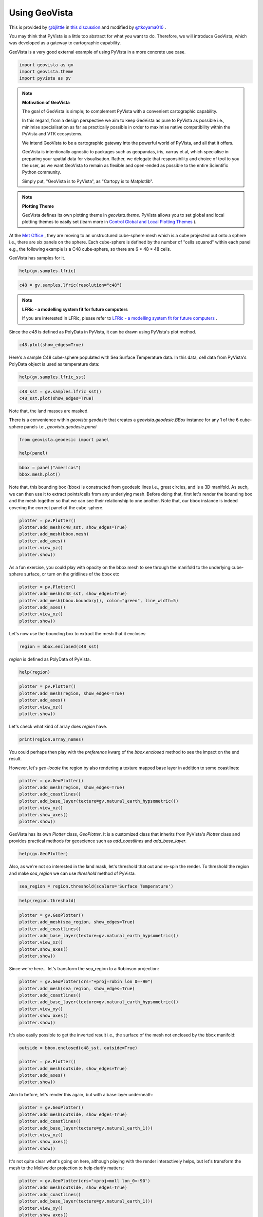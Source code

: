 
.. DO NOT EDIT.
.. THIS FILE WAS AUTOMATICALLY GENERATED BY SPHINX-GALLERY.
.. TO MAKE CHANGES, EDIT THE SOURCE PYTHON FILE:
.. "tutorial/05_action/a_lesson_geovista.py"
.. LINE NUMBERS ARE GIVEN BELOW.

.. only:: html

    .. note::
        :class: sphx-glr-download-link-note

        Click :ref:`here <sphx_glr_download_tutorial_05_action_a_lesson_geovista.py>`
        to download the full example code or to run this example in your browser via Binder

.. rst-class:: sphx-glr-example-title

.. _sphx_glr_tutorial_05_action_a_lesson_geovista.py:


Using GeoVista
~~~~~~~~~~~~~~

This is provided by `@bjlittle <https://github.com/bjlittle>`_ in
`this discussion <https://github.com/bjlittle/geovista/discussions/343>`_
and modified by `@tkoyama010 <https://github.com/tkoyama010>`_ .

.. GENERATED FROM PYTHON SOURCE LINES 11-17

You may think that PyVista is a little too abstract for what you want to do.
Therefore, we will introduce GeoVista, which was developed as a gateway to
cartographic capability.

GeoVista is a very good external example of using PyVista in a more concrete
use case.

.. GENERATED FROM PYTHON SOURCE LINES 17-22

.. code-block:: default


    import geovista as gv
    import geovista.theme
    import pyvista as pv








.. GENERATED FROM PYTHON SOURCE LINES 23-43

.. note:: **Motivation of GeoVista**

    The goal of GeoVista is simple; to complement PyVista with a convenient
    cartographic capability.

    In this regard, from a design perspective we aim to keep GeoVista as pure
    to PyVista as possible i.e., minimise specialisation as far as
    practically possible in order to maximise native compatibility within the
    PyVista and VTK ecosystems.

    We intend GeoVista to be a cartographic gateway into the powerful world
    of PyVista, and all that it offers.

    GeoVista is intentionally agnostic to packages such as geopandas, iris,
    xarray et al, which specialise in preparing your spatial data for
    visualisation. Rather, we delegate that responsibility and choice of tool
    to you the user, as we want GeoVista to remain as flexible and open-ended
    as possible to the entire Scientific Python community.

    Simply put, "GeoVista is to PyVista", as "Cartopy is to Matplotlib".

.. GENERATED FROM PYTHON SOURCE LINES 45-52

.. note:: **Plotting Theme**

     GeoVista defines its own plotting theme in `geovista.theme`.
     PyVista allows you to set global and local plotting themes to easily set
     (learn more in `Control Global and Local Plotting Themes
     <https://docs.pyvista.org/version/stable/examples/02-plot/themes.html>`_
     ).

.. GENERATED FROM PYTHON SOURCE LINES 54-61

At the `Met Office <https://www.metoffice.gov.uk/>`_ , they are moving to an
unstructured cube-sphere mesh which is a cube projected out onto a sphere
i.e., there are six panels on the sphere. Each cube-sphere is defined by the
number of "cells squared" within each panel e.g., the following example is a
C48 cube-sphere, so there are 6 * 48 * 48 cells.

GeoVista has samples for it.

.. GENERATED FROM PYTHON SOURCE LINES 61-64

.. code-block:: default


    help(gv.samples.lfric)





.. rst-class:: sphx-glr-script-out

 .. code-block:: none

    Help on function lfric in module geovista.samples:

    lfric(resolution: 'str | None' = None) -> 'pv.PolyData'
        Create a mesh from :mod:`geovista.pantry` sample data.
    
        Get the LFRic model unstructured cubed-sphere at the specified `resolution`.
    
        Parameters
        ----------
        resolution : str, optional
            The resolution of the LFRic model mesh, which may be either
            ``c48``, ``c96`` or ``c192``. Defaults to :data:`LFRIC_RESOLUTION`.
            Also see :data:`LFRIC_RESOLUTIONS`.
    
        Returns
        -------
        PolyData
            The LFRic cubed-sphere mesh.
    
        Notes
        -----
        .. versionadded:: 0.1.0





.. GENERATED FROM PYTHON SOURCE LINES 65-67

.. code-block:: default

    c48 = gv.samples.lfric(resolution="c48")








.. GENERATED FROM PYTHON SOURCE LINES 68-72

.. note:: **LFRic - a modelling system fit for future computers**

     If you are interested in LFRic, please refer to
     `LFRic - a modelling system fit for future computers <https://www.metoffice.gov.uk/research/approach/modelling-systems/lfric>`_ .

.. GENERATED FROM PYTHON SOURCE LINES 74-76

Since the `c48` is defined as PolyData in PyVista, it can be drawn using
PyVista's plot method.

.. GENERATED FROM PYTHON SOURCE LINES 76-79

.. code-block:: default


    c48.plot(show_edges=True)




.. image-sg:: /tutorial/05_action/images/sphx_glr_a_lesson_geovista_001.png
   :alt: a lesson geovista
   :srcset: /tutorial/05_action/images/sphx_glr_a_lesson_geovista_001.png
   :class: sphx-glr-single-img


.. rst-class:: sphx-glr-script-out

 .. code-block:: none

    INFO:root:awaiting runner setup
    INFO:root:awaiting site startup
    DEBUG:pyvista.trame.jupyter:Server ready: <trame_server.core.Server object at 0x7f8a5b0a3ac0>
    INFO:root:Print WSLINK_READY_MSG
    INFO:root:Schedule auto shutdown with timout 0
    INFO:root:awaiting running future




.. GENERATED FROM PYTHON SOURCE LINES 80-83

Here's a sample C48 cube-sphere populated with Sea Surface Temperature data.
In this data, cell data from PyVista's PolyData object is used as temperature
data:

.. GENERATED FROM PYTHON SOURCE LINES 83-86

.. code-block:: default


    help(gv.samples.lfric_sst)





.. rst-class:: sphx-glr-script-out

 .. code-block:: none

    Help on function lfric_sst in module geovista.samples:

    lfric_sst() -> 'pv.PolyData'
        Create a mesh from :mod:`geovista.pantry` sample data.
    
        Generate a global Sea Surface Temperature (SST) mesh.
    
        Returns
        -------
        PolyData
            The SST mesh.
    
        Notes
        -----
        .. versionadded:: 0.1.0





.. GENERATED FROM PYTHON SOURCE LINES 87-90

.. code-block:: default

    c48_sst = gv.samples.lfric_sst()
    c48_sst.plot(show_edges=True)




.. image-sg:: /tutorial/05_action/images/sphx_glr_a_lesson_geovista_002.png
   :alt: a lesson geovista
   :srcset: /tutorial/05_action/images/sphx_glr_a_lesson_geovista_002.png
   :class: sphx-glr-single-img


.. rst-class:: sphx-glr-script-out

 .. code-block:: none

    DEBUG:urllib3.connectionpool:Starting new HTTPS connection (1): github.com:443
    DEBUG:urllib3.connectionpool:https://github.com:443 "GET /bjlittle/geovista-data/raw/2023.06.2/data/pantry/qrclim.sst.ugrid.nc.bz2 HTTP/1.1" 302 0
    DEBUG:urllib3.connectionpool:Starting new HTTPS connection (1): raw.githubusercontent.com:443
    DEBUG:urllib3.connectionpool:https://raw.githubusercontent.com:443 "GET /bjlittle/geovista-data/2023.06.2/data/pantry/qrclim.sst.ugrid.nc.bz2 HTTP/1.1" 200 243327




.. GENERATED FROM PYTHON SOURCE LINES 91-92

Note that, the land masses are masked.

.. GENERATED FROM PYTHON SOURCE LINES 94-97

There is a convenience within `geovista.geodesic` that creates a
`geovista.geodesic.BBox` instance for any 1 of the 6 cube-sphere panels i.e.,
`geovista.geodesic.panel`

.. GENERATED FROM PYTHON SOURCE LINES 97-102

.. code-block:: default


    from geovista.geodesic import panel

    help(panel)





.. rst-class:: sphx-glr-script-out

 .. code-block:: none

    Help on function panel in module geovista.geodesic:

    panel(name: 'int | str', ellps: 'str | None' = 'WGS84', c: 'int | None' = 256, triangulate: 'bool | None' = False) -> 'BBox'
        Create boundary-box for specific cubed-sphere panel.
    
        Parameters
        ----------
        name : int or str
            The cubed-sphere index, see :data:`PANEL_NAME_BY_IDX`, or name, see
            :data:`PANEL_IDX_BY_NAME`, which specifies the panel bounding-box,
            see :data:`PANEL_BBOX_BY_IDX`.
        ellps : str, default=ELLIPSE
            The ellipsoid for geodesic calculations. See :func:`pyproj.get_ellps_map`.
        c : float, default=BBOX_C
            The bounding-box face geometry will contain ``c**2`` cells.
        triangulate : bool, default=False
            Specify whether the panel bounding-box faces are triangulated.
    
        Returns
        -------
        BBox
            The bounding-box that encloses the required cubed-sphere panel.
    
        Notes
        -----
        .. versionadded:: 0.1.0





.. GENERATED FROM PYTHON SOURCE LINES 103-107

.. code-block:: default


    bbox = panel("americas")
    bbox.mesh.plot()




.. image-sg:: /tutorial/05_action/images/sphx_glr_a_lesson_geovista_003.png
   :alt: a lesson geovista
   :srcset: /tutorial/05_action/images/sphx_glr_a_lesson_geovista_003.png
   :class: sphx-glr-single-img





.. GENERATED FROM PYTHON SOURCE LINES 108-114

Note that, this bounding box (bbox) is constructed from geodesic lines i.e.,
great circles, and is a 3D manifold. As such, we can then use it to extract
points/cells from any underlying mesh. Before doing that, first let's render
the bounding box and the mesh together so that we can see their relationship
to one another. Note that, our bbox instance is indeed covering the correct
panel of the cube-sphere.

.. GENERATED FROM PYTHON SOURCE LINES 114-122

.. code-block:: default


    plotter = pv.Plotter()
    plotter.add_mesh(c48_sst, show_edges=True)
    plotter.add_mesh(bbox.mesh)
    plotter.add_axes()
    plotter.view_yz()
    plotter.show()




.. image-sg:: /tutorial/05_action/images/sphx_glr_a_lesson_geovista_004.png
   :alt: a lesson geovista
   :srcset: /tutorial/05_action/images/sphx_glr_a_lesson_geovista_004.png
   :class: sphx-glr-single-img





.. GENERATED FROM PYTHON SOURCE LINES 123-126

As a fun exercise, you could play with opacity on the bbox.mesh to see
through the manifold to the underlying cube-sphere surface, or turn on the
gridlines of the bbox etc

.. GENERATED FROM PYTHON SOURCE LINES 126-134

.. code-block:: default


    plotter = pv.Plotter()
    plotter.add_mesh(c48_sst, show_edges=True)
    plotter.add_mesh(bbox.boundary(), color="green", line_width=5)
    plotter.add_axes()
    plotter.view_xz()
    plotter.show()




.. image-sg:: /tutorial/05_action/images/sphx_glr_a_lesson_geovista_005.png
   :alt: a lesson geovista
   :srcset: /tutorial/05_action/images/sphx_glr_a_lesson_geovista_005.png
   :class: sphx-glr-single-img





.. GENERATED FROM PYTHON SOURCE LINES 135-136

Let's now use the bounding box to extract the mesh that it encloses:

.. GENERATED FROM PYTHON SOURCE LINES 136-139

.. code-block:: default


    region = bbox.enclosed(c48_sst)








.. GENERATED FROM PYTHON SOURCE LINES 140-141

`region` is defined as PolyData of PyVista.

.. GENERATED FROM PYTHON SOURCE LINES 141-144

.. code-block:: default


    help(region)





.. rst-class:: sphx-glr-script-out

 .. code-block:: none

    Help on PolyData in module pyvista.core.pointset object:

    class PolyData(vtkmodules.vtkCommonDataModel.vtkPolyData, _PointSet, pyvista.core.filters.poly_data.PolyDataFilters)
     |  PolyData(var_inp=None, faces=None, n_faces=None, lines=None, n_lines=None, strips=None, n_strips=None, deep=False, force_ext=None, force_float=True) -> None
     |  
     |  Dataset consisting of surface geometry (e.g. vertices, lines, and polygons).
     |  
     |  Can be initialized in several ways:
     |  
     |  - Create an empty mesh
     |  - Initialize from a vtk.vtkPolyData
     |  - Using vertices
     |  - Using vertices and faces
     |  - From a file
     |  
     |  Parameters
     |  ----------
     |  var_inp : vtk.vtkPolyData, str, sequence, optional
     |      Flexible input type.  Can be a ``vtk.vtkPolyData``, in which case
     |      this PolyData object will be copied if ``deep=True`` and will
     |      be a shallow copy if ``deep=False``.
     |  
     |      Also accepts a path, which may be local path as in
     |      ``'my_mesh.stl'`` or global path like ``'/tmp/my_mesh.ply'``
     |      or ``'C:/Users/user/my_mesh.ply'``.
     |  
     |      Otherwise, this must be a points array or list containing one
     |      or more points.  Each point must have 3 dimensions.
     |  
     |  faces : sequence, optional
     |      Face connectivity array.  Faces must contain padding
     |      indicating the number of points in the face.  For example, the
     |      two faces ``[10, 11, 12]`` and ``[20, 21, 22, 23]`` will be
     |      represented as ``[3, 10, 11, 12, 4, 20, 21, 22, 23]``.  This
     |      lets you have an arbitrary number of points per face.
     |  
     |      When not including the face connectivity array, each point
     |      will be assigned to a single vertex.  This is used for point
     |      clouds that have no connectivity.
     |  
     |  n_faces : int, optional
     |      Number of faces in the ``faces`` connectivity array.  While
     |      optional, setting this speeds up the creation of the
     |      ``PolyData``.
     |  
     |  lines : sequence, optional
     |      The line connectivity array.  Like ``faces``, this array
     |      requires padding indicating the number of points in a line
     |      segment.  For example, the two line segments ``[0, 1]`` and
     |      ``[1, 2, 3, 4]`` will be represented as
     |      ``[2, 0, 1, 4, 1, 2, 3, 4]``.
     |  
     |  n_lines : int, optional
     |      Number of lines in the ``lines`` connectivity array.  While
     |      optional, setting this speeds up the creation of the
     |      ``PolyData``.
     |  
     |  strips : sequence, optional
     |      Triangle strips connectivity array.  Triangle strips require an initial
     |      triangle, and the following points of the strip. Each
     |      triangle is built with the new point and the two previous
     |      points. Just as in ``lines`` and ``faces``, this array requires a
     |      padding indicating the number of points. For example,
     |      a single triangle strip of ``[0, 1, 2, 3, 6, 7, 4, 5, 0, 1]`` requires padding of
     |      ``10`` and should input as ``[10, 0, 1, 2, 3, 6, 7, 4, 5, 0, 1]``.
     |  
     |  n_strips : int, optional
     |      Number of strips in the ``strips`` connectivity array.  While
     |      optional, setting this speeds up the creation of the
     |      ``PolyData``.
     |  
     |  deep : bool, optional
     |      Whether to copy the inputs, or to create a mesh from them
     |      without copying them.  Setting ``deep=True`` ensures that the
     |      original arrays can be modified outside the mesh without
     |      affecting the mesh. Default is ``False``.
     |  
     |  force_ext : str, optional
     |      If initializing from a file, force the reader to treat the
     |      file as if it had this extension as opposed to the one in the
     |      file.
     |  
     |  force_float : bool, optional
     |      Casts the datatype to ``float32`` if points datatype is
     |      non-float.  Default ``True``. Set this to ``False`` to allow
     |      non-float types, though this may lead to truncation of
     |      intermediate floats when transforming datasets.
     |  
     |  Examples
     |  --------
     |  >>> import vtk
     |  >>> import numpy as np
     |  >>> from pyvista import examples
     |  >>> import pyvista
     |  
     |  Create an empty mesh.
     |  
     |  >>> mesh = pyvista.PolyData()
     |  
     |  Initialize from a ``vtk.vtkPolyData`` object.
     |  
     |  >>> vtkobj = vtk.vtkPolyData()
     |  >>> mesh = pyvista.PolyData(vtkobj)
     |  
     |  Initialize from just vertices.
     |  
     |  >>> vertices = np.array(
     |  ...     [[0, 0, 0], [1, 0, 0], [1, 0.5, 0], [0, 0.5, 0]]
     |  ... )
     |  >>> mesh = pyvista.PolyData(vertices)
     |  
     |  Initialize from vertices and faces.
     |  
     |  >>> faces = np.hstack([[3, 0, 1, 2], [3, 0, 3, 2]])
     |  >>> mesh = pyvista.PolyData(vertices, faces)
     |  
     |  Initialize from vertices and lines.
     |  
     |  >>> lines = np.hstack([[2, 0, 1], [2, 1, 2]])
     |  >>> mesh = pyvista.PolyData(vertices, lines=lines)
     |  
     |  Initialize from vertices and triangle strips.
     |  
     |  >>> strips = np.hstack([[4, 0, 1, 3, 2]])
     |  >>> mesh = pyvista.PolyData(vertices, strips=strips)
     |  
     |  Initialize from a filename.
     |  
     |  >>> mesh = pyvista.PolyData(examples.antfile)
     |  
     |  See :ref:`ref_create_poly` for more examples.
     |  
     |  Method resolution order:
     |      PolyData
     |      vtkmodules.vtkCommonDataModel.vtkPolyData
     |      vtkmodules.vtkCommonDataModel.vtkPointSet
     |      vtkmodules.vtkCommonDataModel.vtkDataSet
     |      vtkmodules.vtkCommonDataModel.vtkDataObject
     |      vtkmodules.vtkCommonCore.vtkObject
     |      vtkmodules.vtkCommonCore.vtkObjectBase
     |      _PointSet
     |      pyvista.core.dataset.DataSet
     |      pyvista.core.filters.poly_data.PolyDataFilters
     |      pyvista.core.filters.data_set.DataSetFilters
     |      pyvista.core.dataobject.DataObject
     |      builtins.object
     |  
     |  Methods defined here:
     |  
     |  __del__(self)
     |      Delete the object.
     |  
     |  __init__(self, var_inp=None, faces=None, n_faces=None, lines=None, n_lines=None, strips=None, n_strips=None, deep=False, force_ext=None, force_float=True) -> None
     |      Initialize the polydata.
     |  
     |  __repr__(self)
     |      Return the standard representation.
     |  
     |  __str__(self)
     |      Return the standard str representation.
     |  
     |  __sub__(self, cutting_mesh)
     |      Compute boolean difference of two meshes.
     |  
     |  save(self, filename, binary=True, texture=None, recompute_normals=True)
     |      Write a surface mesh to disk.
     |      
     |      Written file may be an ASCII or binary ply, stl, or vtk mesh
     |      file.
     |      
     |      Parameters
     |      ----------
     |      filename : str
     |          Filename of mesh to be written.  File type is inferred from
     |          the extension of the filename unless overridden with
     |          ftype.  Can be one of many of the supported  the following
     |          types (``'.ply'``, ``'.stl'``, ``'.vtk``).
     |      
     |      binary : bool, default: True
     |          Writes the file as binary when ``True`` and ASCII when ``False``.
     |      
     |      texture : str, numpy.ndarray, optional
     |          Write a single texture array to file when using a PLY
     |          file.  Texture array must be a 3 or 4 component array with
     |          the datatype ``np.uint8``.  Array may be a cell array or a
     |          point array, and may also be a string if the array already
     |          exists in the PolyData.
     |      
     |          If a string is provided, the texture array will be saved
     |          to disk as that name.  If an array is provided, the
     |          texture array will be saved as ``'RGBA'`` if the array
     |          contains an alpha channel (i.e. 4 component array), or
     |          as ``'RGB'`` if the array is just a 3 component array.
     |      
     |          .. note::
     |             This feature is only available when saving PLY files.
     |      
     |      recompute_normals : bool, default: True
     |          When ``True``, if ply or stl format is chosen, the face normals
     |          are computed in place to ensure the mesh is properly saved.
     |          Set this to ``False`` to save instead the already existing normal
     |          array in the PolyData.
     |      
     |      Notes
     |      -----
     |      Binary files write much faster than ASCII and have a smaller
     |      file size.
     |      
     |      Examples
     |      --------
     |      Save a mesh as a STL.
     |      
     |      >>> import pyvista
     |      >>> sphere = pyvista.Sphere()
     |      >>> sphere.save('my_mesh.stl')  # doctest:+SKIP
     |      
     |      Save a mesh as a PLY.
     |      
     |      >>> sphere = pyvista.Sphere()
     |      >>> sphere.save('my_mesh.ply')  # doctest:+SKIP
     |      
     |      Save a mesh as a PLY with a texture array.  Here we also
     |      create a simple RGB array representing the texture.
     |      
     |      >>> import numpy as np
     |      >>> sphere = pyvista.Sphere()
     |      >>> texture = np.zeros((sphere.n_points, 3), np.uint8)
     |      >>> # Just the green channel is set as a repeatedly
     |      >>> # decreasing value
     |      >>> texture[:, 1] = np.arange(sphere.n_points)[::-1]
     |      >>> sphere.point_data['my_texture'] = texture
     |      >>> sphere.save(
     |      ...     'my_mesh.ply', texture='my_texture'
     |      ... )  # doctest:+SKIP
     |      
     |      Alternatively, provide just the texture array.  This will be
     |      written to the file as ``'RGB'`` since it does not contain an
     |      alpha channel.
     |      
     |      >>> sphere.save('my_mesh.ply', texture=texture)  # doctest:+SKIP
     |      
     |      Save a mesh as a VTK file.
     |      
     |      >>> sphere = pyvista.Sphere()
     |      >>> sphere.save('my_mesh.vtk')  # doctest:+SKIP
     |  
     |  ----------------------------------------------------------------------
     |  Readonly properties defined here:
     |  
     |  cell_normals
     |      Return the cell normals.
     |      
     |      If the cell data already contains an array named ``'Normals'``, this
     |      array will be returned. Otherwise, the normals will be computed using
     |      the default options of :func:`compute_normals()
     |      <pyvista.PolyDataFilters.compute_normals>` and returned.
     |      
     |      Returns
     |      -------
     |      pyvista.pyvista_ndarray
     |          Array of cell normals.
     |      
     |      Examples
     |      --------
     |      >>> import pyvista
     |      >>> sphere = pyvista.Sphere()
     |      >>> sphere.cell_normals  # doctest:+SKIP
     |      pyvista_ndarray([[-0.05413816,  0.00569015, -0.9985172 ],
     |                       [-0.05177207,  0.01682176, -0.9985172 ],
     |                       [-0.04714328,  0.02721819, -0.9985172 ],
     |                       ...,
     |                       [-0.26742265, -0.02810723,  0.96316934],
     |                       [-0.1617585 , -0.01700151,  0.9866839 ],
     |                       [-0.1617585 , -0.01700151,  0.9866839 ]], dtype=float32)
     |  
     |  face_normals
     |      Return the cell normals.
     |      
     |      Alias to :func:`PolyData.cell_normals`.
     |      
     |      Returns
     |      -------
     |      pyvista.pyvista_ndarray
     |          Array of face normals.
     |      
     |      Examples
     |      --------
     |      >>> import pyvista
     |      >>> sphere = pyvista.Sphere()
     |      >>> sphere.face_normals  # doctest:+SKIP
     |      pyvista_ndarray([[-0.05413816,  0.00569015, -0.9985172 ],
     |                       [-0.05177207,  0.01682176, -0.9985172 ],
     |                       [-0.04714328,  0.02721819, -0.9985172 ],
     |                       ...,
     |                       [-0.26742265, -0.02810723,  0.96316934],
     |                       [-0.1617585 , -0.01700151,  0.9866839 ],
     |                       [-0.1617585 , -0.01700151,  0.9866839 ]], dtype=float32)
     |  
     |  is_all_triangles
     |      Return if all the faces of the :class:`pyvista.PolyData` are triangles.
     |      
     |      Returns
     |      -------
     |      bool
     |          ``True`` if all the faces of the :class:`pyvista.PolyData`
     |          are triangles and does not contain any vertices or lines.
     |      
     |      Examples
     |      --------
     |      Show a mesh from :func:`pyvista.Plane` is not composed of all
     |      triangles.
     |      
     |      >>> import pyvista
     |      >>> plane = pyvista.Plane()
     |      >>> plane.is_all_triangles
     |      False
     |      
     |      Show that the mesh from :func:`pyvista.Sphere` contains only
     |      triangles.
     |      
     |      >>> sphere = pyvista.Sphere()
     |      >>> sphere.is_all_triangles
     |      True
     |  
     |  is_manifold
     |      Return if the mesh is manifold (no open edges).
     |      
     |      Examples
     |      --------
     |      Show a sphere is manifold.
     |      
     |      >>> import pyvista
     |      >>> pyvista.Sphere().is_manifold
     |      True
     |      
     |      Show a plane is not manifold.
     |      
     |      >>> pyvista.Plane().is_manifold
     |      False
     |  
     |  n_faces
     |      Return the number of cells.
     |      
     |      Alias for ``n_cells``.
     |      
     |      Examples
     |      --------
     |      >>> import pyvista
     |      >>> plane = pyvista.Plane(i_resolution=2, j_resolution=2)
     |      >>> plane.n_faces
     |      4
     |  
     |  n_lines
     |      Return the number of lines.
     |      
     |      Examples
     |      --------
     |      >>> import pyvista
     |      >>> mesh = pyvista.Line()
     |      >>> mesh.n_lines
     |      1
     |  
     |  n_open_edges
     |      Return the number of open edges on this mesh.
     |      
     |      Examples
     |      --------
     |      Return the number of open edges on a sphere.
     |      
     |      >>> import pyvista
     |      >>> sphere = pyvista.Sphere()
     |      >>> sphere.n_open_edges
     |      0
     |      
     |      Return the number of open edges on a plane.
     |      
     |      >>> plane = pyvista.Plane(i_resolution=1, j_resolution=1)
     |      >>> plane.n_open_edges
     |      4
     |  
     |  n_strips
     |      Return the number of strips.
     |      
     |      Examples
     |      --------
     |      Create a simple mesh with one triangle strip and return the
     |      number of triangles.
     |      
     |      >>> import pyvista
     |      >>> import numpy as np
     |      >>> vertices = np.array(
     |      ...     [[1.0, 0.0, 0.0], [1.0, 1.0, 1.0], [1.0, 1.0, 1.0]]
     |      ... )
     |      >>> strip = np.array([3, 0, 1, 2])
     |      >>> mesh = pyvista.PolyData(vertices, strips=strip)
     |      >>> mesh.n_strips
     |      1
     |  
     |  n_verts
     |      Return the number of vertices.
     |      
     |      A vertex is a 0D cell, which is usually a cell that references one point,
     |      a vtkVertex.  It can also be a vtkPolyVertex.
     |      See `pyvista.PolyData.n_points` for the more common measure.
     |      
     |      Examples
     |      --------
     |      Create a simple mesh containing just two points and return the
     |      number of vertices. By default, when constructing a PolyData with points but no cells,
     |      vertices are automatically created, one per point.
     |      
     |      >>> import pyvista
     |      >>> mesh = pyvista.PolyData([[1.0, 0.0, 0.0], [1.0, 1.0, 1.0]])
     |      >>> mesh.n_points, mesh.n_verts
     |      (2, 2)
     |      
     |      If any other cells are specified, these vertices are not created.
     |      
     |      >>> import pyvista
     |      >>> mesh = pyvista.PolyData(
     |      ...     [[1.0, 0.0, 0.0], [1.0, 1.0, 1.0]], lines=[2, 0, 1]
     |      ... )
     |      >>> mesh.n_points, mesh.n_verts
     |      (2, 0)
     |  
     |  obbTree
     |      Return the obbTree of the polydata.
     |      
     |      An obbTree is an object to generate oriented bounding box (OBB)
     |      trees. An oriented bounding box is a bounding box that does not
     |      necessarily line up along coordinate axes. The OBB tree is a
     |      hierarchical tree structure of such boxes, where deeper levels of OBB
     |      confine smaller regions of space.
     |  
     |  point_normals
     |      Return the point normals.
     |      
     |      If the point data already contains an array named ``'Normals'``, this
     |      array will be returned. Otherwise, the normals will be computed using
     |      the default options of :func:`compute_normals()
     |      <pyvista.PolyDataFilters.compute_normals>` and returned.
     |      
     |      Returns
     |      -------
     |      pyvista.pyvista_ndarray
     |          Array of point normals.
     |      
     |      Examples
     |      --------
     |      >>> import pyvista
     |      >>> sphere = pyvista.Sphere()
     |      >>> sphere.point_normals  # doctest:+SKIP
     |      pyvista_ndarray([[-2.48721432e-10, -1.08815623e-09, -1.00000000e+00],
     |                       [-2.48721432e-10, -1.08815623e-09,  1.00000000e+00],
     |                       [-1.18888125e-01,  3.40539310e-03, -9.92901802e-01],
     |                       ...,
     |                       [-3.11940581e-01, -6.81432486e-02,  9.47654784e-01],
     |                       [-2.09880397e-01, -4.65070531e-02,  9.76620376e-01],
     |                       [-1.15582108e-01, -2.80492082e-02,  9.92901802e-01]],
     |                      dtype=float32)
     |  
     |  volume
     |      Return the approximate volume of the dataset.
     |      
     |      This will throw a VTK error/warning if not a closed surface.
     |      
     |      Returns
     |      -------
     |      float
     |          Total volume of the mesh.
     |      
     |      Examples
     |      --------
     |      >>> import pyvista
     |      >>> sphere = pyvista.Sphere()
     |      >>> sphere.volume
     |      0.5183
     |  
     |  ----------------------------------------------------------------------
     |  Data descriptors defined here:
     |  
     |  faces
     |      Return the connectivity array of the faces of this PolyData.
     |      
     |      The faces array is organized as::
     |      
     |         [n0, p0_0, p0_1, ..., p0_n, n1, p1_0, p1_1, ..., p1_n, ...]
     |      
     |      where ``n0`` is the number of points in face 0, and ``pX_Y`` is the
     |      Y'th point in face X.
     |      
     |      For example, a triangle and a quadrilateral might be represented as::
     |      
     |         [3, 0, 1, 2, 4, 0, 1, 3, 4]
     |      
     |      Where the two individual faces would be ``[3, 0, 1, 2]`` and ``[4, 0, 1, 3, 4]``.
     |      
     |      Returns
     |      -------
     |      numpy.ndarray
     |          Array of face connectivity.
     |      
     |      Notes
     |      -----
     |      The array returned cannot be modified in place and will raise a
     |      ``ValueError`` if attempted.
     |      
     |      You can, however, set the faces directly. See the example.
     |      
     |      Examples
     |      --------
     |      >>> import pyvista as pv
     |      >>> plane = pv.Plane(i_resolution=2, j_resolution=2)
     |      >>> plane.faces
     |      array([4, 0, 1, 4, 3, 4, 1, 2, 5, 4, 4, 3, 4, 7, 6, 4, 4, 5, 8, 7])
     |      
     |      Note how the faces contain a "padding" indicating the number
     |      of points per face:
     |      
     |      >>> plane.faces.reshape(-1, 5)
     |      array([[4, 0, 1, 4, 3],
     |             [4, 1, 2, 5, 4],
     |             [4, 3, 4, 7, 6],
     |             [4, 4, 5, 8, 7]])
     |      
     |      Set the faces directly. The following example creates a simple plane
     |      with a single square faces and modifies it to have two triangles
     |      instead.
     |      
     |      >>> mesh = pv.Plane(i_resolution=1, j_resolution=1)
     |      >>> mesh.faces = [3, 0, 1, 2, 3, 3, 2, 1]
     |      >>> mesh.faces
     |      array([3, 0, 1, 2, 3, 3, 2, 1])
     |  
     |  lines
     |      Return a pointer to the lines as a numpy array.
     |      
     |      Examples
     |      --------
     |      Return the lines from a spline.
     |      
     |      >>> import pyvista
     |      >>> import numpy as np
     |      >>> points = np.random.random((3, 3))
     |      >>> spline = pyvista.Spline(points, 10)
     |      >>> spline.lines
     |      array([10,  0,  1,  2,  3,  4,  5,  6,  7,  8,  9])
     |  
     |  strips
     |      Return a pointer to the strips as a numpy array.
     |      
     |      Returns
     |      -------
     |      numpy.ndarray
     |          Array of strip indices.
     |      
     |      Examples
     |      --------
     |      >>> import pyvista as pv
     |      >>> polygon = pv.Rectangle()
     |      >>> extruded = polygon.extrude((0, 0, 1), capping=False)
     |      >>> extruded.strips
     |      array([4, 0, 1, 4, 5, 4, 1, 2, 5, 6, 4, 2, 3, 6, 7, 4, 3, 0, 7, 4])
     |  
     |  verts
     |      Get the vertex cells.
     |      
     |      Returns
     |      -------
     |      numpy.ndarray
     |          Array of vertex cell indices.
     |      
     |      Examples
     |      --------
     |      Create a point cloud polydata and return the vertex cells.
     |      
     |      >>> import pyvista
     |      >>> import numpy as np
     |      >>> points = np.random.random((5, 3))
     |      >>> pdata = pyvista.PolyData(points)
     |      >>> pdata.verts
     |      array([1, 0, 1, 1, 1, 2, 1, 3, 1, 4])
     |      
     |      Set vertex cells.  Note how the mesh plots both the surface
     |      mesh and the additional vertices in a single plot.
     |      
     |      >>> mesh = pyvista.Plane(i_resolution=3, j_resolution=3)
     |      >>> mesh.verts = np.vstack(
     |      ...     (
     |      ...         np.ones(mesh.n_points, dtype=np.int64),
     |      ...         np.arange(mesh.n_points),
     |      ...     )
     |      ... ).T
     |      >>> mesh.plot(
     |      ...     color='lightblue',
     |      ...     render_points_as_spheres=True,
     |      ...     point_size=60,
     |      ... )
     |  
     |  ----------------------------------------------------------------------
     |  Methods inherited from vtkmodules.vtkCommonDataModel.vtkPolyData:
     |  
     |  AddCellReference(...)
     |      AddCellReference(self, cellId:int) -> None
     |      C++: void AddCellReference(vtkIdType cellId)
     |      
     |      Add references to cell in cell structure. This means the links
     |      from the cell's points to the cell are modified. Memory is not
     |      extended. Use the method ResizeCellList() to resize the link list
     |      from a point to its using cells. (This operator assumes
     |      BuildLinks() has been called.) Use this method only when the
     |      dataset is set as Editable.
     |  
     |  AddReferenceToCell(...)
     |      AddReferenceToCell(self, ptId:int, cellId:int) -> None
     |      C++: void AddReferenceToCell(vtkIdType ptId, vtkIdType cellId)
     |      
     |      Add a reference to a cell in a particular point's link list. (You
     |      may also consider using AddCellReference() to add the references
     |      from all the cell's points to the cell.) This operator does not
     |      realloc memory; use the operator ResizeCellList() to do this if
     |      necessary. Use this method only when the dataset is set as
     |      Editable.
     |  
     |  Allocate(...)
     |      Allocate(self, numCells:int=1000, extSize:int=1000) -> None
     |      C++: void Allocate(vtkIdType numCells=1000, int extSize=1000)
     |      Allocate(self, inPolyData:vtkPolyData, numCells:int=1000,
     |          extSize:int=1000) -> None
     |      C++: void Allocate(vtkPolyData *inPolyData,
     |          vtkIdType numCells=1000, int extSize=1000)
     |      
     |      Method allocates initial storage for vertex, line, polygon, and
     |      triangle strip arrays. Use this method before the method
     |      PolyData::InsertNextCell(). (Or, provide vertex, line, polygon,
     |      and triangle strip cell arrays). extSize is no longer used.
     |  
     |  AllocateCopy(...)
     |      AllocateCopy(self, pd:vtkPolyData) -> bool
     |      C++: bool AllocateCopy(vtkPolyData *pd)
     |      
     |      Preallocate memory for the internal cell arrays such that they
     |      are the same size as those in pd.
     |      
     |      Existing data is not preserved and the number of cells is set to
     |      zero.
     |      
     |      @return True if allocation succeeds.
     |  
     |  AllocateEstimate(...)
     |      AllocateEstimate(self, numCells:int, maxCellSize:int) -> bool
     |      C++: bool AllocateEstimate(vtkIdType numCells,
     |          vtkIdType maxCellSize)
     |      AllocateEstimate(self, numVerts:int, maxVertSize:int,
     |          numLines:int, maxLineSize:int, numPolys:int, maxPolySize:int,
     |          numStrips:int, maxStripSize:int) -> bool
     |      C++: bool AllocateEstimate(vtkIdType numVerts,
     |          vtkIdType maxVertSize, vtkIdType numLines,
     |          vtkIdType maxLineSize, vtkIdType numPolys,
     |          vtkIdType maxPolySize, vtkIdType numStrips,
     |          vtkIdType maxStripSize)
     |      
     |      Preallocate memory for the internal cell arrays. Each of the
     |      internal cell arrays (verts, lines, polys, and strips) will be
     |      resized to holdnumCells cells of size maxCellSize.
     |      
     |      Existing data is not preserved and the number of cells is set to
     |      zero.
     |      
     |      @return True if allocation succeeds.
     |  
     |  AllocateExact(...)
     |      AllocateExact(self, numCells:int, connectivitySize:int) -> bool
     |      C++: bool AllocateExact(vtkIdType numCells,
     |          vtkIdType connectivitySize)
     |      AllocateExact(self, numVerts:int, vertConnSize:int, numLines:int,
     |          lineConnSize:int, numPolys:int, polyConnSize:int,
     |          numStrips:int, stripConnSize:int) -> bool
     |      C++: bool AllocateExact(vtkIdType numVerts,
     |          vtkIdType vertConnSize, vtkIdType numLines,
     |          vtkIdType lineConnSize, vtkIdType numPolys,
     |          vtkIdType polyConnSize, vtkIdType numStrips,
     |          vtkIdType stripConnSize)
     |      
     |      Preallocate memory for the internal cell arrays. Each of the
     |      internal cell arrays (verts, lines, polys, and strips) will be
     |      resized to holdnumCells cells and connectivitySize pointIds.
     |      
     |      Existing data is not preserved and the number of cells is set to
     |      zero.
     |      
     |      @return True if allocation succeeds.
     |  
     |  AllocateProportional(...)
     |      AllocateProportional(self, pd:vtkPolyData, ratio:float) -> bool
     |      C++: bool AllocateProportional(vtkPolyData *pd, double ratio)
     |      
     |      Preallocate memory for the internal cell arrays such that they
     |      are proportional to those in pd by a factor of ratio (for
     |      instance,ratio = 2 allocates twice as many cells).
     |      
     |      Existing data is not preserved and the number of cells is set to
     |      zero.
     |      
     |      @return True if allocation succeeds.
     |  
     |  BuildCells(...)
     |      BuildCells(self) -> None
     |      C++: void BuildCells()
     |      
     |      Create data structure that allows random access of cells.
     |      BuildCells is expensive but necessary to make use of the faster
     |      non-virtual implementations of GetCell/GetCellPoints. One may
     |      check if cells need to be built via NeedToBuilds before invoking.
     |      Cells always need to be built/re-built after low level direct
     |      modifications to verts, lines, polys or strips cell arrays.
     |  
     |  BuildLinks(...)
     |      BuildLinks(self, initialSize:int=0) -> None
     |      C++: void BuildLinks(int initialSize=0)
     |      
     |      Create upward links from points to cells that use each point.
     |      Enables topologically complex queries. Normally the links array
     |      is allocated based on the number of points in the vtkPolyData.
     |      The optional initialSize parameter can be used to allocate a
     |      larger size initially.
     |  
     |  ComputeCellsBounds(...)
     |      ComputeCellsBounds(self) -> None
     |      C++: void ComputeCellsBounds()
     |      
     |      Compute the (X, Y, Z)  bounds of the data. Note that the method
     |      only considers points that are used by cells. This is done for
     |      usability and historical reasons.
     |      
     |      IMPORTANT
     |      
     |      Until vtk 9.0.1, vtkPolyData::ComputeBounds() used to ignore
     |      points that do not belong to any cell. That was not consistent
     |      with other vtkPointSet subclasses and thus was error prone. See
     |      this ParaView issue
     |      https://gitlab.kitware.com/paraview/paraview/-/issues/20354 Now
     |      it defers to vtkPointSet::ComputeBounds() so
     |      vtkPolyData::GetBounds() may not return the same bounds as
     |      before. This behavior is probably the one you want when using
     |      bounds.
     |      
     |      The previous behavior is still available through
     |      vtkPolyData::ComputeCellsBounds() and
     |      vtkPolyData::GetCellsBounds(). This is mainly used for rendering
     |      purpose.
     |  
     |  CopyCells(...)
     |      CopyCells(self, pd:vtkPolyData, idList:vtkIdList,
     |          locator:vtkIncrementalPointLocator=...) -> None
     |      C++: void CopyCells(vtkPolyData *pd, vtkIdList *idList,
     |          vtkIncrementalPointLocator *locator=nullptr)
     |      
     |      Copy cells listed in idList from pd, including points, point
     |      data, and cell data.  This method assumes that point and cell
     |      data have been allocated.  If you pass in a point locator, then
     |      the points won't be duplicated in the output. This requires the
     |      use of an incremental point locator.
     |  
     |  CopyStructure(...)
     |      CopyStructure(self, ds:vtkDataSet) -> None
     |      C++: void CopyStructure(vtkDataSet *ds) override;
     |      
     |      Copy the geometric and topological structure of an input poly
     |      data object.
     |  
     |  DeepCopy(...)
     |      DeepCopy(self, src:vtkDataObject) -> None
     |      C++: void DeepCopy(vtkDataObject *src) override;
     |  
     |  DeleteCell(...)
     |      DeleteCell(self, cellId:int) -> None
     |      C++: void DeleteCell(vtkIdType cellId)
     |  
     |  DeleteCells(...)
     |      DeleteCells(self) -> None
     |      C++: void DeleteCells()
     |      
     |      Release data structure that allows random access of the cells.
     |      This must be done before a 2nd call to BuildLinks(). DeleteCells
     |      implicitly deletes the links as well since they are no longer
     |      valid.
     |  
     |  DeleteLinks(...)
     |      DeleteLinks(self) -> None
     |      C++: void DeleteLinks()
     |      
     |      Release the upward links from point to cells that use each point.
     |  
     |  DeletePoint(...)
     |      DeletePoint(self, ptId:int) -> None
     |      C++: void DeletePoint(vtkIdType ptId)
     |      
     |      Mark a point/cell as deleted from this vtkPolyData. Use this
     |      method only when the dataset is set as Editable.
     |  
     |  ExtendedNew(...)
     |      ExtendedNew() -> vtkPolyData
     |      C++: static vtkPolyData *ExtendedNew()
     |  
     |  GetActualMemorySize(...)
     |      GetActualMemorySize(self) -> int
     |      C++: unsigned long GetActualMemorySize() override;
     |      
     |      Return the actual size of the data in kibibytes (1024 bytes).
     |      This number is valid only after the pipeline has updated. The
     |      memory size returned is guaranteed to be greater than or equal to
     |      the memory required to represent the data (e.g., extra space in
     |      arrays, etc. are not included in the return value). THIS METHOD
     |      IS THREAD SAFE.
     |  
     |  GetCell(...)
     |      GetCell(self, cellId:int) -> vtkCell
     |      C++: vtkCell *GetCell(vtkIdType cellId) override;
     |      GetCell(self, cellId:int, cell:vtkGenericCell) -> None
     |      C++: void GetCell(vtkIdType cellId, vtkGenericCell *cell)
     |          override;
     |      GetCell(self, cellId:int, pts:(int, ...)) -> int
     |      C++: unsigned char GetCell(vtkIdType cellId,
     |          const vtkIdType *&pts)
     |      GetCell(self, i:int, j:int, k:int) -> vtkCell
     |      C++: virtual vtkCell *GetCell(int i, int j, int k)
     |      
     |      This method always return a `vtkEmptyCell`, as there is no cell
     |      in a `vtkPointSet`.
     |  
     |  GetCellBounds(...)
     |      GetCellBounds(self, cellId:int, bounds:[float, float, float,
     |          float, float, float]) -> None
     |      C++: void GetCellBounds(vtkIdType cellId, double bounds[6])
     |          override;
     |      
     |      Get the bounds of the cell with cellId such that: 0 <= cellId <
     |      NumberOfCells. A subclass may be able to determine the bounds of
     |      cell without using an expensive GetCell() method. A default
     |      implementation is provided that actually uses a GetCell() call. 
     |      This is to ensure the method is available to all datasets. 
     |      Subclasses should override this method to provide an efficient
     |      implementation. THIS METHOD IS THREAD SAFE IF FIRST CALLED FROM A
     |      SINGLE THREAD AND THE DATASET IS NOT MODIFIED
     |  
     |  GetCellEdgeNeighbors(...)
     |      GetCellEdgeNeighbors(self, cellId:int, p1:int, p2:int,
     |          cellIds:vtkIdList) -> None
     |      C++: void GetCellEdgeNeighbors(vtkIdType cellId, vtkIdType p1,
     |          vtkIdType p2, vtkIdList *cellIds)
     |      
     |      Get the neighbors at an edge. More efficient than the general
     |      GetCellNeighbors(). Assumes links have been built (with
     |      BuildLinks()), and looks specifically for edge neighbors.
     |  
     |  GetCellIdRelativeToCellArray(...)
     |      GetCellIdRelativeToCellArray(self, cellId:int) -> int
     |      C++: vtkIdType GetCellIdRelativeToCellArray(vtkIdType cellId)
     |      
     |      Maps the cell at position `cellId` inside the `vtkPolyData` to
     |      its location in the corresponding cell array. For instance, if
     |      cell `cellId` is a line, then this method returns the position of
     |      this cell in the `Lines` cell array.
     |  
     |  GetCellNeighbors(...)
     |      GetCellNeighbors(self, cellId:int, ptIds:vtkIdList,
     |          cellIds:vtkIdList) -> None
     |      C++: void GetCellNeighbors(vtkIdType cellId, vtkIdList *ptIds,
     |          vtkIdList *cellIds) override;
     |      
     |      Topological inquiry to get all cells using list of points
     |      exclusive of cell specified (e.g., cellId). Note that the list
     |      consists of only cells that use ALL the points provided. THIS
     |      METHOD IS THREAD SAFE IF FIRST CALLED FROM A SINGLE THREAD AND
     |      THE DATASET IS NOT MODIFIED
     |  
     |  GetCellPoints(...)
     |      GetCellPoints(self, cellId:int, ptIds:vtkIdList) -> None
     |      C++: void GetCellPoints(vtkIdType cellId, vtkIdList *ptIds)
     |          override;
     |      GetCellPoints(self, cellId:int, npts:int, pts:(int, ...)) -> int
     |      C++: unsigned char GetCellPoints(vtkIdType cellId,
     |          vtkIdType &npts, vtkIdType const *&pts)
     |      GetCellPoints(self, cellId:int, npts:int, pts:(int, ...),
     |          ptIds:vtkIdList) -> None
     |      C++: void GetCellPoints(vtkIdType cellId, vtkIdType &npts,
     |          vtkIdType const *&pts, vtkIdList *ptIds) override;
     |      
     |      Copy a cells point ids into list provided. (Less efficient.)
     |  
     |  GetCellSize(...)
     |      GetCellSize(self, cellId:int) -> int
     |      C++: vtkIdType GetCellSize(vtkIdType cellId) override;
     |      
     |      This method always returns 1, as all cells are point in a pure
     |      `vtkPointSet`.
     |  
     |  GetCellType(...)
     |      GetCellType(self, cellId:int) -> int
     |      C++: int GetCellType(vtkIdType cellId) override;
     |      
     |      This method always returns `VTK_EMPTY_CELL`, as there is no cell
     |      in a `vtkPointSet`.
     |  
     |  GetCellsBounds(...)
     |      GetCellsBounds(self, bounds:[float, float, float, float, float,
     |          float]) -> None
     |      C++: void GetCellsBounds(double bounds[6])
     |      
     |      Get the cells bounds. Internally calls ComputeCellsBounds().
     |      @sa ComputeCellsBounds()
     |  
     |  GetData(...)
     |      GetData(info:vtkInformation) -> vtkPolyData
     |      C++: static vtkPolyData *GetData(vtkInformation *info)
     |      GetData(v:vtkInformationVector, i:int=0) -> vtkPolyData
     |      C++: static vtkPolyData *GetData(vtkInformationVector *v, int i=0)
     |      
     |      Retrieve an instance of this class from an information object.
     |  
     |  GetDataObjectType(...)
     |      GetDataObjectType(self) -> int
     |      C++: int GetDataObjectType() override;
     |      
     |      Return what type of dataset this is.
     |  
     |  GetGhostLevel(...)
     |      GetGhostLevel(self) -> int
     |      C++: virtual int GetGhostLevel()
     |      
     |      Get the ghost level.
     |  
     |  GetLines(...)
     |      GetLines(self) -> vtkCellArray
     |      C++: vtkCellArray *GetLines()
     |      
     |      Get the cell array defining lines. If there are no lines, an
     |      empty array will be returned (convenience to simplify traversal).
     |  
     |  GetLinks(...)
     |      GetLinks(self) -> vtkAbstractCellLinks
     |      C++: virtual vtkAbstractCellLinks *GetLinks()
     |  
     |  GetMTime(...)
     |      GetMTime(self) -> int
     |      C++: vtkMTimeType GetMTime() override;
     |      
     |      Get MTime which also considers its cell array MTime.
     |  
     |  GetMaxCellSize(...)
     |      GetMaxCellSize(self) -> int
     |      C++: int GetMaxCellSize() override;
     |      
     |      Return the maximum cell size in this poly data.
     |  
     |  GetMeshMTime(...)
     |      GetMeshMTime(self) -> int
     |      C++: virtual vtkMTimeType GetMeshMTime()
     |      
     |      Return the mesh (geometry/topology) modification time. This time
     |      is different from the usual MTime which also takes into account
     |      the modification of data arrays. This function can be used to
     |      track the changes on the mesh separately from the data arrays
     |      (eg. static mesh over time with transient data).
     |  
     |  GetNumberOfCells(...)
     |      GetNumberOfCells(self) -> int
     |      C++: vtkIdType GetNumberOfCells() override;
     |      
     |      Standard vtkDataSet interface.
     |  
     |  GetNumberOfGenerationsFromBase(...)
     |      GetNumberOfGenerationsFromBase(self, type:str) -> int
     |      C++: vtkIdType GetNumberOfGenerationsFromBase(const char *type)
     |          override;
     |      
     |      Given the name of a base class of this class type, return the
     |      distance of inheritance between this class type and the named
     |      class (how many generations of inheritance are there between this
     |      class and the named class). If the named class is not in this
     |      class's inheritance tree, return a negative value. Valid
     |      responses will always be nonnegative. This method works in
     |      combination with vtkTypeMacro found in vtkSetGet.h.
     |  
     |  GetNumberOfGenerationsFromBaseType(...)
     |      GetNumberOfGenerationsFromBaseType(type:str) -> int
     |      C++: static vtkIdType GetNumberOfGenerationsFromBaseType(
     |          const char *type)
     |      
     |      Given a the name of a base class of this class type, return the
     |      distance of inheritance between this class type and the named
     |      class (how many generations of inheritance are there between this
     |      class and the named class). If the named class is not in this
     |      class's inheritance tree, return a negative value. Valid
     |      responses will always be nonnegative. This method works in
     |      combination with vtkTypeMacro found in vtkSetGet.h.
     |  
     |  GetNumberOfLines(...)
     |      GetNumberOfLines(self) -> int
     |      C++: vtkIdType GetNumberOfLines()
     |  
     |  GetNumberOfPieces(...)
     |      GetNumberOfPieces(self) -> int
     |      C++: virtual int GetNumberOfPieces()
     |  
     |  GetNumberOfPolys(...)
     |      GetNumberOfPolys(self) -> int
     |      C++: vtkIdType GetNumberOfPolys()
     |  
     |  GetNumberOfStrips(...)
     |      GetNumberOfStrips(self) -> int
     |      C++: vtkIdType GetNumberOfStrips()
     |  
     |  GetNumberOfVerts(...)
     |      GetNumberOfVerts(self) -> int
     |      C++: vtkIdType GetNumberOfVerts()
     |      
     |      Return the number of primitives of a particular type held.
     |  
     |  GetPiece(...)
     |      GetPiece(self) -> int
     |      C++: virtual int GetPiece()
     |      
     |      Get the piece and the number of pieces. Similar to extent in 3D.
     |  
     |  GetPointCells(...)
     |      GetPointCells(self, ptId:int, cellIds:vtkIdList) -> None
     |      C++: void GetPointCells(vtkIdType ptId, vtkIdList *cellIds)
     |          override;
     |      GetPointCells(self, ptId:int, ncells:int, cells:[int, ...])
     |          -> None
     |      C++: void GetPointCells(vtkIdType ptId, vtkIdType &ncells,
     |          vtkIdType *&cells)
     |      
     |      Efficient method to obtain cells using a particular point. Make
     |      sure that routine BuildLinks() has been called.
     |  
     |  GetPolys(...)
     |      GetPolys(self) -> vtkCellArray
     |      C++: vtkCellArray *GetPolys()
     |      
     |      Get the cell array defining polygons. If there are no polygons,
     |      an empty array will be returned (convenience to simplify
     |      traversal).
     |  
     |  GetScalarFieldCriticalIndex(...)
     |      GetScalarFieldCriticalIndex(self, pointId:int,
     |          scalarField:vtkDataArray) -> int
     |      C++: int GetScalarFieldCriticalIndex(vtkIdType pointId,
     |          vtkDataArray *scalarField)
     |      GetScalarFieldCriticalIndex(self, pointId:int, fieldId:int) -> int
     |      C++: int GetScalarFieldCriticalIndex(vtkIdType pointId,
     |          int fieldId)
     |      GetScalarFieldCriticalIndex(self, pointId:int, fieldName:str)
     |          -> int
     |      C++: int GetScalarFieldCriticalIndex(vtkIdType pointId,
     |          const char *fieldName)
     |  
     |  GetStrips(...)
     |      GetStrips(self) -> vtkCellArray
     |      C++: vtkCellArray *GetStrips()
     |      
     |      Get the cell array defining triangle strips. If there are no
     |      triangle strips, an empty array will be returned (convenience to
     |      simplify traversal).
     |  
     |  GetVerts(...)
     |      GetVerts(self) -> vtkCellArray
     |      C++: vtkCellArray *GetVerts()
     |      
     |      Get the cell array defining vertices. If there are no vertices,
     |      an empty array will be returned (convenience to simplify
     |      traversal).
     |  
     |  Initialize(...)
     |      Initialize(self) -> None
     |      C++: void Initialize() override;
     |      
     |      Restore object to initial state. Release memory back to system.
     |  
     |  InsertNextCell(...)
     |      InsertNextCell(self, type:int, npts:int, pts:(int, ...)) -> int
     |      C++: vtkIdType InsertNextCell(int type, int npts,
     |          const vtkIdType pts[])
     |      InsertNextCell(self, type:int, pts:vtkIdList) -> int
     |      C++: vtkIdType InsertNextCell(int type, vtkIdList *pts)
     |      
     |      Insert a cell of type VTK_VERTEX, VTK_POLY_VERTEX, VTK_LINE,
     |      VTK_POLY_LINE, VTK_TRIANGLE, VTK_QUAD, VTK_POLYGON, or
     |      VTK_TRIANGLE_STRIP.  Make sure that the PolyData::Allocate()
     |      function has been called first or that vertex, line, polygon, and
     |      triangle strip arrays have been supplied. Note: will also insert
     |      VTK_PIXEL, but converts it to VTK_QUAD.
     |  
     |  InsertNextLinkedCell(...)
     |      InsertNextLinkedCell(self, type:int, npts:int, pts:(int, ...))
     |          -> int
     |      C++: vtkIdType InsertNextLinkedCell(int type, int npts,
     |          const vtkIdType pts[])
     |      
     |      Add a new cell to the cell data structure (after cell pointers
     |      have been built). This method adds the cell and then updates the
     |      links from the points to the cells. (Memory is allocated as
     |      necessary.) Use this method only when the dataset is set as
     |      Editable.
     |  
     |  InsertNextLinkedPoint(...)
     |      InsertNextLinkedPoint(self, numLinks:int) -> int
     |      C++: vtkIdType InsertNextLinkedPoint(int numLinks)
     |      InsertNextLinkedPoint(self, x:[float, float, float], numLinks:int)
     |           -> int
     |      C++: vtkIdType InsertNextLinkedPoint(double x[3], int numLinks)
     |      
     |      Add a point to the cell data structure (after cell pointers have
     |      been built). This method adds the point and then allocates memory
     |      for the links to the cells.  (To use this method, make sure
     |      points are available and BuildLinks() has been invoked.) Of the
     |      two methods below, one inserts a point coordinate and the other
     |      just makes room for cell links. Use this method only when the
     |      dataset is set as Editable.
     |  
     |  IsA(...)
     |      IsA(self, type:str) -> int
     |      C++: vtkTypeBool IsA(const char *type) override;
     |      
     |      Return 1 if this class is the same type of (or a subclass of) the
     |      named class. Returns 0 otherwise. This method works in
     |      combination with vtkTypeMacro found in vtkSetGet.h.
     |  
     |  IsEdge(...)
     |      IsEdge(self, p1:int, p2:int) -> int
     |      C++: int IsEdge(vtkIdType p1, vtkIdType p2)
     |      
     |      Determine whether two points form an edge. If they do, return
     |      non-zero. By definition PolyVertex and PolyLine have no edges
     |      since 1-dimensional edges are only found on cells 2D and higher.
     |      Edges are defined as 1-D boundary entities to cells. Make sure
     |      BuildLinks() has been called first.
     |  
     |  IsPointUsedByCell(...)
     |      IsPointUsedByCell(self, ptId:int, cellId:int) -> int
     |      C++: int IsPointUsedByCell(vtkIdType ptId, vtkIdType cellId)
     |      
     |      Determine whether a point is used by a particular cell. If it is,
     |      return non-zero. Make sure BuildCells() has been called first.
     |  
     |  IsTriangle(...)
     |      IsTriangle(self, v1:int, v2:int, v3:int) -> int
     |      C++: int IsTriangle(int v1, int v2, int v3)
     |      
     |      Given three vertices, determine whether it's a triangle. Make
     |      sure BuildLinks() has been called first.
     |  
     |  IsTypeOf(...)
     |      IsTypeOf(type:str) -> int
     |      C++: static vtkTypeBool IsTypeOf(const char *type)
     |      
     |      Return 1 if this class type is the same type of (or a subclass
     |      of) the named class. Returns 0 otherwise. This method works in
     |      combination with vtkTypeMacro found in vtkSetGet.h.
     |  
     |  NeedToBuildCells(...)
     |      NeedToBuildCells(self) -> bool
     |      C++: bool NeedToBuildCells()
     |      
     |      Check if BuildCells is needed.
     |  
     |  NewInstance(...)
     |      NewInstance(self) -> vtkPolyData
     |      C++: vtkPolyData *NewInstance()
     |  
     |  RemoveCellReference(...)
     |      RemoveCellReference(self, cellId:int) -> None
     |      C++: void RemoveCellReference(vtkIdType cellId)
     |      
     |      Remove all references to cell in cell structure. This means the
     |      links from the cell's points to the cell are deleted. Memory is
     |      not reclaimed. Use the method ResizeCellList() to resize the link
     |      list from a point to its using cells. (This operator assumes
     |      BuildLinks() has been called.) Use this method only when the
     |      dataset is set as Editable.
     |  
     |  RemoveDeletedCells(...)
     |      RemoveDeletedCells(self) -> None
     |      C++: void RemoveDeletedCells()
     |      
     |      The cells marked by calls to DeleteCell are stored in the Cell
     |      Array VTK_EMPTY_CELL, but they still exist in the cell arrays. 
     |      Calling RemoveDeletedCells will traverse the cell arrays and
     |      remove/compact the cell arrays as well as any cell data thus
     |      truly removing the cells from the polydata object. Use this
     |      method only when the dataset is set as Editable.
     |  
     |  RemoveGhostCells(...)
     |      RemoveGhostCells(self) -> None
     |      C++: void RemoveGhostCells()
     |      
     |      This method will remove any cell that is marked as ghost (has the
     |      vtkDataSetAttributes::DUPLICATECELL or the
     |      vtkDataSetAttributes::HIDDENCELL bit set). It does not remove
     |      unused points.
     |  
     |  RemoveReferenceToCell(...)
     |      RemoveReferenceToCell(self, ptId:int, cellId:int) -> None
     |      C++: void RemoveReferenceToCell(vtkIdType ptId, vtkIdType cellId)
     |      
     |      Remove a reference to a cell in a particular point's link list.
     |      You may also consider using RemoveCellReference() to remove the
     |      references from all the cell's points to the cell. This operator
     |      does not reallocate memory; use the operator ResizeCellList() to
     |      do this if necessary. Use this method only when the dataset is
     |      set as Editable.
     |  
     |  ReplaceCell(...)
     |      ReplaceCell(self, cellId:int, ids:vtkIdList) -> None
     |      C++: void ReplaceCell(vtkIdType cellId, vtkIdList *ids)
     |      ReplaceCell(self, cellId:int, npts:int, pts:(int, ...)) -> None
     |      C++: void ReplaceCell(vtkIdType cellId, int npts,
     |          const vtkIdType pts[])
     |  
     |  ReplaceCellPoint(...)
     |      ReplaceCellPoint(self, cellId:int, oldPtId:int, newPtId:int)
     |          -> None
     |      C++: void ReplaceCellPoint(vtkIdType cellId, vtkIdType oldPtId,
     |          vtkIdType newPtId)
     |      
     |      Replace a point in the cell connectivity list with a different
     |      point. Use this method only when the dataset is set as Editable.
     |  
     |  ReplaceLinkedCell(...)
     |      ReplaceLinkedCell(self, cellId:int, npts:int, pts:(int, ...))
     |          -> None
     |      C++: void ReplaceLinkedCell(vtkIdType cellId, int npts,
     |          const vtkIdType pts[])
     |      
     |      Replace one cell with another in cell structure. This operator
     |      updates the connectivity list and the point's link list. It does
     |      not delete references to the old cell in the point's link list.
     |      Use the operator RemoveCellReference() to delete all references
     |      from points to (old) cell.  You may also want to consider using
     |      the operator ResizeCellList() if the link list is changing size.
     |      Use this method only when the dataset is set as Editable.
     |  
     |  Reset(...)
     |      Reset(self) -> None
     |      C++: void Reset()
     |      
     |      Begin inserting data all over again. Memory is not freed but
     |      otherwise objects are returned to their initial state.
     |  
     |  ResizeCellList(...)
     |      ResizeCellList(self, ptId:int, size:int) -> None
     |      C++: void ResizeCellList(vtkIdType ptId, int size)
     |      
     |      Resize the list of cells using a particular point. (This operator
     |      assumes that BuildLinks() has been called.) Use this method only
     |      when the dataset is set as Editable.
     |  
     |  ReverseCell(...)
     |      ReverseCell(self, cellId:int) -> None
     |      C++: void ReverseCell(vtkIdType cellId)
     |      
     |      Reverse the order of point ids defining the cell. Use this method
     |      only when the dataset is set as Editable.
     |  
     |  SafeDownCast(...)
     |      SafeDownCast(o:vtkObjectBase) -> vtkPolyData
     |      C++: static vtkPolyData *SafeDownCast(vtkObjectBase *o)
     |  
     |  SetLines(...)
     |      SetLines(self, l:vtkCellArray) -> None
     |      C++: void SetLines(vtkCellArray *l)
     |      
     |      Set the cell array defining lines.
     |  
     |  SetLinks(...)
     |      SetLinks(self, links:vtkAbstractCellLinks) -> None
     |      C++: virtual void SetLinks(vtkAbstractCellLinks *links)
     |      
     |      Set/Get the links that you created possibly without using
     |      BuildLinks.
     |      
     |      Note: Only vtkCellLinks are currently supported.
     |  
     |  SetPolys(...)
     |      SetPolys(self, p:vtkCellArray) -> None
     |      C++: void SetPolys(vtkCellArray *p)
     |      
     |      Set the cell array defining polygons.
     |  
     |  SetStrips(...)
     |      SetStrips(self, s:vtkCellArray) -> None
     |      C++: void SetStrips(vtkCellArray *s)
     |      
     |      Set the cell array defining triangle strips.
     |  
     |  SetVerts(...)
     |      SetVerts(self, v:vtkCellArray) -> None
     |      C++: void SetVerts(vtkCellArray *v)
     |      
     |      Set the cell array defining vertices.
     |  
     |  ShallowCopy(...)
     |      ShallowCopy(self, src:vtkDataObject) -> None
     |      C++: void ShallowCopy(vtkDataObject *src) override;
     |      
     |      Shallow and Deep copy.
     |  
     |  Squeeze(...)
     |      Squeeze(self) -> None
     |      C++: void Squeeze() override;
     |      
     |      Recover extra allocated memory when creating data whose initial
     |      size is unknown. Examples include using the InsertNextCell()
     |      method, or when using the CellArray::EstimateSize() method to
     |      create vertices, lines, polygons, or triangle strips.
     |  
     |  __delattr__(self, name, /)
     |      Implement delattr(self, name).
     |  
     |  __getattribute__(self, name, /)
     |      Return getattr(self, name).
     |  
     |  __setattr__(self, name, value, /)
     |      Implement setattr(self, name, value).
     |  
     |  ----------------------------------------------------------------------
     |  Static methods inherited from vtkmodules.vtkCommonDataModel.vtkPolyData:
     |  
     |  __new__(*args, **kwargs) from builtins.type
     |      Create and return a new object.  See help(type) for accurate signature.
     |  
     |  ----------------------------------------------------------------------
     |  Data descriptors inherited from vtkmodules.vtkCommonDataModel.vtkPolyData:
     |  
     |  __dict__
     |      Dictionary of attributes set by user.
     |  
     |  __this__
     |      Pointer to the C++ object.
     |  
     |  ----------------------------------------------------------------------
     |  Data and other attributes inherited from vtkmodules.vtkCommonDataModel.vtkPolyData:
     |  
     |  ERR_INCORRECT_FIELD = -3
     |  
     |  ERR_NON_MANIFOLD_STAR = -2
     |  
     |  ERR_NO_SUCH_FIELD = -4
     |  
     |  MAXIMUM = 2
     |  
     |  MINIMUM = 0
     |  
     |  REGULAR_POINT = -1
     |  
     |  SADDLE = 1
     |  
     |  __vtkname__ = 'vtkPolyData'
     |  
     |  ----------------------------------------------------------------------
     |  Methods inherited from vtkmodules.vtkCommonDataModel.vtkPointSet:
     |  
     |  BuildCellLocator(...)
     |      BuildCellLocator(self) -> None
     |      C++: void BuildCellLocator()
     |      
     |      Build the cell locator. In a multi-threaded environment, call
     |      this method in a single thread before using FindCell().
     |  
     |  BuildLocator(...)
     |      BuildLocator(self) -> None
     |      C++: void BuildLocator()
     |  
     |  BuildPointLocator(...)
     |      BuildPointLocator(self) -> None
     |      C++: void BuildPointLocator()
     |      
     |      Build the internal point locator . In a multi-threaded
     |      environment, call this method in a single thread before using
     |      FindCell() or FindPoint().
     |  
     |  ComputeBounds(...)
     |      ComputeBounds(self) -> None
     |      C++: void ComputeBounds() override;
     |      
     |      Compute the (X, Y, Z)  bounds of the data.
     |  
     |  EditableOff(...)
     |      EditableOff(self) -> None
     |      C++: virtual void EditableOff()
     |  
     |  EditableOn(...)
     |      EditableOn(self) -> None
     |      C++: virtual void EditableOn()
     |  
     |  FindCell(...)
     |      FindCell(self, x:[float, float, float], cell:vtkCell, cellId:int,
     |          tol2:float, subId:int, pcoords:[float, float, float],
     |          weights:[float, ...]) -> int
     |      C++: vtkIdType FindCell(double x[3], vtkCell *cell,
     |          vtkIdType cellId, double tol2, int &subId, double pcoords[3],
     |          double *weights) override;
     |      FindCell(self, x:[float, float, float], cell:vtkCell,
     |          gencell:vtkGenericCell, cellId:int, tol2:float, subId:int,
     |          pcoords:[float, float, float], weights:[float, ...]) -> int
     |      C++: vtkIdType FindCell(double x[3], vtkCell *cell,
     |          vtkGenericCell *gencell, vtkIdType cellId, double tol2,
     |          int &subId, double pcoords[3], double *weights) override;
     |      
     |      Locate cell based on global coordinate x and tolerance squared.
     |      If cell and cellId is non-nullptr, then search starts from this
     |      cell and looks at immediate neighbors.  Returns cellId >= 0 if
     |      inside, < 0 otherwise.  The parametric coordinates are provided
     |      in pcoords[3]. The interpolation weights are returned in
     |      weights[]. (The number of weights is equal to the number of
     |      points in the found cell). Tolerance is used to control how close
     |      the point is to be considered "in" the cell. THIS METHOD IS NOT
     |      THREAD SAFE.
     |  
     |  FindPoint(...)
     |      FindPoint(self, x:[float, float, float]) -> int
     |      C++: vtkIdType FindPoint(double x[3]) override;
     |      FindPoint(self, x:float, y:float, z:float) -> int
     |      C++: vtkIdType FindPoint(double x, double y, double z)
     |  
     |  GetCellLocator(...)
     |      GetCellLocator(self) -> vtkAbstractCellLocator
     |      C++: virtual vtkAbstractCellLocator *GetCellLocator()
     |  
     |  GetEditable(...)
     |      GetEditable(self) -> bool
     |      C++: virtual bool GetEditable()
     |  
     |  GetNumberOfPoints(...)
     |      GetNumberOfPoints(self) -> int
     |      C++: vtkIdType GetNumberOfPoints() override;
     |      
     |      See vtkDataSet for additional information.
     |  
     |  GetPoint(...)
     |      GetPoint(self, ptId:int, x:[float, float, float]) -> None
     |      C++: void GetPoint(vtkIdType ptId, double x[3]) override;
     |      GetPoint(self, ptId:int) -> (float, float, float)
     |      C++: double *GetPoint(vtkIdType ptId) override;
     |      
     |      Copy point coordinates into user provided array x[3] for
     |      specified point id. THIS METHOD IS THREAD SAFE IF FIRST CALLED
     |      FROM A SINGLE THREAD AND THE DATASET IS NOT MODIFIED
     |  
     |  GetPointLocator(...)
     |      GetPointLocator(self) -> vtkAbstractPointLocator
     |      C++: virtual vtkAbstractPointLocator *GetPointLocator()
     |  
     |  GetPoints(...)
     |      GetPoints(self) -> vtkPoints
     |      C++: virtual vtkPoints *GetPoints()
     |  
     |  NewCellIterator(...)
     |      NewCellIterator(self) -> vtkCellIterator
     |      C++: vtkCellIterator *NewCellIterator() override;
     |      
     |      Return an iterator that traverses the cells in this data set.
     |  
     |  SetCellLocator(...)
     |      SetCellLocator(self, __a:vtkAbstractCellLocator) -> None
     |      C++: virtual void SetCellLocator(vtkAbstractCellLocator *)
     |      
     |      Set / get an instance of vtkAbstractCellLocator which may be used
     |      when a vtkCellLocatorStrategy is used during a FindCell()
     |      operation.
     |  
     |  SetEditable(...)
     |      SetEditable(self, _arg:bool) -> None
     |      C++: virtual void SetEditable(bool _arg)
     |      
     |      Specify whether this dataset is editable after creation. Meaning,
     |      once the points and cells are defined, can the dataset be
     |      incrementally modified. By default, this dataset is non-editable
     |      (i.e., "static") after construction. The reason for this is
     |      performance: cell links and locators can be built (and destroyed)
     |      much faster is it is known that the data is static (see
     |      vtkStaticCellLinks, vtkStaticPointLocator, vtkStaticCellLocator).
     |  
     |  SetPointLocator(...)
     |      SetPointLocator(self, __a:vtkAbstractPointLocator) -> None
     |      C++: virtual void SetPointLocator(vtkAbstractPointLocator *)
     |      
     |      Set / get an instance of vtkAbstractPointLocator which is used to
     |      support the FindPoint() and FindCell() methods. By default a
     |      vtkStaticPointLocator is used, unless the class is set as
     |      Editable, in which case a vtkPointLocator is used.
     |  
     |  SetPoints(...)
     |      SetPoints(self, __a:vtkPoints) -> None
     |      C++: virtual void SetPoints(vtkPoints *)
     |      
     |      Specify point array to define point coordinates.
     |  
     |  UsesGarbageCollector(...)
     |      UsesGarbageCollector(self) -> bool
     |      C++: bool UsesGarbageCollector() override;
     |      
     |      Overwritten to handle the data/locator loop
     |  
     |  ----------------------------------------------------------------------
     |  Methods inherited from vtkmodules.vtkCommonDataModel.vtkDataSet:
     |  
     |  AllocateCellGhostArray(...)
     |      AllocateCellGhostArray(self) -> vtkUnsignedCharArray
     |      C++: vtkUnsignedCharArray *AllocateCellGhostArray()
     |      
     |      Allocate ghost array for cells.
     |  
     |  AllocatePointGhostArray(...)
     |      AllocatePointGhostArray(self) -> vtkUnsignedCharArray
     |      C++: vtkUnsignedCharArray *AllocatePointGhostArray()
     |      
     |      Allocate ghost array for points.
     |  
     |  CheckAttributes(...)
     |      CheckAttributes(self) -> int
     |      C++: int CheckAttributes()
     |      
     |      This method checks to see if the cell and point attributes match
     |      the geometry.  Many filters will crash if the number of tuples in
     |      an array is less than the number of points/cells. This method
     |      returns 1 if there is a mismatch, and 0 if everything is ok.  It
     |      prints an error if an array is too short, and a warning if an
     |      array is too long.
     |  
     |  CopyAttributes(...)
     |      CopyAttributes(self, ds:vtkDataSet) -> None
     |      C++: virtual void CopyAttributes(vtkDataSet *ds)
     |      
     |      Copy the attributes associated with the specified dataset to this
     |      instance of vtkDataSet. THIS METHOD IS NOT THREAD SAFE.
     |  
     |  FindAndGetCell(...)
     |      FindAndGetCell(self, x:[float, float, float], cell:vtkCell,
     |          cellId:int, tol2:float, subId:int, pcoords:[float, float,
     |          float], weights:[float, ...]) -> vtkCell
     |      C++: virtual vtkCell *FindAndGetCell(double x[3], vtkCell *cell,
     |          vtkIdType cellId, double tol2, int &subId, double pcoords[3],
     |          double *weights)
     |      
     |      Locate the cell that contains a point and return the cell. Also
     |      returns the subcell id, parametric coordinates and weights for
     |      subsequent interpolation. This method combines the derived class
     |      methods int FindCell and vtkCell *GetCell. Derived classes may
     |      provide a more efficient implementation. See for example
     |      vtkStructuredPoints. THIS METHOD IS NOT THREAD SAFE.
     |  
     |  GenerateGhostArray(...)
     |      GenerateGhostArray(self, zeroExt:[int, int, int, int, int, int])
     |          -> None
     |      C++: virtual void GenerateGhostArray(int zeroExt[6])
     |      GenerateGhostArray(self, zeroExt:[int, int, int, int, int, int],
     |          cellOnly:bool) -> None
     |      C++: virtual void GenerateGhostArray(int zeroExt[6],
     |          bool cellOnly)
     |      
     |      Normally called by pipeline executives or algorithms only. This
     |      method computes the ghost arrays for a given dataset. The zeroExt
     |      argument specifies the extent of the region which ghost type = 0.
     |  
     |  GetAttributesAsFieldData(...)
     |      GetAttributesAsFieldData(self, type:int) -> vtkFieldData
     |      C++: vtkFieldData *GetAttributesAsFieldData(int type) override;
     |      
     |      Returns the attributes of the data object as a vtkFieldData. This
     |      returns non-null values in all the same cases as GetAttributes,
     |      in addition to the case of FIELD, which will return the field
     |      data for any vtkDataObject subclass.
     |  
     |  GetBounds(...)
     |      GetBounds(self) -> (float, float, float, float, float, float)
     |      C++: double *GetBounds()
     |      GetBounds(self, bounds:[float, float, float, float, float, float])
     |           -> None
     |      C++: void GetBounds(double bounds[6])
     |      
     |      Return a pointer to the geometry bounding box in the form
     |      (xmin,xmax, ymin,ymax, zmin,zmax). THIS METHOD IS NOT THREAD
     |      SAFE.
     |  
     |  GetCellData(...)
     |      GetCellData(self) -> vtkCellData
     |      C++: vtkCellData *GetCellData()
     |      
     |      Return a pointer to this dataset's cell data. THIS METHOD IS
     |      THREAD SAFE
     |  
     |  GetCellGhostArray(...)
     |      GetCellGhostArray(self) -> vtkUnsignedCharArray
     |      C++: vtkUnsignedCharArray *GetCellGhostArray()
     |      
     |      Get the array that defines the ghost type of each cell. We cache
     |      the pointer to the array to save a lookup involving string
     |      comparisons
     |  
     |  GetCellTypes(...)
     |      GetCellTypes(self, types:vtkCellTypes) -> None
     |      C++: virtual void GetCellTypes(vtkCellTypes *types)
     |      
     |      Get a list of types of cells in a dataset. The list consists of
     |      an array of types (not necessarily in any order), with a single
     |      entry per type. For example a dataset 5 triangles, 3 lines, and
     |      100 hexahedra would result a list of three entries, corresponding
     |      to the types VTK_TRIANGLE, VTK_LINE, and VTK_HEXAHEDRON. THIS
     |      METHOD IS THREAD SAFE IF FIRST CALLED FROM A SINGLE THREAD AND
     |      THE DATASET IS NOT MODIFIED
     |  
     |  GetCenter(...)
     |      GetCenter(self) -> (float, float, float)
     |      C++: double *GetCenter()
     |      GetCenter(self, center:[float, float, float]) -> None
     |      C++: void GetCenter(double center[3])
     |      
     |      Get the center of the bounding box. THIS METHOD IS NOT THREAD
     |      SAFE.
     |  
     |  GetGhostArray(...)
     |      GetGhostArray(self, type:int) -> vtkUnsignedCharArray
     |      C++: vtkUnsignedCharArray *GetGhostArray(int type) override;
     |      
     |      Returns the ghost array for the given type (point or cell). Takes
     |      advantage of the cache with the pointer to the array to save a
     |      string comparison.
     |  
     |  GetLength(...)
     |      GetLength(self) -> float
     |      C++: double GetLength()
     |      
     |      Return the length of the diagonal of the bounding box. THIS
     |      METHOD IS THREAD SAFE IF FIRST CALLED FROM A SINGLE THREAD AND
     |      THE DATASET IS NOT MODIFIED
     |  
     |  GetLength2(...)
     |      GetLength2(self) -> float
     |      C++: double GetLength2()
     |      
     |      Return the squared length of the diagonal of the bounding box.
     |      THIS METHOD IS THREAD SAFE IF FIRST CALLED FROM A SINGLE THREAD
     |      AND THE DATASET IS NOT MODIFIED
     |  
     |  GetNumberOfElements(...)
     |      GetNumberOfElements(self, type:int) -> int
     |      C++: vtkIdType GetNumberOfElements(int type) override;
     |      
     |      Get the number of elements for a specific attribute type (POINT,
     |      CELL, etc.).
     |  
     |  GetPointData(...)
     |      GetPointData(self) -> vtkPointData
     |      C++: vtkPointData *GetPointData()
     |      
     |      Return a pointer to this dataset's point data. THIS METHOD IS
     |      THREAD SAFE
     |  
     |  GetPointGhostArray(...)
     |      GetPointGhostArray(self) -> vtkUnsignedCharArray
     |      C++: vtkUnsignedCharArray *GetPointGhostArray()
     |      
     |      Gets the array that defines the ghost type of each point. We
     |      cache the pointer to the array to save a lookup involving string
     |      comparisons
     |  
     |  GetScalarRange(...)
     |      GetScalarRange(self, range:[float, float]) -> None
     |      C++: virtual void GetScalarRange(double range[2])
     |      GetScalarRange(self) -> (float, float)
     |      C++: double *GetScalarRange()
     |      
     |      Convenience method to get the range of the first component (and
     |      only the first component) of any scalars in the data set.  If the
     |      data has both point data and cell data, it returns the (min/max)
     |      range of combined point and cell data.  If there are no point or
     |      cell scalars the method will return (0,1).  Note: It might be
     |      necessary to call Update to create or refresh the scalars before
     |      calling this method. THIS METHOD IS THREAD SAFE IF FIRST CALLED
     |      FROM A SINGLE THREAD AND THE DATASET IS NOT MODIFIED
     |  
     |  HasAnyBlankCells(...)
     |      HasAnyBlankCells(self) -> bool
     |      C++: virtual bool HasAnyBlankCells()
     |      
     |      Returns 1 if there are any blanking cells 0 otherwise. Blanking
     |      is supported only for vtkStructuredGrid and vtkUniformGrid
     |  
     |  HasAnyBlankPoints(...)
     |      HasAnyBlankPoints(self) -> bool
     |      C++: virtual bool HasAnyBlankPoints()
     |      
     |      Returns 1 if there are any blanking points 0 otherwise. Blanking
     |      is supported only for vtkStructuredGrid and vtkUniformGrid
     |  
     |  HasAnyGhostCells(...)
     |      HasAnyGhostCells(self) -> bool
     |      C++: bool HasAnyGhostCells()
     |      
     |      Returns 1 if there are any ghost cells 0 otherwise.
     |  
     |  HasAnyGhostPoints(...)
     |      HasAnyGhostPoints(self) -> bool
     |      C++: bool HasAnyGhostPoints()
     |      
     |      Returns 1 if there are any ghost points 0 otherwise.
     |  
     |  SetCellOrderAndRationalWeights(...)
     |      SetCellOrderAndRationalWeights(self, cellId:int,
     |          cell:vtkGenericCell) -> None
     |      C++: void SetCellOrderAndRationalWeights(vtkIdType cellId,
     |          vtkGenericCell *cell)
     |  
     |  UpdateCellGhostArrayCache(...)
     |      UpdateCellGhostArrayCache(self) -> None
     |      C++: void UpdateCellGhostArrayCache()
     |      
     |      Updates the pointer to the cell ghost array.
     |  
     |  UpdatePointGhostArrayCache(...)
     |      UpdatePointGhostArrayCache(self) -> None
     |      C++: void UpdatePointGhostArrayCache()
     |      
     |      Updates the pointer to the point ghost array.
     |  
     |  ----------------------------------------------------------------------
     |  Data and other attributes inherited from vtkmodules.vtkCommonDataModel.vtkDataSet:
     |  
     |  CELL_DATA_FIELD = 2
     |  
     |  DATA_OBJECT_FIELD = 0
     |  
     |  FieldDataType = <class 'vtkmodules.vtkCommonDataModel.vtkDataSet.Field...
     |  
     |  POINT_DATA_FIELD = 1
     |  
     |  ----------------------------------------------------------------------
     |  Methods inherited from vtkmodules.vtkCommonDataModel.vtkDataObject:
     |  
     |  ALL_PIECES_EXTENT(...)
     |      ALL_PIECES_EXTENT() -> vtkInformationIntegerVectorKey
     |      C++: static vtkInformationIntegerVectorKey *ALL_PIECES_EXTENT()
     |  
     |  BOUNDING_BOX(...)
     |      BOUNDING_BOX() -> vtkInformationDoubleVectorKey
     |      C++: static vtkInformationDoubleVectorKey *BOUNDING_BOX()
     |  
     |  CELL_DATA_VECTOR(...)
     |      CELL_DATA_VECTOR() -> vtkInformationInformationVectorKey
     |      C++: static vtkInformationInformationVectorKey *CELL_DATA_VECTOR()
     |  
     |  CopyInformationFromPipeline(...)
     |      CopyInformationFromPipeline(self, info:vtkInformation) -> None
     |      C++: virtual void CopyInformationFromPipeline(
     |          vtkInformation *info)
     |      
     |      Copy from the pipeline information to the data object's own
     |      information. Called right before the main execution pass.
     |  
     |  CopyInformationToPipeline(...)
     |      CopyInformationToPipeline(self, info:vtkInformation) -> None
     |      C++: virtual void CopyInformationToPipeline(vtkInformation *info)
     |      
     |      Copy information from this data object to the pipeline
     |      information. This is used by the vtkTrivialProducer that is
     |      created when someone calls SetInputData() to connect a data
     |      object to a pipeline.
     |  
     |  Crop(...)
     |      Crop(self, updateExtent:(int, ...)) -> None
     |      C++: virtual void Crop(const int *updateExtent)
     |      
     |      This method crops the data object (if necessary) so that the
     |      extent matches the update extent.
     |  
     |  DATA_EXTENT(...)
     |      DATA_EXTENT() -> vtkInformationIntegerPointerKey
     |      C++: static vtkInformationIntegerPointerKey *DATA_EXTENT()
     |  
     |  DATA_EXTENT_TYPE(...)
     |      DATA_EXTENT_TYPE() -> vtkInformationIntegerKey
     |      C++: static vtkInformationIntegerKey *DATA_EXTENT_TYPE()
     |  
     |  DATA_NUMBER_OF_GHOST_LEVELS(...)
     |      DATA_NUMBER_OF_GHOST_LEVELS() -> vtkInformationIntegerKey
     |      C++: static vtkInformationIntegerKey *DATA_NUMBER_OF_GHOST_LEVELS(
     |          )
     |  
     |  DATA_NUMBER_OF_PIECES(...)
     |      DATA_NUMBER_OF_PIECES() -> vtkInformationIntegerKey
     |      C++: static vtkInformationIntegerKey *DATA_NUMBER_OF_PIECES()
     |  
     |  DATA_OBJECT(...)
     |      DATA_OBJECT() -> vtkInformationDataObjectKey
     |      C++: static vtkInformationDataObjectKey *DATA_OBJECT()
     |  
     |  DATA_PIECE_NUMBER(...)
     |      DATA_PIECE_NUMBER() -> vtkInformationIntegerKey
     |      C++: static vtkInformationIntegerKey *DATA_PIECE_NUMBER()
     |  
     |  DATA_TIME_STEP(...)
     |      DATA_TIME_STEP() -> vtkInformationDoubleKey
     |      C++: static vtkInformationDoubleKey *DATA_TIME_STEP()
     |  
     |  DATA_TYPE_NAME(...)
     |      DATA_TYPE_NAME() -> vtkInformationStringKey
     |      C++: static vtkInformationStringKey *DATA_TYPE_NAME()
     |  
     |  DIRECTION(...)
     |      DIRECTION() -> vtkInformationDoubleVectorKey
     |      C++: static vtkInformationDoubleVectorKey *DIRECTION()
     |  
     |  DataHasBeenGenerated(...)
     |      DataHasBeenGenerated(self) -> None
     |      C++: void DataHasBeenGenerated()
     |      
     |      This method is called by the source when it executes to generate
     |      data. It is sort of the opposite of ReleaseData. It sets the
     |      DataReleased flag to 0, and sets a new UpdateTime.
     |  
     |  EDGE_DATA_VECTOR(...)
     |      EDGE_DATA_VECTOR() -> vtkInformationInformationVectorKey
     |      C++: static vtkInformationInformationVectorKey *EDGE_DATA_VECTOR()
     |  
     |  FIELD_ACTIVE_ATTRIBUTE(...)
     |      FIELD_ACTIVE_ATTRIBUTE() -> vtkInformationIntegerKey
     |      C++: static vtkInformationIntegerKey *FIELD_ACTIVE_ATTRIBUTE()
     |  
     |  FIELD_ARRAY_TYPE(...)
     |      FIELD_ARRAY_TYPE() -> vtkInformationIntegerKey
     |      C++: static vtkInformationIntegerKey *FIELD_ARRAY_TYPE()
     |  
     |  FIELD_ASSOCIATION(...)
     |      FIELD_ASSOCIATION() -> vtkInformationIntegerKey
     |      C++: static vtkInformationIntegerKey *FIELD_ASSOCIATION()
     |  
     |  FIELD_ATTRIBUTE_TYPE(...)
     |      FIELD_ATTRIBUTE_TYPE() -> vtkInformationIntegerKey
     |      C++: static vtkInformationIntegerKey *FIELD_ATTRIBUTE_TYPE()
     |  
     |  FIELD_NAME(...)
     |      FIELD_NAME() -> vtkInformationStringKey
     |      C++: static vtkInformationStringKey *FIELD_NAME()
     |  
     |  FIELD_NUMBER_OF_COMPONENTS(...)
     |      FIELD_NUMBER_OF_COMPONENTS() -> vtkInformationIntegerKey
     |      C++: static vtkInformationIntegerKey *FIELD_NUMBER_OF_COMPONENTS()
     |  
     |  FIELD_NUMBER_OF_TUPLES(...)
     |      FIELD_NUMBER_OF_TUPLES() -> vtkInformationIntegerKey
     |      C++: static vtkInformationIntegerKey *FIELD_NUMBER_OF_TUPLES()
     |  
     |  FIELD_OPERATION(...)
     |      FIELD_OPERATION() -> vtkInformationIntegerKey
     |      C++: static vtkInformationIntegerKey *FIELD_OPERATION()
     |  
     |  FIELD_RANGE(...)
     |      FIELD_RANGE() -> vtkInformationDoubleVectorKey
     |      C++: static vtkInformationDoubleVectorKey *FIELD_RANGE()
     |  
     |  GetActiveFieldInformation(...)
     |      GetActiveFieldInformation(info:vtkInformation,
     |          fieldAssociation:int, attributeType:int) -> vtkInformation
     |      C++: static vtkInformation *GetActiveFieldInformation(
     |          vtkInformation *info, int fieldAssociation, int attributeType)
     |      
     |      Return the information object within the input information
     |      object's field data corresponding to the specified association
     |      (FIELD_ASSOCIATION_POINTS or FIELD_ASSOCIATION_CELLS) and
     |      attribute (SCALARS, VECTORS, NORMALS, TCOORDS, or TENSORS)
     |  
     |  GetAssociationTypeAsString(...)
     |      GetAssociationTypeAsString(associationType:int) -> str
     |      C++: static const char *GetAssociationTypeAsString(
     |          int associationType)
     |      
     |      Given an integer association type, this static method returns a
     |      string type for the attribute (i.e. associationType = 0: returns
     |      "Points").
     |  
     |  GetAssociationTypeFromString(...)
     |      GetAssociationTypeFromString(associationName:str) -> int
     |      C++: static int GetAssociationTypeFromString(
     |          const char *associationName)
     |      
     |      Given a string association name, this static method returns an
     |      integer association type for the attribute (i.e. associationName
     |      = "Points": returns 0).
     |  
     |  GetAttributeTypeForArray(...)
     |      GetAttributeTypeForArray(self, arr:vtkAbstractArray) -> int
     |      C++: virtual int GetAttributeTypeForArray(vtkAbstractArray *arr)
     |      
     |      Retrieves the attribute type that an array came from. This is
     |      useful for obtaining which attribute type a input array to an
     |      algorithm came from (retrieved from
     |      GetInputAbstractArrayToProcesss).
     |  
     |  GetAttributes(...)
     |      GetAttributes(self, type:int) -> vtkDataSetAttributes
     |      C++: virtual vtkDataSetAttributes *GetAttributes(int type)
     |      
     |      Returns the attributes of the data object of the specified
     |      attribute type. The type may be:  POINT  - Defined in vtkDataSet
     |      subclasses. CELL   - Defined in vtkDataSet subclasses. VERTEX -
     |      Defined in vtkGraph subclasses. EDGE   - Defined in vtkGraph
     |      subclasses. ROW    - Defined in vtkTable.  The other attribute
     |      type, FIELD, will return nullptr since field data is stored as a
     |      vtkFieldData instance, not a vtkDataSetAttributes instance. To
     |      retrieve field data, use GetAttributesAsFieldData.
     |      
     |      @warning This method NEEDS to be
     |      overridden in subclasses to work as documented. If not, it
     |      returns nullptr for any type but FIELD.
     |  
     |  GetDataReleased(...)
     |      GetDataReleased(self) -> int
     |      C++: virtual int GetDataReleased()
     |      
     |      Get the flag indicating the data has been released.
     |  
     |  GetExtentType(...)
     |      GetExtentType(self) -> int
     |      C++: virtual int GetExtentType()
     |      
     |      The ExtentType will be left as VTK_PIECES_EXTENT for data objects
     |      such as vtkPolyData and vtkUnstructuredGrid. The ExtentType will
     |      be changed to VTK_3D_EXTENT for data objects with 3D structure
     |      such as vtkImageData (and its subclass vtkStructuredPoints),
     |      vtkRectilinearGrid, and vtkStructuredGrid. The default is the
     |      have an extent in pieces, with only one piece (no streaming
     |      possible).
     |  
     |  GetFieldData(...)
     |      GetFieldData(self) -> vtkFieldData
     |      C++: virtual vtkFieldData *GetFieldData()
     |  
     |  GetGlobalReleaseDataFlag(...)
     |      GetGlobalReleaseDataFlag() -> int
     |      C++: static int GetGlobalReleaseDataFlag()
     |  
     |  GetInformation(...)
     |      GetInformation(self) -> vtkInformation
     |      C++: virtual vtkInformation *GetInformation()
     |      
     |      Set/Get the information object associated with this data object.
     |  
     |  GetNamedFieldInformation(...)
     |      GetNamedFieldInformation(info:vtkInformation,
     |          fieldAssociation:int, name:str) -> vtkInformation
     |      C++: static vtkInformation *GetNamedFieldInformation(
     |          vtkInformation *info, int fieldAssociation, const char *name)
     |      
     |      Return the information object within the input information
     |      object's field data corresponding to the specified association
     |      (FIELD_ASSOCIATION_POINTS or FIELD_ASSOCIATION_CELLS) and name.
     |  
     |  GetUpdateTime(...)
     |      GetUpdateTime(self) -> int
     |      C++: vtkMTimeType GetUpdateTime()
     |      
     |      Used by Threaded ports to determine if they should initiate an
     |      asynchronous update (still in development).
     |  
     |  GlobalReleaseDataFlagOff(...)
     |      GlobalReleaseDataFlagOff(self) -> None
     |      C++: void GlobalReleaseDataFlagOff()
     |  
     |  GlobalReleaseDataFlagOn(...)
     |      GlobalReleaseDataFlagOn(self) -> None
     |      C++: void GlobalReleaseDataFlagOn()
     |  
     |  ORIGIN(...)
     |      ORIGIN() -> vtkInformationDoubleVectorKey
     |      C++: static vtkInformationDoubleVectorKey *ORIGIN()
     |  
     |  PIECE_EXTENT(...)
     |      PIECE_EXTENT() -> vtkInformationIntegerVectorKey
     |      C++: static vtkInformationIntegerVectorKey *PIECE_EXTENT()
     |  
     |  POINT_DATA_VECTOR(...)
     |      POINT_DATA_VECTOR() -> vtkInformationInformationVectorKey
     |      C++: static vtkInformationInformationVectorKey *POINT_DATA_VECTOR(
     |          )
     |  
     |  PrepareForNewData(...)
     |      PrepareForNewData(self) -> None
     |      C++: virtual void PrepareForNewData()
     |      
     |      make the output data ready for new data to be inserted. For most
     |      objects we just call Initialize. But for vtkImageData we leave
     |      the old data in case the memory can be reused.
     |  
     |  ReleaseData(...)
     |      ReleaseData(self) -> None
     |      C++: void ReleaseData()
     |      
     |      Release data back to system to conserve memory resource. Used
     |      during visualization network execution.  Releasing this data does
     |      not make down-stream data invalid.
     |  
     |  RemoveNamedFieldInformation(...)
     |      RemoveNamedFieldInformation(info:vtkInformation,
     |          fieldAssociation:int, name:str) -> None
     |      C++: static void RemoveNamedFieldInformation(vtkInformation *info,
     |           int fieldAssociation, const char *name)
     |      
     |      Remove the info associated with an array
     |  
     |  SIL(...)
     |      SIL() -> vtkInformationDataObjectKey
     |      C++: static vtkInformationDataObjectKey *SIL()
     |  
     |  SPACING(...)
     |      SPACING() -> vtkInformationDoubleVectorKey
     |      C++: static vtkInformationDoubleVectorKey *SPACING()
     |  
     |  SetActiveAttribute(...)
     |      SetActiveAttribute(info:vtkInformation, fieldAssociation:int,
     |          attributeName:str, attributeType:int) -> vtkInformation
     |      C++: static vtkInformation *SetActiveAttribute(
     |          vtkInformation *info, int fieldAssociation,
     |          const char *attributeName, int attributeType)
     |      
     |      Set the named array to be the active field for the specified type
     |      (SCALARS, VECTORS, NORMALS, TCOORDS, or TENSORS) and association
     |      (FIELD_ASSOCIATION_POINTS or FIELD_ASSOCIATION_CELLS).  Returns
     |      the active field information object and creates on entry if one
     |      not found.
     |  
     |  SetActiveAttributeInfo(...)
     |      SetActiveAttributeInfo(info:vtkInformation, fieldAssociation:int,
     |          attributeType:int, name:str, arrayType:int, numComponents:int,
     |           numTuples:int) -> None
     |      C++: static void SetActiveAttributeInfo(vtkInformation *info,
     |          int fieldAssociation, int attributeType, const char *name,
     |          int arrayType, int numComponents, int numTuples)
     |      
     |      Set the name, array type, number of components, and number of
     |      tuples within the passed information object for the active
     |      attribute of type attributeType (in specified association,
     |      FIELD_ASSOCIATION_POINTS or FIELD_ASSOCIATION_CELLS).  If there
     |      is not an active attribute of the specified type, an entry in the
     |      information object is created.  If arrayType, numComponents, or
     |      numTuples equal to -1, or name=nullptr the value is not changed.
     |  
     |  SetFieldData(...)
     |      SetFieldData(self, __a:vtkFieldData) -> None
     |      C++: virtual void SetFieldData(vtkFieldData *)
     |      
     |      Assign or retrieve a general field data to this data object.
     |  
     |  SetGlobalReleaseDataFlag(...)
     |      SetGlobalReleaseDataFlag(val:int) -> None
     |      C++: static void SetGlobalReleaseDataFlag(int val)
     |      
     |      Turn on/off flag to control whether every object releases its
     |      data after being used by a filter.
     |  
     |  SetInformation(...)
     |      SetInformation(self, __a:vtkInformation) -> None
     |      C++: virtual void SetInformation(vtkInformation *)
     |  
     |  SetPointDataActiveScalarInfo(...)
     |      SetPointDataActiveScalarInfo(info:vtkInformation, arrayType:int,
     |          numComponents:int) -> None
     |      C++: static void SetPointDataActiveScalarInfo(
     |          vtkInformation *info, int arrayType, int numComponents)
     |      
     |      Convenience version of previous method for use (primarily) by the
     |      Imaging filters. If arrayType or numComponents == -1, the value
     |      is not changed.
     |  
     |  VERTEX_DATA_VECTOR(...)
     |      VERTEX_DATA_VECTOR() -> vtkInformationInformationVectorKey
     |      C++: static vtkInformationInformationVectorKey *VERTEX_DATA_VECTOR(
     |          )
     |  
     |  ----------------------------------------------------------------------
     |  Data and other attributes inherited from vtkmodules.vtkCommonDataModel.vtkDataObject:
     |  
     |  AttributeTypes = <class 'vtkmodules.vtkCommonDataModel.vtkDataObject.A...
     |  
     |  CELL = 1
     |  
     |  EDGE = 5
     |  
     |  FIELD = 2
     |  
     |  FIELD_ASSOCIATION_CELLS = 1
     |  
     |  FIELD_ASSOCIATION_EDGES = 5
     |  
     |  FIELD_ASSOCIATION_NONE = 2
     |  
     |  FIELD_ASSOCIATION_POINTS = 0
     |  
     |  FIELD_ASSOCIATION_POINTS_THEN_CELLS = 3
     |  
     |  FIELD_ASSOCIATION_ROWS = 6
     |  
     |  FIELD_ASSOCIATION_VERTICES = 4
     |  
     |  FIELD_OPERATION_MODIFIED = 2
     |  
     |  FIELD_OPERATION_PRESERVED = 0
     |  
     |  FIELD_OPERATION_REINTERPOLATED = 1
     |  
     |  FIELD_OPERATION_REMOVED = 3
     |  
     |  FieldAssociations = <class 'vtkmodules.vtkCommonDataModel.vtkDataObjec...
     |  
     |  FieldOperations = <class 'vtkmodules.vtkCommonDataModel.vtkDataObject....
     |  
     |  NUMBER_OF_ASSOCIATIONS = 7
     |  
     |  NUMBER_OF_ATTRIBUTE_TYPES = 7
     |  
     |  POINT = 0
     |  
     |  POINT_THEN_CELL = 3
     |  
     |  ROW = 6
     |  
     |  VERTEX = 4
     |  
     |  ----------------------------------------------------------------------
     |  Methods inherited from vtkmodules.vtkCommonCore.vtkObject:
     |  
     |  AddObserver(...)
     |      AddObserver(self, event:int, command:Callback, priority:float=0.0) -> int
     |      C++: unsigned long AddObserver(const char* event,
     |          vtkCommand* command, float priority=0.0f)
     |      
     |      Add an event callback command(o:vtkObject, event:int) for an event type.
     |      Returns a handle that can be used with RemoveEvent(event:int).
     |  
     |  BreakOnError(...)
     |      BreakOnError() -> None
     |      C++: static void BreakOnError()
     |      
     |      This method is called when vtkErrorMacro executes. It allows the
     |      debugger to break on error.
     |  
     |  DebugOff(...)
     |      DebugOff(self) -> None
     |      C++: virtual void DebugOff()
     |      
     |      Turn debugging output off.
     |  
     |  DebugOn(...)
     |      DebugOn(self) -> None
     |      C++: virtual void DebugOn()
     |      
     |      Turn debugging output on.
     |  
     |  GetCommand(...)
     |      GetCommand(self, tag:int) -> vtkCommand
     |      C++: vtkCommand *GetCommand(unsigned long tag)
     |  
     |  GetDebug(...)
     |      GetDebug(self) -> bool
     |      C++: bool GetDebug()
     |      
     |      Get the value of the debug flag.
     |  
     |  GetGlobalWarningDisplay(...)
     |      GetGlobalWarningDisplay() -> int
     |      C++: static int GetGlobalWarningDisplay()
     |  
     |  GetObjectDescription(...)
     |      GetObjectDescription(self) -> str
     |      C++: std::string GetObjectDescription() override;
     |      
     |      The object description printed in messages and PrintSelf output.
     |      To be used only for reporting purposes.
     |  
     |  GetObjectName(...)
     |      GetObjectName(self) -> str
     |      C++: virtual std::string GetObjectName()
     |  
     |  GlobalWarningDisplayOff(...)
     |      GlobalWarningDisplayOff() -> None
     |      C++: static void GlobalWarningDisplayOff()
     |  
     |  GlobalWarningDisplayOn(...)
     |      GlobalWarningDisplayOn() -> None
     |      C++: static void GlobalWarningDisplayOn()
     |  
     |  HasObserver(...)
     |      HasObserver(self, event:int, __b:vtkCommand) -> int
     |      C++: vtkTypeBool HasObserver(unsigned long event, vtkCommand *)
     |      HasObserver(self, event:str, __b:vtkCommand) -> int
     |      C++: vtkTypeBool HasObserver(const char *event, vtkCommand *)
     |      HasObserver(self, event:int) -> int
     |      C++: vtkTypeBool HasObserver(unsigned long event)
     |      HasObserver(self, event:str) -> int
     |      C++: vtkTypeBool HasObserver(const char *event)
     |  
     |  InvokeEvent(...)
     |      InvokeEvent(self, event:int, callData:Any) -> int
     |      C++: int InvokeEvent(unsigned long event, void* callData)
     |      InvokeEvent(self, event:str, callData:Any) -> int
     |      C++: int InvokeEvent(const char* event, void* callData)
     |      InvokeEvent(self, event:int) -> int
     |      C++: int InvokeEvent(unsigned long event)
     |      InvokeEvent(self, event:str) -> int
     |      C++: int InvokeEvent(const char* event)
     |      
     |      This method invokes an event and returns whether the event was
     |      aborted or not. If the event was aborted, the return value is 1,
     |      otherwise it is 0.
     |  
     |  Modified(...)
     |      Modified(self) -> None
     |      C++: virtual void Modified()
     |      
     |      Update the modification time for this object. Many filters rely
     |      on the modification time to determine if they need to recompute
     |      their data. The modification time is a unique monotonically
     |      increasing unsigned long integer.
     |  
     |  RemoveAllObservers(...)
     |      RemoveAllObservers(self) -> None
     |      C++: void RemoveAllObservers()
     |  
     |  RemoveObserver(...)
     |      RemoveObserver(self, __a:vtkCommand) -> None
     |      C++: void RemoveObserver(vtkCommand *)
     |      RemoveObserver(self, tag:int) -> None
     |      C++: void RemoveObserver(unsigned long tag)
     |  
     |  RemoveObservers(...)
     |      RemoveObservers(self, event:int, __b:vtkCommand) -> None
     |      C++: void RemoveObservers(unsigned long event, vtkCommand *)
     |      RemoveObservers(self, event:str, __b:vtkCommand) -> None
     |      C++: void RemoveObservers(const char *event, vtkCommand *)
     |      RemoveObservers(self, event:int) -> None
     |      C++: void RemoveObservers(unsigned long event)
     |      RemoveObservers(self, event:str) -> None
     |      C++: void RemoveObservers(const char *event)
     |  
     |  SetDebug(...)
     |      SetDebug(self, debugFlag:bool) -> None
     |      C++: void SetDebug(bool debugFlag)
     |      
     |      Set the value of the debug flag. A true value turns debugging on.
     |  
     |  SetGlobalWarningDisplay(...)
     |      SetGlobalWarningDisplay(val:int) -> None
     |      C++: static void SetGlobalWarningDisplay(int val)
     |      
     |      This is a global flag that controls whether any debug, warning or
     |      error messages are displayed.
     |  
     |  SetObjectName(...)
     |      SetObjectName(self, objectName:str) -> None
     |      C++: virtual void SetObjectName(const std::string &objectName)
     |      
     |      Set/get the name of this object for reporting purposes. The name
     |      appears in warning and debug messages and in the Print output.
     |      Setting the object name does not change the MTime and does not
     |      invoke a ModifiedEvent. Derived classes implementing copying
     |      methods are expected not to copy the ObjectName.
     |  
     |  ----------------------------------------------------------------------
     |  Methods inherited from vtkmodules.vtkCommonCore.vtkObjectBase:
     |  
     |  FastDelete(...)
     |      FastDelete(self) -> None
     |      C++: virtual void FastDelete()
     |      
     |      Delete a reference to this object.  This version will not invoke
     |      garbage collection and can potentially leak the object if it is
     |      part of a reference loop.  Use this method only when it is known
     |      that the object has another reference and would not be collected
     |      if a full garbage collection check were done.
     |  
     |  GetAddressAsString(...)
     |      GetAddressAsString(self, classname:str) -> str
     |      
     |      Get address of C++ object in format 'Addr=%p' after casting to
     |      the specified type.  This method is obsolete, you can get the
     |      same information from o.__this__.
     |  
     |  GetClassName(...)
     |      GetClassName(self) -> str
     |      C++: const char *GetClassName()
     |      
     |      Return the class name as a string.
     |  
     |  GetIsInMemkind(...)
     |      GetIsInMemkind(self) -> bool
     |      C++: bool GetIsInMemkind()
     |      
     |      A local state flag that remembers whether this object lives in
     |      the normal or extended memory space.
     |  
     |  GetReferenceCount(...)
     |      GetReferenceCount(self) -> int
     |      C++: int GetReferenceCount()
     |      
     |      Return the current reference count of this object.
     |  
     |  GetUsingMemkind(...)
     |      GetUsingMemkind() -> bool
     |      C++: static bool GetUsingMemkind()
     |      
     |      A global state flag that controls whether vtkObjects are
     |      constructed in the usual way (the default) or within the extended
     |      memory space.
     |  
     |  InitializeObjectBase(...)
     |      InitializeObjectBase(self) -> None
     |      C++: void InitializeObjectBase()
     |  
     |  Register(...)
     |      Register(self, o:vtkObjectBase)
     |      C++: virtual void Register(vtkObjectBase *o)
     |      
     |      Increase the reference count by 1.
     |  
     |  SetMemkindDirectory(...)
     |      SetMemkindDirectory(directoryname:str) -> None
     |      C++: static void SetMemkindDirectory(const char *directoryname)
     |      
     |      The name of a directory, ideally mounted -o dax, to memory map an
     |      extended memory space within. This must be called before any
     |      objects are constructed in the extended space. It can not be
     |      changed once setup.
     |  
     |  SetReferenceCount(...)
     |      SetReferenceCount(self, __a:int) -> None
     |      C++: void SetReferenceCount(int)
     |      
     |      Sets the reference count. (This is very dangerous, use with
     |      care.)
     |  
     |  UnRegister(...)
     |      UnRegister(self, o:vtkObjectBase)
     |      C++: virtual void UnRegister(vtkObjectBase* o)
     |      
     |      Decrease the reference count (release by another object). This
     |      has the same effect as invoking Delete() (i.e., it reduces the
     |      reference count by 1).
     |  
     |  ----------------------------------------------------------------------
     |  Class methods inherited from vtkmodules.vtkCommonCore.vtkObjectBase:
     |  
     |  override(...) from builtins.type
     |      This method can be used to override a VTK class with a Python subclass.
     |      The class type passed to override will afterwards be instantiated
     |      instead of the type override is called on.
     |      For example,
     |      
     |      class foo(vtk.vtkPoints):
     |        pass
     |      vtk.vtkPoints.override(foo)
     |      
     |      will lead to foo being instantied everytime vtkPoints() is called.
     |      The main objective of this functionality is to enable developers to
     |      extend VTK classes with more pythonic subclasses that contain
     |      convenience functionality.
     |  
     |  ----------------------------------------------------------------------
     |  Methods inherited from _PointSet:
     |  
     |  center_of_mass(self, scalars_weight=False)
     |      Return the coordinates for the center of mass of the mesh.
     |      
     |      Parameters
     |      ----------
     |      scalars_weight : bool, default: False
     |          Flag for using the mesh scalars as weights.
     |      
     |      Returns
     |      -------
     |      numpy.ndarray
     |          Coordinates for the center of mass.
     |      
     |      Examples
     |      --------
     |      >>> import pyvista
     |      >>> mesh = pyvista.Sphere(center=(1, 1, 1))
     |      >>> mesh.center_of_mass()
     |      array([1., 1., 1.])
     |  
     |  points_to_double(self)
     |      Convert the points datatype to double precision.
     |      
     |      Returns
     |      -------
     |      pyvista.PointSet
     |          Pointset with points in double precision.
     |      
     |      Notes
     |      -----
     |      This operates in place.
     |      
     |      Examples
     |      --------
     |      Create a mesh that has points of the type ``float32`` and
     |      convert the points to ``float64``.
     |      
     |      >>> import pyvista
     |      >>> mesh = pyvista.Sphere()
     |      >>> mesh.points.dtype
     |      dtype('float32')
     |      >>> _ = mesh.points_to_double()
     |      >>> mesh.points.dtype
     |      dtype('float64')
     |  
     |  remove_cells(self, ind, inplace=False)
     |      Remove cells.
     |      
     |      Parameters
     |      ----------
     |      ind : sequence
     |          Cell indices to be removed.  The array can also be a
     |          boolean array of the same size as the number of cells.
     |      
     |      inplace : bool, default: False
     |          Whether to update the mesh in-place.
     |      
     |      Returns
     |      -------
     |      pyvista.DataSet
     |          Same type as the input, but with the specified cells
     |          removed.
     |      
     |      Examples
     |      --------
     |      Remove 20 cells from an unstructured grid.
     |      
     |      >>> from pyvista import examples
     |      >>> import pyvista
     |      >>> hex_mesh = pyvista.read(examples.hexbeamfile)
     |      >>> removed = hex_mesh.remove_cells(range(10, 20))
     |      >>> removed.plot(color='lightblue', show_edges=True, line_width=3)
     |  
     |  shallow_copy(self, to_copy)
     |      Create a shallow copy from a different dataset into this one.
     |      
     |      This method mutates this dataset and returns ``None``.
     |      
     |      Parameters
     |      ----------
     |      to_copy : pyvista.DataSet
     |          Data object to perform the shallow copy from.
     |  
     |  translate(self, xyz: Union[list, tuple, numpy.ndarray], transform_all_input_vectors=False, inplace=None)
     |      Translate the mesh.
     |      
     |      Parameters
     |      ----------
     |      xyz : array_like[float]
     |          Cartesian values to displace with. Length 3 array-like.
     |      
     |      transform_all_input_vectors : bool, default: False
     |          When ``True``, all input vectors are transformed. Otherwise, only
     |          the points, normals and active vectors are transformed. This is
     |          only valid when not updating in place.
     |      
     |      inplace : bool, optional
     |          Updates mesh in-place.
     |      
     |      Returns
     |      -------
     |      pyvista.PointSet
     |          Translated pointset.
     |      
     |      Examples
     |      --------
     |      Create a sphere and translate it by ``(2, 1, 2)``.
     |      
     |      >>> import pyvista
     |      >>> mesh = pyvista.Sphere()
     |      >>> mesh.center
     |      [0.0, 0.0, 0.0]
     |      >>> trans = mesh.translate((2, 1, 2), inplace=True)
     |      >>> trans.center
     |      [2.0, 1.0, 2.0]
     |  
     |  ----------------------------------------------------------------------
     |  Methods inherited from pyvista.core.dataset.DataSet:
     |  
     |  __getattr__(self, item) -> 'Any'
     |      Get attribute from base class if not found.
     |  
     |  __getitem__(self, index: 'Union[Iterable, str]') -> 'np.ndarray'
     |      Search both point, cell, and field data for an array.
     |  
     |  __setitem__(self, name: 'str', scalars: 'Union[np.ndarray, collections.abc.Sequence]')
     |      Add/set an array in the point_data, or cell_data accordingly.
     |      
     |      It depends on the array's length, or specified mode.
     |  
     |  cast_to_pointset(self, pass_cell_data: 'bool' = False) -> 'pyvista.PointSet'
     |      Extract the points of this dataset and return a :class:`pyvista.PointSet`.
     |      
     |      Parameters
     |      ----------
     |      pass_cell_data : bool, default: False
     |          Run the :func:`cell_data_to_point_data()
     |          <pyvista.DataSetFilters.cell_data_to_point_data>` filter and pass
     |          cell data fields to the new pointset.
     |      
     |      Returns
     |      -------
     |      pyvista.PointSet
     |          Dataset cast into a :class:`pyvista.PointSet`.
     |      
     |      Notes
     |      -----
     |      This will produce a deep copy of the points and point/cell data of
     |      the original mesh.
     |      
     |      Examples
     |      --------
     |      >>> import pyvista
     |      >>> mesh = pyvista.Wavelet()
     |      >>> pointset = mesh.cast_to_pointset()
     |      >>> type(pointset)
     |      <class 'pyvista.core.pointset.PointSet'>
     |  
     |  cast_to_poly_points(self, pass_cell_data: 'bool' = False) -> 'pyvista.PolyData'
     |      Extract the points of this dataset and return a :class:`pyvista.PolyData`.
     |      
     |      Parameters
     |      ----------
     |      pass_cell_data : bool, default: False
     |          Run the :func:`cell_data_to_point_data()
     |          <pyvista.DataSetFilters.cell_data_to_point_data>` filter and pass
     |          cell data fields to the new pointset.
     |      
     |      Returns
     |      -------
     |      pyvista.PolyData
     |          Dataset cast into a :class:`pyvista.PolyData`.
     |      
     |      Notes
     |      -----
     |      This will produce a deep copy of the points and point/cell data of
     |      the original mesh.
     |      
     |      Examples
     |      --------
     |      >>> from pyvista import examples
     |      >>> mesh = examples.load_uniform()
     |      >>> points = mesh.cast_to_poly_points(pass_cell_data=True)
     |      >>> type(points)
     |      <class 'pyvista.core.pointset.PolyData'>
     |      >>> points.n_arrays
     |      2
     |      >>> points.point_data
     |      pyvista DataSetAttributes
     |      Association     : POINT
     |      Active Scalars  : Spatial Point Data
     |      Active Vectors  : None
     |      Active Texture  : None
     |      Active Normals  : None
     |      Contains arrays :
     |          Spatial Point Data      float64    (1000,)              SCALARS
     |      >>> points.cell_data
     |      pyvista DataSetAttributes
     |      Association     : CELL
     |      Active Scalars  : None
     |      Active Vectors  : None
     |      Active Texture  : None
     |      Active Normals  : None
     |      Contains arrays :
     |          Spatial Cell Data       float64    (1000,)
     |  
     |  cast_to_unstructured_grid(self) -> 'pyvista.UnstructuredGrid'
     |      Get a new representation of this object as a :class:`pyvista.UnstructuredGrid`.
     |      
     |      Returns
     |      -------
     |      pyvista.UnstructuredGrid
     |          Dataset cast into a :class:`pyvista.UnstructuredGrid`.
     |      
     |      Examples
     |      --------
     |      Cast a :class:`pyvista.PolyData` to a
     |      :class:`pyvista.UnstructuredGrid`.
     |      
     |      >>> import pyvista
     |      >>> mesh = pyvista.Sphere()
     |      >>> type(mesh)
     |      <class 'pyvista.core.pointset.PolyData'>
     |      >>> grid = mesh.cast_to_unstructured_grid()
     |      >>> type(grid)
     |      <class 'pyvista.core.pointset.UnstructuredGrid'>
     |  
     |  cell_bounds(self, ind: 'int') -> 'BoundsLike'
     |      Return the bounding box of a cell.
     |      
     |      ..  deprecated:: 0.38.0
     |          Use :attr:`pyvista.Cell.bounds` instead.
     |      
     |      Parameters
     |      ----------
     |      ind : int
     |          Cell ID.
     |      
     |      Returns
     |      -------
     |      tuple[float, float, float]
     |          The limits of the cell in the X, Y and Z directions respectively.
     |  
     |  cell_n_points(self, ind: 'int') -> 'int'
     |      Return the number of points in a cell.
     |      
     |      .. deprecated:: 0.38.0
     |          Use :attr:`pyvista.Cell.n_points` instead.
     |      
     |      Parameters
     |      ----------
     |      ind : int
     |          Cell ID.
     |      
     |      Returns
     |      -------
     |      int
     |          Number of points in the cell.
     |  
     |  cell_neighbors(self, ind: 'int', connections: 'str' = 'points') -> 'List[int]'
     |      Get the cell neighbors of the ind-th cell.
     |      
     |      Concrete implementation of vtkDataSet's `GetCellNeighbors
     |      <https://vtk.org/doc/nightly/html/classvtkDataSet.html#ae1ba413c15802ef50d9b1955a66521e4>`_.
     |      
     |      Parameters
     |      ----------
     |      ind : int
     |          Cell ID.
     |      
     |      connections : str, default: "points"
     |          Describe how the neighbor cell(s) must be connected to the current
     |          cell to be considered as a neighbor.
     |          Can be either ``'points'``, ``'edges'`` or ``'faces'``.
     |      
     |      Returns
     |      -------
     |      List[int]
     |          List of neighbor cells IDs for the ind-th cell.
     |      
     |      Warnings
     |      --------
     |      For a :class:`pyvista.ExplicitStructuredGrid`, use :func:`pyvista.ExplicitStructuredGrid.neighbors`.
     |      
     |      See Also
     |      --------
     |      pyvista.DataSet.cell_neighbors_levels
     |      
     |      Examples
     |      --------
     |      >>> from pyvista import examples
     |      >>> mesh = examples.load_airplane()
     |      
     |      Get the neighbor cell ids that have at least one point in common with
     |      the 0-th cell.
     |      
     |      >>> mesh.cell_neighbors(0, "points")
     |      [1, 2, 3, 388, 389, 11, 12, 395, 14, 209, 211, 212]
     |      
     |      Get the neighbor cell ids that have at least one edge in common with
     |      the 0-th cell.
     |      
     |      >>> mesh.cell_neighbors(0, "edges")
     |      [1, 3, 12]
     |      
     |      For unstructured grids with cells of dimension 3 (Tetrahedron for example),
     |      cell neighbors can be defined using faces.
     |      
     |      >>> mesh = examples.download_tetrahedron()
     |      >>> mesh.cell_neighbors(0, "faces")
     |      [1, 5, 7]
     |      
     |      Show a visual example.
     |      
     |      >>> from functools import partial
     |      >>> import pyvista
     |      >>> mesh = pyvista.Sphere(theta_resolution=10)
     |      >>>
     |      >>> pl = pyvista.Plotter(shape=(1, 2))
     |      >>> pl.link_views()
     |      >>> add_point_labels = partial(
     |      ...     pl.add_point_labels,
     |      ...     text_color="white",
     |      ...     font_size=20,
     |      ...     shape=None,
     |      ...     show_points=False,
     |      ... )
     |      >>>
     |      >>> for i, connection in enumerate(["points", "edges"]):
     |      ...     pl.subplot(0, i)
     |      ...     pl.view_yx()
     |      ...     _ = pl.add_title(
     |      ...         f"{connection.capitalize()} neighbors",
     |      ...         color="red",
     |      ...         shadow=True,
     |      ...         font_size=8,
     |      ...     )
     |      ...
     |      ...     # Add current cell
     |      ...     i_cell = 0
     |      ...     current_cell = mesh.extract_cells(i_cell)
     |      ...     _ = pl.add_mesh(
     |      ...         current_cell, show_edges=True, color="blue"
     |      ...     )
     |      ...     _ = add_point_labels(
     |      ...         current_cell.cell_centers().points,
     |      ...         labels=[f"{i_cell}"],
     |      ...     )
     |      ...
     |      ...     # Add neighbors
     |      ...     ids = mesh.cell_neighbors(i_cell, connection)
     |      ...     cells = mesh.extract_cells(ids)
     |      ...     _ = pl.add_mesh(cells, color="red", show_edges=True)
     |      ...     _ = add_point_labels(
     |      ...         cells.cell_centers().points,
     |      ...         labels=[f"{i}" for i in ids],
     |      ...     )
     |      ...
     |      ...     # Add other cells
     |      ...     ids.append(i_cell)
     |      ...     others = mesh.extract_cells(ids, invert=True)
     |      ...     _ = pl.add_mesh(others, show_edges=True)
     |      ...
     |      >>> pl.show()
     |  
     |  cell_neighbors_levels(self, ind: 'int', connections: 'str' = 'points', n_levels: 'int' = 1) -> 'Generator[List[int], None, None]'
     |      Get consecutive levels of cell neighbors.
     |      
     |      Parameters
     |      ----------
     |      ind : int
     |          Cell ID.
     |      
     |      connections : str, default: "points"
     |          Describe how the neighbor cell(s) must be connected to the current
     |          cell to be considered as a neighbor.
     |          Can be either ``'points'``, ``'edges'`` or ``'faces'``.
     |      
     |      n_levels : int, default: 1
     |          Number of levels to search for cell neighbors.
     |          When equal to 1, it is equivalent to :func:`pyvista.DataSet.point_neighbors`.
     |      
     |      Returns
     |      -------
     |      generator[list[int]]
     |          A generator of list of cell IDs for each level.
     |      
     |      Warnings
     |      --------
     |      For a :class:`pyvista.ExplicitStructuredGrid`, use :func:`pyvista.ExplicitStructuredGrid.neighbors`.
     |      
     |      See Also
     |      --------
     |      pyvista.DataSet.cell_neighbors
     |      
     |      Examples
     |      --------
     |      Get the cell neighbors IDs starting from the 0-th cell
     |      up until the third level.
     |      
     |      >>> import pyvista as pv
     |      >>> mesh = pv.Sphere(theta_resolution=10)
     |      >>> nbr_levels = mesh.cell_neighbors_levels(
     |      ...     0, connections="edges", n_levels=3
     |      ... )
     |      >>> nbr_levels = list(nbr_levels)
     |      >>> nbr_levels[0]
     |      [1, 21, 9]
     |      >>> nbr_levels[1]
     |      [2, 8, 74, 75, 20, 507]
     |      >>> nbr_levels[2]
     |      [128, 129, 3, 453, 7, 77, 23, 506]
     |      
     |      Visualize these cells IDs.
     |      
     |      >>> from functools import partial
     |      >>> pv.global_theme.color_cycler = [
     |      ...     'red',
     |      ...     'green',
     |      ...     'blue',
     |      ...     'purple',
     |      ... ]
     |      >>> pl = pv.Plotter()
     |      >>>
     |      >>> # Define partial function to add point labels
     |      >>> add_point_labels = partial(
     |      ...     pl.add_point_labels,
     |      ...     text_color="white",
     |      ...     font_size=40,
     |      ...     shape=None,
     |      ...     show_points=False,
     |      ... )
     |      >>>
     |      >>> # Add the 0-th cell to the plotter
     |      >>> cell = mesh.extract_cells(0)
     |      >>> _ = pl.add_mesh(cell, show_edges=True)
     |      >>> _ = add_point_labels(cell.cell_centers().points, labels=["0"])
     |      >>> other_ids = [0]
     |      >>>
     |      >>> # Add the neighbors to the plot
     |      >>> neighbors = mesh.cell_neighbors_levels(
     |      ...     0, connections="edges", n_levels=3
     |      ... )
     |      >>> for i, ids in enumerate(neighbors, start=1):
     |      ...     cells = mesh.extract_cells(ids)
     |      ...     _ = pl.add_mesh(cells, show_edges=True)
     |      ...     _ = add_point_labels(
     |      ...         cells.cell_centers().points, labels=[f"{i}"] * len(ids)
     |      ...     )
     |      ...     other_ids.extend(ids)
     |      ...
     |      >>>
     |      >>> # Add the cell IDs that are not neighbors (ie. the rest of the sphere)
     |      >>> cells = mesh.extract_cells(other_ids, invert=True)
     |      >>> _ = pl.add_mesh(cells, color="white", show_edges=True)
     |      >>>
     |      >>> pl.view_yx()
     |      >>> pl.camera.zoom(6.0)
     |      >>> pl.show()
     |  
     |  cell_point_ids(self, ind: 'int') -> 'List[int]'
     |      Return the point ids in a cell.
     |      
     |      .. deprecated:: 0.38.0
     |          You can use :attr:`pyvista.Cell.point_ids` instead.
     |      
     |      Parameters
     |      ----------
     |      ind : int
     |          Cell ID.
     |      
     |      Returns
     |      -------
     |      list[int]
     |          Point Ids that are associated with the cell.
     |  
     |  cell_points(self, ind: 'int') -> 'np.ndarray'
     |      Return the points in a cell.
     |      
     |      ..  deprecated:: 0.38.0
     |          Use :attr:`pyvista.Cell.points` instead.
     |      
     |      Parameters
     |      ----------
     |      ind : int
     |          Cell ID.
     |      
     |      Returns
     |      -------
     |      numpy.ndarray
     |          An array of floats with shape (number of points, 3) containing the coordinates of the
     |          cell corners.
     |  
     |  cell_type(self, ind: 'int') -> 'int'
     |      Return the type of a cell.
     |      
     |      .. deprecated:: 0.38.0
     |          You can use :attr:`pyvista.Cell.type` instead.
     |      
     |      Parameters
     |      ----------
     |      ind : int
     |          Cell type ID.
     |      
     |      Returns
     |      -------
     |      int
     |          VTK cell type. See `vtkCellType.h
     |          <https://vtk.org/doc/nightly/html/vtkCellType_8h_source.html>`_ .
     |  
     |  clear_cell_data(self)
     |      Remove all cell arrays.
     |  
     |  clear_data(self)
     |      Remove all arrays from point/cell/field data.
     |      
     |      Examples
     |      --------
     |      Clear all arrays from a mesh.
     |      
     |      >>> import pyvista
     |      >>> import numpy as np
     |      >>> mesh = pyvista.Sphere()
     |      >>> mesh.point_data.keys()
     |      ['Normals']
     |      >>> mesh.clear_data()
     |      >>> mesh.point_data.keys()
     |      []
     |  
     |  clear_point_data(self)
     |      Remove all point arrays.
     |      
     |      Examples
     |      --------
     |      Clear all point arrays from a mesh.
     |      
     |      >>> import pyvista
     |      >>> import numpy as np
     |      >>> mesh = pyvista.Sphere()
     |      >>> mesh.point_data.keys()
     |      ['Normals']
     |      >>> mesh.clear_point_data()
     |      >>> mesh.point_data.keys()
     |      []
     |  
     |  clear_textures(self)
     |      Clear the textures from this mesh.
     |      
     |      .. deprecated:: 0.40.0
     |          Texture tracking on datasets is deprecated and will be removed in a future version of PyVista.
     |  
     |  copy_from(self, mesh: '_vtk.vtkDataSet', deep: 'bool' = True)
     |      Overwrite this dataset inplace with the new dataset's geometries and data.
     |      
     |      Parameters
     |      ----------
     |      mesh : vtk.vtkDataSet
     |          The overwriting mesh.
     |      
     |      deep : bool, default: True
     |          Whether to perform a deep or shallow copy.
     |      
     |      Examples
     |      --------
     |      Create two meshes and overwrite ``mesh_a`` with ``mesh_b``.
     |      Show that ``mesh_a`` is equal to ``mesh_b``.
     |      
     |      >>> import pyvista
     |      >>> mesh_a = pyvista.Sphere()
     |      >>> mesh_b = pyvista.Cube()
     |      >>> mesh_a.copy_from(mesh_b)
     |      >>> mesh_a == mesh_b
     |      True
     |  
     |  copy_meta_from(self, ido: 'DataSet', deep: 'bool' = True)
     |      Copy pyvista meta data onto this object from another object.
     |      
     |      Parameters
     |      ----------
     |      ido : pyvista.DataSet
     |          Dataset to copy the metadata from.
     |      
     |      deep : bool, default: True
     |          Deep or shallow copy.
     |  
     |  find_cells_along_line(self, pointa: 'Iterable[float]', pointb: 'Iterable[float]', tolerance=0.0) -> 'np.ndarray'
     |      Find the index of cells whose bounds intersect a line.
     |      
     |      Line is defined from ``pointa`` to ``pointb``.
     |      
     |      Parameters
     |      ----------
     |      pointa : sequence[float]
     |          Length 3 coordinate of the start of the line.
     |      
     |      pointb : sequence[float]
     |          Length 3 coordinate of the end of the line.
     |      
     |      tolerance : float, default: 0.0
     |          The absolute tolerance to use to find cells along line.
     |      
     |      Returns
     |      -------
     |      numpy.ndarray
     |          Index or indices of the cell(s) whose bounds intersect
     |          the line.
     |      
     |      Warnings
     |      --------
     |      This method returns cells whose bounds intersect the line.
     |      This means that the line may not intersect the cell itself.
     |      To obtain cells that intersect the line, use
     |      :func:`pyvista.DataSet.find_cells_intersecting_line`.
     |      
     |      See Also
     |      --------
     |      DataSet.find_closest_point
     |      DataSet.find_closest_cell
     |      DataSet.find_containing_cell
     |      DataSet.find_cells_within_bounds
     |      DataSet.find_cells_intersecting_line
     |      
     |      Examples
     |      --------
     |      >>> import pyvista
     |      >>> mesh = pyvista.Sphere()
     |      >>> mesh.find_cells_along_line([0.0, 0, 0], [1.0, 0, 0])
     |      array([842, 843, 896, 897])
     |  
     |  find_cells_intersecting_line(self, pointa: 'Iterable[float]', pointb: 'Iterable[float]', tolerance=0.0) -> 'np.ndarray'
     |      Find the index of cells that intersect a line.
     |      
     |      Line is defined from ``pointa`` to ``pointb``.  This
     |      method requires vtk version >=9.2.0.
     |      
     |      Parameters
     |      ----------
     |      pointa : sequence[float]
     |          Length 3 coordinate of the start of the line.
     |      
     |      pointb : sequence[float]
     |          Length 3 coordinate of the end of the line.
     |      
     |      tolerance : float, default: 0.0
     |          The absolute tolerance to use to find cells along line.
     |      
     |      Returns
     |      -------
     |      numpy.ndarray
     |          Index or indices of the cell(s) that intersect
     |          the line.
     |      
     |      See Also
     |      --------
     |      DataSet.find_closest_point
     |      DataSet.find_closest_cell
     |      DataSet.find_containing_cell
     |      DataSet.find_cells_within_bounds
     |      DataSet.find_cells_along_line
     |      
     |      Examples
     |      --------
     |      >>> import pyvista
     |      >>> mesh = pyvista.Sphere()
     |      >>> mesh.find_cells_intersecting_line([0.0, 0, 0], [1.0, 0, 0])
     |      array([896])
     |  
     |  find_cells_within_bounds(self, bounds: 'Iterable[float]') -> 'np.ndarray'
     |      Find the index of cells in this mesh within bounds.
     |      
     |      Parameters
     |      ----------
     |      bounds : sequence[float]
     |          Bounding box. The form is: ``[xmin, xmax, ymin, ymax, zmin, zmax]``.
     |      
     |      Returns
     |      -------
     |      numpy.ndarray
     |          Index or indices of the cell in this mesh that are closest
     |          to the given point.
     |      
     |      See Also
     |      --------
     |      DataSet.find_closest_point
     |      DataSet.find_closest_cell
     |      DataSet.find_containing_cell
     |      DataSet.find_cells_along_line
     |      
     |      Examples
     |      --------
     |      >>> import pyvista
     |      >>> mesh = pyvista.Cube()
     |      >>> index = mesh.find_cells_within_bounds(
     |      ...     [-2.0, 2.0, -2.0, 2.0, -2.0, 2.0]
     |      ... )
     |  
     |  find_closest_cell(self, point: 'Union[VectorArray, NumericArray]', return_closest_point: 'bool' = False) -> 'Union[int, np.ndarray, Tuple[Union[int, np.ndarray], np.ndarray]]'
     |      Find index of closest cell in this mesh to the given point.
     |      
     |      Parameters
     |      ----------
     |      point : array_like[float]
     |          Coordinates of point to query (length 3) or a
     |          :class:`numpy.ndarray` of ``n`` points with shape ``(n, 3)``.
     |      
     |      return_closest_point : bool, default: False
     |          If ``True``, the closest point within a mesh cell to that point is
     |          returned.  This is not necessarily the closest nodal point on the
     |          mesh.  Default is ``False``.
     |      
     |      Returns
     |      -------
     |      int or numpy.ndarray
     |          Index or indices of the cell in this mesh that is/are closest
     |          to the given point(s).
     |      
     |          .. versionchanged:: 0.35.0
     |             Inputs of shape ``(1, 3)`` now return a :class:`numpy.ndarray`
     |             of shape ``(1,)``.
     |      
     |      numpy.ndarray
     |          Point or points inside a cell of the mesh that is/are closest
     |          to the given point(s).  Only returned if
     |          ``return_closest_point=True``.
     |      
     |          .. versionchanged:: 0.35.0
     |             Inputs of shape ``(1, 3)`` now return a :class:`numpy.ndarray`
     |             of the same shape.
     |      
     |      Warnings
     |      --------
     |      This method may still return a valid cell index even if the point
     |      contains a value like ``numpy.inf`` or ``numpy.nan``.
     |      
     |      See Also
     |      --------
     |      DataSet.find_closest_point
     |      DataSet.find_containing_cell
     |      DataSet.find_cells_along_line
     |      DataSet.find_cells_within_bounds
     |      
     |      Examples
     |      --------
     |      Find nearest cell on a sphere centered on the
     |      origin to the point ``[0.1, 0.2, 0.3]``.
     |      
     |      >>> import pyvista
     |      >>> mesh = pyvista.Sphere()
     |      >>> point = [0.1, 0.2, 0.3]
     |      >>> index = mesh.find_closest_cell(point)
     |      >>> index
     |      591
     |      
     |      Make sure that this cell indeed is the closest to
     |      ``[0.1, 0.2, 0.3]``.
     |      
     |      >>> import numpy as np
     |      >>> cell_centers = mesh.cell_centers()
     |      >>> relative_position = cell_centers.points - point
     |      >>> distance = np.linalg.norm(relative_position, axis=1)
     |      >>> np.argmin(distance)
     |      591
     |      
     |      Find the nearest cells to several random points that
     |      are centered on the origin.
     |      
     |      >>> points = 2 * np.random.random((5000, 3)) - 1
     |      >>> indices = mesh.find_closest_cell(points)
     |      >>> indices.shape
     |      (5000,)
     |      
     |      For the closest cell, find the point inside the cell that is
     |      closest to the supplied point.  The rectangle is a unit square
     |      with 1 cell and 4 nodal points at the corners in the plane with
     |      ``z`` normal and ``z=0``.  The closest point inside the cell is
     |      not usually at a nodal point.
     |      
     |      >>> unit_square = pyvista.Rectangle()
     |      >>> index, closest_point = unit_square.find_closest_cell(
     |      ...     [0.25, 0.25, 0.5], return_closest_point=True
     |      ... )
     |      >>> closest_point
     |      array([0.25, 0.25, 0.  ])
     |      
     |      But, the closest point can be a nodal point, although the index of
     |      that point is not returned.  If the closest nodal point by index is
     |      desired, see :func:`DataSet.find_closest_point`.
     |      
     |      >>> index, closest_point = unit_square.find_closest_cell(
     |      ...     [1.0, 1.0, 0.5], return_closest_point=True
     |      ... )
     |      >>> closest_point
     |      array([1., 1., 0.])
     |  
     |  find_closest_point(self, point: 'Iterable[float]', n=1) -> 'int'
     |      Find index of closest point in this mesh to the given point.
     |      
     |      If wanting to query many points, use a KDTree with scipy or another
     |      library as those implementations will be easier to work with.
     |      
     |      See: https://github.com/pyvista/pyvista-support/issues/107
     |      
     |      Parameters
     |      ----------
     |      point : sequence[float]
     |          Length 3 coordinate of the point to query.
     |      
     |      n : int, optional
     |          If greater than ``1``, returns the indices of the ``n`` closest
     |          points.
     |      
     |      Returns
     |      -------
     |      int
     |          The index of the point in this mesh that is closest to the given point.
     |      
     |      See Also
     |      --------
     |      DataSet.find_closest_cell
     |      DataSet.find_containing_cell
     |      DataSet.find_cells_along_line
     |      DataSet.find_cells_within_bounds
     |      
     |      Examples
     |      --------
     |      Find the index of the closest point to ``(0, 1, 0)``.
     |      
     |      >>> import pyvista
     |      >>> mesh = pyvista.Sphere()
     |      >>> index = mesh.find_closest_point((0, 1, 0))
     |      >>> index
     |      212
     |      
     |      Get the coordinate of that point.
     |      
     |      >>> mesh.points[index]
     |      pyvista_ndarray([-0.05218758,  0.49653167,  0.02706946], dtype=float32)
     |  
     |  find_containing_cell(self, point: 'Union[VectorArray, NumericArray]') -> 'Union[int, np.ndarray]'
     |      Find index of a cell that contains the given point.
     |      
     |      Parameters
     |      ----------
     |      point : array_like[float]
     |          Coordinates of point to query (length 3) or a
     |          :class:`numpy.ndarray` of ``n`` points with shape ``(n, 3)``.
     |      
     |      Returns
     |      -------
     |      int or numpy.ndarray
     |          Index or indices of the cell in this mesh that contains
     |          the given point.
     |      
     |          .. versionchanged:: 0.35.0
     |             Inputs of shape ``(1, 3)`` now return a :class:`numpy.ndarray`
     |             of shape ``(1,)``.
     |      
     |      See Also
     |      --------
     |      DataSet.find_closest_point
     |      DataSet.find_closest_cell
     |      DataSet.find_cells_along_line
     |      DataSet.find_cells_within_bounds
     |      
     |      Examples
     |      --------
     |      A unit square with 16 equal sized cells is created and a cell
     |      containing the point ``[0.3, 0.3, 0.0]`` is found.
     |      
     |      >>> import pyvista
     |      >>> mesh = pyvista.ImageData(
     |      ...     dimensions=[5, 5, 1], spacing=[1 / 4, 1 / 4, 0]
     |      ... )
     |      >>> mesh
     |      ImageData...
     |      >>> mesh.find_containing_cell([0.3, 0.3, 0.0])
     |      5
     |      
     |      A point outside the mesh domain will return ``-1``.
     |      
     |      >>> mesh.find_containing_cell([0.3, 0.3, 1.0])
     |      -1
     |      
     |      Find the cells that contain 1000 random points inside the mesh.
     |      
     |      >>> import numpy as np
     |      >>> points = np.random.random((1000, 3))
     |      >>> indices = mesh.find_containing_cell(points)
     |      >>> indices.shape
     |      (1000,)
     |  
     |  flip_normal(self, normal: 'List[float]', point=None, transform_all_input_vectors=False, inplace=False)
     |      Flip mesh about the normal.
     |      
     |      .. note::
     |          See also the notes at :func:`transform()
     |          <DataSetFilters.transform>` which is used by this filter
     |          under the hood.
     |      
     |      Parameters
     |      ----------
     |      normal : tuple
     |         Normal vector to flip about.
     |      
     |      point : sequence[float]
     |          Point to rotate about.  Defaults to center of mesh at
     |          :attr:`center <pyvista.DataSet.center>`.
     |      
     |      transform_all_input_vectors : bool, default: False
     |          When ``True``, all input vectors are
     |          transformed. Otherwise, only the points, normals and
     |          active vectors are transformed.
     |      
     |      inplace : bool, default: False
     |          Updates mesh in-place.
     |      
     |      Returns
     |      -------
     |      pyvista.DataSet
     |          Dataset flipped about its normal.
     |      
     |      Examples
     |      --------
     |      >>> import pyvista
     |      >>> from pyvista import examples
     |      >>> pl = pyvista.Plotter(shape=(1, 2))
     |      >>> pl.subplot(0, 0)
     |      >>> pl.show_axes()
     |      >>> mesh1 = examples.download_teapot()
     |      >>> _ = pl.add_mesh(mesh1)
     |      >>> pl.subplot(0, 1)
     |      >>> pl.show_axes()
     |      >>> mesh2 = mesh1.flip_normal([1.0, 1.0, 1.0], inplace=False)
     |      >>> _ = pl.add_mesh(mesh2)
     |      >>> pl.show(cpos="xy")
     |  
     |  flip_x(self, point=None, transform_all_input_vectors=False, inplace=False)
     |      Flip mesh about the x-axis.
     |      
     |      .. note::
     |          See also the notes at :func:`transform()
     |          <DataSetFilters.transform>` which is used by this filter
     |          under the hood.
     |      
     |      Parameters
     |      ----------
     |      point : sequence[float], optional
     |          Point to rotate about.  Defaults to center of mesh at
     |          :attr:`center <pyvista.DataSet.center>`.
     |      
     |      transform_all_input_vectors : bool, default: False
     |          When ``True``, all input vectors are
     |          transformed. Otherwise, only the points, normals and
     |          active vectors are transformed.
     |      
     |      inplace : bool, default: False
     |          Updates mesh in-place.
     |      
     |      Returns
     |      -------
     |      pyvista.DataSet
     |          Flipped dataset.
     |      
     |      Examples
     |      --------
     |      >>> import pyvista
     |      >>> from pyvista import examples
     |      >>> pl = pyvista.Plotter(shape=(1, 2))
     |      >>> pl.subplot(0, 0)
     |      >>> pl.show_axes()
     |      >>> mesh1 = examples.download_teapot()
     |      >>> _ = pl.add_mesh(mesh1)
     |      >>> pl.subplot(0, 1)
     |      >>> pl.show_axes()
     |      >>> mesh2 = mesh1.flip_x(inplace=False)
     |      >>> _ = pl.add_mesh(mesh2)
     |      >>> pl.show(cpos="xy")
     |  
     |  flip_y(self, point=None, transform_all_input_vectors=False, inplace=False)
     |      Flip mesh about the y-axis.
     |      
     |      .. note::
     |          See also the notes at :func:`transform()
     |          <DataSetFilters.transform>` which is used by this filter
     |          under the hood.
     |      
     |      Parameters
     |      ----------
     |      point : sequence[float], optional
     |          Point to rotate about.  Defaults to center of mesh at
     |          :attr:`center <pyvista.DataSet.center>`.
     |      
     |      transform_all_input_vectors : bool, default: False
     |          When ``True``, all input vectors are
     |          transformed. Otherwise, only the points, normals and
     |          active vectors are transformed.
     |      
     |      inplace : bool, default: False
     |          Updates mesh in-place.
     |      
     |      Returns
     |      -------
     |      pyvista.DataSet
     |          Flipped dataset.
     |      
     |      Examples
     |      --------
     |      >>> import pyvista
     |      >>> from pyvista import examples
     |      >>> pl = pyvista.Plotter(shape=(1, 2))
     |      >>> pl.subplot(0, 0)
     |      >>> pl.show_axes()
     |      >>> mesh1 = examples.download_teapot()
     |      >>> _ = pl.add_mesh(mesh1)
     |      >>> pl.subplot(0, 1)
     |      >>> pl.show_axes()
     |      >>> mesh2 = mesh1.flip_y(inplace=False)
     |      >>> _ = pl.add_mesh(mesh2)
     |      >>> pl.show(cpos="xy")
     |  
     |  flip_z(self, point=None, transform_all_input_vectors=False, inplace=False)
     |      Flip mesh about the z-axis.
     |      
     |      .. note::
     |          See also the notes at :func:`transform()
     |          <DataSetFilters.transform>` which is used by this filter
     |          under the hood.
     |      
     |      Parameters
     |      ----------
     |      point : list, optional
     |          Point to rotate about.  Defaults to center of mesh at
     |          :attr:`center <pyvista.DataSet.center>`.
     |      
     |      transform_all_input_vectors : bool, optional
     |          When ``True``, all input vectors are
     |          transformed. Otherwise, only the points, normals and
     |          active vectors are transformed.
     |      
     |      inplace : bool, optional
     |          Updates mesh in-place.
     |      
     |      Returns
     |      -------
     |      pyvista.DataSet
     |          Flipped dataset.
     |      
     |      Examples
     |      --------
     |      >>> import pyvista
     |      >>> from pyvista import examples
     |      >>> pl = pyvista.Plotter(shape=(1, 2))
     |      >>> pl.subplot(0, 0)
     |      >>> pl.show_axes()
     |      >>> mesh1 = examples.download_teapot().rotate_x(90, inplace=False)
     |      >>> _ = pl.add_mesh(mesh1)
     |      >>> pl.subplot(0, 1)
     |      >>> pl.show_axes()
     |      >>> mesh2 = mesh1.flip_z(inplace=False)
     |      >>> _ = pl.add_mesh(mesh2)
     |      >>> pl.show(cpos="xz")
     |  
     |  get_array(self, name: 'str', preference: "Literal['cell', 'point', 'field']" = 'cell') -> 'pyvista.pyvista_ndarray'
     |      Search both point, cell and field data for an array.
     |      
     |      Parameters
     |      ----------
     |      name : str
     |          Name of the array.
     |      
     |      preference : str, default: "cell"
     |          When scalars is specified, this is the preferred array
     |          type to search for in the dataset.  Must be either
     |          ``'point'``, ``'cell'``, or ``'field'``.
     |      
     |      Returns
     |      -------
     |      pyvista.pyvista_ndarray
     |          Requested array.
     |      
     |      Examples
     |      --------
     |      Create a DataSet with a variety of arrays.
     |      
     |      >>> import pyvista
     |      >>> mesh = pyvista.Cube()
     |      >>> mesh.clear_data()
     |      >>> mesh.point_data['point-data'] = range(mesh.n_points)
     |      >>> mesh.cell_data['cell-data'] = range(mesh.n_cells)
     |      >>> mesh.field_data['field-data'] = ['a', 'b', 'c']
     |      >>> mesh.array_names
     |      ['point-data', 'field-data', 'cell-data']
     |      
     |      Get the point data array.
     |      
     |      >>> mesh.get_array('point-data')
     |      pyvista_ndarray([0, 1, 2, 3, 4, 5, 6, 7])
     |      
     |      Get the cell data array.
     |      
     |      >>> mesh.get_array('cell-data')
     |      pyvista_ndarray([0, 1, 2, 3, 4, 5])
     |      
     |      Get the field data array.
     |      
     |      >>> mesh.get_array('field-data')
     |      pyvista_ndarray(['a', 'b', 'c'], dtype='<U1')
     |  
     |  get_array_association(self, name: 'str', preference: "Literal['cell', 'point', 'field']" = 'cell') -> 'FieldAssociation'
     |      Get the association of an array.
     |      
     |      Parameters
     |      ----------
     |      name : str
     |          Name of the array.
     |      
     |      preference : str, default: "cell"
     |          When ``name`` is specified, this is the preferred array
     |          association to search for in the dataset.  Must be either
     |          ``'point'``, ``'cell'``, or ``'field'``.
     |      
     |      Returns
     |      -------
     |      pyvista.core.utilities.arrays.FieldAssociation
     |          Field association of the array.
     |      
     |      Examples
     |      --------
     |      Create a DataSet with a variety of arrays.
     |      
     |      >>> import pyvista
     |      >>> mesh = pyvista.Cube()
     |      >>> mesh.clear_data()
     |      >>> mesh.point_data['point-data'] = range(mesh.n_points)
     |      >>> mesh.cell_data['cell-data'] = range(mesh.n_cells)
     |      >>> mesh.field_data['field-data'] = ['a', 'b', 'c']
     |      >>> mesh.array_names
     |      ['point-data', 'field-data', 'cell-data']
     |      
     |      Get the point data array association.
     |      
     |      >>> mesh.get_array_association('point-data')
     |      <FieldAssociation.POINT: 0>
     |      
     |      Get the cell data array association.
     |      
     |      >>> mesh.get_array_association('cell-data')
     |      <FieldAssociation.CELL: 1>
     |      
     |      Get the field data array association.
     |      
     |      >>> mesh.get_array_association('field-data')
     |      <FieldAssociation.NONE: 2>
     |  
     |  get_cell(self, index: 'int') -> 'pyvista.Cell'
     |      Return a :class:`pyvista.Cell` object.
     |      
     |      Parameters
     |      ----------
     |      index : int
     |          Cell ID.
     |      
     |      Returns
     |      -------
     |      pyvista.Cell
     |          The i-th pyvista.Cell.
     |      
     |      Notes
     |      -----
     |      Cells returned from this method are deep copies of the original
     |      cells. Changing properties (for example, ``points``) will not affect
     |      the dataset they originated from.
     |      
     |      Examples
     |      --------
     |      Get the 0-th cell.
     |      
     |      >>> from pyvista import examples
     |      >>> mesh = examples.load_airplane()
     |      >>> cell = mesh.get_cell(0)
     |      >>> cell
     |      Cell ...
     |      
     |      Get the point ids of the first cell
     |      
     |      >>> cell.point_ids
     |      [0, 1, 2]
     |      
     |      Get the point coordinates of the first cell
     |      
     |      >>> cell.points
     |      array([[897.0,  48.8,  82.3],
     |             [906.6,  48.8,  80.7],
     |             [907.5,  55.5,  83.7]])
     |      
     |      For the first cell, get the points associated with the first edge
     |      
     |      >>> cell.edges[0].point_ids
     |      [0, 1]
     |      
     |      For a Tetrahedron, get the point ids of the last face
     |      
     |      >>> mesh = examples.cells.Tetrahedron()
     |      >>> cell = mesh.get_cell(0)
     |      >>> cell.faces[-1].point_ids
     |      [0, 2, 1]
     |  
     |  get_data_range(self, arr_var: 'Optional[Union[str, np.ndarray]]' = None, preference='cell') -> 'Tuple[Union[float, np.ndarray], Union[float, np.ndarray]]'
     |      Get the non-NaN min and max of a named array.
     |      
     |      Parameters
     |      ----------
     |      arr_var : str, np.ndarray, optional
     |          The name of the array to get the range. If ``None``, the
     |          active scalars is used.
     |      
     |      preference : str, default: "cell"
     |          When scalars is specified, this is the preferred array type
     |          to search for in the dataset.  Must be either ``'point'``,
     |          ``'cell'``, or ``'field'``.
     |      
     |      Returns
     |      -------
     |      tuple
     |          ``(min, max)`` of the named array.
     |  
     |  overwrite(self, mesh: '_vtk.vtkDataSet')
     |      Overwrite this dataset inplace with the new dataset's geometries and data.
     |      
     |      .. deprecated:: 0.37.0
     |          Use :func:`DataSet.copy_from` instead.
     |      
     |      Parameters
     |      ----------
     |      mesh : vtk.vtkDataSet
     |          The overwriting mesh.
     |  
     |  plot(var_item, off_screen=None, full_screen=None, screenshot=None, interactive=True, cpos=None, window_size=None, show_bounds=False, show_axes=None, notebook=None, background=None, text='', return_img=False, eye_dome_lighting=False, volume=False, parallel_projection=False, jupyter_backend=None, return_viewer=False, return_cpos=False, jupyter_kwargs=None, theme=None, hidden_line_removal=None, anti_aliasing=None, zoom=None, border=False, border_color='k', border_width=2.0, ssao=False, **kwargs)
     |      Plot a PyVista, numpy, or vtk object.
     |      
     |      Parameters
     |      ----------
     |      var_item : pyvista.DataSet
     |          See :func:`Plotter.add_mesh <pyvista.Plotter.add_mesh>` for all
     |          supported types.
     |      
     |      off_screen : bool, optional
     |          Plots off screen when ``True``.  Helpful for saving
     |          screenshots without a window popping up.  Defaults to the
     |          global setting ``pyvista.OFF_SCREEN``.
     |      
     |      full_screen : bool, default: :attr:`pyvista.themes.Theme.full_screen`
     |          Opens window in full screen.  When enabled, ignores
     |          ``window_size``.
     |      
     |      screenshot : str or bool, optional
     |          Saves screenshot to file when enabled.  See:
     |          :func:`Plotter.screenshot() <pyvista.Plotter.screenshot>`.
     |          Default ``False``.
     |      
     |          When ``True``, takes screenshot and returns ``numpy`` array of
     |          image.
     |      
     |      interactive : bool, default: :attr:`pyvista.themes.Theme.interactive`
     |          Allows user to pan and move figure.
     |      
     |      cpos : list, optional
     |          List of camera position, focal point, and view up.
     |      
     |      window_size : sequence, default: :attr:`pyvista.themes.Theme.window_size`
     |          Window size in pixels.
     |      
     |      show_bounds : bool, default: False
     |          Shows mesh bounds when ``True``.
     |      
     |      show_axes : bool, default: :attr:`pyvista.themes._AxesConfig.show`
     |          Shows a vtk axes widget.
     |      
     |      notebook : bool, default: :attr:`pyvista.themes.Theme.notebook`
     |          When ``True``, the resulting plot is placed inline a jupyter
     |          notebook.  Assumes a jupyter console is active.
     |      
     |      background : ColorLike, default: :attr:`pyvista.themes.Theme.background`
     |          Color of the background.
     |      
     |      text : str, optional
     |          Adds text at the bottom of the plot.
     |      
     |      return_img : bool, default: False
     |          Returns numpy array of the last image rendered.
     |      
     |      eye_dome_lighting : bool, optional
     |          Enables eye dome lighting.
     |      
     |      volume : bool, default: False
     |          Use the :func:`Plotter.add_volume()
     |          <pyvista.Plotter.add_volume>` method for volume rendering.
     |      
     |      parallel_projection : bool, default: False
     |          Enable parallel projection.
     |      
     |      jupyter_backend : str, default: :attr:`pyvista.themes.Theme.jupyter_backend`
     |          Jupyter notebook plotting backend to use.  One of the
     |          following:
     |      
     |          * ``'none'`` : Do not display in the notebook.
     |          * ``'static'`` : Display a static figure.
     |          * ``'ipygany'`` : Show a ``ipygany`` widget
     |          * ``'panel'`` : Show a ``panel`` widget.
     |          * ``'trame'`` : Display using ``trame``.
     |      
     |          This can also be set globally with
     |          :func:`pyvista.set_jupyter_backend`.
     |      
     |      return_viewer : bool, default: False
     |          Return the jupyterlab viewer, scene, or display object
     |          when plotting with jupyter notebook.
     |      
     |      return_cpos : bool, default: False
     |          Return the last camera position from the render window
     |          when enabled.  Defaults to value in theme settings.
     |      
     |      jupyter_kwargs : dict, optional
     |          Keyword arguments for the Jupyter notebook plotting backend.
     |      
     |      theme : pyvista.themes.Theme, optional
     |          Plot-specific theme.
     |      
     |      hidden_line_removal : bool, default: :attr:`pyvista.themes.Theme.hidden_line_removal`
     |          Wireframe geometry will be drawn using hidden line removal if
     |          the rendering engine supports it.  See
     |          :func:`Plotter.enable_hidden_line_removal
     |          <Plotter.enable_hidden_line_removal>`.
     |      
     |      anti_aliasing : bool, default: :attr:`pyvista.themes.Theme.anti_aliasing`
     |          Enable or disable anti-aliasing.
     |      
     |      zoom : float, str, optional
     |          Camera zoom.  Either ``'tight'`` or a float. A value greater than 1
     |          is a zoom-in, a value less than 1 is a zoom-out.  Must be greater
     |          than 0.
     |      
     |      border : bool, default: False
     |          Draw a border around each render window.
     |      
     |      border_color : ColorLike, default: "k"
     |          Either a string, rgb list, or hex color string.  For example:
     |      
     |              * ``color='white'``
     |              * ``color='w'``
     |              * ``color=[1.0, 1.0, 1.0]``
     |              * ``color='#FFFFFF'``
     |      
     |      border_width : float, default: 2.0
     |          Width of the border in pixels when enabled.
     |      
     |      ssao : bool, optional
     |          Enable surface space ambient occlusion (SSAO). See
     |          :func:`Plotter.enable_ssao` for more details.
     |      
     |      **kwargs : dict, optional
     |          See :func:`pyvista.Plotter.add_mesh` for additional options.
     |      
     |      Returns
     |      -------
     |      cpos : list
     |          List of camera position, focal point, and view up.
     |          Returned only when ``return_cpos=True`` or set in the
     |          default global or plot theme.  Not returned when in a
     |          jupyter notebook and ``return_viewer=True``.
     |      
     |      image : np.ndarray
     |          Numpy array of the last image when either ``return_img=True``
     |          or ``screenshot=True`` is set. Not returned when in a
     |          jupyter notebook with ``return_viewer=True``. Optionally
     |          contains alpha values. Sized:
     |      
     |          * [Window height x Window width x 3] if the theme sets
     |            ``transparent_background=False``.
     |          * [Window height x Window width x 4] if the theme sets
     |            ``transparent_background=True``.
     |      
     |      widget : ipywidgets.Widget
     |          IPython widget when ``return_viewer=True``.
     |      
     |      Examples
     |      --------
     |      Plot a simple sphere while showing its edges.
     |      
     |      >>> import pyvista as pv
     |      >>> mesh = pv.Sphere()
     |      >>> mesh.plot(show_edges=True)
     |      
     |      Plot a volume mesh. Color by distance from the center of the
     |      ImageData. Note ``volume=True`` is passed.
     |      
     |      >>> import numpy as np
     |      >>> grid = pv.ImageData(
     |      ...     dimensions=(32, 32, 32), spacing=(0.5, 0.5, 0.5)
     |      ... )
     |      >>> grid['data'] = np.linalg.norm(grid.center - grid.points, axis=1)
     |      >>> grid['data'] = np.abs(grid['data'] - grid['data'].max()) ** 3
     |      >>> grid.plot(volume=True)
     |  
     |  point_cell_ids(self, ind: 'int') -> 'List[int]'
     |      Get the cell IDs that use the ind-th point.
     |      
     |      Implements vtkDataSet's `GetPointCells <https://vtk.org/doc/nightly/html/classvtkDataSet.html#a36d1d8f67ad67adf4d1a9cfb30dade49>`_.
     |      
     |      Parameters
     |      ----------
     |      ind : int
     |          Point ID.
     |      
     |      Returns
     |      -------
     |      List[int]
     |          List of cell IDs using the ind-th point.
     |      
     |      Examples
     |      --------
     |      Get the cell ids using the 0-th point.
     |      
     |      >>> import pyvista as pv
     |      >>> mesh = pv.Sphere(theta_resolution=10)
     |      >>> mesh.point_cell_ids(0)
     |      [0, 1, 2, 3, 4, 5, 6, 7, 8, 9]
     |      
     |      Plot them.
     |      
     |      >>> pl = pv.Plotter()
     |      >>> _ = pl.add_mesh(mesh, show_edges=True)
     |      >>>
     |      >>> # Label the 0-th point
     |      >>> _ = pl.add_point_labels(
     |      ...     mesh.points[0], ["0"], text_color="blue", font_size=20
     |      ... )
     |      >>>
     |      >>> # Get the cells ids using the 0-th point
     |      >>> ids = mesh.point_cell_ids(0)
     |      >>> cells = mesh.extract_cells(ids)
     |      >>> _ = pl.add_mesh(cells, color="red", show_edges=True)
     |      >>> centers = cells.cell_centers().points
     |      >>> _ = pl.add_point_labels(
     |      ...     centers,
     |      ...     labels=[f"{i}" for i in ids],
     |      ...     text_color="white",
     |      ...     font_size=20,
     |      ...     shape=None,
     |      ...     show_points=False,
     |      ... )
     |      >>>
     |      >>> # Plot the other cells
     |      >>> others = mesh.extract_cells(
     |      ...     [i for i in range(mesh.n_cells) if i not in ids]
     |      ... )
     |      >>> _ = pl.add_mesh(others, show_edges=True)
     |      >>>
     |      >>> pl.camera_position = "yx"
     |      >>> pl.camera.zoom(7.0)
     |      >>> pl.show()
     |  
     |  point_is_inside_cell(self, ind: 'int', point: 'Union[VectorArray, NumericArray]') -> 'Union[int, np.ndarray]'
     |      Return whether one or more points are inside a cell.
     |      
     |      .. versionadded:: 0.35.0
     |      
     |      Parameters
     |      ----------
     |      ind : int
     |          Cell ID.
     |      
     |      point : array_like[float]
     |          Coordinates of point to query (length 3) or a
     |          :class:`numpy.ndarray` of ``n`` points with shape ``(n, 3)``.
     |      
     |      Returns
     |      -------
     |      bool or numpy.ndarray
     |          Whether point(s) is/are inside cell. A scalar bool is only returned if
     |          the input point has shape ``(3,)``.
     |      
     |      Examples
     |      --------
     |      >>> from pyvista import examples
     |      >>> mesh = examples.load_hexbeam()
     |      >>> mesh.get_cell(0).bounds
     |      (0.0, 0.5, 0.0, 0.5, 0.0, 0.5)
     |      >>> mesh.point_is_inside_cell(0, [0.2, 0.2, 0.2])
     |      True
     |  
     |  point_neighbors(self, ind: 'int') -> 'List[int]'
     |      Get the point neighbors of the ind-th point.
     |      
     |      Parameters
     |      ----------
     |      ind : int
     |          Point ID.
     |      
     |      Returns
     |      -------
     |      List[int]
     |          List of neighbor points IDs for the ind-th point.
     |      
     |      See Also
     |      --------
     |      pyvista.DataSet.point_neighbors_levels
     |      
     |      Examples
     |      --------
     |      Get the point neighbors of the 0-th point.
     |      
     |      >>> import pyvista as pv
     |      >>> mesh = pv.Sphere(theta_resolution=10)
     |      >>> mesh.point_neighbors(0)
     |      [2, 226, 198, 170, 142, 114, 86, 254, 58, 30]
     |      
     |      Plot them.
     |      
     |      >>> pl = pv.Plotter()
     |      >>> _ = pl.add_mesh(mesh, show_edges=True)
     |      >>>
     |      >>> # Label the 0-th point
     |      >>> _ = pl.add_point_labels(
     |      ...     mesh.points[0], ["0"], text_color="blue", font_size=40
     |      ... )
     |      >>>
     |      >>> # Get the point neighbors and plot them
     |      >>> neighbors = mesh.point_neighbors(0)
     |      >>> _ = pl.add_point_labels(
     |      ...     mesh.points[neighbors],
     |      ...     labels=[f"{i}" for i in neighbors],
     |      ...     text_color="red",
     |      ...     font_size=40,
     |      ... )
     |      >>> pl.camera_position = "yx"
     |      >>> pl.camera.zoom(7.0)
     |      >>> pl.show()
     |  
     |  point_neighbors_levels(self, ind: 'int', n_levels: 'int' = 1) -> 'Generator[List[int], None, None]'
     |      Get consecutive levels of point neighbors.
     |      
     |      Parameters
     |      ----------
     |      ind : int
     |          Point ID.
     |      
     |      n_levels : int, default: 1
     |          Number of levels to search for point neighbors.
     |          When equal to 1, it is equivalent to :func:`pyvista.DataSet.point_neighbors`.
     |      
     |      Returns
     |      -------
     |      generator[list[[int]]
     |          A generator of list of neighbor points IDs for the ind-th point.
     |      
     |      See Also
     |      --------
     |      pyvista.DataSet.point_neighbors
     |      
     |      Examples
     |      --------
     |      Get the point neighbors IDs starting from the 0-th point
     |      up until the third level.
     |      
     |      >>> import pyvista as pv
     |      >>> mesh = pv.Sphere(theta_resolution=10)
     |      >>> pt_nbr_levels = mesh.point_neighbors_levels(0, 3)
     |      >>> pt_nbr_levels = list(pt_nbr_levels)
     |      >>> pt_nbr_levels[0]
     |      [2, 226, 198, 170, 142, 114, 86, 30, 58, 254]
     |      >>> pt_nbr_levels[1]
     |      [3, 227, 255, 199, 171, 143, 115, 87, 59, 31]
     |      >>> pt_nbr_levels[2]
     |      [256, 32, 4, 228, 200, 172, 144, 116, 88, 60]
     |      
     |      Visualize these points IDs.
     |      
     |      >>> from functools import partial
     |      >>> pl = pv.Plotter()
     |      >>> _ = pl.add_mesh(mesh, show_edges=True)
     |      >>>
     |      >>> # Define partial function to add point labels
     |      >>> add_point_labels = partial(
     |      ...     pl.add_point_labels,
     |      ...     text_color="white",
     |      ...     font_size=40,
     |      ...     point_size=10,
     |      ... )
     |      >>>
     |      >>> # Add the first point label
     |      >>> _ = add_point_labels(
     |      ...     mesh.points[0], labels=["0"], text_color="blue"
     |      ... )
     |      >>>
     |      >>> # Add the neighbors to the plot
     |      >>> neighbors = mesh.point_neighbors_levels(0, n_levels=3)
     |      >>> for i, ids in enumerate(neighbors, start=1):
     |      ...     _ = add_point_labels(
     |      ...         mesh.points[ids],
     |      ...         labels=[f"{i}"] * len(ids),
     |      ...         text_color="red",
     |      ...     )
     |      ...
     |      >>>
     |      >>> pl.view_yx()
     |      >>> pl.camera.zoom(4.0)
     |      >>> pl.show()
     |  
     |  rename_array(self, old_name: 'str', new_name: 'str', preference='cell')
     |      Change array name by searching for the array then renaming it.
     |      
     |      Parameters
     |      ----------
     |      old_name : str
     |          Name of the array to rename.
     |      
     |      new_name : str
     |          Name to rename the array to.
     |      
     |      preference : str, default: "cell"
     |          If there are two arrays of the same name associated with
     |          points, cells, or field data, it will prioritize an array
     |          matching this type.  Can be either ``'cell'``,
     |          ``'field'``, or ``'point'``.
     |      
     |      Examples
     |      --------
     |      Create a cube, assign a point array to the mesh named
     |      ``'my_array'``, and rename it to ``'my_renamed_array'``.
     |      
     |      >>> import pyvista
     |      >>> import numpy as np
     |      >>> cube = pyvista.Cube()
     |      >>> cube['my_array'] = range(cube.n_points)
     |      >>> cube.rename_array('my_array', 'my_renamed_array')
     |      >>> cube['my_renamed_array']
     |      pyvista_ndarray([0, 1, 2, 3, 4, 5, 6, 7])
     |  
     |  rotate_vector(self, vector: 'Iterable[float]', angle: 'float', point=(0.0, 0.0, 0.0), transform_all_input_vectors=False, inplace=False)
     |      Rotate mesh about a vector.
     |      
     |      .. note::
     |          See also the notes at :func:`transform()
     |          <DataSetFilters.transform>` which is used by this filter
     |          under the hood.
     |      
     |      Parameters
     |      ----------
     |      vector : sequence[float]
     |          Axis to rotate about.
     |      
     |      angle : float
     |          Angle in degrees to rotate about the vector.
     |      
     |      point : sequence[float], default: (0.0, 0.0, 0.0)
     |          Point to rotate about.  Defaults to origin.
     |      
     |      transform_all_input_vectors : bool, default: False
     |          When ``True``, all input vectors are
     |          transformed. Otherwise, only the points, normals and
     |          active vectors are transformed.
     |      
     |      inplace : bool, default: False
     |          Updates mesh in-place.
     |      
     |      Returns
     |      -------
     |      pyvista.DataSet
     |          Rotated dataset.
     |      
     |      Examples
     |      --------
     |      Rotate a mesh 30 degrees about the ``(1, 1, 1)`` axis.
     |      
     |      >>> import pyvista
     |      >>> mesh = pyvista.Cube()
     |      >>> rot = mesh.rotate_vector((1, 1, 1), 30, inplace=False)
     |      
     |      Plot the rotated mesh.
     |      
     |      >>> pl = pyvista.Plotter()
     |      >>> _ = pl.add_mesh(rot)
     |      >>> _ = pl.add_mesh(mesh, style='wireframe', line_width=3)
     |      >>> _ = pl.add_axes_at_origin()
     |      >>> pl.show()
     |  
     |  rotate_x(self, angle: 'float', point=(0.0, 0.0, 0.0), transform_all_input_vectors=False, inplace=False)
     |      Rotate mesh about the x-axis.
     |      
     |      .. note::
     |          See also the notes at :func:`transform()
     |          <DataSetFilters.transform>` which is used by this filter
     |          under the hood.
     |      
     |      Parameters
     |      ----------
     |      angle : float
     |          Angle in degrees to rotate about the x-axis.
     |      
     |      point : sequence[float], default: (0.0, 0.0, 0.0)
     |          Point to rotate about. Defaults to origin.
     |      
     |      transform_all_input_vectors : bool, default: False
     |          When ``True``, all input vectors are
     |          transformed. Otherwise, only the points, normals and
     |          active vectors are transformed.
     |      
     |      inplace : bool, default: False
     |          Updates mesh in-place.
     |      
     |      Returns
     |      -------
     |      pyvista.DataSet
     |          Rotated dataset.
     |      
     |      Examples
     |      --------
     |      Rotate a mesh 30 degrees about the x-axis.
     |      
     |      >>> import pyvista
     |      >>> mesh = pyvista.Cube()
     |      >>> rot = mesh.rotate_x(30, inplace=False)
     |      
     |      Plot the rotated mesh.
     |      
     |      >>> pl = pyvista.Plotter()
     |      >>> _ = pl.add_mesh(rot)
     |      >>> _ = pl.add_mesh(mesh, style='wireframe', line_width=3)
     |      >>> _ = pl.add_axes_at_origin()
     |      >>> pl.show()
     |  
     |  rotate_y(self, angle: 'float', point=(0.0, 0.0, 0.0), transform_all_input_vectors=False, inplace=False)
     |      Rotate mesh about the y-axis.
     |      
     |      .. note::
     |          See also the notes at :func:`transform()
     |          <DataSetFilters.transform>` which is used by this filter
     |          under the hood.
     |      
     |      Parameters
     |      ----------
     |      angle : float
     |          Angle in degrees to rotate about the y-axis.
     |      
     |      point : sequence[float], default: (0.0, 0.0, 0.0)
     |          Point to rotate about.
     |      
     |      transform_all_input_vectors : bool, default: False
     |          When ``True``, all input vectors are transformed. Otherwise, only
     |          the points, normals and active vectors are transformed.
     |      
     |      inplace : bool, default: False
     |          Updates mesh in-place.
     |      
     |      Returns
     |      -------
     |      pyvista.DataSet
     |          Rotated dataset.
     |      
     |      Examples
     |      --------
     |      Rotate a cube 30 degrees about the y-axis.
     |      
     |      >>> import pyvista
     |      >>> mesh = pyvista.Cube()
     |      >>> rot = mesh.rotate_y(30, inplace=False)
     |      
     |      Plot the rotated mesh.
     |      
     |      >>> pl = pyvista.Plotter()
     |      >>> _ = pl.add_mesh(rot)
     |      >>> _ = pl.add_mesh(mesh, style='wireframe', line_width=3)
     |      >>> _ = pl.add_axes_at_origin()
     |      >>> pl.show()
     |  
     |  rotate_z(self, angle: 'float', point=(0.0, 0.0, 0.0), transform_all_input_vectors=False, inplace=False)
     |      Rotate mesh about the z-axis.
     |      
     |      .. note::
     |          See also the notes at :func:`transform()
     |          <DataSetFilters.transform>` which is used by this filter
     |          under the hood.
     |      
     |      Parameters
     |      ----------
     |      angle : float
     |          Angle in degrees to rotate about the z-axis.
     |      
     |      point : sequence[float], default: (0.0, 0.0, 0.0)
     |          Point to rotate about.  Defaults to origin.
     |      
     |      transform_all_input_vectors : bool, default: False
     |          When ``True``, all input vectors are
     |          transformed. Otherwise, only the points, normals and
     |          active vectors are transformed.
     |      
     |      inplace : bool, default: False
     |          Updates mesh in-place.
     |      
     |      Returns
     |      -------
     |      pyvista.DataSet
     |          Rotated dataset.
     |      
     |      Examples
     |      --------
     |      Rotate a mesh 30 degrees about the z-axis.
     |      
     |      >>> import pyvista
     |      >>> mesh = pyvista.Cube()
     |      >>> rot = mesh.rotate_z(30, inplace=False)
     |      
     |      Plot the rotated mesh.
     |      
     |      >>> pl = pyvista.Plotter()
     |      >>> _ = pl.add_mesh(rot)
     |      >>> _ = pl.add_mesh(mesh, style='wireframe', line_width=3)
     |      >>> _ = pl.add_axes_at_origin()
     |      >>> pl.show()
     |  
     |  scale(self, xyz: 'Union[Number, list, tuple, np.ndarray]', transform_all_input_vectors=False, inplace=False)
     |      Scale the mesh.
     |      
     |      .. note::
     |          See also the notes at :func:`transform()
     |          <DataSetFilters.transform>` which is used by this filter
     |          under the hood.
     |      
     |      Parameters
     |      ----------
     |      xyz : float | sequence[float]
     |          A scalar or length 3 sequence defining the scale factors along x,
     |          y, and z. If a scalar, the same uniform scale is used along all
     |          three axes.
     |      
     |      transform_all_input_vectors : bool, default: False
     |          When ``True``, all input vectors are transformed. Otherwise, only
     |          the points, normals and active vectors are transformed.
     |      
     |      inplace : bool, default: False
     |          Updates mesh in-place.
     |      
     |      Returns
     |      -------
     |      pyvista.DataSet
     |          Scaled dataset.
     |      
     |      Examples
     |      --------
     |      >>> import pyvista
     |      >>> from pyvista import examples
     |      >>> pl = pyvista.Plotter(shape=(1, 2))
     |      >>> pl.subplot(0, 0)
     |      >>> pl.show_axes()
     |      >>> _ = pl.show_grid()
     |      >>> mesh1 = examples.download_teapot()
     |      >>> _ = pl.add_mesh(mesh1)
     |      >>> pl.subplot(0, 1)
     |      >>> pl.show_axes()
     |      >>> _ = pl.show_grid()
     |      >>> mesh2 = mesh1.scale([10.0, 10.0, 10.0], inplace=False)
     |      >>> _ = pl.add_mesh(mesh2)
     |      >>> pl.show(cpos="xy")
     |  
     |  set_active_scalars(self, name: 'Optional[str]', preference='cell')
     |      Find the scalars by name and appropriately sets it as active.
     |      
     |      To deactivate any active scalars, pass ``None`` as the ``name``.
     |      
     |      Parameters
     |      ----------
     |      name : str, optional
     |          Name of the scalars array to assign as active.  If
     |          ``None``, deactivates active scalars for both point and
     |          cell data.
     |      
     |      preference : str, default: "cell"
     |          If there are two arrays of the same name associated with
     |          points or cells, it will prioritize an array matching this
     |          type.  Can be either ``'cell'`` or ``'point'``.
     |      
     |      Returns
     |      -------
     |      pyvista.core.utilities.arrays.FieldAssociation
     |          Association of the scalars matching ``name``.
     |      
     |      numpy.ndarray
     |          An array from the dataset matching ``name``.
     |  
     |  set_active_tensors(self, name: 'Optional[str]', preference='point')
     |      Find the tensors by name and appropriately sets it as active.
     |      
     |      To deactivate any active tensors, pass ``None`` as the ``name``.
     |      
     |      Parameters
     |      ----------
     |      name : str, optional
     |          Name of the tensors array to assign as active.
     |      
     |      preference : str, default: "point"
     |          If there are two arrays of the same name associated with
     |          points, cells, or field data, it will prioritize an array
     |          matching this type.  Can be either ``'cell'``,
     |          ``'field'``, or ``'point'``.
     |  
     |  set_active_vectors(self, name: 'Optional[str]', preference='point')
     |      Find the vectors by name and appropriately sets it as active.
     |      
     |      To deactivate any active vectors, pass ``None`` as the ``name``.
     |      
     |      Parameters
     |      ----------
     |      name : str, optional
     |          Name of the vectors array to assign as active.
     |      
     |      preference : str, default: "point"
     |          If there are two arrays of the same name associated with
     |          points, cells, or field data, it will prioritize an array
     |          matching this type.  Can be either ``'cell'``,
     |          ``'field'``, or ``'point'``.
     |  
     |  ----------------------------------------------------------------------
     |  Readonly properties inherited from pyvista.core.dataset.DataSet:
     |  
     |  active_normals
     |      Return the active normals as an array.
     |      
     |      Returns
     |      -------
     |      pyvista_ndarray
     |          Active normals of this dataset.
     |      
     |      Notes
     |      -----
     |      If both point and cell normals exist, this returns point
     |      normals by default.
     |      
     |      Examples
     |      --------
     |      Compute normals on an example sphere mesh and return the
     |      active normals for the dataset.  Show that this is the same size
     |      as the number of points.
     |      
     |      >>> import pyvista
     |      >>> mesh = pyvista.Sphere()
     |      >>> mesh = mesh.compute_normals()
     |      >>> normals = mesh.active_normals
     |      >>> normals.shape
     |      (842, 3)
     |      >>> mesh.n_points
     |      842
     |  
     |  active_scalars
     |      Return the active scalars as an array.
     |  
     |  active_scalars_info
     |      Return the active scalar's association and name.
     |      
     |      Association refers to the data association (e.g. point, cell, or
     |      field) of the active scalars.
     |      
     |      Returns
     |      -------
     |      ActiveArrayInfo
     |          The scalars info in an object with namedtuple semantics,
     |          with attributes ``association`` and ``name``.
     |      
     |      Notes
     |      -----
     |      If both cell and point scalars are present and neither have
     |      been set active within at the dataset level, point scalars
     |      will be made active.
     |      
     |      Examples
     |      --------
     |      Create a mesh, add scalars to the mesh, and return the active
     |      scalars info.  Note how when the scalars are added, they
     |      automatically become the active scalars.
     |      
     |      >>> import pyvista
     |      >>> mesh = pyvista.Sphere()
     |      >>> mesh['Z Height'] = mesh.points[:, 2]
     |      >>> mesh.active_scalars_info
     |      ActiveArrayInfoTuple(association=<FieldAssociation.POINT: 0>, name='Z Height')
     |  
     |  active_tensors
     |      Return the active tensors array.
     |  
     |  active_tensors_info
     |      Return the active tensor's field and name: [field, name].
     |  
     |  active_vectors
     |      Return the active vectors array.
     |      
     |      Examples
     |      --------
     |      Create a mesh, compute the normals inplace, and return the
     |      normals vector array.
     |      
     |      >>> import pyvista
     |      >>> mesh = pyvista.Sphere()
     |      >>> _ = mesh.compute_normals(inplace=True)
     |      >>> mesh.active_vectors  # doctest:+SKIP
     |      pyvista_ndarray([[-2.48721432e-10, -1.08815623e-09, -1.00000000e+00],
     |                       [-2.48721432e-10, -1.08815623e-09,  1.00000000e+00],
     |                       [-1.18888125e-01,  3.40539310e-03, -9.92901802e-01],
     |                       ...,
     |                       [-3.11940581e-01, -6.81432486e-02,  9.47654784e-01],
     |                       [-2.09880397e-01, -4.65070531e-02,  9.76620376e-01],
     |                       [-1.15582108e-01, -2.80492082e-02,  9.92901802e-01]],
     |                      dtype=float32)
     |  
     |  active_vectors_info
     |      Return the active vector's association and name.
     |      
     |      Association refers to the data association (e.g. point, cell, or
     |      field) of the active vectors.
     |      
     |      Returns
     |      -------
     |      ActiveArrayInfo
     |          The vectors info in an object with namedtuple semantics,
     |          with attributes ``association`` and ``name``.
     |      
     |      Notes
     |      -----
     |      If both cell and point vectors are present and neither have
     |      been set active within at the dataset level, point vectors
     |      will be made active.
     |      
     |      Examples
     |      --------
     |      Create a mesh, compute the normals inplace, set the active
     |      vectors to the normals, and show that the active vectors are
     |      the ``'Normals'`` array associated with points.
     |      
     |      >>> import pyvista
     |      >>> mesh = pyvista.Sphere()
     |      >>> _ = mesh.compute_normals(inplace=True)
     |      >>> mesh.active_vectors_name = 'Normals'
     |      >>> mesh.active_vectors_info
     |      ActiveArrayInfoTuple(association=<FieldAssociation.POINT: 0>, name='Normals')
     |  
     |  area
     |      Return the mesh area if 2D.
     |      
     |      This will return 0 for meshes with 3D cells.
     |      
     |      Returns
     |      -------
     |      float
     |          Total area of the mesh.
     |      
     |      Examples
     |      --------
     |      Get the area of a square of size 2x2.
     |      Note 5 points in each direction.
     |      
     |      >>> import pyvista as pv
     |      >>> mesh = pv.ImageData(dimensions=(5, 5, 1))
     |      >>> mesh.area
     |      16.0
     |      
     |      A mesh with 3D cells does not have an area.  To get
     |      the outer surface area, first extract the surface using
     |      :func:`pyvista.DataSetFilters.extract_surface`.
     |      
     |      >>> mesh = pv.ImageData(dimensions=(5, 5, 5))
     |      >>> mesh.area
     |      0.0
     |      
     |      Get the area of a sphere.
     |      
     |      >>> mesh = pv.Sphere()
     |      >>> mesh.volume
     |      0.51825
     |  
     |  array_names
     |      Return a list of array names for the dataset.
     |      
     |      This makes sure to put the active scalars' name first in the list.
     |      
     |      Examples
     |      --------
     |      Return the array names for a mesh.
     |      
     |      >>> import pyvista
     |      >>> mesh = pyvista.Sphere()
     |      >>> mesh.point_data['my_array'] = range(mesh.n_points)
     |      >>> mesh.array_names
     |      ['my_array', 'Normals']
     |  
     |  arrows
     |      Return a glyph representation of the active vector data as arrows.
     |      
     |      Arrows will be located at the points of the mesh and
     |      their size will be dependent on the norm of the vector.
     |      Their direction will be the "direction" of the vector
     |      
     |      Returns
     |      -------
     |      pyvista.PolyData
     |          Active vectors represented as arrows.
     |      
     |      Examples
     |      --------
     |      Create a mesh, compute the normals and set them active, and
     |      plot the active vectors.
     |      
     |      >>> import pyvista
     |      >>> mesh = pyvista.Cube()
     |      >>> mesh_w_normals = mesh.compute_normals()
     |      >>> mesh_w_normals.active_vectors_name = 'Normals'
     |      >>> arrows = mesh_w_normals.arrows
     |      >>> arrows.plot(show_scalar_bar=False)
     |  
     |  bounds
     |      Return the bounding box of this dataset.
     |      
     |      The form is: ``(xmin, xmax, ymin, ymax, zmin, zmax)``.
     |      
     |      Examples
     |      --------
     |      Create a cube and return the bounds of the mesh.
     |      
     |      >>> import pyvista
     |      >>> cube = pyvista.Cube()
     |      >>> cube.bounds
     |      (-0.5, 0.5, -0.5, 0.5, -0.5, 0.5)
     |  
     |  cell
     |      A generator that provides an easy way to loop over all cells.
     |      
     |      To access a single cell, use :func:`pyvista.DataSet.get_cell`.
     |      
     |      .. versionchanged:: 0.39.0
     |          Now returns a generator instead of a list.
     |          Use ``get_cell(i)`` instead of ``cell[i]``.
     |      
     |      Yields
     |      ------
     |      pyvista.Cell
     |      
     |      See Also
     |      --------
     |      pyvista.DataSet.get_cell
     |      
     |      Examples
     |      --------
     |      Loop over the cells
     |      
     |      >>> import pyvista as pv
     |      >>> # Create a grid with 9 points and 4 cells
     |      >>> mesh = pv.ImageData(dimensions=(3, 3, 1))
     |      >>> for cell in mesh.cell:  # doctest: +SKIP
     |      ...     cell
     |      ...
     |  
     |  cell_data
     |      Return vtkCellData as DataSetAttributes.
     |      
     |      Examples
     |      --------
     |      Add cell arrays to a mesh and list the available ``cell_data``.
     |      
     |      >>> import pyvista
     |      >>> import numpy as np
     |      >>> mesh = pyvista.Cube()
     |      >>> mesh.clear_data()
     |      >>> mesh.cell_data['my_array'] = np.random.random(mesh.n_cells)
     |      >>> mesh.cell_data['my_other_array'] = np.arange(mesh.n_cells)
     |      >>> mesh.cell_data
     |      pyvista DataSetAttributes
     |      Association     : CELL
     |      Active Scalars  : my_array
     |      Active Vectors  : None
     |      Active Texture  : None
     |      Active Normals  : None
     |      Contains arrays :
     |          my_array                float64    (6,)                 SCALARS
     |          my_other_array          int64      (6,)
     |      
     |      Access an array from ``cell_data``.
     |      
     |      >>> mesh.cell_data['my_other_array']
     |      pyvista_ndarray([0, 1, 2, 3, 4, 5])
     |      
     |      Or access it directly from the mesh.
     |      
     |      >>> mesh['my_array'].shape
     |      (6,)
     |  
     |  center
     |      Return the center of the bounding box.
     |      
     |      Examples
     |      --------
     |      Get the center of a mesh.
     |      
     |      >>> import pyvista
     |      >>> mesh = pyvista.Sphere(center=(1, 2, 0))
     |      >>> mesh.center
     |      [1.0, 2.0, 0.0]
     |  
     |  length
     |      Return the length of the diagonal of the bounding box.
     |      
     |      Examples
     |      --------
     |      Get the length of the bounding box of a cube.  This should
     |      match ``3**(1/2)`` since it is the diagonal of a cube that is
     |      ``1 x 1 x 1``.
     |      
     |      >>> import pyvista
     |      >>> mesh = pyvista.Cube()
     |      >>> mesh.length
     |      1.7320508075688772
     |  
     |  n_arrays
     |      Return the number of arrays present in the dataset.
     |  
     |  n_cells
     |      Return the number of cells in the entire dataset.
     |      
     |      Notes
     |      -----
     |      This is identical to :attr:`n_faces <pyvista.PolyData.n_faces>`
     |      in :class:`pyvista.PolyData`.
     |      
     |      Examples
     |      --------
     |      Create a mesh and return the number of cells in the
     |      mesh.
     |      
     |      >>> import pyvista
     |      >>> cube = pyvista.Cube()
     |      >>> cube.n_cells
     |      6
     |  
     |  n_points
     |      Return the number of points in the entire dataset.
     |      
     |      Examples
     |      --------
     |      Create a mesh and return the number of points in the
     |      mesh.
     |      
     |      >>> import pyvista
     |      >>> cube = pyvista.Cube()
     |      >>> cube.n_points
     |      8
     |  
     |  number_of_cells
     |      Return the number of cells.
     |  
     |  number_of_points
     |      Return the number of points.
     |  
     |  point_data
     |      Return vtkPointData as DataSetAttributes.
     |      
     |      Examples
     |      --------
     |      Add point arrays to a mesh and list the available ``point_data``.
     |      
     |      >>> import pyvista
     |      >>> import numpy as np
     |      >>> mesh = pyvista.Cube()
     |      >>> mesh.clear_data()
     |      >>> mesh.point_data['my_array'] = np.random.random(mesh.n_points)
     |      >>> mesh.point_data['my_other_array'] = np.arange(mesh.n_points)
     |      >>> mesh.point_data
     |      pyvista DataSetAttributes
     |      Association     : POINT
     |      Active Scalars  : my_array
     |      Active Vectors  : None
     |      Active Texture  : None
     |      Active Normals  : None
     |      Contains arrays :
     |          my_array                float64    (8,)                 SCALARS
     |          my_other_array          int64      (8,)
     |      
     |      Access an array from ``point_data``.
     |      
     |      >>> mesh.point_data['my_other_array']
     |      pyvista_ndarray([0, 1, 2, 3, 4, 5, 6, 7])
     |      
     |      Or access it directly from the mesh.
     |      
     |      >>> mesh['my_array'].shape
     |      (8,)
     |  
     |  textures
     |      Return a dictionary to hold compatible ``pyvista.Texture`` objects.
     |      
     |      .. deprecated:: 0.40.0
     |          Texture tracking on datasets is deprecated and will be removed in a future version of PyVista.
     |      
     |      When casting back to a VTK dataset or filtering this dataset,
     |      these textures will not be passed.
     |  
     |  ----------------------------------------------------------------------
     |  Data descriptors inherited from pyvista.core.dataset.DataSet:
     |  
     |  active_scalars_name
     |      Return the name of the active scalars.
     |      
     |      Examples
     |      --------
     |      Create a mesh, add scalars to the mesh, and return the name of
     |      the active scalars.
     |      
     |      >>> import pyvista
     |      >>> mesh = pyvista.Sphere()
     |      >>> mesh['Z Height'] = mesh.points[:, 2]
     |      >>> mesh.active_scalars_name
     |      'Z Height'
     |  
     |  active_t_coords
     |      Return or set the active texture coordinates on the points.
     |      
     |      Examples
     |      --------
     |      Return the active texture coordinates from the globe example.
     |      
     |      >>> from pyvista import examples
     |      >>> globe = examples.load_globe()
     |      >>> globe.active_t_coords
     |      pyvista_ndarray([[0.        , 0.        ],
     |                       [0.        , 0.07142857],
     |                       [0.        , 0.14285714],
     |                       ...,
     |                       [1.        , 0.85714286],
     |                       [1.        , 0.92857143],
     |                       [1.        , 1.        ]])
     |  
     |  active_tensors_name
     |      Return the name of the active tensor array.
     |  
     |  active_vectors_name
     |      Return the name of the active vectors array.
     |      
     |      Examples
     |      --------
     |      Create a mesh, compute the normals, set them as active, and
     |      return the name of the active vectors.
     |      
     |      >>> import pyvista
     |      >>> mesh = pyvista.Sphere()
     |      >>> mesh_w_normals = mesh.compute_normals()
     |      >>> mesh_w_normals.active_vectors_name = 'Normals'
     |      >>> mesh_w_normals.active_vectors_name
     |      'Normals'
     |  
     |  points
     |      Return a reference to the points as a numpy object.
     |      
     |      Examples
     |      --------
     |      Create a mesh and return the points of the mesh as a numpy
     |      array.
     |      
     |      >>> import pyvista
     |      >>> cube = pyvista.Cube()
     |      >>> points = cube.points
     |      >>> points
     |      pyvista_ndarray([[-0.5, -0.5, -0.5],
     |                       [-0.5, -0.5,  0.5],
     |                       [-0.5,  0.5,  0.5],
     |                       [-0.5,  0.5, -0.5],
     |                       [ 0.5, -0.5, -0.5],
     |                       [ 0.5,  0.5, -0.5],
     |                       [ 0.5,  0.5,  0.5],
     |                       [ 0.5, -0.5,  0.5]], dtype=float32)
     |      
     |      Shift these points in the z direction and show that their
     |      position is reflected in the mesh points.
     |      
     |      >>> points[:, 2] += 1
     |      >>> cube.points
     |      pyvista_ndarray([[-0.5, -0.5,  0.5],
     |                       [-0.5, -0.5,  1.5],
     |                       [-0.5,  0.5,  1.5],
     |                       [-0.5,  0.5,  0.5],
     |                       [ 0.5, -0.5,  0.5],
     |                       [ 0.5,  0.5,  0.5],
     |                       [ 0.5,  0.5,  1.5],
     |                       [ 0.5, -0.5,  1.5]], dtype=float32)
     |      
     |      You can also update the points in-place:
     |      
     |      >>> cube.points[...] = 2 * points
     |      >>> cube.points
     |      pyvista_ndarray([[-1., -1.,  1.],
     |                       [-1., -1.,  3.],
     |                       [-1.,  1.,  3.],
     |                       [-1.,  1.,  1.],
     |                       [ 1., -1.,  1.],
     |                       [ 1.,  1.,  1.],
     |                       [ 1.,  1.,  3.],
     |                       [ 1., -1.,  3.]], dtype=float32)
     |  
     |  ----------------------------------------------------------------------
     |  Methods inherited from pyvista.core.filters.poly_data.PolyDataFilters:
     |  
     |  __add__(self, dataset)
     |      Merge these two meshes.
     |  
     |  __iadd__(self, dataset)
     |      Merge another mesh into this one if possible.
     |      
     |      "If possible" means that ``dataset`` is also a :class:`PolyData`.
     |      Otherwise we have to return a :class:`pyvista.UnstructuredGrid`,
     |      so the in-place merge attempt will raise.
     |  
     |  append_polydata(self, *meshes, inplace=False, progress_bar=False)
     |      Append one or more PolyData into this one.
     |      
     |      Under the hood, the VTK `vtkAppendPolyDataFilter
     |      <https://vtk.org/doc/nightly/html/classvtkAppendPolyData.html#details>`_ filter is used to perform the
     |      append operation.
     |      
     |      .. versionadded:: 0.40.0
     |      
     |      .. note::
     |          As stated in the VTK documentation of `vtkAppendPolyDataFilter
     |          <https://vtk.org/doc/nightly/html/classvtkAppendPolyData.html#details>`_,
     |          point and cell data are added to the output PolyData **only** if they are present across **all**
     |          input PolyData.
     |      
     |      .. seealso::
     |          :func:`pyvista.PolyDataFilters.merge`
     |      
     |      Parameters
     |      ----------
     |      *meshes : list[pyvista.PolyData]
     |          The PolyData(s) to append with the current one.
     |      
     |      inplace : bool, default: False
     |          Whether to update the mesh in-place.
     |      
     |      progress_bar : bool, default: False
     |          Display a progress bar to indicate progress.
     |      
     |      Returns
     |      -------
     |      pyvista.PolyData
     |          Appended PolyData(s).
     |      
     |      Examples
     |      --------
     |      >>> import pyvista as pv
     |      >>> sp0 = pv.Sphere()
     |      >>> sp1 = sp0.translate((1, 0, 0))
     |      >>> appended = sp0.append_polydata(sp1)
     |      >>> appended.plot()
     |      
     |      Append more than one PolyData.
     |      
     |      >>> sp2 = sp0.translate((-1, 0, 0))
     |      >>> appended = sp0.append_polydata(sp1, sp2)
     |      >>> appended.plot()
     |  
     |  boolean_add(self, *args, **kwargs)
     |      Merge two meshes together.
     |      
     |      .. deprecated:: 0.32.0
     |         Use :func:`PolyDataFilters.merge` instead.
     |  
     |  boolean_cut(self, *args, **kwargs)
     |      Cut two meshes.
     |      
     |      .. deprecated:: 0.32.0
     |         Use :func:`PolyDataFilters.boolean_difference` instead.
     |  
     |  boolean_difference(self, other_mesh, tolerance=1e-05, progress_bar=False)
     |      Perform a boolean difference operation between two meshes.
     |      
     |      Essentially, boolean union, difference, and intersection are
     |      all the same operation. Just different parts of the objects
     |      are kept at the end.
     |      
     |      The difference of two manifold meshes ``A`` and ``B`` is the
     |      volume of the mesh in ``A`` not belonging to ``B``.
     |      
     |      .. note::
     |         If your boolean operations don't react the way you think they
     |         should (i.e. the wrong parts disappear), one of your meshes
     |         probably has its normals pointing inward. Use
     |         :func:`PolyDataFilters.plot_normals` to visualize the
     |         normals.
     |      
     |      .. note::
     |         Both meshes must be composed of all triangles.  Check with
     |         :attr:`PolyData.is_all_triangles` and convert with
     |         :func:`PolyDataFilters.triangulate`.
     |      
     |      .. versionchanged:: 0.32.0
     |         Behavior changed to match default VTK behavior.
     |      
     |      Parameters
     |      ----------
     |      other_mesh : pyvista.PolyData
     |          Mesh operating on the source mesh.
     |      
     |      tolerance : float, default: 1e-5
     |          Tolerance used to determine when a point's absolute
     |          distance is considered to be zero.
     |      
     |      progress_bar : bool, default: False
     |          Display a progress bar to indicate progress.
     |      
     |      Returns
     |      -------
     |      pyvista.PolyData
     |          The result of the boolean operation.
     |      
     |      Examples
     |      --------
     |      Demonstrate a boolean difference with two spheres.  Note how
     |      the final mesh only includes ``sphere_a``.
     |      
     |      >>> import pyvista
     |      >>> sphere_a = pyvista.Sphere()
     |      >>> sphere_b = pyvista.Sphere(center=(0.5, 0, 0))
     |      >>> result = sphere_a.boolean_difference(sphere_b)
     |      >>> pl = pyvista.Plotter()
     |      >>> _ = pl.add_mesh(
     |      ...     sphere_a, color='r', style='wireframe', line_width=3
     |      ... )
     |      >>> _ = pl.add_mesh(
     |      ...     sphere_b, color='b', style='wireframe', line_width=3
     |      ... )
     |      >>> _ = pl.add_mesh(result, color='lightblue')
     |      >>> pl.camera_position = 'xz'
     |      >>> pl.show()
     |      
     |      See :ref:`boolean_example` for more examples using this filter.
     |  
     |  boolean_intersection(self, other_mesh, tolerance=1e-05, progress_bar=False)
     |      Perform a boolean intersection operation on two meshes.
     |      
     |      Essentially, boolean union, difference, and intersection are
     |      all the same operation. Just different parts of the objects
     |      are kept at the end.
     |      
     |      The intersection of two manifold meshes ``A`` and ``B`` is the mesh
     |      which is the volume of ``A`` that is also in ``B``.
     |      
     |      .. note::
     |         If your boolean operations don't react the way you think they
     |         should (i.e. the wrong parts disappear), one of your meshes
     |         probably has its normals pointing inward. Use
     |         :func:`PolyDataFilters.plot_normals` to visualize the
     |         normals.
     |      
     |      .. note::
     |         This method returns the "volume" intersection between two
     |         meshes whereas the :func:`PolyDataFilters.intersection`
     |         filter returns the surface intersection between two meshes
     |         (which often resolves as a line).
     |      
     |      
     |      .. note::
     |         Both meshes must be composed of all triangles.  Check with
     |         :attr:`PolyData.is_all_triangles` and convert with
     |         :func:`PolyDataFilters.triangulate`.
     |      
     |      .. versionadded:: 0.32.0
     |      
     |      Parameters
     |      ----------
     |      other_mesh : pyvista.PolyData
     |          Mesh operating on the source mesh.
     |      
     |      tolerance : float, default: 1e-5
     |          Tolerance used to determine when a point's absolute
     |          distance is considered to be zero.
     |      
     |      progress_bar : bool, default: False
     |          Display a progress bar to indicate progress.
     |      
     |      Returns
     |      -------
     |      pyvista.PolyData
     |          The result of the boolean operation.
     |      
     |      Examples
     |      --------
     |      Demonstrate a boolean intersection with two spheres.  Note how
     |      the final mesh only includes the intersection of the two.
     |      
     |      >>> import pyvista
     |      >>> sphere_a = pyvista.Sphere()
     |      >>> sphere_b = pyvista.Sphere(center=(0.5, 0, 0))
     |      >>> result = sphere_a.boolean_intersection(sphere_b)
     |      >>> pl = pyvista.Plotter()
     |      >>> _ = pl.add_mesh(
     |      ...     sphere_a, color='r', style='wireframe', line_width=3
     |      ... )
     |      >>> _ = pl.add_mesh(
     |      ...     sphere_b, color='b', style='wireframe', line_width=3
     |      ... )
     |      >>> _ = pl.add_mesh(result, color='lightblue')
     |      >>> pl.camera_position = 'xz'
     |      >>> pl.show()
     |      
     |      See :ref:`boolean_example` for more examples using this filter.
     |  
     |  boolean_union(self, other_mesh, tolerance=1e-05, progress_bar=False)
     |      Perform a boolean union operation on two meshes.
     |      
     |      Essentially, boolean union, difference, and intersection are
     |      all the same operation. Just different parts of the objects
     |      are kept at the end.
     |      
     |      The union of two manifold meshes ``A`` and ``B`` is the mesh
     |      which is in ``A``, in ``B``, or in both ``A`` and ``B``.
     |      
     |      .. note::
     |         If your boolean operations don't react the way you think they
     |         should (i.e. the wrong parts disappear), one of your meshes
     |         probably has its normals pointing inward. Use
     |         :func:`PolyDataFilters.plot_normals` to visualize the
     |         normals.
     |      
     |      .. note::
     |         The behavior of this filter varies from the
     |         :func:`PolyDataFilters.merge` filter.  This filter attempts
     |         to create a manifold mesh and will not include internal
     |         surfaces when two meshes overlap.
     |      
     |      .. note::
     |         Both meshes must be composed of all triangles.  Check with
     |         :attr:`PolyData.is_all_triangles` and convert with
     |         :func:`PolyDataFilters.triangulate`.
     |      
     |      .. versionchanged:: 0.32.0
     |         Behavior changed to match default VTK behavior.
     |      
     |      Parameters
     |      ----------
     |      other_mesh : pyvista.PolyData
     |          Mesh operating on the source mesh.
     |      
     |      tolerance : float, tolerance: 1e-5
     |          Tolerance used to determine when a point's absolute
     |          distance is considered to be zero.
     |      
     |      progress_bar : bool, default: False
     |          Display a progress bar to indicate progress.
     |      
     |      Returns
     |      -------
     |      pyvista.PolyData
     |          The result of the boolean operation.
     |      
     |      Examples
     |      --------
     |      Demonstrate a boolean union with two spheres.  Note how the
     |      final mesh includes both spheres.
     |      
     |      >>> import pyvista
     |      >>> sphere_a = pyvista.Sphere()
     |      >>> sphere_b = pyvista.Sphere(center=(0.5, 0, 0))
     |      >>> result = sphere_a.boolean_union(sphere_b)
     |      >>> pl = pyvista.Plotter()
     |      >>> _ = pl.add_mesh(
     |      ...     sphere_a, color='r', style='wireframe', line_width=3
     |      ... )
     |      >>> _ = pl.add_mesh(
     |      ...     sphere_b, color='b', style='wireframe', line_width=3
     |      ... )
     |      >>> _ = pl.add_mesh(result, color='lightblue')
     |      >>> pl.camera_position = 'xz'
     |      >>> pl.show()
     |      
     |      See :ref:`boolean_example` for more examples using this filter.
     |  
     |  clean(self, point_merging=True, tolerance=None, lines_to_points=True, polys_to_lines=True, strips_to_polys=True, inplace=False, absolute=True, progress_bar=False, **kwargs)
     |      Clean the mesh.
     |      
     |      This merges duplicate points, removes unused points, and/or
     |      removes degenerate cells.
     |      
     |      Parameters
     |      ----------
     |      point_merging : bool, optional
     |          Enables point merging.  ``True`` by default.
     |      
     |      tolerance : float, optional
     |          Set merging tolerance.  When enabled merging is set to
     |          absolute distance. If ``absolute`` is ``False``, then the
     |          merging tolerance is a fraction of the bounding box
     |          length. The alias ``merge_tol`` is also excepted.
     |      
     |      lines_to_points : bool, optional
     |          Enable or disable the conversion of degenerate lines to
     |          points.  Enabled by default.
     |      
     |      polys_to_lines : bool, optional
     |          Enable or disable the conversion of degenerate polys to
     |          lines.  Enabled by default.
     |      
     |      strips_to_polys : bool, optional
     |          Enable or disable the conversion of degenerate strips to
     |          polys.
     |      
     |      inplace : bool, default: False
     |          Updates mesh in-place.
     |      
     |      absolute : bool, optional
     |          Control if ``tolerance`` is an absolute distance or a
     |          fraction.
     |      
     |      progress_bar : bool, default: False
     |          Display a progress bar to indicate progress.
     |      
     |      **kwargs : dict, optional
     |          Accepts for ``merge_tol`` to replace the ``tolerance``
     |          keyword argument.  This may be deprecated in future.
     |      
     |      Returns
     |      -------
     |      pyvista.PolyData
     |          Cleaned mesh.
     |      
     |      Examples
     |      --------
     |      Create a mesh with a degenerate face and then clean it,
     |      removing the degenerate face
     |      
     |      >>> import pyvista as pv
     |      >>> import numpy as np
     |      >>> points = np.array(
     |      ...     [[0, 0, 0], [0, 1, 0], [1, 0, 0]], dtype=np.float32
     |      ... )
     |      >>> faces = np.array([3, 0, 1, 2, 3, 0, 2, 2])
     |      >>> mesh = pv.PolyData(points, faces)
     |      >>> mout = mesh.clean()
     |      >>> mout.faces  # doctest:+SKIP
     |      array([3, 0, 1, 2])
     |  
     |  clip_closed_surface(self, normal='x', origin=None, tolerance=1e-06, inplace=False, progress_bar=False)
     |      Clip a closed polydata surface with a plane.
     |      
     |      This currently only supports one plane but could be
     |      implemented to handle a plane collection.
     |      
     |      It will produce a new closed surface by creating new polygonal
     |      faces where the input data was clipped.
     |      
     |      Non-manifold surfaces should not be used as input for this
     |      filter.  The input surface should have no open edges, and must
     |      not have any edges that are shared by more than two faces. In
     |      addition, the input surface should not self-intersect, meaning
     |      that the faces of the surface should only touch at their
     |      edges.
     |      
     |      Parameters
     |      ----------
     |      normal : str, list, optional
     |          Plane normal to clip with.  Plane is centered at
     |          ``origin``.  Normal can be either a 3 member list
     |          (e.g. ``[0, 0, 1]``) or one of the following strings:
     |          ``'x'``, ``'y'``, ``'z'``, ``'-x'``, ``'-y'``, or
     |          ``'-z'``.
     |      
     |      origin : list, optional
     |          Coordinate of the origin (e.g. ``[1, 0, 0]``).  Defaults
     |          to the center of the mesh.
     |      
     |      tolerance : float, optional
     |          The tolerance for creating new points while clipping.  If
     |          the tolerance is too small, then degenerate triangles
     |          might be produced.
     |      
     |      inplace : bool, default: False
     |          Updates mesh in-place.
     |      
     |      progress_bar : bool, default: False
     |          Display a progress bar to indicate progress.
     |      
     |      Returns
     |      -------
     |      pyvista.PolyData
     |          The clipped mesh.
     |      
     |      Examples
     |      --------
     |      Clip a sphere in the X direction centered at the origin.  This
     |      will leave behind half a sphere in the positive X direction.
     |      
     |      >>> import pyvista as pv
     |      >>> sphere = pv.Sphere()
     |      >>> clipped_mesh = sphere.clip_closed_surface('-z')
     |      >>> clipped_mesh.plot(show_edges=True, line_width=3)
     |      
     |      Clip the sphere at the XY plane and leave behind half the
     |      sphere in the positive Z direction.  Shift the clip upwards to
     |      leave a smaller mesh behind.
     |      
     |      >>> clipped_mesh = sphere.clip_closed_surface(
     |      ...     'z', origin=[0, 0, 0.3]
     |      ... )
     |      >>> clipped_mesh.plot(show_edges=True, line_width=3)
     |  
     |  collision(self, other_mesh, contact_mode=0, box_tolerance=0.001, cell_tolerance=0.0, n_cells_per_node=2, generate_scalars=False, progress_bar=False)
     |      Perform collision determination between two polyhedral surfaces.
     |      
     |      If ``collision_mode`` is set to all contacts, the output will
     |      be lines of contact. If ``collision_mode`` is first contact or half
     |      contacts then the Contacts output will be vertices.
     |      
     |      .. warning::
     |          Currently only triangles are processed. Use
     |          :func:`PolyDataFilters.triangulate` to convert any strips
     |          or polygons to triangles.  Otherwise, the mesh will be
     |          converted for you within this method.
     |      
     |      Parameters
     |      ----------
     |      other_mesh : pyvista.DataSet
     |          Other mesh to test collision with.  If the other mesh is
     |          not a surface, its external surface will be extracted and
     |          triangulated.
     |      
     |      contact_mode : int, default: 0
     |          Contact mode.  One of the following:
     |      
     |          * 0 - All contacts. Find all the contacting cell pairs
     |            with two points per collision
     |          * 1 - First contact. Quickly find the first contact point.
     |          * 2 - Half contacts. Find all the contacting cell pairs
     |            with one point per collision.
     |      
     |      box_tolerance : float, default: 0.001
     |           Oriented bounding box (OBB) tree tolerance in world coordinates.
     |      
     |      cell_tolerance : float, default: 0.0
     |          Cell tolerance (squared value).
     |      
     |      n_cells_per_node : int, default: 2
     |          Number of cells in each OBB.
     |      
     |      generate_scalars : bool, default: False
     |          Flag to visualize the contact cells.  If ``True``, the
     |          contacting cells will be colored from red through blue,
     |          with collisions first determined colored red.  This array
     |          is stored as ``"collision_rgba"``.
     |      
     |          .. note::
     |             This will remove any other cell arrays in the mesh.
     |      
     |      progress_bar : bool, default: False
     |          Display a progress bar to indicate progress.
     |      
     |      Returns
     |      -------
     |      pyvista.PolyData
     |          Mesh containing collisions in the ``field_data``
     |          attribute named ``"ContactCells"``.  Array only exists
     |          when there are collisions.
     |      
     |      int
     |          Number of collisions.
     |      
     |      Notes
     |      -----
     |      Due to the nature of the `vtk.vtkCollisionDetectionFilter
     |      <https://vtk.org/doc/nightly/html/classvtkCollisionDetectionFilter.html>`_,
     |      repeated uses of this method will be slower that using the
     |      ``vtk.vtkCollisionDetectionFilter`` directly.  The first
     |      update of the filter creates two instances of `vtkOBBTree
     |      <https://vtk.org/doc/nightly/html/classvtkOBBTree.html>`_,
     |      which can be subsequently updated by modifying the transform or
     |      matrix of the input meshes.
     |      
     |      This method assumes no transform and is easier to use for
     |      single collision tests, but it is recommended to use a
     |      combination of ``pyvista`` and ``vtk`` for rapidly computing
     |      repeated collisions.  See the `Collision Detection Example
     |      <https://kitware.github.io/vtk-examples/site/Python/Visualization/CollisionDetection/>`_
     |      
     |      Examples
     |      --------
     |      Compute the collision between a sphere and the back faces of a
     |      cube and output the cell indices of the first 10 collisions.
     |      
     |      >>> import numpy as np
     |      >>> import pyvista
     |      >>> mesh_a = pyvista.Sphere(radius=0.5)
     |      >>> mesh_b = pyvista.Cube((0.5, 0.5, 0.5)).extract_cells([0, 2, 4])
     |      >>> collision, ncol = mesh_a.collision(mesh_b, cell_tolerance=1)
     |      >>> collision['ContactCells'][:10]
     |      pyvista_ndarray([471, 471, 468, 468, 469, 469, 466, 466, 467, 467])
     |      
     |      Plot the collisions by creating a collision mask with the
     |      ``"ContactCells"`` field data.  Cells with a collision are
     |      colored red.
     |      
     |      >>> scalars = np.zeros(collision.n_cells, dtype=bool)
     |      >>> scalars[collision.field_data['ContactCells']] = True
     |      >>> pl = pyvista.Plotter()
     |      >>> _ = pl.add_mesh(
     |      ...     collision,
     |      ...     scalars=scalars,
     |      ...     show_scalar_bar=False,
     |      ...     cmap='bwr',
     |      ... )
     |      >>> _ = pl.add_mesh(
     |      ...     mesh_b,
     |      ...     color='lightblue',
     |      ...     line_width=5,
     |      ...     opacity=0.7,
     |      ...     show_edges=True,
     |      ... )
     |      >>> pl.show()
     |      
     |      Alternatively, simply plot the collisions using the default
     |      ``'collision_rgba'`` array after enabling ``generate_scalars``.
     |      
     |      >>> collision, ncol = mesh_a.collision(
     |      ...     mesh_b, cell_tolerance=1, generate_scalars=True
     |      ... )
     |      >>> collision.plot()
     |      
     |      See :ref:`collision_example` for more examples using this filter.
     |  
     |  compute_arc_length(self, progress_bar=False)
     |      Compute the arc length over the length of the probed line.
     |      
     |      It adds a new point-data array named ``"arc_length"`` with the
     |      computed arc length for each of the polylines in the
     |      input. For all other cell types, the arc length is set to 0.
     |      
     |      Parameters
     |      ----------
     |      progress_bar : bool, default: False
     |          Display a progress bar to indicate progress.
     |      
     |      Returns
     |      -------
     |      float
     |          Arc length of the length of the probed line.
     |      
     |      Examples
     |      --------
     |      >>> import pyvista as pv
     |      >>> sphere = pv.Sphere()
     |      >>> path = sphere.geodesic(0, 100)
     |      >>> length = path.compute_arc_length()['arc_length'][-1]
     |      >>> f'Length is {length:.3f}'
     |      'Length is 0.812'
     |      
     |      This is identical to the geodesic_distance.
     |      
     |      >>> length = sphere.geodesic_distance(0, 100)
     |      >>> f'Length is {length:.3f}'
     |      'Length is 0.812'
     |      
     |      You can also plot the arc_length.
     |      
     |      >>> arc = path.compute_arc_length()
     |      >>> arc.plot(scalars="arc_length")
     |  
     |  compute_normals(self, cell_normals=True, point_normals=True, split_vertices=False, flip_normals=False, consistent_normals=True, auto_orient_normals=False, non_manifold_traversal=True, feature_angle=30.0, inplace=False, progress_bar=False)
     |      Compute point and/or cell normals for a mesh.
     |      
     |      The filter can reorder polygons to insure consistent
     |      orientation across polygon neighbors. Sharp edges can be split
     |      and points duplicated with separate normals to give crisp
     |      (rendered) surface definition. It is also possible to globally
     |      flip the normal orientation.
     |      
     |      The algorithm works by determining normals for each polygon
     |      and then averaging them at shared points. When sharp edges are
     |      present, the edges are split and new points generated to
     |      prevent blurry edges (due to Phong shading).
     |      
     |      Parameters
     |      ----------
     |      cell_normals : bool, default: True
     |          Calculation of cell normals.
     |      
     |      point_normals : bool, default: True
     |          Calculation of point normals.
     |      
     |      split_vertices : bool, default: False
     |          Splitting of sharp edges. Indices to the original points are
     |          tracked in the ``"pyvistaOriginalPointIds"`` array.
     |      
     |      flip_normals : bool, default: False
     |          Set global flipping of normal orientation. Flipping
     |          modifies both the normal direction and the order of a
     |          cell's points.
     |      
     |      consistent_normals : bool, default: True
     |          Enforcement of consistent polygon ordering.
     |      
     |      auto_orient_normals : bool, default: False
     |          Turn on/off the automatic determination of correct normal
     |          orientation. NOTE: This assumes a completely closed
     |          surface (i.e. no boundary edges) and no non-manifold
     |          edges. If these constraints do not hold, all bets are
     |          off. This option adds some computational complexity, and
     |          is useful if you do not want to have to inspect the
     |          rendered image to determine whether to turn on the
     |          ``flip_normals`` flag.  However, this flag can work with
     |          the ``flip_normals`` flag, and if both are set, all the
     |          normals in the output will point "inward".
     |      
     |      non_manifold_traversal : bool, default: True
     |          Turn on/off traversal across non-manifold edges. Changing
     |          this may prevent problems where the consistency of
     |          polygonal ordering is corrupted due to topological
     |          loops.
     |      
     |      feature_angle : float, default: 30.0
     |          The angle that defines a sharp edge. If the difference in
     |          angle across neighboring polygons is greater than this
     |          value, the shared edge is considered "sharp".
     |      
     |      inplace : bool, default: False
     |          Updates mesh in-place.
     |      
     |      progress_bar : bool, default: False
     |          Display a progress bar to indicate progress.
     |      
     |      Returns
     |      -------
     |      pyvista.PolyData
     |          Updated mesh with cell and point normals.
     |      
     |      Notes
     |      -----
     |      Previous arrays named ``"Normals"`` will be overwritten.
     |      
     |      Normals are computed only for polygons and triangle
     |      strips. Normals are not computed for lines or vertices.
     |      
     |      Triangle strips are broken up into triangle polygons. You may
     |      want to restrip the triangles.
     |      
     |      It may be easier to run
     |      :func:`pyvista.PolyData.point_normals` or
     |      :func:`pyvista.PolyData.cell_normals` if you would just
     |      like the array of point or cell normals.
     |      
     |      Examples
     |      --------
     |      Compute the point normals of the surface of a sphere.
     |      
     |      >>> import pyvista as pv
     |      >>> sphere = pv.Sphere()
     |      >>> sphere = sphere.compute_normals(cell_normals=False)
     |      >>> normals = sphere['Normals']
     |      >>> normals.shape
     |      (842, 3)
     |      
     |      Alternatively, create a new mesh when computing the normals
     |      and compute both cell and point normals.
     |      
     |      >>> import pyvista as pv
     |      >>> sphere = pv.Sphere()
     |      >>> sphere_with_norm = sphere.compute_normals()
     |      >>> sphere_with_norm.point_data['Normals'].shape
     |      (842, 3)
     |      >>> sphere_with_norm.cell_data['Normals'].shape
     |      (1680, 3)
     |      
     |      See :ref:`surface_normal_example` for more examples using this filter.
     |  
     |  contour_banded(self, n_contours, rng=None, scalars=None, component=0, clip_tolerance=1e-06, generate_contour_edges=True, scalar_mode='value', clipping=True, progress_bar=False)
     |      Generate filled contours.
     |      
     |      Generates filled contours for vtkPolyData. Filled contours are
     |      bands of cells that all have the same cell scalar value, and can
     |      therefore be colored the same. The method is also referred to as
     |      filled contour generation.
     |      
     |      This filter implements `vtkBandedPolyDataContourFilter
     |      <https://vtk.org/doc/nightly/html/classvtkBandedPolyDataContourFilter.html>`_.
     |      
     |      Parameters
     |      ----------
     |      n_contours : int
     |          Number of contours.
     |      
     |      rng : Sequence, optional
     |          Range of the scalars. Optional and defaults to the minimum and
     |          maximum of the active scalars of ``scalars``.
     |      
     |      scalars : str, optional
     |          The name of the scalar array to use for contouring.  If ``None``,
     |          the active scalar array will be used.
     |      
     |      component : int, default: 0
     |          The component to use of an input scalars array with more than one
     |          component.
     |      
     |      clip_tolerance : float, default: 1e-6
     |          Set/Get the clip tolerance.  Warning: setting this too large will
     |          certainly cause numerical issues. Change from the default value at
     |          your own risk. The actual internal clip tolerance is computed by
     |          multiplying ``clip_tolerance`` by the scalar range.
     |      
     |      generate_contour_edges : bool, default: True
     |          Controls whether contour edges are generated.  Contour edges are
     |          the edges between bands. If enabled, they are generated from
     |          polygons/triangle strips and returned as a second output.
     |      
     |      scalar_mode : str, default: 'value'
     |          Control whether the cell scalars are output as an integer index or
     |          a scalar value.  If ``'index'``, the index refers to the bands
     |          produced by the clipping range. If ``'value'``, then a scalar value
     |          which is a value between clip values is used.
     |      
     |      clipping : bool, default: True
     |          Indicate whether to clip outside ``rng`` and only return cells with
     |          values within ``rng``.
     |      
     |      progress_bar : bool, default: False
     |          Display a progress bar to indicate progress.
     |      
     |      Returns
     |      -------
     |      output : pyvista.PolyData
     |          Surface containing the contour surface.
     |      
     |      edges : pyvista.PolyData
     |          Optional edges when ``generate_contour_edges`` is ``True``.
     |      
     |      Examples
     |      --------
     |      Plot the random hills dataset and with 8 contour lines. Note how we use 7
     |      colors here (``n_contours - 1``).
     |      
     |      >>> import pyvista as pv
     |      >>> from pyvista import examples
     |      
     |      >>> mesh = examples.load_random_hills()
     |      >>> n_contours = 8
     |      >>> _, edges = mesh.contour_banded(n_contours)
     |      
     |      >>> pl = pv.Plotter()
     |      >>> _ = pl.add_mesh(
     |      ...     edges,
     |      ...     line_width=5,
     |      ...     render_lines_as_tubes=True,
     |      ...     color='k',
     |      ... )
     |      >>> _ = pl.add_mesh(mesh, n_colors=n_contours - 1, cmap='Set3')
     |      >>> pl.show()
     |      
     |      Extract the surface from the uniform grid dataset and plot its contours
     |      alongside the output from the banded contour filter.
     |      
     |      >>> surf = examples.load_uniform().extract_surface()
     |      >>> n_contours = 5
     |      >>> rng = [200, 500]
     |      >>> output, edges = surf.contour_banded(n_contours, rng=rng)
     |      
     |      >>> dargs = dict(n_colors=n_contours - 1, clim=rng)
     |      >>> pl = pv.Plotter()
     |      >>> _ = pl.add_mesh(
     |      ...     edges,
     |      ...     line_width=5,
     |      ...     render_lines_as_tubes=True,
     |      ...     color='k',
     |      ... )
     |      >>> _ = pl.add_mesh(surf, opacity=0.3, **dargs)
     |      >>> _ = pl.add_mesh(output, **dargs)
     |      >>> pl.show()
     |  
     |  curvature(self, curv_type='mean', progress_bar=False)
     |      Return the pointwise curvature of a mesh.
     |      
     |      Parameters
     |      ----------
     |      curv_type : str, default: "mean"
     |          Curvature type.  One of the following:
     |      
     |          * ``"mean"``
     |          * ``"gaussian"``
     |          * ``"maximum"``
     |          * ``"minimum"``
     |      
     |      progress_bar : bool, default: False
     |          Display a progress bar to indicate progress.
     |      
     |      Returns
     |      -------
     |      numpy.ndarray
     |          Array of curvature values.
     |      
     |      Examples
     |      --------
     |      Calculate the mean curvature of the hills example mesh and plot it.
     |      
     |      >>> from pyvista import examples
     |      >>> hills = examples.load_random_hills()
     |      >>> curv = hills.curvature()
     |      >>> hills.plot(scalars=curv)
     |      
     |      Show the curvature array.
     |      
     |      >>> curv  # doctest:+SKIP
     |      array([0.20587616, 0.06747695, ..., 0.11781171, 0.15988467])
     |  
     |  decimate(self, target_reduction, volume_preservation=False, attribute_error=False, scalars=True, vectors=True, normals=False, tcoords=True, tensors=True, scalars_weight=0.1, vectors_weight=0.1, normals_weight=0.1, tcoords_weight=0.1, tensors_weight=0.1, inplace=False, progress_bar=False)
     |      Reduce the number of triangles in a triangular mesh using ``vtkQuadricDecimation``.
     |      
     |      Parameters
     |      ----------
     |      target_reduction : float
     |          Fraction of the original mesh to remove.
     |          If ``target_reduction`` is set to 0.9, this filter will try
     |          to reduce the data set to 10% of its original size and will
     |          remove 90% of the input triangles.
     |      
     |      volume_preservation : bool, default: False
     |          Decide whether to activate volume preservation which greatly
     |          reduces errors in triangle normal direction. If ``False``,
     |          volume preservation is disabled and if ``attribute_error``
     |          is active, these errors can be large.
     |      
     |      attribute_error : bool, default: False
     |          Decide whether to include data attributes in the error metric. If
     |          ``False``, then only geometric error is used to control the
     |          decimation. If ``True``, the following flags are used to specify
     |          which attributes are to be included in the error calculation.
     |      
     |      scalars : bool, default: True
     |          If attribute errors are to be included in the metric (i.e.,
     |          ``attribute_error`` is ``True``), then these flags control
     |          which attributes are to be included in the error
     |          calculation.
     |      
     |      vectors : bool, default: True
     |          See ``scalars`` parameter.
     |      
     |      normals : bool, default: False
     |          See ``scalars`` parameter.
     |      
     |      tcoords : bool, default: True
     |          See ``scalars`` parameter.
     |      
     |      tensors : bool, default: True
     |          See ``scalars`` parameter.
     |      
     |      scalars_weight : float, default: 0.1
     |          The scaling weight contribution of the scalar attribute.
     |          These values are used to weight the contribution of the
     |          attributes towards the error metric.
     |      
     |      vectors_weight : float, default: 0.1
     |          See ``scalars_weight`` parameter.
     |      
     |      normals_weight : float, default: 0.1
     |          See ``scalars_weight`` parameter.
     |      
     |      tcoords_weight : float, default: 0.1
     |          See ``scalars_weight`` parameter.
     |      
     |      tensors_weight : float, default: 0.1
     |          See ``scalars_weight`` parameter.
     |      
     |      inplace : bool, default: False
     |          Whether to update the mesh in-place.
     |      
     |      progress_bar : bool, default: False
     |          Display a progress bar to indicate progress.
     |      
     |      Returns
     |      -------
     |      pyvista.PolyData
     |          Decimated mesh.
     |      
     |      Notes
     |      -----
     |      If you encounter a segmentation fault or other error, consider using
     |      :func:`pyvista.PolyDataFilters.clean` to remove any invalid cells
     |      before using this filter.
     |      
     |      Examples
     |      --------
     |      Decimate a sphere.  First plot the sphere.
     |      
     |      >>> import pyvista
     |      >>> sphere = pyvista.Sphere(phi_resolution=60, theta_resolution=60)
     |      >>> sphere.plot(show_edges=True, line_width=2)
     |      
     |      Now decimate it by 75% and plot it.
     |      
     |      >>> decimated = sphere.decimate(0.75)
     |      >>> decimated.plot(show_edges=True, line_width=2)
     |      
     |      See :ref:`decimate_example` for more examples using this filter.
     |  
     |  decimate_pro(self, reduction, feature_angle=45.0, split_angle=75.0, splitting=True, pre_split_mesh=False, preserve_topology=False, boundary_vertex_deletion=True, max_degree=None, inplace=False, progress_bar=False)
     |      Reduce the number of triangles in a triangular mesh.
     |      
     |      It forms a good approximation to the original geometry. Based
     |      on the algorithm originally described in "Decimation of
     |      Triangle Meshes", Proc Siggraph 92
     |      (https://doi.org/10.1145/133994.134010).
     |      
     |      Parameters
     |      ----------
     |      reduction : float
     |          Reduction factor. A value of 0.9 will leave 10% of the
     |          original number of vertices.
     |      
     |      feature_angle : float, default: 45.0
     |          Angle used to define what an edge is (i.e., if the surface
     |          normal between two adjacent triangles is >= ``feature_angle``,
     |          an edge exists).
     |      
     |      split_angle : float, default: 75.0
     |          Angle used to control the splitting of the mesh. A split
     |          line exists when the surface normals between two edge
     |          connected triangles are >= ``split_angle``.
     |      
     |      splitting : bool, default: True
     |          Controls the splitting of the mesh at corners, along
     |          edges, at non-manifold points, or anywhere else a split is
     |          required. Turning splitting off will better preserve the
     |          original topology of the mesh, but may not necessarily
     |          give the exact requested decimation.
     |      
     |      pre_split_mesh : bool, default: False
     |          Separates the mesh into semi-planar patches, which are
     |          disconnected from each other. This can give superior
     |          results in some cases. If ``pre_split_mesh`` is set to
     |          ``True``, the mesh is split with the specified
     |          ``split_angle``. Otherwise mesh splitting is deferred as
     |          long as possible.
     |      
     |      preserve_topology : bool, default: False
     |          Controls topology preservation. If on, mesh splitting and
     |          hole elimination will not occur. This may limit the
     |          maximum reduction that may be achieved.
     |      
     |      boundary_vertex_deletion : bool, default: True
     |          Allow deletion of vertices on the boundary of the mesh.
     |          Turning this off may limit the maximum reduction that may
     |          be achieved.
     |      
     |      max_degree : float, optional
     |          The maximum vertex degree. If the number of triangles
     |          connected to a vertex exceeds ``max_degree``, then the
     |          vertex will be split. The complexity of the triangulation
     |          algorithm is proportional to ``max_degree**2``. Setting ``max_degree``
     |          small can improve the performance of the algorithm.
     |      
     |      inplace : bool, default: False
     |          Whether to update the mesh in-place.
     |      
     |      progress_bar : bool, default: False
     |          Display a progress bar to indicate progress.
     |      
     |      Returns
     |      -------
     |      pyvista.PolyData
     |          Decimated mesh.
     |      
     |      Examples
     |      --------
     |      Decimate a sphere.  First plot the sphere.
     |      
     |      >>> import pyvista
     |      >>> sphere = pyvista.Sphere(phi_resolution=60, theta_resolution=60)
     |      >>> sphere.plot(show_edges=True, line_width=2)
     |      
     |      Now decimate it and plot it.
     |      
     |      >>> decimated = sphere.decimate_pro(0.75)
     |      >>> decimated.plot(show_edges=True, line_width=2)
     |      
     |      See :ref:`decimate_example` for more examples using this filter.
     |  
     |  delaunay_2d(self, tol=1e-05, alpha=0.0, offset=1.0, bound=False, inplace=False, edge_source=None, progress_bar=False)
     |      Apply a 2D Delaunay filter along the best fitting plane.
     |      
     |      This filter can be used to generate a 2d surface from a set of
     |      points on a plane.  If you want to create a surface from a
     |      point cloud, see :func:`pyvista.PolyDataFilters.reconstruct_surface`.
     |      
     |      Parameters
     |      ----------
     |      tol : float, default: 1e-05
     |          Specify a tolerance to control discarding of closely
     |          spaced points. This tolerance is specified as a fraction
     |          of the diagonal length of the bounding box of the points.
     |      
     |      alpha : float, default: 0.0
     |          Specify alpha (or distance) value to control output of
     |          this filter. For a non-zero alpha value, only edges or
     |          triangles contained within a sphere centered at mesh
     |          vertices will be output. Otherwise, only triangles will be
     |          output.
     |      
     |      offset : float, default: 1.0
     |          Specify a multiplier to control the size of the initial,
     |          bounding Delaunay triangulation.
     |      
     |      bound : bool, default: False
     |          Boolean controls whether bounding triangulation points
     |          and associated triangles are included in the
     |          output. These are introduced as an initial triangulation
     |          to begin the triangulation process. This feature is nice
     |          for debugging output.
     |      
     |      inplace : bool, default: False
     |          If ``True``, overwrite this mesh with the triangulated
     |          mesh.
     |      
     |      edge_source : pyvista.PolyData, optional
     |          Specify the source object used to specify constrained
     |          edges and loops. If set, and lines/polygons are defined, a
     |          constrained triangulation is created. The lines/polygons
     |          are assumed to reference points in the input point set
     |          (i.e. point ids are identical in the input and
     |          source).
     |      
     |      progress_bar : bool, default: False
     |          Display a progress bar to indicate progress.
     |      
     |      Returns
     |      -------
     |      pyvista.PolyData
     |          Mesh from the 2D delaunay filter.
     |      
     |      Examples
     |      --------
     |      First, generate 30 points on circle and plot them.
     |      
     |      >>> import pyvista as pv
     |      >>> points = pv.Polygon(n_sides=30).points
     |      >>> circle = pv.PolyData(points)
     |      >>> circle.plot(show_edges=True, point_size=15)
     |      
     |      Use :func:`delaunay_2d` to fill the interior of the circle.
     |      
     |      >>> filled_circle = circle.delaunay_2d()
     |      >>> filled_circle.plot(show_edges=True, line_width=5)
     |      
     |      Use the ``edge_source`` parameter to create a constrained delaunay
     |      triangulation and plot it.
     |      
     |      >>> squar = pv.Polygon(n_sides=4, radius=8, fill=False)
     |      >>> squar = squar.rotate_z(45, inplace=False)
     |      >>> circ0 = pv.Polygon(center=(2, 3, 0), n_sides=30, radius=1)
     |      >>> circ1 = pv.Polygon(center=(-2, -3, 0), n_sides=30, radius=1)
     |      >>> comb = circ0 + circ1 + squar
     |      >>> tess = comb.delaunay_2d(edge_source=comb)
     |      >>> tess.plot(cpos='xy', show_edges=True)
     |      
     |      See :ref:`triangulated_surface` for more examples using this filter.
     |  
     |  edge_mask(self, angle, progress_bar=False)
     |      Return a mask of the points of a surface mesh that has a surface angle greater than angle.
     |      
     |      Parameters
     |      ----------
     |      angle : float
     |          Angle to consider an edge.
     |      
     |      progress_bar : bool, default: False
     |          Display a progress bar to indicate progress.
     |      
     |      Returns
     |      -------
     |      numpy.ndarray
     |          Mask of points with an angle greater than ``angle``.
     |      
     |      Examples
     |      --------
     |      Plot the mask of points that exceed 45 degrees.
     |      
     |      >>> import pyvista
     |      >>> mesh = pyvista.Cube().triangulate().subdivide(4)
     |      >>> mask = mesh.edge_mask(45)
     |      >>> mesh.plot(scalars=mask)
     |      
     |      Show the array of masked points.
     |      
     |      >>> mask  # doctest:+SKIP
     |      array([ True,  True,  True, ..., False, False, False])
     |  
     |  extrude(self, vector, capping=None, inplace=False, progress_bar=False)
     |      Sweep polygonal data creating a "skirt" from free edges.
     |      
     |      This will create a line from vertices.
     |      
     |      This takes polygonal data as input and generates polygonal
     |      data on output. The input dataset is swept according to some
     |      extrusion function and creates new polygonal primitives. These
     |      primitives form a "skirt" or swept surface. For example,
     |      sweeping a line results in a quadrilateral, and sweeping a
     |      triangle creates a "wedge".
     |      
     |      The skirt is generated by locating certain topological
     |      features. Free edges (edges of polygons or triangle strips
     |      only used by one polygon or triangle strips) generate
     |      surfaces. This is true also of lines or polylines. Vertices
     |      generate lines.
     |      
     |      .. versionchanged:: 0.32.0
     |         The ``capping`` keyword was added with a default of ``False``.
     |         The previously used VTK default corresponds to ``capping=True``.
     |         In a future version the default will be changed to ``True`` to
     |         match the behavior of the underlying VTK filter.
     |      
     |      Parameters
     |      ----------
     |      vector : numpy.ndarray or sequence
     |          Direction and length to extrude the mesh in.
     |      
     |      capping : bool, optional
     |          Control if the sweep of a 2D object is capped. The default is
     |          ``False``, which differs from VTK's default.
     |      
     |          .. warning::
     |             The ``capping`` keyword was added in version 0.32.0 with a
     |             default value of ``False``. In a future version this default
     |             will be changed to ``True`` to match the behavior of the
     |             underlying VTK filter. It is recommended to explicitly pass
     |             a value for this keyword argument to prevent future changes
     |             in behavior and warnings.
     |      
     |      inplace : bool, default: False
     |          Overwrites the original mesh in-place.
     |      
     |      progress_bar : bool, default: False
     |          Display a progress bar to indicate progress.
     |      
     |      Returns
     |      -------
     |      pyvista.PolyData
     |          Extruded mesh.
     |      
     |      Examples
     |      --------
     |      Extrude a half circle arc.
     |      
     |      >>> import pyvista
     |      >>> arc = pyvista.CircularArc([-1, 0, 0], [1, 0, 0], [0, 0, 0])
     |      >>> mesh = arc.extrude([0, 0, 1], capping=False)
     |      >>> mesh.plot(color='lightblue')
     |      
     |      Extrude and cap an 8 sided polygon.
     |      
     |      >>> poly = pyvista.Polygon(n_sides=8)
     |      >>> mesh = poly.extrude((0, 0, 1.5), capping=True)
     |      >>> mesh.plot(line_width=5, show_edges=True)
     |  
     |  extrude_rotate(self, resolution=30, inplace=False, translation=0.0, dradius=0.0, angle=360.0, capping=None, rotation_axis=(0, 0, 1), progress_bar=False)
     |      Sweep polygonal data creating "skirt" from free edges and lines, and lines from vertices.
     |      
     |      This takes polygonal data as input and generates polygonal
     |      data on output. The input dataset is swept around the axis
     |      to create new polygonal primitives. These primitives form a
     |      "skirt" or swept surface. For example, sweeping a line results
     |      in a cylindrical shell, and sweeping a circle creates a torus.
     |      
     |      There are a number of control parameters for this filter.  You
     |      can control whether the sweep of a 2D object (i.e., polygon or
     |      triangle strip) is capped with the generating geometry via the
     |      ``capping`` parameter. Also, you can control the angle of
     |      rotation, and whether translation along the axis is
     |      performed along with the rotation.  (Translation is useful for
     |      creating "springs".) You also can adjust the radius of the
     |      generating geometry with the ``dradius`` parameter.
     |      
     |      The skirt is generated by locating certain topological
     |      features. Free edges (edges of polygons or triangle strips
     |      only used by one polygon or triangle strips) generate
     |      surfaces. This is true also of lines or polylines. Vertices
     |      generate lines.
     |      
     |      This filter can be used to model axisymmetric objects like
     |      cylinders, bottles, and wine glasses; or translational
     |      rotational symmetric objects like springs or corkscrews.
     |      
     |      .. versionchanged:: 0.32.0
     |         The ``capping`` keyword was added with a default of ``False``.
     |         The previously used VTK default corresponds to ``capping=True``.
     |         In a future version the default will be changed to ``True`` to
     |         match the behavior of the underlying VTK filter.
     |      
     |      Parameters
     |      ----------
     |      resolution : int, optional
     |          Number of pieces to divide line into.
     |      
     |      inplace : bool, default: False
     |          Overwrites the original mesh inplace.
     |      
     |      translation : float, optional
     |          Total amount of translation along the axis.
     |      
     |      dradius : float, optional
     |          Change in radius during sweep process.
     |      
     |      angle : float, optional
     |          The angle of rotation in degrees.
     |      
     |      capping : bool, optional
     |          Control if the sweep of a 2D object is capped. The default is
     |          ``False``, which differs from VTK's default.
     |      
     |          .. warning::
     |             The ``capping`` keyword was added in version 0.32.0 with a
     |             default value of ``False``. In a future version this default
     |             will be changed to ``True`` to match the behavior of the
     |             underlying VTK filter. It is recommended to explicitly pass
     |             a value for this keyword argument to prevent future changes
     |             in behavior and warnings.
     |      
     |      rotation_axis : numpy.ndarray or sequence, optional
     |          The direction vector of the axis around which the rotation is done.
     |          It requires vtk>=9.1.0.
     |      
     |      progress_bar : bool, default: False
     |          Display a progress bar to indicate progress.
     |      
     |      Returns
     |      -------
     |      pyvista.PolyData
     |          Rotationally extruded mesh.
     |      
     |      Examples
     |      --------
     |      Create a "spring" using the rotational extrusion filter.
     |      
     |      >>> import pyvista
     |      >>> profile = pyvista.Polygon(
     |      ...     center=[1.25, 0.0, 0.0],
     |      ...     radius=0.2,
     |      ...     normal=(0, 1, 0),
     |      ...     n_sides=30,
     |      ... )
     |      >>> extruded = profile.extrude_rotate(
     |      ...     resolution=360,
     |      ...     translation=4.0,
     |      ...     dradius=0.5,
     |      ...     angle=1500.0,
     |      ...     capping=True,
     |      ... )
     |      >>> extruded.plot(smooth_shading=True)
     |      
     |      Create a "wine glass" using the rotational extrusion filter.
     |      
     |      >>> import numpy as np
     |      >>> points = np.array(
     |      ...     [
     |      ...         [-0.18, 0, 0],
     |      ...         [-0.18, 0, 0.01],
     |      ...         [-0.18, 0, 0.02],
     |      ...         [-0.01, 0, 0.03],
     |      ...         [-0.01, 0, 0.04],
     |      ...         [-0.02, 0, 0.5],
     |      ...         [-0.05, 0, 0.75],
     |      ...         [-0.1, 0, 0.8],
     |      ...         [-0.2, 0, 1.0],
     |      ...     ]
     |      ... )
     |      >>> spline = pyvista.Spline(points, 30)
     |      >>> extruded = spline.extrude_rotate(resolution=20, capping=False)
     |      >>> extruded.plot(color='lightblue')
     |  
     |  extrude_trim(self, direction, trim_surface, extrusion='boundary_edges', capping='intersection', inplace=False, progress_bar=False)
     |      Extrude polygonal data trimmed by a surface.
     |      
     |      The input dataset is swept along a specified direction forming a
     |      "skirt" from the boundary edges 2D primitives (i.e., edges used
     |      by only one polygon); and/or from vertices and lines. The extent
     |      of the sweeping is defined where the sweep intersects a
     |      user-specified surface.
     |      
     |      Parameters
     |      ----------
     |      direction : numpy.ndarray or sequence
     |          Direction vector to extrude.
     |      
     |      trim_surface : pyvista.PolyData
     |          Surface which trims the surface.
     |      
     |      extrusion : str, default: "boundary_edges"
     |          Control the strategy of extrusion. One of the following:
     |      
     |          * ``"boundary_edges"``
     |          * ``"all_edges"``
     |      
     |          The default only generates faces on the boundary of the original
     |          input surface. When using ``"all_edges"``, faces are created along
     |          interior points as well.
     |      
     |      capping : str, default: "intersection"
     |          Control the strategy of capping. One of the following:
     |      
     |          * ``"intersection"``
     |          * ``"minimum_distance"``
     |          * ``"maximum_distance"``
     |          * ``"average_distance"``
     |      
     |      inplace : bool, default: False
     |          Overwrites the original mesh in-place.
     |      
     |      progress_bar : bool, default: False
     |          Display a progress bar to indicate progress.
     |      
     |      Returns
     |      -------
     |      pyvista.PolyData
     |          Extruded mesh trimmed by a surface.
     |      
     |      Examples
     |      --------
     |      Extrude a disc.
     |      
     |      >>> import pyvista
     |      >>> import numpy as np
     |      >>> plane = pyvista.Plane(
     |      ...     i_size=2, j_size=2, direction=[0, 0.8, 1]
     |      ... )
     |      >>> disc = pyvista.Disc(center=(0, 0, -1), c_res=50)
     |      >>> direction = [0, 0, 1]
     |      >>> extruded_disc = disc.extrude_trim(direction, plane)
     |      >>> extruded_disc.plot(smooth_shading=True, split_sharp_edges=True)
     |  
     |  fill_holes(self, hole_size, inplace=False, progress_bar=False)
     |      Fill holes in a pyvista.PolyData or vtk.vtkPolyData object.
     |      
     |      Holes are identified by locating boundary edges, linking them
     |      together into loops, and then triangulating the resulting
     |      loops. Note that you can specify an approximate limit to the
     |      size of the hole that can be filled.
     |      
     |      .. warning::
     |         This method is known to segfault.  Use at your own risk.
     |      
     |      Parameters
     |      ----------
     |      hole_size : float
     |          Specifies the maximum hole size to fill. This is
     |          represented as a radius to the bounding circumsphere
     |          containing the hole. Note that this is an approximate
     |          area; the actual area cannot be computed without first
     |          triangulating the hole.
     |      
     |      inplace : bool, default: False
     |          Return new mesh or overwrite input.
     |      
     |      progress_bar : bool, default: False
     |          Display a progress bar to indicate progress.
     |      
     |      Returns
     |      -------
     |      pyvista.PolyData
     |          Mesh with holes filled if ``inplace=False``.
     |      
     |      Examples
     |      --------
     |      Create a partial sphere with a hole and then fill it.
     |      
     |      >>> import pyvista as pv
     |      >>> sphere_with_hole = pv.Sphere(end_theta=330)
     |      >>> sphere = sphere_with_hole.fill_holes(1000)  # doctest:+SKIP
     |      >>> edges = sphere.extract_feature_edges(
     |      ...     feature_edges=False, manifold_edges=False
     |      ... )  # doctest:+SKIP
     |      >>> assert edges.n_cells == 0  # doctest:+SKIP
     |  
     |  flip_normals(self)
     |      Flip normals of a triangular mesh by reversing the point ordering.
     |      
     |      Examples
     |      --------
     |      Flip the normals of a sphere and plot the normals before and
     |      after the flip.
     |      
     |      >>> import pyvista as pv
     |      >>> sphere = pv.Sphere()
     |      >>> sphere.plot_normals(mag=0.1)
     |      >>> sphere.flip_normals()
     |      >>> sphere.plot_normals(mag=0.1, opacity=0.5)
     |  
     |  geodesic(self, start_vertex, end_vertex, inplace=False, keep_order=True, use_scalar_weights=False, progress_bar=False)
     |      Calculate the geodesic path between two vertices using Dijkstra's algorithm.
     |      
     |      This will add an array titled ``'vtkOriginalPointIds'`` of the input
     |      mesh's point ids to the output mesh. The default behavior of the
     |      underlying ``vtkDijkstraGraphGeodesicPath`` filter is that the
     |      geodesic path is reversed in the resulting mesh. This is overridden
     |      in PyVista by default.
     |      
     |      Parameters
     |      ----------
     |      start_vertex : int
     |          Vertex index indicating the start point of the geodesic segment.
     |      
     |      end_vertex : int
     |          Vertex index indicating the end point of the geodesic segment.
     |      
     |      inplace : bool, default: False
     |          Whether the input mesh should be replaced with the path. The
     |          geodesic path is always returned.
     |      
     |      keep_order : bool, default: True
     |          If ``True``, the points of the returned path are guaranteed
     |          to start with the start vertex (as opposed to the end vertex).
     |      
     |          .. versionadded:: 0.32.0
     |      
     |      use_scalar_weights : bool, default: False
     |          If ``True``, use scalar values in the edge weight.
     |          This only works for point data.
     |      
     |      progress_bar : bool, default: False
     |          Display a progress bar to indicate progress.
     |      
     |      Returns
     |      -------
     |      pyvista.PolyData
     |          ``PolyData`` object consisting of the line segment between the
     |          two given vertices. If ``inplace`` is ``True`` this is the
     |          same object as the input mesh.
     |      
     |      Examples
     |      --------
     |      Plot the path between two points on the random hills mesh.
     |      
     |      >>> import pyvista as pv
     |      >>> from pyvista import examples
     |      >>> hills = examples.load_random_hills()
     |      >>> path = hills.geodesic(560, 5820)
     |      >>> pl = pv.Plotter()
     |      >>> _ = pl.add_mesh(hills)
     |      >>> _ = pl.add_mesh(path, line_width=5, color='k')
     |      >>> pl.show()
     |      
     |      See :ref:`geodesic_example` for more examples using this filter.
     |  
     |  geodesic_distance(self, start_vertex, end_vertex, use_scalar_weights=False, progress_bar=False)
     |      Calculate the geodesic distance between two vertices using Dijkstra's algorithm.
     |      
     |      Parameters
     |      ----------
     |      start_vertex : int
     |          Vertex index indicating the start point of the geodesic segment.
     |      
     |      end_vertex : int
     |          Vertex index indicating the end point of the geodesic segment.
     |      
     |      use_scalar_weights : bool, default: False
     |          If ``True``, use scalar values in the edge weight.
     |          This only works for point data.
     |      
     |      progress_bar : bool, default: False
     |          Display a progress bar to indicate progress.
     |      
     |      Returns
     |      -------
     |      float
     |          Length of the geodesic segment.
     |      
     |      Examples
     |      --------
     |      >>> import pyvista as pv
     |      >>> sphere = pv.Sphere()
     |      >>> length = sphere.geodesic_distance(0, 100)
     |      >>> f'Length is {length:.3f}'
     |      'Length is 0.812'
     |      
     |      See :ref:`geodesic_example` for more examples using this filter.
     |  
     |  intersection(self, mesh, split_first=True, split_second=True, progress_bar=False)
     |      Compute the intersection between two meshes.
     |      
     |      .. note::
     |         This method returns the surface intersection from two meshes
     |         (which often resolves as a line), whereas the
     |         :func:`PolyDataFilters.boolean_intersection` filter returns
     |         the "volume" intersection between two closed (manifold)
     |         meshes.
     |      
     |      Parameters
     |      ----------
     |      mesh : pyvista.PolyData
     |          The mesh to intersect with.
     |      
     |      split_first : bool, default: True
     |          If ``True``, return the first input mesh split by the
     |          intersection with the second input mesh.
     |      
     |      split_second : bool, default: True
     |          If ``True``, return the second input mesh split by the
     |          intersection with the first input mesh.
     |      
     |      progress_bar : bool, default: False
     |          Display a progress bar to indicate progress.
     |      
     |      Returns
     |      -------
     |      pyvista.PolyData
     |          The intersection line.
     |      
     |      pyvista.PolyData
     |          The first mesh split along the intersection. Returns the
     |          original first mesh if ``split_first=False``.
     |      
     |      pyvista.PolyData
     |          The second mesh split along the intersection. Returns the
     |          original second mesh if ``split_second=False``.
     |      
     |      Examples
     |      --------
     |      Intersect two spheres, returning the intersection and both spheres
     |      which have new points/cells along the intersection line.
     |      
     |      >>> import pyvista as pv
     |      >>> import numpy as np
     |      >>> s1 = pv.Sphere(phi_resolution=15, theta_resolution=15)
     |      >>> s2 = s1.copy()
     |      >>> s2.points += np.array([0.25, 0, 0])
     |      >>> intersection, s1_split, s2_split = s1.intersection(s2)
     |      >>> pl = pv.Plotter()
     |      >>> _ = pl.add_mesh(s1, style='wireframe')
     |      >>> _ = pl.add_mesh(s2, style='wireframe')
     |      >>> _ = pl.add_mesh(intersection, color='r', line_width=10)
     |      >>> pl.show()
     |      
     |      The mesh splitting takes additional time and can be turned
     |      off for either mesh individually.
     |      
     |      >>> intersection, _, s2_split = s1.intersection(
     |      ...     s2, split_first=False, split_second=True
     |      ... )
     |  
     |  merge(self, dataset, merge_points=True, tolerance=0.0, inplace=False, main_has_priority=True, progress_bar=False)
     |      Merge this mesh with one or more datasets.
     |      
     |      .. note::
     |         The behavior of this filter varies from the
     |         :func:`PolyDataFilters.boolean_union` filter.  This filter
     |         does not attempt to create a manifold mesh and will include
     |         internal surfaces when two meshes overlap.
     |      
     |      .. note::
     |         The ``+`` operator between two meshes uses this filter with
     |         the default parameters. When the other mesh is also a
     |         :class:`pyvista.PolyData`, in-place merging via ``+=`` is
     |         similarly possible.
     |      
     |      .. versionchanged:: 0.39.0
     |          Before version ``0.39.0``, if all input datasets were of type :class:`pyvista.PolyData`,
     |          the VTK ``vtkAppendPolyDataFilter`` and ``vtkCleanPolyData`` filters were used to perform merging.
     |          Otherwise, :func:`DataSetFilters.merge`, which uses the VTK ``vtkAppendFilter`` filter,
     |          was called.
     |          To enhance performance and coherence with merging operations available for other datasets in pyvista,
     |          the merging operation has been delegated in ``0.39.0`` to :func:`DataSetFilters.merge` only,
     |          irrespectively of input datasets types.
     |          This induced that points ordering can be altered compared to previous pyvista versions when
     |          merging only PolyData together.
     |          To obtain similar results as before ``0.39.0`` for multiple PolyData, combine
     |          :func:`PolyDataFilters.append_polydata` and :func:`PolyDataFilters.clean`.
     |      
     |      .. seealso::
     |          :func:`PolyDataFilters.append_polydata`
     |      
     |      Parameters
     |      ----------
     |      dataset : pyvista.DataSet
     |          PyVista dataset to merge this mesh with.
     |      
     |      merge_points : bool, optional
     |          Merge equivalent points when ``True``.
     |      
     |      tolerance : float, default: 0.0
     |          The absolute tolerance to use to find coincident points when
     |          ``merge_points=True``.
     |      
     |      inplace : bool, default: False
     |          Updates grid inplace when ``True`` if the input type is a
     |          :class:`pyvista.PolyData`. For other input meshes the
     |          result is a :class:`pyvista.UnstructuredGrid` which makes
     |          in-place operation impossible.
     |      
     |      main_has_priority : bool, optional
     |          When this parameter is ``True`` and ``merge_points=True``,
     |          the arrays of the merging grids will be overwritten
     |          by the original main mesh.
     |      
     |      progress_bar : bool, default: False
     |          Display a progress bar to indicate progress.
     |      
     |      Returns
     |      -------
     |      pyvista.DataSet
     |          :class:`pyvista.PolyData` if ``dataset`` is a
     |          :class:`pyvista.PolyData`, otherwise a
     |          :class:`pyvista.UnstructuredGrid`.
     |      
     |      Examples
     |      --------
     |      >>> import pyvista
     |      >>> sphere_a = pyvista.Sphere()
     |      >>> sphere_b = pyvista.Sphere(center=(0.5, 0, 0))
     |      >>> merged = sphere_a.merge(sphere_b)
     |      >>> merged.plot(style='wireframe', color='lightblue')
     |  
     |  multi_ray_trace(self, origins, directions, first_point=False, retry=False)
     |      Perform multiple ray trace calculations.
     |      
     |      This requires a mesh with only triangular faces, an array of
     |      origin points and an equal sized array of direction vectors to
     |      trace along.
     |      
     |      The embree library used for vectorization of the ray traces is
     |      known to occasionally return no intersections where the VTK
     |      implementation would return an intersection.  If the result
     |      appears to be missing some intersection points, set
     |      ``retry=True`` to run a second pass over rays that returned no
     |      intersections, using :func:`PolyDataFilters.ray_trace`.
     |      
     |      Parameters
     |      ----------
     |      origins : array_like[float]
     |          Starting point for each trace.
     |      
     |      directions : array_like[float]
     |          Direction vector for each trace.
     |      
     |      first_point : bool, default: False
     |          Returns intersection of first point only.
     |      
     |      retry : bool, default: False
     |          Will retry rays that return no intersections using
     |          :func:`PolyDataFilters.ray_trace`.
     |      
     |      Returns
     |      -------
     |      intersection_points : numpy.ndarray
     |          Location of the intersection points.  Empty array if no
     |          intersections.
     |      
     |      intersection_rays : numpy.ndarray
     |          Indices of the ray for each intersection point. Empty array if no
     |          intersections.
     |      
     |      intersection_cells : numpy.ndarray
     |          Indices of the intersection cells.  Empty array if no
     |          intersections.
     |      
     |      Examples
     |      --------
     |      Compute the intersection between rays from the origin in
     |      directions ``[1, 0, 0]``, ``[0, 1, 0]`` and ``[0, 0, 1]``, and
     |      a sphere with radius 0.5 centered at the origin
     |      
     |      >>> import pyvista as pv  # doctest:+SKIP
     |      >>> sphere = pv.Sphere()  # doctest:+SKIP
     |      >>> points, rays, cells = sphere.multi_ray_trace(
     |      ...     [[0, 0, 0]] * 3,
     |      ...     [[1, 0, 0], [0, 1, 0], [0, 0, 1]],
     |      ...     first_point=True,
     |      ... )  # doctest:+SKIP
     |      >>> string = ", ".join(
     |      ...     [
     |      ...         f"({point[0]:.3f}, {point[1]:.3f}, {point[2]:.3f})"
     |      ...         for point in points
     |      ...     ]
     |      ... )  # doctest:+SKIP
     |      >>> f'Rays intersected at {string}'  # doctest:+SKIP
     |      'Rays intersected at (0.499, 0.000, 0.000), (0.000, 0.497, 0.000), (0.000, 0.000, 0.500)'
     |  
     |  plot_boundaries(self, edge_color='red', line_width=None, progress_bar=False, **kwargs)
     |      Plot boundaries of a mesh.
     |      
     |      Parameters
     |      ----------
     |      edge_color : ColorLike, default: "red"
     |          The color of the edges when they are added to the plotter.
     |      
     |      line_width : int, optional
     |          Width of the boundary lines.
     |      
     |      progress_bar : bool, default: False
     |          Display a progress bar to indicate progress.
     |      
     |      **kwargs : dict, optional
     |          All additional keyword arguments will be passed to
     |          :func:`pyvista.Plotter.add_mesh`.
     |      
     |      Returns
     |      -------
     |      pyvista.CameraPosition
     |          List of camera position, focal point, and view up.
     |          Returned when ``return_cpos`` is ``True``.
     |      
     |      Examples
     |      --------
     |      >>> from pyvista import examples
     |      >>> hills = examples.load_random_hills()
     |      >>> hills.plot_boundaries(line_width=10)
     |  
     |  plot_curvature(self, curv_type='mean', **kwargs)
     |      Plot the curvature.
     |      
     |      Parameters
     |      ----------
     |      curv_type : str, default: "mean"
     |          One of the following strings indicating curvature type:
     |      
     |          * ``'mean'``
     |          * ``'gaussian'``
     |          * ``'maximum'``
     |          * ``'minimum'``
     |      
     |      **kwargs : dict, optional
     |          See :func:`pyvista.plot`.
     |      
     |      Returns
     |      -------
     |      pyvista.CameraPosition
     |          List of camera position, focal point, and view up.
     |          Returned when ``return_cpos`` is ``True``.
     |      
     |      Examples
     |      --------
     |      Plot the Gaussian curvature of an example mesh.  Override the
     |      default scalar bar range as the mesh edges report high
     |      curvature.
     |      
     |      >>> from pyvista import examples
     |      >>> hills = examples.load_random_hills()
     |      >>> hills.plot_curvature(
     |      ...     curv_type='gaussian', smooth_shading=True, clim=[0, 1]
     |      ... )
     |  
     |  plot_normals(self, show_mesh=True, mag=1.0, flip=False, use_every=1, faces=False, color=None, **kwargs)
     |      Plot the point normals of a mesh.
     |      
     |      Parameters
     |      ----------
     |      show_mesh : bool, default: true
     |          Plot the mesh itself.
     |      
     |      mag : float, default: 1.0
     |          Size magnitude of the normal arrows.
     |      
     |      flip : bool, default: False
     |          Flip the normal direction when ``True``.
     |      
     |      use_every : int, default: 1
     |          Display every nth normal.  By default every normal is
     |          displayed.  Display every 10th normal by setting this
     |          parameter to 10.
     |      
     |      faces : bool, default: False
     |          Plot face normals instead of the default point normals.
     |      
     |      color : ColorLike, optional
     |          Color of the arrows.  Defaults to
     |          :attr:`pyvista.themes.Theme.edge_color`.
     |      
     |      **kwargs : dict, optional
     |          All additional keyword arguments will be passed to
     |          :func:`pyvista.Plotter.add_mesh`.
     |      
     |      Returns
     |      -------
     |      pyvista.CameraPosition
     |          List of camera position, focal point, and view up.
     |          Returned when ``return_cpos`` is ``True``.
     |      
     |      Examples
     |      --------
     |      Plot the point normals of a sphere.
     |      
     |      >>> import pyvista as pv
     |      >>> sphere = pv.Sphere(phi_resolution=10, theta_resolution=10)
     |      >>> sphere.plot_normals(mag=0.1, show_edges=True)
     |      
     |      Plot the face normals of a sphere.
     |      
     |      >>> import pyvista as pv
     |      >>> sphere = pv.Sphere(phi_resolution=10, theta_resolution=10)
     |      >>> sphere.plot_normals(mag=0.1, faces=True, show_edges=True)
     |  
     |  project_points_to_plane(self, origin=None, normal=(0.0, 0.0, 1.0), inplace=False)
     |      Project points of this mesh to a plane.
     |      
     |      Parameters
     |      ----------
     |      origin : sequence[float], optional
     |          Plane origin.  Defaults to the approximate center of the
     |          input mesh minus half the length of the input mesh in the
     |          direction of the normal.
     |      
     |      normal : sequence[float], default: (0.0, 0.0, 1.0)
     |          Plane normal.  Defaults to +Z.
     |      
     |      inplace : bool, default: False
     |          Whether to overwrite the original mesh with the projected
     |          points.
     |      
     |      Returns
     |      -------
     |      pyvista.PolyData
     |          The points of this mesh projected onto a plane.
     |      
     |      Examples
     |      --------
     |      Flatten a sphere to the XY plane.
     |      
     |      >>> import pyvista as pv
     |      >>> sphere = pv.Sphere()
     |      >>> projected = sphere.project_points_to_plane()
     |      >>> projected.plot(show_edges=True, line_width=3)
     |  
     |  ray_trace(self, origin, end_point, first_point=False, plot=False, off_screen=None)
     |      Perform a single ray trace calculation.
     |      
     |      This requires a mesh and a line segment defined by an origin
     |      and end_point.
     |      
     |      Parameters
     |      ----------
     |      origin : sequence[float]
     |          Start of the line segment.
     |      
     |      end_point : sequence[float]
     |          End of the line segment.
     |      
     |      first_point : bool, default: False
     |          Returns intersection of first point only.
     |      
     |      plot : bool, default: False
     |          Whether to plot the ray trace results.
     |      
     |      off_screen : bool, optional
     |          Plots off screen when ``plot=True``.  Used for unit testing.
     |      
     |      Returns
     |      -------
     |      intersection_points : numpy.ndarray
     |          Location of the intersection points.  Empty array if no
     |          intersections.
     |      
     |      intersection_cells : numpy.ndarray
     |          Indices of the intersection cells.  Empty array if no
     |          intersections.
     |      
     |      Examples
     |      --------
     |      Compute the intersection between a ray from the origin to
     |      ``[1, 0, 0]`` and a sphere with radius 0.5 centered at the
     |      origin.
     |      
     |      >>> import pyvista as pv
     |      >>> sphere = pv.Sphere()
     |      >>> point, cell = sphere.ray_trace(
     |      ...     [0, 0, 0], [1, 0, 0], first_point=True
     |      ... )
     |      >>> f'Intersected at {point[0]:.3f} {point[1]:.3f} {point[2]:.3f}'
     |      'Intersected at 0.499 0.000 0.000'
     |      
     |      Show a plot of the ray trace.
     |      
     |      >>> point, cell = sphere.ray_trace([0, 0, 0], [1, 0, 0], plot=True)
     |      
     |      See :ref:`ray_trace_example` for more examples using this filter.
     |  
     |  reconstruct_surface(self, nbr_sz=None, sample_spacing=None, progress_bar=False)
     |      Reconstruct a surface from the points in this dataset.
     |      
     |      This filter takes a list of points assumed to lie on the
     |      surface of a solid 3D object. A signed measure of the distance
     |      to the surface is computed and sampled on a regular grid. The
     |      grid can then be contoured at zero to extract the surface. The
     |      default values for neighborhood size and sample spacing should
     |      give reasonable results for most uses but can be set if
     |      desired.
     |      
     |      This is helpful when generating surfaces from point clouds and
     |      is more reliable than :func:`DataSetFilters.delaunay_3d`.
     |      
     |      Parameters
     |      ----------
     |      nbr_sz : int, optional
     |          Specify the number of neighbors each point has, used for
     |          estimating the local surface orientation.
     |      
     |          The default value of 20 should be fine for most
     |          applications, higher values can be specified if the spread
     |          of points is uneven. Values as low as 10 may yield
     |          adequate results for some surfaces. Higher values cause
     |          the algorithm to take longer and will cause
     |          errors on sharp boundaries.
     |      
     |      sample_spacing : float, optional
     |          The spacing of the 3D sampling grid.  If not set, a
     |          reasonable guess will be made.
     |      
     |      progress_bar : bool, default: False
     |          Display a progress bar to indicate progress.
     |      
     |      Returns
     |      -------
     |      pyvista.PolyData
     |          Reconstructed surface.
     |      
     |      Examples
     |      --------
     |      Create a point cloud out of a sphere and reconstruct a surface
     |      from it.
     |      
     |      >>> import pyvista as pv
     |      >>> points = pv.wrap(pv.Sphere().points)
     |      >>> surf = points.reconstruct_surface()
     |      
     |      >>> pl = pv.Plotter(shape=(1, 2))
     |      >>> _ = pl.add_mesh(points)
     |      >>> _ = pl.add_title('Point Cloud of 3D Surface')
     |      >>> pl.subplot(0, 1)
     |      >>> _ = pl.add_mesh(surf, color=True, show_edges=True)
     |      >>> _ = pl.add_title('Reconstructed Surface')
     |      >>> pl.show()
     |      
     |      See :ref:`surface_reconstruction_example` for more examples
     |      using this filter.
     |  
     |  remove_points(self, remove, mode='any', keep_scalars=True, inplace=False)
     |      Rebuild a mesh by removing points.
     |      
     |      Only valid for all-triangle meshes.
     |      
     |      Parameters
     |      ----------
     |      remove : sequence[bool | int]
     |          If remove is a bool array, points that are ``True`` will
     |          be removed.  Otherwise, it is treated as a list of
     |          indices.
     |      
     |      mode : str, default: "any"
     |          When ``'all'``, only faces containing all points flagged
     |          for removal will be removed.
     |      
     |      keep_scalars : bool, default: True
     |          When ``True``, point and cell scalars will be passed on to
     |          the new mesh.
     |      
     |      inplace : bool, default: False
     |          Updates mesh in-place.
     |      
     |      Returns
     |      -------
     |      pyvista.PolyData
     |          Mesh without the points flagged for removal.
     |      
     |      numpy.ndarray
     |          Indices of new points relative to the original mesh.
     |      
     |      Examples
     |      --------
     |      Remove the first 100 points from a sphere.
     |      
     |      >>> import pyvista as pv
     |      >>> sphere = pv.Sphere()
     |      >>> reduced_sphere, ridx = sphere.remove_points(range(100, 250))
     |      >>> reduced_sphere.plot(show_edges=True, line_width=3)
     |  
     |  ribbon(self, width=None, scalars=None, angle=0.0, factor=2.0, normal=None, tcoords=False, preference='points', progress_bar=False)
     |      Create a ribbon of the lines in this dataset.
     |      
     |      .. note::
     |         If there are no lines in the input dataset, then the output
     |         will be an empty :class:`pyvista.PolyData` mesh.
     |      
     |      Parameters
     |      ----------
     |      width : float, optional
     |          Set the "half" width of the ribbon. If the width is
     |          allowed to vary, this is the minimum width. The default is
     |          10% the length.
     |      
     |      scalars : str, optional
     |          String name of the scalars array to use to vary the ribbon
     |          width.  This is only used if a scalars array is specified.
     |      
     |      angle : float, optional
     |          Angle in degrees of the offset angle of the ribbon from
     |          the line normal. The default is 0.0.
     |      
     |      factor : float, optional
     |          Set the maximum ribbon width in terms of a multiple of the
     |          minimum width. The default is 2.0.
     |      
     |      normal : sequence[float], optional
     |          Normal to use as default.
     |      
     |      tcoords : bool, str, optional
     |          If ``True``, generate texture coordinates along the
     |          ribbon. This can also be specified to generate the texture
     |          coordinates with either ``'length'`` or ``'normalized'``.
     |      
     |      preference : str, optional
     |          The field preference when searching for the scalars array by
     |          name.
     |      
     |      progress_bar : bool, default: False
     |          Display a progress bar to indicate progress.
     |      
     |      Returns
     |      -------
     |      pyvista.PolyData
     |          Ribbon mesh.  Empty if there are no lines in the input dataset.
     |      
     |      Examples
     |      --------
     |      Convert a line to a ribbon and plot it.
     |      
     |      >>> import numpy as np
     |      >>> import pyvista
     |      >>> n = 1000
     |      >>> theta = np.linspace(-10 * np.pi, 10 * np.pi, n)
     |      >>> z = np.linspace(-2, 2, n)
     |      >>> r = z**2 + 1
     |      >>> x = r * np.sin(theta)
     |      >>> y = r * np.cos(theta)
     |      >>> points = np.column_stack((x, y, z))
     |      >>> pdata = pyvista.PolyData(points)
     |      >>> pdata.lines = np.hstack((n, range(n)))
     |      >>> pdata['distance'] = range(n)
     |      >>> ribbon = pdata.ribbon(width=0.2)
     |      >>> ribbon.plot(show_scalar_bar=False)
     |  
     |  smooth(self, n_iter=20, relaxation_factor=0.01, convergence=0.0, edge_angle=15, feature_angle=45, boundary_smoothing=True, feature_smoothing=False, inplace=False, progress_bar=False)
     |      Adjust point coordinates using Laplacian smoothing.
     |      
     |      The effect is to "relax" the mesh, making the cells better shaped and
     |      the vertices more evenly distributed.
     |      
     |      Parameters
     |      ----------
     |      n_iter : int, default: 20
     |          Number of iterations for Laplacian smoothing.
     |      
     |      relaxation_factor : float, default: 0.01
     |          Relaxation factor controls the amount of displacement in a single
     |          iteration. Generally a lower relaxation factor and higher number of
     |          iterations is numerically more stable.
     |      
     |      convergence : float, default: 0.0
     |          Convergence criterion for the iteration process. Smaller numbers
     |          result in more smoothing iterations. Range from (0 to 1).
     |      
     |      edge_angle : float, default: 15
     |          Edge angle to control smoothing along edges (either interior or boundary).
     |      
     |      feature_angle : float, default: 45
     |          Feature angle for sharp edge identification.
     |      
     |      boundary_smoothing : bool, default: True
     |          Flag to control smoothing of boundary edges. When ``True``,
     |          boundary edges remain fixed.
     |      
     |      feature_smoothing : bool, default: False
     |          Flag to control smoothing of feature edges.  When ``True``,
     |          boundary edges remain fixed as defined by ``feature_angle`` and
     |          ``edge_angle``.
     |      
     |      inplace : bool, default: False
     |          Updates mesh in-place.
     |      
     |      progress_bar : bool, default: False
     |          Display a progress bar to indicate progress.
     |      
     |      Returns
     |      -------
     |      pyvista.PolyData
     |          Smoothed mesh.
     |      
     |      Examples
     |      --------
     |      Smooth the edges of an all triangular cube
     |      
     |      >>> import pyvista as pv
     |      >>> cube = pv.Cube().triangulate().subdivide(5)
     |      >>> smooth_cube = cube.smooth(1000, feature_smoothing=False)
     |      >>> n_edge_cells = cube.extract_feature_edges().n_cells
     |      >>> n_smooth_cells = smooth_cube.extract_feature_edges().n_cells
     |      >>> f'Sharp Edges on Cube:        {n_edge_cells}'
     |      'Sharp Edges on Cube:        384'
     |      >>> f'Sharp Edges on Smooth Cube: {n_smooth_cells}'
     |      'Sharp Edges on Smooth Cube: 12'
     |      >>> smooth_cube.plot()
     |      
     |      See :ref:`surface_smoothing_example` for more examples using this filter.
     |  
     |  smooth_taubin(self, n_iter=20, pass_band=0.1, edge_angle=15.0, feature_angle=45.0, boundary_smoothing=True, feature_smoothing=False, non_manifold_smoothing=False, normalize_coordinates=False, inplace=False, progress_bar=False)
     |      Smooth a PolyData DataSet with Taubin smoothing.
     |      
     |      This filter allows you to smooth the mesh as in the Laplacian smoothing
     |      implementation in :func:`smooth() <PolyDataFilters.smooth>`. However,
     |      unlike Laplacian smoothing the surface does not "shrink" since this
     |      filter relies on an alternative approach to smoothing. This filter is
     |      more akin to a low pass filter where undesirable high frequency features
     |      are removed.
     |      
     |      This PyVista filter uses the VTK `vtkWindowedSincPolyDataFilter
     |      <https://vtk.org/doc/nightly/html/classvtkWindowedSincPolyDataFilter.html>`_
     |      filter.
     |      
     |      Parameters
     |      ----------
     |      n_iter : int, default: 20
     |          This is the degree of the polynomial used to approximate the
     |          windowed sync function. This is generally much less than the number
     |          needed by :func:`smooth() <PolyDataFilters.smooth>`.
     |      
     |      pass_band : float, default: 0.1
     |          The passband value for the windowed sinc filter. This should be
     |          between 0 and 2, where lower values cause more smoothing.
     |      
     |      edge_angle : float, default: 15.0
     |          Edge angle to control smoothing along edges (either interior or
     |          boundary).
     |      
     |      feature_angle : float, default: 45.0
     |          Feature angle for sharp edge identification.
     |      
     |      boundary_smoothing : bool, default: True
     |          Flag to control smoothing of boundary edges. When ``True``,
     |          boundary edges remain fixed.
     |      
     |      feature_smoothing : bool, default: False
     |          Flag to control smoothing of feature edges.  When ``True``,
     |          boundary edges remain fixed as defined by ``feature_angle`` and
     |          ``edge_angle``.
     |      
     |      non_manifold_smoothing : bool, default: False
     |          Smooth non-manifold points.
     |      
     |      normalize_coordinates : bool, default: False
     |          Flag to control coordinate normalization. To improve the
     |          numerical stability of the solution and minimize the scaling of the
     |          translation effects, the algorithm can translate and scale the
     |          position coordinates to within the unit cube ``[-1, 1]``, perform the
     |          smoothing, and translate and scale the position coordinates back to
     |          the original coordinate frame.
     |      
     |      inplace : bool, default: False
     |          Updates mesh in-place.
     |      
     |      progress_bar : bool, default: False
     |          Display a progress bar to indicate progress.
     |      
     |      Returns
     |      -------
     |      pyvista.PolyData
     |          Smoothed mesh.
     |      
     |      Notes
     |      -----
     |      For maximum performance, do not enable ``feature_smoothing`` or
     |      ``boundary_smoothing``. ``feature_smoothing`` is especially expensive.
     |      
     |      References
     |      ----------
     |      See `Optimal Surface Smoothing as Filter Design
     |      <https://dl.acm.org/doi/pdf/10.1145/218380.218473>`_ for details
     |      regarding the implementation of Taubin smoothing.
     |      
     |      Examples
     |      --------
     |      Smooth the example bone mesh. Here, it's necessary to subdivide the
     |      mesh to increase the number of faces as the original mesh is so coarse.
     |      
     |      >>> import pyvista as pv
     |      >>> from pyvista import examples
     |      >>> mesh = examples.download_foot_bones().subdivide(2)
     |      >>> smoothed_mesh = mesh.smooth_taubin()
     |      >>> pl = pv.Plotter(shape=(1, 2))
     |      >>> _ = pl.add_mesh(mesh)
     |      >>> _ = pl.add_text('Original Mesh')
     |      >>> pl.subplot(0, 1)
     |      >>> _ = pl.add_mesh(smoothed_mesh)
     |      >>> _ = pl.add_text('Smoothed Mesh')
     |      >>> pl.show()
     |      
     |      See :ref:`surface_smoothing_example` for more examples using this filter.
     |  
     |  strip(self, join=False, max_length=1000, pass_cell_data=False, pass_cell_ids=False, pass_point_ids=False, progress_bar=False)
     |      Strip poly data cells.
     |      
     |      Generates triangle strips and/or poly-lines from input
     |      polygons, triangle strips, and lines.
     |      
     |      Polygons are assembled into triangle strips only if they are
     |      triangles; other types of polygons are passed through to the
     |      output and not stripped. (Use ``triangulate`` filter to
     |      triangulate non-triangular polygons prior to running this
     |      filter if you need to strip all the data.) The filter will
     |      pass through (to the output) vertices if they are present in
     |      the input polydata.
     |      
     |      Also note that if triangle strips or polylines are defined in
     |      the input they are passed through and not joined nor
     |      extended. (If you wish to strip these use ``triangulate``
     |      filter to fragment the input into triangles and lines prior to
     |      running this filter.)
     |      
     |      This filter implements `vtkStripper
     |      <https://vtk.org/doc/nightly/html/classvtkStripper.html>`_
     |      
     |      Parameters
     |      ----------
     |      join : bool, default: False
     |          If ``True``, the output polygonal segments will be joined
     |          if they are contiguous. This is useful after slicing a
     |          surface.
     |      
     |      max_length : int, default: 1000
     |          Specify the maximum number of triangles in a triangle
     |          strip, and/or the maximum number of lines in a poly-line.
     |      
     |      pass_cell_data : bool, default: False
     |          Enable/Disable passing of the CellData in the input to the
     |          output as FieldData. Note the field data is transformed.
     |      
     |      pass_cell_ids : bool, default: False
     |          If ``True``, the output polygonal dataset will have a
     |          celldata array that holds the cell index of the original
     |          3D cell that produced each output cell. This is useful for
     |          picking. The default is ``False`` to conserve memory.
     |      
     |      pass_point_ids : bool, default: False
     |          If ``True``, the output polygonal dataset will have a
     |          pointdata array that holds the point index of the original
     |          vertex that produced each output vertex. This is useful
     |          for picking. The default is ``False`` to conserve memory.
     |      
     |      progress_bar : bool, default: False
     |          Display a progress bar to indicate progress.
     |      
     |      Returns
     |      -------
     |      pyvista.PolyData
     |          Stripped mesh.
     |      
     |      Examples
     |      --------
     |      >>> from pyvista import examples
     |      >>> mesh = examples.load_airplane()
     |      >>> slc = mesh.slice(normal='z', origin=(0, 0, -10))
     |      >>> stripped = slc.strip()
     |      >>> stripped.n_cells
     |      1
     |      >>> stripped.plot(show_edges=True, line_width=3)
     |  
     |  subdivide(self, nsub, subfilter='linear', inplace=False, progress_bar=False)
     |      Increase the number of triangles in a single, connected triangular mesh.
     |      
     |      Uses one of the following vtk subdivision filters to subdivide a mesh:
     |      
     |      * ``vtkButterflySubdivisionFilter``
     |      * ``vtkLoopSubdivisionFilter``
     |      * ``vtkLinearSubdivisionFilter``
     |      
     |      Linear subdivision results in the fastest mesh subdivision,
     |      but it does not smooth mesh edges, but rather splits each
     |      triangle into 4 smaller triangles.
     |      
     |      Butterfly and loop subdivision perform smoothing when
     |      dividing, and may introduce artifacts into the mesh when
     |      dividing.
     |      
     |      .. note::
     |         Subdivision filter sometimes fails for multiple part
     |         meshes.  The input should be one connected mesh.
     |      
     |      Parameters
     |      ----------
     |      nsub : int
     |          Number of subdivisions.  Each subdivision creates 4 new
     |          triangles, so the number of resulting triangles is
     |          ``nface*4**nsub`` where ``nface`` is the current number of
     |          faces.
     |      
     |      subfilter : str, default: "linear"
     |          Can be one of the following:
     |      
     |          * ``'butterfly'``
     |          * ``'loop'``
     |          * ``'linear'``
     |      
     |      inplace : bool, default: False
     |          Updates mesh in-place.
     |      
     |      progress_bar : bool, default: False
     |          Display a progress bar to indicate progress.
     |      
     |      Returns
     |      -------
     |      pyvista.PolyData
     |          Subdivided mesh.
     |      
     |      Examples
     |      --------
     |      First, create an example coarse sphere mesh and plot it.
     |      
     |      >>> from pyvista import examples
     |      >>> import pyvista
     |      >>> mesh = pyvista.Sphere(phi_resolution=10, theta_resolution=10)
     |      >>> mesh.plot(show_edges=True, line_width=3)
     |      
     |      Subdivide the sphere mesh using linear subdivision.
     |      
     |      >>> submesh = mesh.subdivide(1, 'linear')
     |      >>> submesh.plot(show_edges=True, line_width=3)
     |      
     |      Subdivide the sphere mesh using loop subdivision.
     |      
     |      >>> submesh = mesh.subdivide(1, 'loop')
     |      >>> submesh.plot(show_edges=True, line_width=3)
     |      
     |      Subdivide the sphere mesh using butterfly subdivision.
     |      
     |      >>> submesh = mesh.subdivide(1, 'butterfly')
     |      >>> submesh.plot(show_edges=True, line_width=3)
     |  
     |  subdivide_adaptive(self, max_edge_len=None, max_tri_area=None, max_n_tris=None, max_n_passes=None, inplace=False, progress_bar=False)
     |      Increase the number of triangles in a triangular mesh based on edge and/or area metrics.
     |      
     |      This filter uses a simple case-based, multi-pass approach to
     |      repeatedly subdivide the input triangle mesh to meet the area
     |      and/or edge length criteria. New points may be inserted only
     |      on edges; depending on the number of edges to be subdivided a
     |      different number of triangles are inserted ranging from two
     |      (i.e., two triangles replace the original one) to four.
     |      
     |      Point and cell data is treated as follows: The cell data from
     |      a parent triangle is assigned to its subdivided
     |      children. Point data is interpolated along edges as the edges
     |      are subdivided.
     |      
     |      This filter retains mesh watertightness if the mesh was
     |      originally watertight; and the area and max triangles criteria
     |      are not used.
     |      
     |      Parameters
     |      ----------
     |      max_edge_len : float, optional
     |          The maximum edge length that a triangle may have. Edges
     |          longer than this value are split in half and the
     |          associated triangles are modified accordingly.
     |      
     |      max_tri_area : float, optional
     |          The maximum area that a triangle may have. Triangles
     |          larger than this value are subdivided to meet this
     |          threshold. Note that if this criterion is used it may
     |          produce non-watertight meshes as a result.
     |      
     |      max_n_tris : int, optional
     |          The maximum number of triangles that can be created. If
     |          the limit is hit, it may result in premature termination
     |          of the algorithm and the results may be less than
     |          satisfactory (for example non-watertight meshes may be
     |          created). By default, the limit is set to a very large
     |          number (i.e., no effective limit).
     |      
     |      max_n_passes : int, optional
     |          The maximum number of passes (i.e., levels of
     |          subdivision). If the limit is hit, then the subdivision
     |          process stops and additional passes (needed to meet other
     |          criteria) are aborted. The default limit is set to a very
     |          large number (i.e., no effective limit).
     |      
     |      inplace : bool, default: False
     |          Updates mesh in-place.
     |      
     |      progress_bar : bool, default: False
     |          Display a progress bar to indicate progress.
     |      
     |      Returns
     |      -------
     |      pyvista.PolyData
     |          Subdivided mesh.
     |      
     |      Examples
     |      --------
     |      First, load the example airplane mesh and plot it.
     |      
     |      >>> import pyvista
     |      >>> from pyvista import examples
     |      >>> mesh = pyvista.PolyData(examples.planefile)
     |      >>> mesh.plot(show_edges=True, line_width=3)
     |      
     |      Subdivide the mesh
     |      
     |      >>> submesh = mesh.subdivide_adaptive(max_n_passes=2)
     |      >>> submesh.plot(show_edges=True)
     |  
     |  triangulate(self, inplace=False, progress_bar=False)
     |      Return an all triangle mesh.
     |      
     |      More complex polygons will be broken down into triangles.
     |      
     |      Parameters
     |      ----------
     |      inplace : bool, default: False
     |          Whether to update the mesh in-place.
     |      
     |      progress_bar : bool, default: False
     |          Display a progress bar to indicate progress.
     |      
     |      Returns
     |      -------
     |      pyvista.PolyData
     |          Mesh containing only triangles.
     |      
     |      Examples
     |      --------
     |      Generate a mesh with quadrilateral faces.
     |      
     |      >>> import pyvista
     |      >>> plane = pyvista.Plane()
     |      >>> plane.point_data.clear()
     |      >>> plane.plot(show_edges=True, line_width=5)
     |      
     |      Convert it to an all triangle mesh.
     |      
     |      >>> mesh = plane.triangulate()
     |      >>> mesh.plot(show_edges=True, line_width=5)
     |  
     |  tube(self, radius=None, scalars=None, capping=True, n_sides=20, radius_factor=10.0, absolute=False, preference='point', inplace=False, progress_bar=False)
     |      Generate a tube around each input line.
     |      
     |      The radius of the tube can be set to linearly vary with a
     |      scalar value.
     |      
     |      Parameters
     |      ----------
     |      radius : float, optional
     |          Minimum tube radius (minimum because the tube radius may
     |          vary).
     |      
     |      scalars : str, optional
     |          Scalars array by which the radius varies.
     |      
     |      capping : bool, default: True
     |          Turn on/off whether to cap the ends with polygons.
     |      
     |      n_sides : int, default: 20
     |          Set the number of sides for the tube. Minimum of 3.
     |      
     |      radius_factor : float, default: 10.0
     |          Maximum tube radius in terms of a multiple of the minimum
     |          radius.
     |      
     |      absolute : bool, default: False
     |          Vary the radius with values from scalars in absolute units.
     |      
     |      preference : str, default: 'point'
     |          The field preference when searching for the scalars array by
     |          name.
     |      
     |      inplace : bool, default: False
     |          Whether to update the mesh in-place.
     |      
     |      progress_bar : bool, default: False
     |          Display a progress bar to indicate progress.
     |      
     |      Returns
     |      -------
     |      pyvista.PolyData
     |          Tube-filtered mesh.
     |      
     |      Examples
     |      --------
     |      Convert a single line to a tube.
     |      
     |      >>> import pyvista as pv
     |      >>> line = pv.Line()
     |      >>> tube = line.tube(radius=0.02)
     |      >>> f'Line Cells: {line.n_cells}'
     |      'Line Cells: 1'
     |      >>> f'Tube Cells: {tube.n_cells}'
     |      'Tube Cells: 22'
     |      >>> tube.plot(color='lightblue')
     |      
     |      See :ref:`create_spline_example` for more examples using this filter.
     |  
     |  ----------------------------------------------------------------------
     |  Methods inherited from pyvista.core.filters.data_set.DataSetFilters:
     |  
     |  align(self, target, max_landmarks=100, max_mean_distance=1e-05, max_iterations=500, check_mean_distance=True, start_by_matching_centroids=True, return_matrix=False)
     |      Align a dataset to another.
     |      
     |      Uses the iterative closest point algorithm to align the points of the
     |      two meshes.  See the VTK class `vtkIterativeClosestPointTransform
     |      <https://vtk.org/doc/nightly/html/classvtkIterativeClosestPointTransform.html>`_
     |      
     |      Parameters
     |      ----------
     |      target : pyvista.DataSet
     |          The target dataset to align to.
     |      
     |      max_landmarks : int, default: 100
     |          The maximum number of landmarks.
     |      
     |      max_mean_distance : float, default: 1e-5
     |          The maximum mean distance for convergence.
     |      
     |      max_iterations : int, default: 500
     |          The maximum number of iterations.
     |      
     |      check_mean_distance : bool, default: True
     |          Whether to check the mean distance for convergence.
     |      
     |      start_by_matching_centroids : bool, default: True
     |          Whether to start the alignment by matching centroids. Default is True.
     |      
     |      return_matrix : bool, default: False
     |          Return the transform matrix as well as the aligned mesh.
     |      
     |      Returns
     |      -------
     |      aligned : pyvista.DataSet
     |          The dataset aligned to the target mesh.
     |      
     |      matrix : numpy.ndarray
     |          Transform matrix to transform the input dataset to the target dataset.
     |      
     |      Examples
     |      --------
     |      Create a cylinder, translate it, and use iterative closest point to
     |      align mesh to its original position.
     |      
     |      >>> import pyvista as pv
     |      >>> import numpy as np
     |      >>> source = pv.Cylinder(resolution=30).triangulate().subdivide(1)
     |      >>> transformed = source.rotate_y(20).translate([-0.75, -0.5, 0.5])
     |      >>> aligned = transformed.align(source)
     |      >>> _, closest_points = aligned.find_closest_cell(
     |      ...     source.points, return_closest_point=True
     |      ... )
     |      >>> dist = np.linalg.norm(source.points - closest_points, axis=1)
     |      
     |      Visualize the source, transformed, and aligned meshes.
     |      
     |      >>> pl = pv.Plotter(shape=(1, 2))
     |      >>> _ = pl.add_text('Before Alignment')
     |      >>> _ = pl.add_mesh(
     |      ...     source, style='wireframe', opacity=0.5, line_width=2
     |      ... )
     |      >>> _ = pl.add_mesh(transformed)
     |      >>> pl.subplot(0, 1)
     |      >>> _ = pl.add_text('After Alignment')
     |      >>> _ = pl.add_mesh(
     |      ...     source, style='wireframe', opacity=0.5, line_width=2
     |      ... )
     |      >>> _ = pl.add_mesh(
     |      ...     aligned,
     |      ...     scalars=dist,
     |      ...     scalar_bar_args={
     |      ...         'title': 'Distance to Source',
     |      ...         'fmt': '%.1E',
     |      ...     },
     |      ... )
     |      >>> pl.show()
     |      
     |      Show that the mean distance between the source and the target is
     |      nearly zero.
     |      
     |      >>> np.abs(dist).mean()  # doctest:+SKIP
     |      9.997635192915073e-05
     |  
     |  cell_centers(self, vertex=True, progress_bar=False)
     |      Generate points at the center of the cells in this dataset.
     |      
     |      These points can be used for placing glyphs or vectors.
     |      
     |      Parameters
     |      ----------
     |      vertex : bool, default: True
     |          Enable or disable the generation of vertex cells.
     |      
     |      progress_bar : bool, default: False
     |          Display a progress bar to indicate progress.
     |      
     |      Returns
     |      -------
     |      pyvista.PolyData
     |          Polydata where the points are the cell centers of the
     |          original dataset.
     |      
     |      Examples
     |      --------
     |      >>> import pyvista
     |      >>> mesh = pyvista.Plane()
     |      >>> mesh.point_data.clear()
     |      >>> centers = mesh.cell_centers()
     |      >>> pl = pyvista.Plotter()
     |      >>> actor = pl.add_mesh(mesh, show_edges=True)
     |      >>> actor = pl.add_points(
     |      ...     centers,
     |      ...     render_points_as_spheres=True,
     |      ...     color='red',
     |      ...     point_size=20,
     |      ... )
     |      >>> pl.show()
     |      
     |      See :ref:`cell_centers_example` for more examples using this filter.
     |  
     |  cell_data_to_point_data(self, pass_cell_data=False, progress_bar=False)
     |      Transform cell data into point data.
     |      
     |      Point data are specified per node and cell data specified
     |      within cells.  Optionally, the input point data can be passed
     |      through to the output.
     |      
     |      The method of transformation is based on averaging the data
     |      values of all cells using a particular point. Optionally, the
     |      input cell data can be passed through to the output as well.
     |      
     |      See also :func:`pyvista.DataSetFilters.point_data_to_cell_data`.
     |      
     |      Parameters
     |      ----------
     |      pass_cell_data : bool, default: False
     |          If enabled, pass the input cell data through to the output.
     |      
     |      progress_bar : bool, default: False
     |          Display a progress bar to indicate progress.
     |      
     |      Returns
     |      -------
     |      pyvista.DataSet
     |          Dataset with the point data transformed into cell data.
     |          Return type matches input.
     |      
     |      Examples
     |      --------
     |      First compute the face area of the example airplane mesh and
     |      show the cell values.  This is to show discrete cell data.
     |      
     |      >>> from pyvista import examples
     |      >>> surf = examples.load_airplane()
     |      >>> surf = surf.compute_cell_sizes(length=False, volume=False)
     |      >>> surf.plot(scalars='Area')
     |      
     |      These cell scalars can be applied to individual points to
     |      effectively smooth out the cell data onto the points.
     |      
     |      >>> from pyvista import examples
     |      >>> surf = examples.load_airplane()
     |      >>> surf = surf.compute_cell_sizes(length=False, volume=False)
     |      >>> surf = surf.cell_data_to_point_data()
     |      >>> surf.plot(scalars='Area')
     |  
     |  clip(self, normal='x', origin=None, invert=True, value=0.0, inplace=False, return_clipped=False, progress_bar=False, crinkle=False)
     |      Clip a dataset by a plane by specifying the origin and normal.
     |      
     |      If no parameters are given the clip will occur in the center
     |      of that dataset.
     |      
     |      Parameters
     |      ----------
     |      normal : tuple(float) or str, default: 'x'
     |          Length 3 tuple for the normal vector direction. Can also
     |          be specified as a string conventional direction such as
     |          ``'x'`` for ``(1, 0, 0)`` or ``'-x'`` for ``(-1, 0, 0)``, etc.
     |      
     |      origin : sequence[float], optional
     |          The center ``(x, y, z)`` coordinate of the plane on which the clip
     |          occurs. The default is the center of the dataset.
     |      
     |      invert : bool, default: True
     |          Flag on whether to flip/invert the clip.
     |      
     |      value : float, default: 0.0
     |          Set the clipping value along the normal direction.
     |      
     |      inplace : bool, default: False
     |          Updates mesh in-place.
     |      
     |      return_clipped : bool, default: False
     |          Return both unclipped and clipped parts of the dataset.
     |      
     |      progress_bar : bool, default: False
     |          Display a progress bar to indicate progress.
     |      
     |      crinkle : bool, default: False
     |          Crinkle the clip by extracting the entire cells along the
     |          clip. This adds the ``"cell_ids"`` array to the ``cell_data``
     |          attribute that tracks the original cell IDs of the original
     |          dataset.
     |      
     |      Returns
     |      -------
     |      pyvista.PolyData or tuple(pyvista.PolyData)
     |          Clipped mesh when ``return_clipped=False``,
     |          otherwise a tuple containing the unclipped and clipped datasets.
     |      
     |      Examples
     |      --------
     |      Clip a cube along the +X direction.  ``triangulate`` is used as
     |      the cube is initially composed of quadrilateral faces and
     |      subdivide only works on triangles.
     |      
     |      >>> import pyvista as pv
     |      >>> cube = pv.Cube().triangulate().subdivide(3)
     |      >>> clipped_cube = cube.clip()
     |      >>> clipped_cube.plot()
     |      
     |      Clip a cube in the +Z direction.  This leaves half a cube
     |      below the XY plane.
     |      
     |      >>> import pyvista as pv
     |      >>> cube = pv.Cube().triangulate().subdivide(3)
     |      >>> clipped_cube = cube.clip('z')
     |      >>> clipped_cube.plot()
     |      
     |      See :ref:`clip_with_surface_example` for more examples using this filter.
     |  
     |  clip_box(self, bounds=None, invert=True, factor=0.35, progress_bar=False, merge_points=True, crinkle=False)
     |      Clip a dataset by a bounding box defined by the bounds.
     |      
     |      If no bounds are given, a corner of the dataset bounds will be removed.
     |      
     |      Parameters
     |      ----------
     |      bounds : sequence[float], optional
     |          Length 6 sequence of floats: ``(xmin, xmax, ymin, ymax, zmin, zmax)``.
     |          Length 3 sequence of floats: distances from the min coordinate of
     |          of the input mesh. Single float value: uniform distance from the
     |          min coordinate. Length 12 sequence of length 3 sequence of floats:
     |          a plane collection (normal, center, ...).
     |          :class:`pyvista.PolyData`: if a poly mesh is passed that represents
     |          a box with 6 faces that all form a standard box, then planes will
     |          be extracted from the box to define the clipping region.
     |      
     |      invert : bool, default: True
     |          Flag on whether to flip/invert the clip.
     |      
     |      factor : float, default: 0.35
     |          If bounds are not given this is the factor along each axis to
     |          extract the default box.
     |      
     |      progress_bar : bool, default: False
     |          Display a progress bar to indicate progress.
     |      
     |      merge_points : bool, default: True
     |          If ``True``, coinciding points of independently defined mesh
     |          elements will be merged.
     |      
     |      crinkle : bool, default: False
     |          Crinkle the clip by extracting the entire cells along the
     |          clip. This adds the ``"cell_ids"`` array to the ``cell_data``
     |          attribute that tracks the original cell IDs of the original
     |          dataset.
     |      
     |      Returns
     |      -------
     |      pyvista.UnstructuredGrid
     |          Clipped dataset.
     |      
     |      Examples
     |      --------
     |      Clip a corner of a cube.  The bounds of a cube are normally
     |      ``[-0.5, 0.5, -0.5, 0.5, -0.5, 0.5]``, and this removes 1/8 of
     |      the cube's surface.
     |      
     |      >>> import pyvista as pv
     |      >>> cube = pv.Cube().triangulate().subdivide(3)
     |      >>> clipped_cube = cube.clip_box([0, 1, 0, 1, 0, 1])
     |      >>> clipped_cube.plot()
     |      
     |      See :ref:`clip_with_plane_box_example` for more examples using this filter.
     |  
     |  clip_scalar(self, scalars=None, invert=True, value=0.0, inplace=False, progress_bar=False, both=False)
     |      Clip a dataset by a scalar.
     |      
     |      Parameters
     |      ----------
     |      scalars : str, optional
     |          Name of scalars to clip on.  Defaults to currently active scalars.
     |      
     |      invert : bool, default: True
     |          Flag on whether to flip/invert the clip.  When ``True``,
     |          only the mesh below ``value`` will be kept.  When
     |          ``False``, only values above ``value`` will be kept.
     |      
     |      value : float, default: 0.0
     |          Set the clipping value.
     |      
     |      inplace : bool, default: False
     |          Update mesh in-place.
     |      
     |      progress_bar : bool, default: False
     |          Display a progress bar to indicate progress.
     |      
     |      both : bool, default: False
     |          If ``True``, also returns the complementary clipped mesh.
     |      
     |      Returns
     |      -------
     |      pyvista.PolyData or tuple
     |          Clipped dataset if ``both=False``.  If ``both=True`` then
     |          returns a tuple of both clipped datasets.
     |      
     |      Examples
     |      --------
     |      Remove the part of the mesh with "sample_point_scalars" above 100.
     |      
     |      >>> import pyvista as pv
     |      >>> from pyvista import examples
     |      >>> dataset = examples.load_hexbeam()
     |      >>> clipped = dataset.clip_scalar(
     |      ...     scalars="sample_point_scalars", value=100
     |      ... )
     |      >>> clipped.plot()
     |      
     |      Get clipped meshes corresponding to the portions of the mesh above and below 100.
     |      
     |      >>> import pyvista as pv
     |      >>> from pyvista import examples
     |      >>> dataset = examples.load_hexbeam()
     |      >>> _below, _above = dataset.clip_scalar(
     |      ...     scalars="sample_point_scalars", value=100, both=True
     |      ... )
     |      
     |      Remove the part of the mesh with "sample_point_scalars" below 100.
     |      
     |      >>> import pyvista as pv
     |      >>> from pyvista import examples
     |      >>> dataset = examples.load_hexbeam()
     |      >>> clipped = dataset.clip_scalar(
     |      ...     scalars="sample_point_scalars", value=100, invert=False
     |      ... )
     |      >>> clipped.plot()
     |  
     |  clip_surface(self, surface, invert=True, value=0.0, compute_distance=False, progress_bar=False, crinkle=False)
     |      Clip any mesh type using a :class:`pyvista.PolyData` surface mesh.
     |      
     |      This will return a :class:`pyvista.UnstructuredGrid` of the clipped
     |      mesh. Geometry of the input dataset will be preserved where possible.
     |      Geometries near the clip intersection will be triangulated/tessellated.
     |      
     |      Parameters
     |      ----------
     |      surface : pyvista.PolyData
     |          The ``PolyData`` surface mesh to use as a clipping
     |          function.  If this input mesh is not a :class`pyvista.PolyData`,
     |          the external surface will be extracted.
     |      
     |      invert : bool, default: True
     |          Flag on whether to flip/invert the clip.
     |      
     |      value : float, default: 0.0
     |          Set the clipping value of the implicit function (if
     |          clipping with implicit function) or scalar value (if
     |          clipping with scalars).
     |      
     |      compute_distance : bool, default: False
     |          Compute the implicit distance from the mesh onto the input
     |          dataset.  A new array called ``'implicit_distance'`` will
     |          be added to the output clipped mesh.
     |      
     |      progress_bar : bool, default: False
     |          Display a progress bar to indicate progress.
     |      
     |      crinkle : bool, default: False
     |          Crinkle the clip by extracting the entire cells along the
     |          clip. This adds the ``"cell_ids"`` array to the ``cell_data``
     |          attribute that tracks the original cell IDs of the original
     |          dataset.
     |      
     |      Returns
     |      -------
     |      pyvista.PolyData
     |          Clipped surface.
     |      
     |      Examples
     |      --------
     |      Clip a cube with a sphere.
     |      
     |      >>> import pyvista
     |      >>> sphere = pyvista.Sphere(center=(-0.4, -0.4, -0.4))
     |      >>> cube = pyvista.Cube().triangulate().subdivide(3)
     |      >>> clipped = cube.clip_surface(sphere)
     |      >>> clipped.plot(show_edges=True, cpos='xy', line_width=3)
     |      
     |      See :ref:`clip_with_surface_example` for more examples using
     |      this filter.
     |  
     |  compute_cell_quality(self, quality_measure='scaled_jacobian', null_value=-1.0, progress_bar=False)
     |      Compute a function of (geometric) quality for each cell of a mesh.
     |      
     |      The per-cell quality is added to the mesh's cell data, in an
     |      array named ``"CellQuality"``. Cell types not supported by this
     |      filter or undefined quality of supported cell types will have an
     |      entry of -1.
     |      
     |      Defaults to computing the scaled Jacobian.
     |      
     |      Options for cell quality measure:
     |      
     |      - ``'area'``
     |      - ``'aspect_beta'``
     |      - ``'aspect_frobenius'``
     |      - ``'aspect_gamma'``
     |      - ``'aspect_ratio'``
     |      - ``'collapse_ratio'``
     |      - ``'condition'``
     |      - ``'diagonal'``
     |      - ``'dimension'``
     |      - ``'distortion'``
     |      - ``'jacobian'``
     |      - ``'max_angle'``
     |      - ``'max_aspect_frobenius'``
     |      - ``'max_edge_ratio'``
     |      - ``'med_aspect_frobenius'``
     |      - ``'min_angle'``
     |      - ``'oddy'``
     |      - ``'radius_ratio'``
     |      - ``'relative_size_squared'``
     |      - ``'scaled_jacobian'``
     |      - ``'shape'``
     |      - ``'shape_and_size'``
     |      - ``'shear'``
     |      - ``'shear_and_size'``
     |      - ``'skew'``
     |      - ``'stretch'``
     |      - ``'taper'``
     |      - ``'volume'``
     |      - ``'warpage'``
     |      
     |      Parameters
     |      ----------
     |      quality_measure : str, default: 'scaled_jacobian'
     |          The cell quality measure to use.
     |      
     |      null_value : float, default: -1.0
     |          Float value for undefined quality. Undefined quality are qualities
     |          that could be addressed by this filter but is not well defined for
     |          the particular geometry of cell in question, e.g. a volume query
     |          for a triangle. Undefined quality will always be undefined.
     |          The default value is -1.
     |      
     |      progress_bar : bool, default: False
     |          Display a progress bar to indicate progress.
     |      
     |      Returns
     |      -------
     |      pyvista.DataSet
     |          Dataset with the computed mesh quality in the
     |          ``cell_data`` as the ``"CellQuality"`` array.
     |      
     |      Examples
     |      --------
     |      Compute and plot the minimum angle of a sample sphere mesh.
     |      
     |      >>> import pyvista
     |      >>> sphere = pyvista.Sphere(theta_resolution=20, phi_resolution=20)
     |      >>> cqual = sphere.compute_cell_quality('min_angle')
     |      >>> cqual.plot(show_edges=True)
     |      
     |      See the :ref:`mesh_quality_example` for more examples using this filter.
     |  
     |  compute_cell_sizes(self, length=True, area=True, volume=True, progress_bar=False)
     |      Compute sizes for 1D (length), 2D (area) and 3D (volume) cells.
     |      
     |      Parameters
     |      ----------
     |      length : bool, default: True
     |          Specify whether or not to compute the length of 1D cells.
     |      
     |      area : bool, default: True
     |          Specify whether or not to compute the area of 2D cells.
     |      
     |      volume : bool, default: True
     |          Specify whether or not to compute the volume of 3D cells.
     |      
     |      progress_bar : bool, default: False
     |          Display a progress bar to indicate progress.
     |      
     |      Returns
     |      -------
     |      pyvista.DataSet
     |          Dataset with `cell_data` containing the ``"Length"``,
     |          ``"Area"``, and ``"Volume"`` arrays if set in the
     |          parameters.  Return type matches input.
     |      
     |      Notes
     |      -----
     |      If cells do not have a dimension (for example, the length of
     |      hexahedral cells), the corresponding array will be all zeros.
     |      
     |      Examples
     |      --------
     |      Compute the face area of the example airplane mesh.
     |      
     |      >>> from pyvista import examples
     |      >>> surf = examples.load_airplane()
     |      >>> surf = surf.compute_cell_sizes(length=False, volume=False)
     |      >>> surf.plot(show_edges=True, scalars='Area')
     |  
     |  compute_derivative(self, scalars=None, gradient=True, divergence=None, vorticity=None, qcriterion=None, faster=False, preference='point', progress_bar=False)
     |      Compute derivative-based quantities of point/cell scalar field.
     |      
     |      Utilize ``vtkGradientFilter`` to compute derivative-based quantities,
     |      such as gradient, divergence, vorticity, and Q-criterion, of the
     |      selected point or cell scalar field.
     |      
     |      Parameters
     |      ----------
     |      scalars : str, optional
     |          String name of the scalars array to use when computing the
     |          derivative quantities.  Defaults to the active scalars in
     |          the dataset.
     |      
     |      gradient : bool | str, default: True
     |          Calculate gradient. If a string is passed, the string will be used
     |          for the resulting array name. Otherwise, array name will be
     |          ``'gradient'``. Default ``True``.
     |      
     |      divergence : bool | str, optional
     |          Calculate divergence. If a string is passed, the string will be
     |          used for the resulting array name. Otherwise, default array name
     |          will be ``'divergence'``.
     |      
     |      vorticity : bool | str, optional
     |          Calculate vorticity. If a string is passed, the string will be used
     |          for the resulting array name. Otherwise, default array name will be
     |          ``'vorticity'``.
     |      
     |      qcriterion : bool | str, optional
     |          Calculate qcriterion. If a string is passed, the string will be
     |          used for the resulting array name. Otherwise, default array name
     |          will be ``'qcriterion'``.
     |      
     |      faster : bool, default: False
     |          Use faster algorithm for computing derivative quantities. Result is
     |          less accurate and performs fewer derivative calculations,
     |          increasing computation speed. The error will feature smoothing of
     |          the output and possibly errors at boundaries. Option has no effect
     |          if DataSet is not :class:`pyvista.UnstructuredGrid`.
     |      
     |      preference : str, default: "point"
     |          Data type preference. Either ``'point'`` or ``'cell'``.
     |      
     |      progress_bar : bool, default: False
     |          Display a progress bar to indicate progress.
     |      
     |      Returns
     |      -------
     |      pyvista.DataSet
     |          Dataset with calculated derivative.
     |      
     |      Examples
     |      --------
     |      First, plot the random hills dataset with the active elevation
     |      scalars.  These scalars will be used for the derivative
     |      calculations.
     |      
     |      >>> from pyvista import examples
     |      >>> hills = examples.load_random_hills()
     |      >>> hills.plot(smooth_shading=True)
     |      
     |      Compute and plot the gradient of the active scalars.
     |      
     |      >>> from pyvista import examples
     |      >>> hills = examples.load_random_hills()
     |      >>> deriv = hills.compute_derivative()
     |      >>> deriv.plot(scalars='gradient')
     |      
     |      See the :ref:`gradients_example` for more examples using this filter.
     |  
     |  compute_implicit_distance(self, surface, inplace=False)
     |      Compute the implicit distance from the points to a surface.
     |      
     |      This filter will compute the implicit distance from all of the
     |      nodes of this mesh to a given surface. This distance will be
     |      added as a point array called ``'implicit_distance'``.
     |      
     |      Parameters
     |      ----------
     |      surface : pyvista.DataSet
     |          The surface used to compute the distance.
     |      
     |      inplace : bool, default: False
     |          If ``True``, a new scalar array will be added to the
     |          ``point_data`` of this mesh and the modified mesh will
     |          be returned. Otherwise a copy of this mesh is returned
     |          with that scalar field added.
     |      
     |      Returns
     |      -------
     |      pyvista.DataSet
     |          Dataset containing the ``'implicit_distance'`` array in
     |          ``point_data``.
     |      
     |      Examples
     |      --------
     |      Compute the distance between all the points on a sphere and a
     |      plane.
     |      
     |      >>> import pyvista as pv
     |      >>> sphere = pv.Sphere()
     |      >>> plane = pv.Plane()
     |      >>> _ = sphere.compute_implicit_distance(plane, inplace=True)
     |      >>> dist = sphere['implicit_distance']
     |      >>> type(dist)
     |      <class 'pyvista.core.pyvista_ndarray.pyvista_ndarray'>
     |      
     |      Plot these distances as a heatmap
     |      
     |      >>> pl = pv.Plotter()
     |      >>> _ = pl.add_mesh(
     |      ...     sphere, scalars='implicit_distance', cmap='bwr'
     |      ... )
     |      >>> _ = pl.add_mesh(plane, color='w', style='wireframe')
     |      >>> pl.show()
     |      
     |      See :ref:`clip_with_surface_example` and
     |      :ref:`voxelize_surface_mesh_example` for more examples using
     |      this filter.
     |  
     |  connectivity(self, largest=False, progress_bar=False)
     |      Find and label connected bodies/volumes.
     |      
     |      This adds an ID array to the point and cell data to
     |      distinguish separate connected bodies. This applies a
     |      ``vtkConnectivityFilter`` filter which extracts cells that
     |      share common points and/or meet other connectivity criterion.
     |      
     |      Cells that share vertices and meet other connectivity
     |      criterion such as scalar range are known as a region.
     |      
     |      Parameters
     |      ----------
     |      largest : bool, default: False
     |          Extract the largest connected part of the mesh.
     |      
     |      progress_bar : bool, default: False
     |          Display a progress bar to indicate progress.
     |      
     |      Returns
     |      -------
     |      pyvista.DataSet
     |          Dataset with labeled connected bodies.  Return type
     |          matches input.
     |      
     |      Examples
     |      --------
     |      Join two meshes together and plot their connectivity.
     |      
     |      >>> import pyvista
     |      >>> mesh = pyvista.Sphere() + pyvista.Sphere(center=(2, 0, 0))
     |      >>> conn = mesh.connectivity(largest=False)
     |      >>> conn.plot(cmap=['red', 'blue'])
     |      
     |      See :ref:`volumetric_example` for more examples using this filter.
     |  
     |  contour(self, isosurfaces=10, scalars=None, compute_normals=False, compute_gradients=False, compute_scalars=True, rng=None, preference='point', method='contour', progress_bar=False)
     |      Contour an input self by an array.
     |      
     |      ``isosurfaces`` can be an integer specifying the number of
     |      isosurfaces in the data range or a sequence of values for
     |      explicitly setting the isosurfaces.
     |      
     |      Parameters
     |      ----------
     |      isosurfaces : int | sequence[float], optional
     |          Number of isosurfaces to compute across valid data range or a
     |          sequence of float values to explicitly use as the isosurfaces.
     |      
     |      scalars : str | array_like[float], optional
     |          Name or array of scalars to threshold on. If this is an array, the
     |          output of this filter will save them as ``"Contour Data"``.
     |          Defaults to currently active scalars.
     |      
     |      compute_normals : bool, default: False
     |          Compute normals for the dataset.
     |      
     |      compute_gradients : bool, default: False
     |          Compute gradients for the dataset.
     |      
     |      compute_scalars : bool, default: True
     |          Preserves the scalar values that are being contoured.
     |      
     |      rng : sequence[float], optional
     |          If an integer number of isosurfaces is specified, this is
     |          the range over which to generate contours. Default is the
     |          scalars array's full data range.
     |      
     |      preference : str, default: "point"
     |          When ``scalars`` is specified, this is the preferred array
     |          type to search for in the dataset.  Must be either
     |          ``'point'`` or ``'cell'``.
     |      
     |      method : str, default:  "contour"
     |          Specify to choose which vtk filter is used to create the contour.
     |          Must be one of ``'contour'``, ``'marching_cubes'`` and
     |          ``'flying_edges'``.
     |      
     |      progress_bar : bool, default: False
     |          Display a progress bar to indicate progress.
     |      
     |      Returns
     |      -------
     |      pyvista.PolyData
     |          Contoured surface.
     |      
     |      Examples
     |      --------
     |      Generate contours for the random hills dataset.
     |      
     |      >>> from pyvista import examples
     |      >>> hills = examples.load_random_hills()
     |      >>> contours = hills.contour()
     |      >>> contours.plot(line_width=5)
     |      
     |      Generate the surface of a mobius strip using flying edges.
     |      
     |      >>> import pyvista as pv
     |      >>> a = 0.4
     |      >>> b = 0.1
     |      >>> def f(x, y, z):
     |      ...     xx = x * x
     |      ...     yy = y * y
     |      ...     zz = z * z
     |      ...     xyz = x * y * z
     |      ...     xx_yy = xx + yy
     |      ...     a_xx = a * xx
     |      ...     b_yy = b * yy
     |      ...     return (
     |      ...         (xx_yy + 1) * (a_xx + b_yy)
     |      ...         + zz * (b * xx + a * yy)
     |      ...         - 2 * (a - b) * xyz
     |      ...         - a * b * xx_yy
     |      ...     ) ** 2 - 4 * (xx + yy) * (a_xx + b_yy - xyz * (a - b)) ** 2
     |      ...
     |      >>> n = 100
     |      >>> x_min, y_min, z_min = -1.35, -1.7, -0.65
     |      >>> grid = pv.ImageData(
     |      ...     dimensions=(n, n, n),
     |      ...     spacing=(
     |      ...         abs(x_min) / n * 2,
     |      ...         abs(y_min) / n * 2,
     |      ...         abs(z_min) / n * 2,
     |      ...     ),
     |      ...     origin=(x_min, y_min, z_min),
     |      ... )
     |      >>> x, y, z = grid.points.T
     |      >>> values = f(x, y, z)
     |      >>> out = grid.contour(
     |      ...     1,
     |      ...     scalars=values,
     |      ...     rng=[0, 0],
     |      ...     method='flying_edges',
     |      ... )
     |      >>> out.plot(color='lightblue', smooth_shading=True)
     |      
     |      See :ref:`common_filter_example` or
     |      :ref:`marching_cubes_example` for more examples using this
     |      filter.
     |  
     |  ctp(self, pass_cell_data=False, progress_bar=False, **kwargs)
     |      Transform cell data into point data.
     |      
     |      Point data are specified per node and cell data specified
     |      within cells.  Optionally, the input point data can be passed
     |      through to the output.
     |      
     |      This method is an alias for
     |      :func:`pyvista.DataSetFilters.cell_data_to_point_data`.
     |      
     |      Parameters
     |      ----------
     |      pass_cell_data : bool, default: False
     |          If enabled, pass the input cell data through to the output.
     |      
     |      progress_bar : bool, default: False
     |          Display a progress bar to indicate progress.
     |      
     |      **kwargs : dict, optional
     |          Deprecated keyword argument ``pass_cell_arrays``.
     |      
     |      Returns
     |      -------
     |      pyvista.DataSet
     |          Dataset with the cell data transformed into point data.
     |          Return type matches input.
     |  
     |  decimate_boundary(self, target_reduction=0.5, progress_bar=False)
     |      Return a decimated version of a triangulation of the boundary.
     |      
     |      Only the outer surface of the input dataset will be considered.
     |      
     |      Parameters
     |      ----------
     |      target_reduction : float, default: 0.5
     |          Fraction of the original mesh to remove.
     |          TargetReduction is set to ``0.9``, this filter will try to reduce
     |          the data set to 10% of its original size and will remove 90%
     |          of the input triangles.
     |      
     |      progress_bar : bool, default: False
     |          Display a progress bar to indicate progress.
     |      
     |      Returns
     |      -------
     |      pyvista.PolyData
     |          Decimated boundary.
     |      
     |      Examples
     |      --------
     |      See the :ref:`linked_views_example` example.
     |  
     |  delaunay_3d(self, alpha=0.0, tol=0.001, offset=2.5, progress_bar=False)
     |      Construct a 3D Delaunay triangulation of the mesh.
     |      
     |      This filter can be used to generate a 3D tetrahedral mesh from
     |      a surface or scattered points.  If you want to create a
     |      surface from a point cloud, see
     |      :func:`pyvista.PolyDataFilters.reconstruct_surface`.
     |      
     |      Parameters
     |      ----------
     |      alpha : float, default: 0.0
     |          Distance value to control output of this filter. For a
     |          non-zero alpha value, only vertices, edges, faces, or
     |          tetrahedra contained within the circumsphere (of radius
     |          alpha) will be output. Otherwise, only tetrahedra will be
     |          output.
     |      
     |      tol : float, default: 0.001
     |          Tolerance to control discarding of closely spaced points.
     |          This tolerance is specified as a fraction of the diagonal
     |          length of the bounding box of the points.
     |      
     |      offset : float, default: 2.5
     |          Multiplier to control the size of the initial, bounding
     |          Delaunay triangulation.
     |      
     |      progress_bar : bool, default: False
     |          Display a progress bar to indicate progress.
     |      
     |      Returns
     |      -------
     |      pyvista.UnstructuredGrid
     |          UnstructuredGrid containing the Delaunay triangulation.
     |      
     |      Examples
     |      --------
     |      Generate a 3D Delaunay triangulation of a surface mesh of a
     |      sphere and plot the interior edges generated.
     |      
     |      >>> import pyvista
     |      >>> sphere = pyvista.Sphere(theta_resolution=5, phi_resolution=5)
     |      >>> grid = sphere.delaunay_3d()
     |      >>> edges = grid.extract_all_edges()
     |      >>> edges.plot(line_width=5, color='k')
     |  
     |  elevation(self, low_point=None, high_point=None, scalar_range=None, preference='point', set_active=True, progress_bar=False)
     |      Generate scalar values on a dataset.
     |      
     |      The scalar values lie within a user specified range, and are
     |      generated by computing a projection of each dataset point onto
     |      a line.  The line can be oriented arbitrarily.  A typical
     |      example is to generate scalars based on elevation or height
     |      above a plane.
     |      
     |      .. warning::
     |         This will create a scalars array named ``'Elevation'`` on the
     |         point data of the input dataset and overwrite the array
     |         named ``'Elevation'`` if present.
     |      
     |      Parameters
     |      ----------
     |      low_point : sequence[float], optional
     |          The low point of the projection line in 3D space. Default is bottom
     |          center of the dataset. Otherwise pass a length 3 sequence.
     |      
     |      high_point : sequence[float], optional
     |          The high point of the projection line in 3D space. Default is top
     |          center of the dataset. Otherwise pass a length 3 sequence.
     |      
     |      scalar_range : str | sequence[float], optional
     |          The scalar range to project to the low and high points on the line
     |          that will be mapped to the dataset. If None given, the values will
     |          be computed from the elevation (Z component) range between the
     |          high and low points. Min and max of a range can be given as a length
     |          2 sequence. If ``str``, name of scalar array present in the
     |          dataset given, the valid range of that array will be used.
     |      
     |      preference : str, default: "point"
     |          When an array name is specified for ``scalar_range``, this is the
     |          preferred array type to search for in the dataset.
     |          Must be either ``'point'`` or ``'cell'``.
     |      
     |      set_active : bool, default: True
     |          A boolean flag on whether or not to set the new
     |          ``'Elevation'`` scalar as the active scalars array on the
     |          output dataset.
     |      
     |      progress_bar : bool, default: False
     |          Display a progress bar to indicate progress.
     |      
     |      Returns
     |      -------
     |      pyvista.DataSet
     |          Dataset containing elevation scalars in the
     |          ``"Elevation"`` array in ``point_data``.
     |      
     |      Examples
     |      --------
     |      Generate the "elevation" scalars for a sphere mesh.  This is
     |      simply the height in Z from the XY plane.
     |      
     |      >>> import pyvista
     |      >>> sphere = pyvista.Sphere()
     |      >>> sphere_elv = sphere.elevation()
     |      >>> sphere_elv.plot(smooth_shading=True)
     |      
     |      Access the first 4 elevation scalars.  This is a point-wise
     |      array containing the "elevation" of each point.
     |      
     |      >>> sphere_elv['Elevation'][:4]  # doctest:+SKIP
     |      array([-0.5       ,  0.5       , -0.49706897, -0.48831028], dtype=float32)
     |      
     |      See :ref:`common_filter_example` for more examples using this filter.
     |  
     |  explode(self, factor=0.1)
     |      Push each individual cell away from the center of the dataset.
     |      
     |      Parameters
     |      ----------
     |      factor : float, default: 0.1
     |          How much each cell will move from the center of the dataset
     |          relative to its distance from it. Increase this number to push the
     |          cells farther away.
     |      
     |      Returns
     |      -------
     |      pyvista.UnstructuredGrid
     |          UnstructuredGrid containing the exploded cells.
     |      
     |      Notes
     |      -----
     |      This is similar to :func:`shrink <pyvista.DataSetFilters.shrink>`
     |      except that it does not change the size of the cells.
     |      
     |      Examples
     |      --------
     |      >>> import numpy as np
     |      >>> import pyvista as pv
     |      >>> xrng = np.linspace(0, 1, 3)
     |      >>> yrng = np.linspace(0, 2, 4)
     |      >>> zrng = np.linspace(0, 3, 5)
     |      >>> grid = pv.RectilinearGrid(xrng, yrng, zrng)
     |      >>> exploded = grid.explode()
     |      >>> exploded.plot(show_edges=True)
     |  
     |  extract_all_edges(self, use_all_points=False, clear_data=False, progress_bar=False)
     |      Extract all the internal/external edges of the dataset as PolyData.
     |      
     |      This produces a full wireframe representation of the input dataset.
     |      
     |      Parameters
     |      ----------
     |      use_all_points : bool, default: False
     |          Indicates whether all of the points of the input mesh should exist
     |          in the output. When ``True``, point numbering does not change and
     |          a threaded approach is used, which avoids the use of a point locator
     |          and is quicker.
     |      
     |          By default this is set to ``False``, and unused points are omitted
     |          from the output.
     |      
     |          This parameter can only be set to ``True`` with ``vtk==9.1.0`` or newer.
     |      
     |      clear_data : bool, default: False
     |          Clear any point, cell, or field data. This is useful
     |          if wanting to strictly extract the edges.
     |      
     |      progress_bar : bool, default: False
     |          Display a progress bar to indicate progress.
     |      
     |      Returns
     |      -------
     |      pyvista.PolyData
     |          Edges extracted from the dataset.
     |      
     |      Examples
     |      --------
     |      Extract the edges of a sample unstructured grid and plot the edges.
     |      Note how it plots interior edges.
     |      
     |      >>> import pyvista
     |      >>> from pyvista import examples
     |      >>> hex_beam = pyvista.read(examples.hexbeamfile)
     |      >>> edges = hex_beam.extract_all_edges()
     |      >>> edges.plot(line_width=5, color='k')
     |      
     |      See :ref:`cell_centers_example` for more examples using this filter.
     |  
     |  extract_cells(self, ind, invert=False, progress_bar=False)
     |      Return a subset of the grid.
     |      
     |      Parameters
     |      ----------
     |      ind : sequence[int]
     |          Numpy array of cell indices to be extracted.
     |      
     |      invert : bool, default: False
     |          Invert the selection.
     |      
     |      progress_bar : bool, default: False
     |          Display a progress bar to indicate progress.
     |      
     |      Returns
     |      -------
     |      pyvista.UnstructuredGrid
     |          Subselected grid.
     |      
     |      Examples
     |      --------
     |      >>> import pyvista
     |      >>> from pyvista import examples
     |      >>> grid = pyvista.read(examples.hexbeamfile)
     |      >>> subset = grid.extract_cells(range(20))
     |      >>> subset.n_cells
     |      20
     |      >>> pl = pyvista.Plotter()
     |      >>> actor = pl.add_mesh(
     |      ...     grid, style='wireframe', line_width=5, color='black'
     |      ... )
     |      >>> actor = pl.add_mesh(subset, color='grey')
     |      >>> pl.show()
     |  
     |  extract_cells_by_type(self, cell_types, progress_bar=False)
     |      Extract cells of a specified type.
     |      
     |      Given an input dataset and a list of cell types, produce an output
     |      dataset containing only cells of the specified type(s). Note that if
     |      the input dataset is homogeneous (e.g., all cells are of the same type)
     |      and the cell type is one of the cells specified, then the input dataset
     |      is shallow copied to the output.
     |      
     |      The type of output dataset is always the same as the input type. Since
     |      structured types of data (i.e., :class:`pyvista.ImageData`,
     |      :class:`pyvista.StructuredGrid`, :class`pyvista.RectilnearGrid`)
     |      are all composed of a cell of the same
     |      type, the output is either empty, or a shallow copy of the input.
     |      Unstructured data (:class:`pyvista.UnstructuredGrid`,
     |      :class:`pyvista.PolyData`) input may produce a subset of the input data
     |      (depending on the selected cell types).
     |      
     |      Parameters
     |      ----------
     |      cell_types :  int | sequence[int]
     |          The cell types to extract. Must be a single or list of integer cell
     |          types. See :class:`pyvista.CellType`.
     |      
     |      progress_bar : bool, default: False
     |          Display a progress bar to indicate progress.
     |      
     |      Returns
     |      -------
     |      pyvista.DataSet
     |          Dataset with the extracted cells. Type is the same as the input.
     |      
     |      Notes
     |      -----
     |      Unlike :func:`pyvista.DataSetFilters.extract_cells` which always
     |      produces a :class:`pyvista.UnstructuredGrid` output, this filter
     |      produces the same output type as input type.
     |      
     |      Examples
     |      --------
     |      Create an unstructured grid with both hexahedral and tetrahedral
     |      cells and then extract each individual cell type.
     |      
     |      >>> import pyvista as pv
     |      >>> from pyvista import examples
     |      >>> beam = examples.load_hexbeam()
     |      >>> beam = beam.translate([1, 0, 0])
     |      >>> ugrid = beam + examples.load_tetbeam()
     |      >>> hex_cells = ugrid.extract_cells_by_type(pv.CellType.HEXAHEDRON)
     |      >>> tet_cells = ugrid.extract_cells_by_type(pv.CellType.TETRA)
     |      >>> pl = pv.Plotter(shape=(1, 2))
     |      >>> _ = pl.add_text('Extracted Hexahedron cells')
     |      >>> _ = pl.add_mesh(hex_cells, show_edges=True)
     |      >>> pl.subplot(0, 1)
     |      >>> _ = pl.add_text('Extracted Tetrahedron cells')
     |      >>> _ = pl.add_mesh(tet_cells, show_edges=True)
     |      >>> pl.show()
     |  
     |  extract_feature_edges(self, feature_angle=30.0, boundary_edges=True, non_manifold_edges=True, feature_edges=True, manifold_edges=True, clear_data=False, progress_bar=False)
     |      Extract edges from the surface of the mesh.
     |      
     |      If the given mesh is not PolyData, the external surface of the given
     |      mesh is extracted and used.
     |      
     |      From vtk documentation, the edges are one of the following:
     |      
     |          1) Boundary (used by one polygon) or a line cell.
     |          2) Non-manifold (used by three or more polygons).
     |          3) Feature edges (edges used by two triangles and whose
     |             dihedral angle > feature_angle).
     |          4) Manifold edges (edges used by exactly two polygons).
     |      
     |      Parameters
     |      ----------
     |      feature_angle : float, default: 30.0
     |          Feature angle (in degrees) used to detect sharp edges on
     |          the mesh. Used only when ``feature_edges=True``.
     |      
     |      boundary_edges : bool, default: True
     |          Extract the boundary edges.
     |      
     |      non_manifold_edges : bool, default: True
     |          Extract non-manifold edges.
     |      
     |      feature_edges : bool, default: True
     |          Extract edges exceeding ``feature_angle``.
     |      
     |      manifold_edges : bool, default: True
     |          Extract manifold edges.
     |      
     |      clear_data : bool, default: False
     |          Clear any point, cell, or field data. This is useful
     |          if wanting to strictly extract the edges.
     |      
     |      progress_bar : bool, default: False
     |          Display a progress bar to indicate progress.
     |      
     |      Returns
     |      -------
     |      pyvista.PolyData
     |          Extracted edges.
     |      
     |      Examples
     |      --------
     |      Extract the edges from an unstructured grid.
     |      
     |      >>> import pyvista
     |      >>> from pyvista import examples
     |      >>> hex_beam = pyvista.read(examples.hexbeamfile)
     |      >>> feat_edges = hex_beam.extract_feature_edges()
     |      >>> feat_edges.clear_data()  # clear array data for plotting
     |      >>> feat_edges.plot(line_width=10)
     |      
     |      See the :ref:`extract_edges_example` for more examples using this filter.
     |  
     |  extract_geometry(self, extent: Optional[Sequence[float]] = None, progress_bar=False)
     |      Extract the outer surface of a volume or structured grid dataset.
     |      
     |      This will extract all 0D, 1D, and 2D cells producing the
     |      boundary faces of the dataset.
     |      
     |      .. note::
     |          This tends to be less efficient than :func:`extract_surface`.
     |      
     |      Parameters
     |      ----------
     |      extent : sequence[float], optional
     |          Specify a ``(xmin, xmax, ymin, ymax, zmin, zmax)`` bounding box to
     |          clip data.
     |      
     |      progress_bar : bool, default: False
     |          Display a progress bar to indicate progress.
     |      
     |      Returns
     |      -------
     |      pyvista.PolyData
     |          Surface of the dataset.
     |      
     |      Examples
     |      --------
     |      Extract the surface of a sample unstructured grid.
     |      
     |      >>> import pyvista
     |      >>> from pyvista import examples
     |      >>> hex_beam = pyvista.read(examples.hexbeamfile)
     |      >>> hex_beam.extract_geometry()
     |      PolyData (...)
     |        N Cells:    88
     |        N Points:   90
     |        N Strips:   0
     |        X Bounds:   0.000e+00, 1.000e+00
     |        Y Bounds:   0.000e+00, 1.000e+00
     |        Z Bounds:   0.000e+00, 5.000e+00
     |        N Arrays:   3
     |      
     |      See :ref:`surface_smoothing_example` for more examples using this filter.
     |  
     |  extract_largest(self, inplace=False, progress_bar=False)
     |      Extract largest connected set in mesh.
     |      
     |      Can be used to reduce residues obtained when generating an
     |      isosurface.  Works only if residues are not connected (share
     |      at least one point with) the main component of the image.
     |      
     |      Parameters
     |      ----------
     |      inplace : bool, default: False
     |          Updates mesh in-place.
     |      
     |      progress_bar : bool, default: False
     |          Display a progress bar to indicate progress.
     |      
     |      Returns
     |      -------
     |      pyvista.DataSet
     |          Largest connected set in the dataset.  Return type matches input.
     |      
     |      Examples
     |      --------
     |      Join two meshes together, extract the largest, and plot it.
     |      
     |      >>> import pyvista
     |      >>> mesh = pyvista.Sphere() + pyvista.Cube()
     |      >>> largest = mesh.extract_largest()
     |      >>> largest.point_data.clear()
     |      >>> largest.cell_data.clear()
     |      >>> largest.plot()
     |      
     |      See :ref:`volumetric_example` for more examples using this filter.
     |  
     |  extract_points(self, ind, adjacent_cells=True, include_cells=True, progress_bar=False)
     |      Return a subset of the grid (with cells) that contains any of the given point indices.
     |      
     |      Parameters
     |      ----------
     |      ind : sequence[int]
     |          Sequence of point indices to be extracted.
     |      
     |      adjacent_cells : bool, default: True
     |          If ``True``, extract the cells that contain at least one of
     |          the extracted points. If ``False``, extract the cells that
     |          contain exclusively points from the extracted points list.
     |      
     |      include_cells : bool, default: True
     |          Specifies if the cells shall be returned or not.
     |      
     |      progress_bar : bool, default: False
     |          Display a progress bar to indicate progress.
     |      
     |      Returns
     |      -------
     |      pyvista.UnstructuredGrid
     |          Subselected grid.
     |      
     |      Examples
     |      --------
     |      Extract all the points of a sphere with a Z coordinate greater than 0
     |      
     |      >>> import pyvista
     |      >>> sphere = pyvista.Sphere()
     |      >>> extracted = sphere.extract_points(sphere.points[:, 2] > 0)
     |      >>> extracted.clear_data()  # clear for plotting
     |      >>> extracted.plot()
     |  
     |  extract_surface(self, pass_pointid=True, pass_cellid=True, nonlinear_subdivision=1, progress_bar=False)
     |      Extract surface mesh of the grid.
     |      
     |      Parameters
     |      ----------
     |      pass_pointid : bool, default: True
     |          Adds a point array ``"vtkOriginalPointIds"`` that
     |          idenfities which original points these surface points
     |          correspond to.
     |      
     |      pass_cellid : bool, default: True
     |          Adds a cell array ``"vtkOriginalPointIds"`` that
     |          idenfities which original cells these surface cells
     |          correspond to.
     |      
     |      nonlinear_subdivision : int, default: 1
     |          If the input is an unstructured grid with nonlinear faces,
     |          this parameter determines how many times the face is
     |          subdivided into linear faces.
     |      
     |          If 0, the output is the equivalent of its linear
     |          counterpart (and the midpoints determining the nonlinear
     |          interpolation are discarded). If 1 (the default), the
     |          nonlinear face is triangulated based on the midpoints. If
     |          greater than 1, the triangulated pieces are recursively
     |          subdivided to reach the desired subdivision. Setting the
     |          value to greater than 1 may cause some point data to not
     |          be passed even if no nonlinear faces exist. This option
     |          has no effect if the input is not an unstructured grid.
     |      
     |      progress_bar : bool, default: False
     |          Display a progress bar to indicate progress.
     |      
     |      Returns
     |      -------
     |      pyvista.PolyData
     |          Surface mesh of the grid.
     |      
     |      Examples
     |      --------
     |      Extract the surface of an UnstructuredGrid.
     |      
     |      >>> import pyvista
     |      >>> from pyvista import examples
     |      >>> grid = examples.load_hexbeam()
     |      >>> surf = grid.extract_surface()
     |      >>> type(surf)
     |      <class 'pyvista.core.pointset.PolyData'>
     |      
     |      See the :ref:`extract_surface_example` for more examples using this filter.
     |  
     |  glyph(self, orient=True, scale=True, factor=1.0, geom=None, indices=None, tolerance=None, absolute=False, clamping=False, rng=None, progress_bar=False)
     |      Copy a geometric representation (called a glyph) to the input dataset.
     |      
     |      The glyph may be oriented along the input vectors, and it may
     |      be scaled according to scalar data or vector
     |      magnitude. Passing a table of glyphs to choose from based on
     |      scalars or vector magnitudes is also supported.  The arrays
     |      used for ``orient`` and ``scale`` must be either both point data
     |      or both cell data.
     |      
     |      Parameters
     |      ----------
     |      orient : bool | str, default: True
     |          If ``True``, use the active vectors array to orient the glyphs.
     |          If string, the vector array to use to orient the glyphs.
     |          If ``False``, the glyphs will not be orientated.
     |      
     |      scale : bool | str | sequence[float], default: True
     |          If ``True``, use the active scalars to scale the glyphs.
     |          If string, the scalar array to use to scale the glyphs.
     |          If ``False``, the glyphs will not be scaled.
     |      
     |      factor : float, default: 1.0
     |          Scale factor applied to scaling array.
     |      
     |      geom : vtk.vtkDataSet or tuple(vtk.vtkDataSet), optional
     |          The geometry to use for the glyph. If missing, an arrow glyph
     |          is used. If a sequence, the datasets inside define a table of
     |          geometries to choose from based on scalars or vectors. In this
     |          case a sequence of numbers of the same length must be passed as
     |          ``indices``. The values of the range (see ``rng``) affect lookup
     |          in the table.
     |      
     |      indices : sequence[float], optional
     |          Specifies the index of each glyph in the table for lookup in case
     |          ``geom`` is a sequence. If given, must be the same length as
     |          ``geom``. If missing, a default value of ``range(len(geom))`` is
     |          used. Indices are interpreted in terms of the scalar range
     |          (see ``rng``). Ignored if ``geom`` has length 1.
     |      
     |      tolerance : float, optional
     |          Specify tolerance in terms of fraction of bounding box length.
     |          Float value is between 0 and 1. Default is None. If ``absolute``
     |          is ``True`` then the tolerance can be an absolute distance.
     |          If ``None``, points merging as a preprocessing step is disabled.
     |      
     |      absolute : bool, default: False
     |          Control if ``tolerance`` is an absolute distance or a fraction.
     |      
     |      clamping : bool, default: False
     |          Turn on/off clamping of "scalar" values to range.
     |      
     |      rng : sequence[float], optional
     |          Set the range of values to be considered by the filter
     |          when scalars values are provided.
     |      
     |      progress_bar : bool, default: False
     |          Display a progress bar to indicate progress.
     |      
     |      Returns
     |      -------
     |      pyvista.PolyData
     |          Glyphs at either the cell centers or points.
     |      
     |      Examples
     |      --------
     |      Create arrow glyphs oriented by vectors and scaled by scalars.
     |      Factor parameter is used to reduce the size of the arrows.
     |      
     |      >>> import pyvista
     |      >>> from pyvista import examples
     |      >>> mesh = examples.load_random_hills()
     |      >>> arrows = mesh.glyph(
     |      ...     scale="Normals", orient="Normals", tolerance=0.05
     |      ... )
     |      >>> pl = pyvista.Plotter()
     |      >>> actor = pl.add_mesh(arrows, color="black")
     |      >>> actor = pl.add_mesh(
     |      ...     mesh,
     |      ...     scalars="Elevation",
     |      ...     cmap="terrain",
     |      ...     show_scalar_bar=False,
     |      ... )
     |      >>> pl.show()
     |      
     |      See :ref:`glyph_example` and :ref:`glyph_table_example` for more
     |      examples using this filter.
     |  
     |  integrate_data(self, progress_bar=False)
     |      Integrate point and cell data.
     |      
     |      Area or volume is also provided in point data.
     |      
     |      This filter uses the VTK `vtkIntegrateAttributes
     |      <https://vtk.org/doc/nightly/html/classvtkIntegrateAttributes.html>`_
     |      and requires VTK v9.1.0 or newer.
     |      
     |      Parameters
     |      ----------
     |      progress_bar : bool, default: False
     |          Display a progress bar to indicate progress.
     |      
     |      Returns
     |      -------
     |      pyvista.UnstructuredGrid
     |          Mesh with 1 point and 1 vertex cell with integrated data in point
     |          and cell data.
     |      
     |      Examples
     |      --------
     |      Integrate data on a sphere mesh.
     |      
     |      >>> import pyvista
     |      >>> import numpy as np
     |      >>> sphere = pyvista.Sphere(
     |      ...     theta_resolution=100, phi_resolution=100
     |      ... )
     |      >>> sphere.point_data["data"] = 2 * np.ones(sphere.n_points)
     |      >>> integrated = sphere.integrate_data()
     |      
     |      There is only 1 point and cell, so access the only value.
     |      
     |      >>> integrated["Area"][0]
     |      3.14
     |      >>> integrated["data"][0]
     |      6.28
     |      
     |      See the :ref:`integrate_example` for more examples using this filter.
     |  
     |  interpolate(self, target, sharpness=2.0, radius=1.0, strategy='null_value', null_value=0.0, n_points=None, pass_cell_data=True, pass_point_data=True, progress_bar=False)
     |      Interpolate values onto this mesh from a given dataset.
     |      
     |      The input dataset is typically a point cloud. Only point data from
     |      the source mesh will be interpolated onto points of this mesh. Whether
     |      preexisting point and cell data of this mesh are preserved in the
     |      output can be customized with the ``pass_point_data`` and
     |      ``pass_cell_data`` parameters.
     |      
     |      This uses a Gaussian interpolation kernel. Use the ``sharpness`` and
     |      ``radius`` parameters to adjust this kernel. You can also switch this
     |      kernel to use an N closest points approach.
     |      
     |      Parameters
     |      ----------
     |      target : pyvista.DataSet
     |          The vtk data object to sample from. Point and cell arrays from
     |          this object are interpolated onto this mesh.
     |      
     |      sharpness : float, default: 2.0
     |          Set the sharpness (i.e., falloff) of the Gaussian kernel. As the
     |          sharpness increases the effects of distant points are reduced.
     |      
     |      radius : float, optional
     |          Specify the radius within which the basis points must lie.
     |      
     |      strategy : str, default: "null_value"
     |          Specify a strategy to use when encountering a "null" point during
     |          the interpolation process. Null points occur when the local
     |          neighborhood (of nearby points to interpolate from) is empty. If
     |          the strategy is set to ``'mask_points'``, then an output array is
     |          created that marks points as being valid (=1) or null (invalid =0)
     |          (and the NullValue is set as well). If the strategy is set to
     |          ``'null_value'``, then the output data value(s) are set to the
     |          ``null_value`` (specified in the output point data). Finally, the
     |          strategy ``'closest_point'`` is to simply use the closest point to
     |          perform the interpolation.
     |      
     |      null_value : float, default: 0.0
     |          Specify the null point value. When a null point is encountered
     |          then all components of each null tuple are set to this value.
     |      
     |      n_points : int, optional
     |          If given, specifies the number of the closest points used to form
     |          the interpolation basis. This will invalidate the radius argument
     |          in favor of an N closest points approach. This typically has poorer
     |          results.
     |      
     |      pass_cell_data : bool, default: True
     |          Preserve input mesh's original cell data arrays.
     |      
     |      pass_point_data : bool, default: True
     |          Preserve input mesh's original point data arrays.
     |      
     |      progress_bar : bool, default: False
     |          Display a progress bar to indicate progress.
     |      
     |      Returns
     |      -------
     |      pyvista.DataSet
     |          Interpolated dataset.  Return type matches input.
     |      
     |      Examples
     |      --------
     |      Interpolate the values of 5 points onto a sample plane.
     |      
     |      >>> import pyvista
     |      >>> import numpy as np
     |      >>> np.random.seed(7)
     |      >>> point_cloud = np.random.random((5, 3))
     |      >>> point_cloud[:, 2] = 0
     |      >>> point_cloud -= point_cloud.mean(0)
     |      >>> pdata = pyvista.PolyData(point_cloud)
     |      >>> pdata['values'] = np.random.random(5)
     |      >>> plane = pyvista.Plane()
     |      >>> plane.clear_data()
     |      >>> plane = plane.interpolate(pdata, sharpness=3)
     |      >>> pl = pyvista.Plotter()
     |      >>> _ = pl.add_mesh(
     |      ...     pdata, render_points_as_spheres=True, point_size=50
     |      ... )
     |      >>> _ = pl.add_mesh(plane, style='wireframe', line_width=5)
     |      >>> pl.show()
     |      
     |      See :ref:`interpolate_example` for more examples using this filter.
     |  
     |  outline(self, generate_faces=False, progress_bar=False)
     |      Produce an outline of the full extent for the input dataset.
     |      
     |      Parameters
     |      ----------
     |      generate_faces : bool, default: False
     |          Generate solid faces for the box. This is disabled by default.
     |      
     |      progress_bar : bool, default: False
     |          Display a progress bar to indicate progress.
     |      
     |      Returns
     |      -------
     |      pyvista.PolyData
     |          Mesh containing an outline of the original dataset.
     |      
     |      Examples
     |      --------
     |      Generate and plot the outline of a sphere.  This is
     |      effectively the ``(x, y, z)`` bounds of the mesh.
     |      
     |      >>> import pyvista
     |      >>> sphere = pyvista.Sphere()
     |      >>> outline = sphere.outline()
     |      >>> pyvista.plot([sphere, outline], line_width=5)
     |      
     |      See :ref:`common_filter_example` for more examples using this filter.
     |  
     |  outline_corners(self, factor=0.2, progress_bar=False)
     |      Produce an outline of the corners for the input dataset.
     |      
     |      Parameters
     |      ----------
     |      factor : float, default: 0.2
     |          Controls the relative size of the corners to the length of
     |          the corresponding bounds.
     |      
     |      progress_bar : bool, default: False
     |          Display a progress bar to indicate progress.
     |      
     |      Returns
     |      -------
     |      pyvista.PolyData
     |          Mesh containing outlined corners.
     |      
     |      Examples
     |      --------
     |      Generate and plot the corners of a sphere.  This is
     |      effectively the ``(x, y, z)`` bounds of the mesh.
     |      
     |      >>> import pyvista
     |      >>> sphere = pyvista.Sphere()
     |      >>> corners = sphere.outline_corners(factor=0.1)
     |      >>> pyvista.plot([sphere, corners], line_width=5)
     |  
     |  partition(self, n_partitions, generate_global_id=False, as_composite=True)
     |      Break down input dataset into a requested number of partitions.
     |      
     |      Cells on boundaries are uniquely assigned to each partition without duplication.
     |      
     |      It uses a kdtree implementation that builds balances the cell
     |      centers among a requested number of partitions. The current implementation
     |      only supports power-of-2 target partition. If a non-power of two value
     |      is specified for ``n_partitions``, then the load balancing simply
     |      uses the power-of-two greater than the requested value
     |      
     |      For more details, see `vtkRedistributeDataSetFilter
     |      <https://vtk.org/doc/nightly/html/classvtkRedistributeDataSetFilter.html>`_.
     |      
     |      Parameters
     |      ----------
     |      n_partitions : int
     |          Specify the number of partitions to split the input dataset
     |          into. Current implementation results in a number of partitions equal
     |          to the power of 2 greater than or equal to the chosen value.
     |      
     |      generate_global_id : bool, default: False
     |          Generate global cell ids if ``None`` are present in the input.  If
     |          global cell ids are present in the input then this flag is
     |          ignored.
     |      
     |          This is stored as ``"vtkGlobalCellIds"`` within the ``cell_data``
     |          of the output dataset(s).
     |      
     |      as_composite : bool, default: False
     |          Return the partitioned dataset as a :class:`pyvista.MultiBlock`.
     |      
     |      Returns
     |      -------
     |      pyvista.MultiBlock or pyvista.UnstructuredGrid
     |          UnStructuredGrid if ``as_composite=False`` and MultiBlock when ``True``.
     |      
     |      Examples
     |      --------
     |      Partition a simple ImageData into a :class:`pyvista.MultiBlock`
     |      containing each partition.
     |      
     |      >>> import pyvista as pv
     |      >>> grid = pv.ImageData(dimensions=(5, 5, 5))
     |      >>> out = grid.partition(4, as_composite=True)
     |      >>> out.plot(multi_colors=True, show_edges=True)
     |      
     |      Partition of the Stanford bunny.
     |      
     |      >>> from pyvista import examples
     |      >>> mesh = examples.download_bunny()
     |      >>> out = mesh.partition(4, as_composite=True)
     |      >>> out.plot(multi_colors=True, cpos='xy')
     |  
     |  plot_over_circular_arc(self, pointa, pointb, center, resolution=None, scalars=None, title=None, ylabel=None, figsize=None, figure=True, show=True, tolerance=None, fname=None, progress_bar=False)
     |      Sample a dataset along a circular arc and plot it.
     |      
     |      Plot the variables of interest in 2D where the X-axis is
     |      distance from Point A and the Y-axis is the variable of
     |      interest. Note that this filter returns ``None``.
     |      
     |      Parameters
     |      ----------
     |      pointa : sequence[float]
     |          Location in ``[x, y, z]``.
     |      
     |      pointb : sequence[float]
     |          Location in ``[x, y, z]``.
     |      
     |      center : sequence[float]
     |          Location in ``[x, y, z]``.
     |      
     |      resolution : int, optional
     |          Number of pieces to divide the circular arc into. Defaults
     |          to number of cells in the input mesh. Must be a positive
     |          integer.
     |      
     |      scalars : str, optional
     |          The string name of the variable in the input dataset to
     |          probe. The active scalar is used by default.
     |      
     |      title : str, optional
     |          The string title of the ``matplotlib`` figure.
     |      
     |      ylabel : str, optional
     |          The string label of the Y-axis. Defaults to the variable name.
     |      
     |      figsize : tuple(int), optional
     |          The size of the new figure.
     |      
     |      figure : bool, default: True
     |          Flag on whether or not to create a new figure.
     |      
     |      show : bool, default: True
     |          Shows the ``matplotlib`` figure when ``True``.
     |      
     |      tolerance : float, optional
     |          Tolerance used to compute whether a point in the source is
     |          in a cell of the input.  If not given, tolerance is
     |          automatically generated.
     |      
     |      fname : str, optional
     |          Save the figure this file name when set.
     |      
     |      progress_bar : bool, default: False
     |          Display a progress bar to indicate progress.
     |      
     |      Examples
     |      --------
     |      Sample a dataset along a high resolution circular arc and plot.
     |      
     |      >>> from pyvista import examples
     |      >>> mesh = examples.load_uniform()
     |      >>> a = [mesh.bounds[0], mesh.bounds[2], mesh.bounds[5]]
     |      >>> b = [mesh.bounds[1], mesh.bounds[2], mesh.bounds[4]]
     |      >>> center = [mesh.bounds[0], mesh.bounds[2], mesh.bounds[4]]
     |      >>> mesh.plot_over_circular_arc(
     |      ...     a, b, center, resolution=1000, show=False
     |      ... )  # doctest:+SKIP
     |  
     |  plot_over_circular_arc_normal(self, center, resolution=None, normal=None, polar=None, angle=None, scalars=None, title=None, ylabel=None, figsize=None, figure=True, show=True, tolerance=None, fname=None, progress_bar=False)
     |      Sample a dataset along a resolution circular arc defined by a normal and polar vector and plot it.
     |      
     |      Plot the variables of interest in 2D where the X-axis is
     |      distance from Point A and the Y-axis is the variable of
     |      interest. Note that this filter returns ``None``.
     |      
     |      Parameters
     |      ----------
     |      center : sequence[int]
     |          Location in ``[x, y, z]``.
     |      
     |      resolution : int, optional
     |          Number of pieces to divide circular arc into. Defaults to
     |          number of cells in the input mesh. Must be a positive
     |          integer.
     |      
     |      normal : sequence[float], optional
     |          The normal vector to the plane of the arc.  By default it
     |          points in the positive Z direction.
     |      
     |      polar : sequence[float], optional
     |          Starting point of the arc in polar coordinates.  By
     |          default it is the unit vector in the positive x direction.
     |      
     |      angle : float, optional
     |          Arc length (in degrees), beginning at the polar vector.  The
     |          direction is counterclockwise.  By default it is 360.
     |      
     |      scalars : str, optional
     |          The string name of the variable in the input dataset to
     |          probe. The active scalar is used by default.
     |      
     |      title : str, optional
     |          The string title of the `matplotlib` figure.
     |      
     |      ylabel : str, optional
     |          The string label of the Y-axis. Defaults to variable name.
     |      
     |      figsize : tuple(int), optional
     |          The size of the new figure.
     |      
     |      figure : bool, optional
     |          Flag on whether or not to create a new figure.
     |      
     |      show : bool, default: True
     |          Shows the matplotlib figure.
     |      
     |      tolerance : float, optional
     |          Tolerance used to compute whether a point in the source is
     |          in a cell of the input.  If not given, tolerance is
     |          automatically generated.
     |      
     |      fname : str, optional
     |          Save the figure this file name when set.
     |      
     |      progress_bar : bool, default: False
     |          Display a progress bar to indicate progress.
     |      
     |      Examples
     |      --------
     |      Sample a dataset along a high resolution circular arc and plot.
     |      
     |      >>> from pyvista import examples
     |      >>> mesh = examples.load_uniform()
     |      >>> normal = normal = [0, 0, 1]
     |      >>> polar = [0, 9, 0]
     |      >>> angle = 90
     |      >>> center = [mesh.bounds[0], mesh.bounds[2], mesh.bounds[4]]
     |      >>> mesh.plot_over_circular_arc_normal(
     |      ...     center, polar=polar, angle=angle
     |      ... )  # doctest:+SKIP
     |  
     |  plot_over_line(self, pointa, pointb, resolution=None, scalars=None, title=None, ylabel=None, figsize=None, figure=True, show=True, tolerance=None, fname=None, progress_bar=False)
     |      Sample a dataset along a high resolution line and plot.
     |      
     |      Plot the variables of interest in 2D using matplotlib where the
     |      X-axis is distance from Point A and the Y-axis is the variable
     |      of interest. Note that this filter returns ``None``.
     |      
     |      Parameters
     |      ----------
     |      pointa : sequence[float]
     |          Location in ``[x, y, z]``.
     |      
     |      pointb : sequence[float]
     |          Location in ``[x, y, z]``.
     |      
     |      resolution : int, optional
     |          Number of pieces to divide line into. Defaults to number of cells
     |          in the input mesh. Must be a positive integer.
     |      
     |      scalars : str, optional
     |          The string name of the variable in the input dataset to probe. The
     |          active scalar is used by default.
     |      
     |      title : str, optional
     |          The string title of the matplotlib figure.
     |      
     |      ylabel : str, optional
     |          The string label of the Y-axis. Defaults to variable name.
     |      
     |      figsize : tuple(int), optional
     |          The size of the new figure.
     |      
     |      figure : bool, default: True
     |          Flag on whether or not to create a new figure.
     |      
     |      show : bool, default: True
     |          Shows the matplotlib figure.
     |      
     |      tolerance : float, optional
     |          Tolerance used to compute whether a point in the source is in a
     |          cell of the input.  If not given, tolerance is automatically generated.
     |      
     |      fname : str, optional
     |          Save the figure this file name when set.
     |      
     |      progress_bar : bool, default: False
     |          Display a progress bar to indicate progress.
     |      
     |      Examples
     |      --------
     |      See the :ref:`plot_over_line_example` example.
     |  
     |  point_data_to_cell_data(self, pass_point_data=False, progress_bar=False)
     |      Transform point data into cell data.
     |      
     |      Point data are specified per node and cell data specified within cells.
     |      Optionally, the input point data can be passed through to the output.
     |      
     |      See also: :func:`pyvista.DataSetFilters.cell_data_to_point_data`
     |      
     |      Parameters
     |      ----------
     |      pass_point_data : bool, default: False
     |          If enabled, pass the input point data through to the output.
     |      
     |      progress_bar : bool, default: False
     |          Display a progress bar to indicate progress.
     |      
     |      Returns
     |      -------
     |      pyvista.DataSet
     |          Dataset with the point data transformed into cell data.
     |          Return type matches input.
     |      
     |      Examples
     |      --------
     |      Color cells by their z coordinates.  First, create point
     |      scalars based on z-coordinates of a sample sphere mesh.  Then
     |      convert this point data to cell data.  Use a low resolution
     |      sphere for emphasis of cell valued data.
     |      
     |      First, plot these values as point values to show the
     |      difference between point and cell data.
     |      
     |      >>> import pyvista
     |      >>> sphere = pyvista.Sphere(theta_resolution=10, phi_resolution=10)
     |      >>> sphere['Z Coordinates'] = sphere.points[:, 2]
     |      >>> sphere.plot()
     |      
     |      Now, convert these values to cell data and then plot it.
     |      
     |      >>> import pyvista
     |      >>> sphere = pyvista.Sphere(theta_resolution=10, phi_resolution=10)
     |      >>> sphere['Z Coordinates'] = sphere.points[:, 2]
     |      >>> sphere = sphere.point_data_to_cell_data()
     |      >>> sphere.plot()
     |  
     |  probe(self, points, tolerance=None, pass_cell_data=True, pass_point_data=True, categorical=False, progress_bar=False, locator=None)
     |      Sample data values at specified point locations.
     |      
     |      This uses :class:`vtk.vtkProbeFilter`.
     |      
     |      Parameters
     |      ----------
     |      points : pyvista.DataSet
     |          The points to probe values on to. This should be a PyVista mesh
     |          or something :func:`wrap` can handle.
     |      
     |      tolerance : float, optional
     |          Tolerance used to compute whether a point in the source is
     |          in a cell of the input.  If not given, tolerance is
     |          automatically generated.
     |      
     |      pass_cell_data : bool, default: True
     |          Preserve source mesh's original cell data arrays.
     |      
     |      pass_point_data : bool, default: True
     |          Preserve source mesh's original point data arrays.
     |      
     |      categorical : bool, default: False
     |          Control whether the source point data is to be treated as
     |          categorical. If the data is categorical, then the resultant data
     |          will be determined by a nearest neighbor interpolation scheme.
     |      
     |      progress_bar : bool, default: False
     |          Display a progress bar to indicate progress.
     |      
     |      locator : vtkAbstractCellLocator, optional
     |          Prototype cell locator to perform the ``FindCell()``
     |          operation.
     |      
     |      Returns
     |      -------
     |      pyvista.DataSet
     |          Dataset containing the probed data.
     |      
     |      Examples
     |      --------
     |      Probe the active scalars in ``grid`` at the points in ``mesh``.
     |      
     |      >>> import pyvista as pv
     |      >>> from pyvista import examples
     |      >>> mesh = pv.Sphere(center=(4.5, 4.5, 4.5), radius=4.5)
     |      >>> grid = examples.load_uniform()
     |      >>> result = grid.probe(mesh)
     |      >>> 'Spatial Point Data' in result.point_data
     |      True
     |  
     |  ptc(self, pass_point_data=False, progress_bar=False, **kwargs)
     |      Transform point data into cell data.
     |      
     |      Point data are specified per node and cell data specified
     |      within cells.  Optionally, the input point data can be passed
     |      through to the output.
     |      
     |      This method is an alias for
     |      :func:`pyvista.DataSetFilters.point_data_to_cell_data`.
     |      
     |      Parameters
     |      ----------
     |      pass_point_data : bool, default: False
     |          If enabled, pass the input point data through to the output.
     |      
     |      progress_bar : bool, default: False
     |          Display a progress bar to indicate progress.
     |      
     |      **kwargs : dict, optional
     |          Deprecated keyword argument ``pass_point_arrays``.
     |      
     |      Returns
     |      -------
     |      pyvista.DataSet
     |          Dataset with the point data transformed into cell data.
     |          Return type matches input.
     |  
     |  reflect(self, normal, point=None, inplace=False, transform_all_input_vectors=False, progress_bar=False)
     |      Reflect a dataset across a plane.
     |      
     |      Parameters
     |      ----------
     |      normal : array_like[float]
     |          Normal direction for reflection.
     |      
     |      point : array_like[float]
     |          Point which, along with ``normal``, defines the reflection
     |          plane. If not specified, this is the origin.
     |      
     |      inplace : bool, default: False
     |          When ``True``, modifies the dataset inplace.
     |      
     |      transform_all_input_vectors : bool, default: False
     |          When ``True``, all input vectors are transformed. Otherwise,
     |          only the points, normals and active vectors are transformed.
     |      
     |      progress_bar : bool, default: False
     |          Display a progress bar to indicate progress.
     |      
     |      Returns
     |      -------
     |      pyvista.DataSet
     |          Reflected dataset.  Return type matches input.
     |      
     |      Examples
     |      --------
     |      >>> from pyvista import examples
     |      >>> mesh = examples.load_airplane()
     |      >>> mesh = mesh.reflect((0, 0, 1), point=(0, 0, -100))
     |      >>> mesh.plot(show_edges=True)
     |      
     |      See the :ref:`ref_reflect_example` for more examples using this filter.
     |  
     |  sample(self, target, tolerance=None, pass_cell_data=True, pass_point_data=True, categorical=False, progress_bar=False)
     |      Resample array data from a passed mesh onto this mesh.
     |      
     |      This uses :class:`vtk.vtkResampleWithDataSet`.
     |      
     |      Parameters
     |      ----------
     |      target : pyvista.DataSet
     |          The vtk data object to sample from - point and cell arrays from
     |          this object are sampled onto the nodes of the ``dataset`` mesh.
     |      
     |      tolerance : float, optional
     |          Tolerance used to compute whether a point in the source is
     |          in a cell of the input.  If not given, tolerance is
     |          automatically generated.
     |      
     |      pass_cell_data : bool, default: True
     |          Preserve source mesh's original cell data arrays.
     |      
     |      pass_point_data : bool, default: True
     |          Preserve source mesh's original point data arrays.
     |      
     |      categorical : bool, default: False
     |          Control whether the source point data is to be treated as
     |          categorical. If the data is categorical, then the resultant data
     |          will be determined by a nearest neighbor interpolation scheme.
     |      
     |      progress_bar : bool, default: False
     |          Display a progress bar to indicate progress.
     |      
     |      Returns
     |      -------
     |      pyvista.DataSet
     |          Dataset containing resampled data.
     |      
     |      Examples
     |      --------
     |      Resample data from another dataset onto a sphere.
     |      
     |      >>> import pyvista
     |      >>> from pyvista import examples
     |      >>> mesh = pyvista.Sphere(center=(4.5, 4.5, 4.5), radius=4.5)
     |      >>> data_to_probe = examples.load_uniform()
     |      >>> result = mesh.sample(data_to_probe)
     |      >>> result.plot(scalars="Spatial Point Data")
     |      
     |      See :ref:`resampling_example` for more examples using this filter.
     |  
     |  sample_over_circular_arc(self, pointa, pointb, center, resolution=None, tolerance=None, progress_bar=False)
     |      Sample a dataset over a circular arc.
     |      
     |      Parameters
     |      ----------
     |      pointa : sequence[float]
     |          Location in ``[x, y, z]``.
     |      
     |      pointb : sequence[float]
     |          Location in ``[x, y, z]``.
     |      
     |      center : sequence[float]
     |          Location in ``[x, y, z]``.
     |      
     |      resolution : int, optional
     |          Number of pieces to divide circular arc into. Defaults to
     |          number of cells in the input mesh. Must be a positive
     |          integer.
     |      
     |      tolerance : float, optional
     |          Tolerance used to compute whether a point in the source is
     |          in a cell of the input.  If not given, tolerance is
     |          automatically generated.
     |      
     |      progress_bar : bool, default: False
     |          Display a progress bar to indicate progress.
     |      
     |      Returns
     |      -------
     |      pyvista.PolyData
     |          Arc containing the sampled data.
     |      
     |      Examples
     |      --------
     |      Sample a dataset over a circular arc and plot it.
     |      
     |      >>> import pyvista
     |      >>> from pyvista import examples
     |      >>> uniform = examples.load_uniform()
     |      >>> uniform["height"] = uniform.points[:, 2]
     |      >>> pointa = [
     |      ...     uniform.bounds[1],
     |      ...     uniform.bounds[2],
     |      ...     uniform.bounds[5],
     |      ... ]
     |      >>> pointb = [
     |      ...     uniform.bounds[1],
     |      ...     uniform.bounds[3],
     |      ...     uniform.bounds[4],
     |      ... ]
     |      >>> center = [
     |      ...     uniform.bounds[1],
     |      ...     uniform.bounds[2],
     |      ...     uniform.bounds[4],
     |      ... ]
     |      >>> sampled_arc = uniform.sample_over_circular_arc(
     |      ...     pointa, pointb, center
     |      ... )
     |      >>> pl = pyvista.Plotter()
     |      >>> _ = pl.add_mesh(uniform, style='wireframe')
     |      >>> _ = pl.add_mesh(sampled_arc, line_width=10)
     |      >>> pl.show_axes()
     |      >>> pl.show()
     |  
     |  sample_over_circular_arc_normal(self, center, resolution=None, normal=None, polar=None, angle=None, tolerance=None, progress_bar=False)
     |      Sample a dataset over a circular arc defined by a normal and polar vector and plot it.
     |      
     |      The number of segments composing the polyline is controlled by
     |      setting the object resolution.
     |      
     |      Parameters
     |      ----------
     |      center : sequence[float]
     |          Location in ``[x, y, z]``.
     |      
     |      resolution : int, optional
     |          Number of pieces to divide circular arc into. Defaults to
     |          number of cells in the input mesh. Must be a positive
     |          integer.
     |      
     |      normal : sequence[float], optional
     |          The normal vector to the plane of the arc.  By default it
     |          points in the positive Z direction.
     |      
     |      polar : sequence[float], optional
     |          Starting point of the arc in polar coordinates.  By
     |          default it is the unit vector in the positive x direction.
     |      
     |      angle : float, optional
     |          Arc length (in degrees), beginning at the polar vector.  The
     |          direction is counterclockwise.  By default it is 360.
     |      
     |      tolerance : float, optional
     |          Tolerance used to compute whether a point in the source is
     |          in a cell of the input.  If not given, tolerance is
     |          automatically generated.
     |      
     |      progress_bar : bool, default: False
     |          Display a progress bar to indicate progress.
     |      
     |      Returns
     |      -------
     |      pyvista.PolyData
     |          Sampled Dataset.
     |      
     |      Examples
     |      --------
     |      Sample a dataset over a circular arc.
     |      
     |      >>> import pyvista
     |      >>> from pyvista import examples
     |      >>> uniform = examples.load_uniform()
     |      >>> uniform["height"] = uniform.points[:, 2]
     |      >>> normal = [0, 0, 1]
     |      >>> polar = [0, 9, 0]
     |      >>> center = [
     |      ...     uniform.bounds[1],
     |      ...     uniform.bounds[2],
     |      ...     uniform.bounds[5],
     |      ... ]
     |      >>> arc = uniform.sample_over_circular_arc_normal(
     |      ...     center, normal=normal, polar=polar
     |      ... )
     |      >>> pl = pyvista.Plotter()
     |      >>> _ = pl.add_mesh(uniform, style='wireframe')
     |      >>> _ = pl.add_mesh(arc, line_width=10)
     |      >>> pl.show_axes()
     |      >>> pl.show()
     |  
     |  sample_over_line(self, pointa, pointb, resolution=None, tolerance=None, progress_bar=False)
     |      Sample a dataset onto a line.
     |      
     |      Parameters
     |      ----------
     |      pointa : sequence[float]
     |          Location in ``[x, y, z]``.
     |      
     |      pointb : sequence[float]
     |          Location in ``[x, y, z]``.
     |      
     |      resolution : int, optional
     |          Number of pieces to divide line into. Defaults to number of cells
     |          in the input mesh. Must be a positive integer.
     |      
     |      tolerance : float, optional
     |          Tolerance used to compute whether a point in the source is in a
     |          cell of the input.  If not given, tolerance is automatically generated.
     |      
     |      progress_bar : bool, default: False
     |          Display a progress bar to indicate progress.
     |      
     |      Returns
     |      -------
     |      pyvista.PolyData
     |          Line object with sampled data from dataset.
     |      
     |      Examples
     |      --------
     |      Sample over a plane that is interpolating a point cloud.
     |      
     |      >>> import pyvista
     |      >>> import numpy as np
     |      >>> np.random.seed(12)
     |      >>> point_cloud = np.random.random((5, 3))
     |      >>> point_cloud[:, 2] = 0
     |      >>> point_cloud -= point_cloud.mean(0)
     |      >>> pdata = pyvista.PolyData(point_cloud)
     |      >>> pdata['values'] = np.random.random(5)
     |      >>> plane = pyvista.Plane()
     |      >>> plane.clear_data()
     |      >>> plane = plane.interpolate(pdata, sharpness=3.5)
     |      >>> sample = plane.sample_over_line((-0.5, -0.5, 0), (0.5, 0.5, 0))
     |      >>> pl = pyvista.Plotter()
     |      >>> _ = pl.add_mesh(
     |      ...     pdata, render_points_as_spheres=True, point_size=50
     |      ... )
     |      >>> _ = pl.add_mesh(sample, scalars='values', line_width=10)
     |      >>> _ = pl.add_mesh(plane, scalars='values', style='wireframe')
     |      >>> pl.show()
     |  
     |  sample_over_multiple_lines(self, points, tolerance=None, progress_bar=False)
     |      Sample a dataset onto a multiple lines.
     |      
     |      Parameters
     |      ----------
     |      points : array_like[float]
     |          List of points defining multiple lines.
     |      
     |      tolerance : float, optional
     |          Tolerance used to compute whether a point in the source is in a
     |          cell of the input.  If not given, tolerance is automatically generated.
     |      
     |      progress_bar : bool, default: False
     |          Display a progress bar to indicate progress.
     |      
     |      Returns
     |      -------
     |      pyvista.PolyData
     |          Line object with sampled data from dataset.
     |      
     |      Examples
     |      --------
     |      Sample over a plane that is interpolating a point cloud.
     |      
     |      >>> import pyvista
     |      >>> import numpy as np
     |      >>> np.random.seed(12)
     |      >>> point_cloud = np.random.random((5, 3))
     |      >>> point_cloud[:, 2] = 0
     |      >>> point_cloud -= point_cloud.mean(0)
     |      >>> pdata = pyvista.PolyData(point_cloud)
     |      >>> pdata['values'] = np.random.random(5)
     |      >>> plane = pyvista.Plane()
     |      >>> plane.clear_data()
     |      >>> plane = plane.interpolate(pdata, sharpness=3.5)
     |      >>> sample = plane.sample_over_multiple_lines(
     |      ...     [[-0.5, -0.5, 0], [0.5, -0.5, 0], [0.5, 0.5, 0]]
     |      ... )
     |      >>> pl = pyvista.Plotter()
     |      >>> _ = pl.add_mesh(
     |      ...     pdata, render_points_as_spheres=True, point_size=50
     |      ... )
     |      >>> _ = pl.add_mesh(sample, scalars='values', line_width=10)
     |      >>> _ = pl.add_mesh(plane, scalars='values', style='wireframe')
     |      >>> pl.show()
     |  
     |  select_enclosed_points(self, surface, tolerance=0.001, inside_out=False, check_surface=True, progress_bar=False)
     |      Mark points as to whether they are inside a closed surface.
     |      
     |      This evaluates all the input points to determine whether they are in an
     |      enclosed surface. The filter produces a (0,1) mask
     |      (in the form of a vtkDataArray) that indicates whether points are
     |      outside (mask value=0) or inside (mask value=1) a provided surface.
     |      (The name of the output vtkDataArray is ``"SelectedPoints"``.)
     |      
     |      This filter produces and output data array, but does not modify the
     |      input dataset. If you wish to extract cells or poinrs, various
     |      threshold filters are available (i.e., threshold the output array).
     |      
     |      .. warning::
     |         The filter assumes that the surface is closed and
     |         manifold. A boolean flag can be set to force the filter to
     |         first check whether this is true. If ``False`` and not manifold,
     |         an error will be raised.
     |      
     |      Parameters
     |      ----------
     |      surface : pyvista.PolyData
     |          Set the surface to be used to test for containment. This must be a
     |          :class:`pyvista.PolyData` object.
     |      
     |      tolerance : float, default: 0.001
     |          The tolerance on the intersection. The tolerance is expressed as a
     |          fraction of the bounding box of the enclosing surface.
     |      
     |      inside_out : bool, default: False
     |          By default, points inside the surface are marked inside or sent
     |          to the output. If ``inside_out`` is ``True``, then the points
     |          outside the surface are marked inside.
     |      
     |      check_surface : bool, default: True
     |          Specify whether to check the surface for closure. When ``True``, the
     |          algorithm first checks to see if the surface is closed and
     |          manifold. If the surface is not closed and manifold, a runtime
     |          error is raised.
     |      
     |      progress_bar : bool, default: False
     |          Display a progress bar to indicate progress.
     |      
     |      Returns
     |      -------
     |      pyvista.PolyData
     |          Mesh containing the ``point_data['SelectedPoints']`` array.
     |      
     |      Examples
     |      --------
     |      Determine which points on a plane are inside a manifold sphere
     |      surface mesh.  Extract these points using the
     |      :func:`DataSetFilters.extract_points` filter and then plot them.
     |      
     |      >>> import pyvista
     |      >>> sphere = pyvista.Sphere()
     |      >>> plane = pyvista.Plane()
     |      >>> selected = plane.select_enclosed_points(sphere)
     |      >>> pts = plane.extract_points(
     |      ...     selected['SelectedPoints'].view(bool),
     |      ...     adjacent_cells=False,
     |      ... )
     |      >>> pl = pyvista.Plotter()
     |      >>> _ = pl.add_mesh(sphere, style='wireframe')
     |      >>> _ = pl.add_points(pts, color='r')
     |      >>> pl.show()
     |  
     |  separate_cells(self)
     |      Return a copy of the dataset with separated cells with no shared points.
     |      
     |      This method may be useful when datasets have scalars that need to be
     |      associated to each point of each cell rather than either each cell or
     |      just the points of the dataset.
     |      
     |      Returns
     |      -------
     |      pyvista.UnstructuredGrid
     |          UnstructuredGrid with isolated cells.
     |      
     |      Examples
     |      --------
     |      Load the example hex beam and separate its cells. This increases the
     |      total number of points in the dataset since points are no longer
     |      shared.
     |      
     |      >>> from pyvista import examples
     |      >>> grid = examples.load_hexbeam()
     |      >>> grid.n_points
     |      99
     |      >>> sep_grid = grid.separate_cells()
     |      >>> sep_grid.n_points
     |      320
     |      
     |      See the :ref:`point_cell_scalars_example` for a more detailed example
     |      using this filter.
     |  
     |  shrink(self, shrink_factor=1.0, progress_bar=False)
     |      Shrink the individual faces of a mesh.
     |      
     |      This filter shrinks the individual faces of a mesh rather than
     |      scaling the entire mesh.
     |      
     |      Parameters
     |      ----------
     |      shrink_factor : float, default: 1.0
     |          Fraction of shrink for each cell. Default does not modify the
     |          faces.
     |      
     |      progress_bar : bool, default: False
     |          Display a progress bar to indicate progress.
     |      
     |      Returns
     |      -------
     |      pyvista.DataSet
     |          Dataset with shrunk faces.  Return type matches input.
     |      
     |      Examples
     |      --------
     |      First, plot the original cube.
     |      
     |      >>> import pyvista
     |      >>> mesh = pyvista.Cube()
     |      >>> mesh.plot(show_edges=True, line_width=5)
     |      
     |      Now, plot the mesh with shrunk faces.
     |      
     |      >>> shrunk = mesh.shrink(0.5)
     |      >>> shrunk.clear_data()  # cleans up plot
     |      >>> shrunk.plot(show_edges=True, line_width=5)
     |  
     |  slice(self, normal='x', origin=None, generate_triangles=False, contour=False, progress_bar=False)
     |      Slice a dataset by a plane at the specified origin and normal vector orientation.
     |      
     |      If no origin is specified, the center of the input dataset will be used.
     |      
     |      Parameters
     |      ----------
     |      normal : sequence[float] | str, default: 'x'
     |          Length 3 tuple for the normal vector direction. Can also be
     |          specified as a string conventional direction such as ``'x'`` for
     |          ``(1, 0, 0)`` or ``'-x'`` for ``(-1, 0, 0)``, etc.
     |      
     |      origin : sequence[float], optional
     |          The center ``(x, y, z)`` coordinate of the plane on which
     |          the slice occurs.
     |      
     |      generate_triangles : bool, default: False
     |          If this is enabled (``False`` by default), the output will
     |          be triangles. Otherwise the output will be the intersection
     |          polygons.
     |      
     |      contour : bool, default: False
     |          If ``True``, apply a ``contour`` filter after slicing.
     |      
     |      progress_bar : bool, default: False
     |          Display a progress bar to indicate progress.
     |      
     |      Returns
     |      -------
     |      pyvista.PolyData
     |          Sliced dataset.
     |      
     |      Examples
     |      --------
     |      Slice the surface of a sphere.
     |      
     |      >>> import pyvista
     |      >>> sphere = pyvista.Sphere()
     |      >>> slice_x = sphere.slice(normal='x')
     |      >>> slice_y = sphere.slice(normal='y')
     |      >>> slice_z = sphere.slice(normal='z')
     |      >>> slices = slice_x + slice_y + slice_z
     |      >>> slices.plot(line_width=5)
     |      
     |      See :ref:`slice_example` for more examples using this filter.
     |  
     |  slice_along_axis(self, n=5, axis='x', tolerance=None, generate_triangles=False, contour=False, bounds=None, center=None, progress_bar=False)
     |      Create many slices of the input dataset along a specified axis.
     |      
     |      Parameters
     |      ----------
     |      n : int, default: 5
     |          The number of slices to create.
     |      
     |      axis : str | int, default: 'x'
     |          The axis to generate the slices along. Perpendicular to the
     |          slices. Can be string name (``'x'``, ``'y'``, or ``'z'``) or
     |          axis index (``0``, ``1``, or ``2``).
     |      
     |      tolerance : float, optional
     |          The tolerance to the edge of the dataset bounds to create
     |          the slices. The ``n`` slices are placed equidistantly with
     |          an absolute padding of ``tolerance`` inside each side of the
     |          ``bounds`` along the specified axis. Defaults to 1% of the
     |          ``bounds`` along the specified axis.
     |      
     |      generate_triangles : bool, default: False
     |          When ``True``, the output will be triangles. Otherwise the output
     |          will be the intersection polygons.
     |      
     |      contour : bool, default: False
     |          If ``True``, apply a ``contour`` filter after slicing.
     |      
     |      bounds : sequence[float], optional
     |          A 6-length sequence overriding the bounds of the mesh.
     |          The bounds along the specified axis define the extent
     |          where slices are taken.
     |      
     |      center : sequence[float], optional
     |          A 3-length sequence specifying the position of the line
     |          along which slices are taken. Defaults to the center of
     |          the mesh.
     |      
     |      progress_bar : bool, default: False
     |          Display a progress bar to indicate progress.
     |      
     |      Returns
     |      -------
     |      pyvista.PolyData
     |          Sliced dataset.
     |      
     |      Examples
     |      --------
     |      Slice the random hills dataset in the X direction.
     |      
     |      >>> from pyvista import examples
     |      >>> hills = examples.load_random_hills()
     |      >>> slices = hills.slice_along_axis(n=10)
     |      >>> slices.plot(line_width=5)
     |      
     |      Slice the random hills dataset in the Z direction.
     |      
     |      >>> from pyvista import examples
     |      >>> hills = examples.load_random_hills()
     |      >>> slices = hills.slice_along_axis(n=10, axis='z')
     |      >>> slices.plot(line_width=5)
     |      
     |      See :ref:`slice_example` for more examples using this filter.
     |  
     |  slice_along_line(self, line, generate_triangles=False, contour=False, progress_bar=False)
     |      Slice a dataset using a polyline/spline as the path.
     |      
     |      This also works for lines generated with :func:`pyvista.Line`.
     |      
     |      Parameters
     |      ----------
     |      line : pyvista.PolyData
     |          A PolyData object containing one single PolyLine cell.
     |      
     |      generate_triangles : bool, default: False
     |          When ``True``, the output will be triangles. Otherwise the output
     |          will be the intersection polygons.
     |      
     |      contour : bool, default: False
     |          If ``True``, apply a ``contour`` filter after slicing.
     |      
     |      progress_bar : bool, default: False
     |          Display a progress bar to indicate progress.
     |      
     |      Returns
     |      -------
     |      pyvista.PolyData
     |          Sliced dataset.
     |      
     |      Examples
     |      --------
     |      Slice the random hills dataset along a circular arc.
     |      
     |      >>> import numpy as np
     |      >>> import pyvista
     |      >>> from pyvista import examples
     |      >>> hills = examples.load_random_hills()
     |      >>> center = np.array(hills.center)
     |      >>> point_a = center + np.array([5, 0, 0])
     |      >>> point_b = center + np.array([-5, 0, 0])
     |      >>> arc = pyvista.CircularArc(
     |      ...     point_a, point_b, center, resolution=100
     |      ... )
     |      >>> line_slice = hills.slice_along_line(arc)
     |      
     |      Plot the circular arc and the hills mesh.
     |      
     |      >>> pl = pyvista.Plotter()
     |      >>> _ = pl.add_mesh(hills, smooth_shading=True, style='wireframe')
     |      >>> _ = pl.add_mesh(
     |      ...     line_slice,
     |      ...     line_width=10,
     |      ...     render_lines_as_tubes=True,
     |      ...     color='k',
     |      ... )
     |      >>> _ = pl.add_mesh(arc, line_width=10, color='grey')
     |      >>> pl.show()
     |      
     |      See :ref:`slice_example` for more examples using this filter.
     |  
     |  slice_implicit(self, implicit_function, generate_triangles=False, contour=False, progress_bar=False)
     |      Slice a dataset by a VTK implicit function.
     |      
     |      Parameters
     |      ----------
     |      implicit_function : vtk.vtkImplicitFunction
     |          Specify the implicit function to perform the cutting.
     |      
     |      generate_triangles : bool, default: False
     |          If this is enabled (``False`` by default), the output will
     |          be triangles. Otherwise the output will be the intersection
     |          polygons. If the cutting function is not a plane, the
     |          output will be 3D polygons, which might be nice to look at
     |          but hard to compute with downstream.
     |      
     |      contour : bool, default: False
     |          If ``True``, apply a ``contour`` filter after slicing.
     |      
     |      progress_bar : bool, default: False
     |          Display a progress bar to indicate progress.
     |      
     |      Returns
     |      -------
     |      pyvista.PolyData
     |          Sliced dataset.
     |      
     |      Examples
     |      --------
     |      Slice the surface of a sphere.
     |      
     |      >>> import pyvista as pv
     |      >>> import vtk
     |      >>> sphere = vtk.vtkSphere()
     |      >>> sphere.SetRadius(10)
     |      >>> mesh = pv.Wavelet()
     |      >>> slice = mesh.slice_implicit(sphere)
     |      >>> slice.plot(show_edges=True, line_width=5)
     |      
     |      >>> sphere = vtk.vtkCylinder()
     |      >>> sphere.SetRadius(10)
     |      >>> mesh = pv.Wavelet()
     |      >>> slice = mesh.slice_implicit(sphere)
     |      >>> slice.plot(show_edges=True, line_width=5)
     |  
     |  slice_orthogonal(self, x=None, y=None, z=None, generate_triangles=False, contour=False, progress_bar=False)
     |      Create three orthogonal slices through the dataset on the three cartesian planes.
     |      
     |      Yields a MutliBlock dataset of the three slices.
     |      
     |      Parameters
     |      ----------
     |      x : float, optional
     |          The X location of the YZ slice.
     |      
     |      y : float, optional
     |          The Y location of the XZ slice.
     |      
     |      z : float, optional
     |          The Z location of the XY slice.
     |      
     |      generate_triangles : bool, default: False
     |          When ``True``, the output will be triangles. Otherwise the output
     |          will be the intersection polygons.
     |      
     |      contour : bool, default: False
     |          If ``True``, apply a ``contour`` filter after slicing.
     |      
     |      progress_bar : bool, default: False
     |          Display a progress bar to indicate progress.
     |      
     |      Returns
     |      -------
     |      pyvista.PolyData
     |          Sliced dataset.
     |      
     |      Examples
     |      --------
     |      Slice the random hills dataset with three orthogonal planes.
     |      
     |      >>> from pyvista import examples
     |      >>> hills = examples.load_random_hills()
     |      >>> slices = hills.slice_orthogonal(contour=False)
     |      >>> slices.plot(line_width=5)
     |      
     |      See :ref:`slice_example` for more examples using this filter.
     |  
     |  split_bodies(self, label=False, progress_bar=False)
     |      Find, label, and split connected bodies/volumes.
     |      
     |      This splits different connected bodies into blocks in a
     |      :class:`pyvista.MultiBlock` dataset.
     |      
     |      Parameters
     |      ----------
     |      label : bool, default: False
     |          A flag on whether to keep the ID arrays given by the
     |          ``connectivity`` filter.
     |      
     |      progress_bar : bool, default: False
     |          Display a progress bar to indicate progress.
     |      
     |      Returns
     |      -------
     |      pyvista.MultiBlock
     |          MultiBlock with a split bodies.
     |      
     |      Examples
     |      --------
     |      Split a uniform grid thresholded to be non-connected.
     |      
     |      >>> from pyvista import examples
     |      >>> dataset = examples.load_uniform()
     |      >>> _ = dataset.set_active_scalars('Spatial Cell Data')
     |      >>> threshed = dataset.threshold_percent([0.15, 0.50], invert=True)
     |      >>> bodies = threshed.split_bodies()
     |      >>> len(bodies)
     |      2
     |      
     |      See :ref:`split_vol_ref` for more examples using this filter.
     |  
     |  streamlines(self, vectors=None, source_center=None, source_radius=None, n_points=100, start_position=None, return_source=False, pointa=None, pointb=None, progress_bar=False, **kwargs)
     |      Integrate a vector field to generate streamlines.
     |      
     |      The default behavior uses a sphere as the source - set its
     |      location and radius via the ``source_center`` and
     |      ``source_radius`` keyword arguments.  ``n_points`` defines the
     |      number of starting points on the sphere surface.
     |      Alternatively, a line source can be used by specifying
     |      ``pointa`` and ``pointb``.  ``n_points`` again defines the
     |      number of points on the line.
     |      
     |      You can retrieve the source by specifying
     |      ``return_source=True``.
     |      
     |      Optional keyword parameters from
     |      :func:`pyvista.DataSetFilters.streamlines_from_source` can be
     |      used here to control the generation of streamlines.
     |      
     |      Parameters
     |      ----------
     |      vectors : str, optional
     |          The string name of the active vector field to integrate across.
     |      
     |      source_center : sequence[float], optional
     |          Length 3 tuple of floats defining the center of the source
     |          particles. Defaults to the center of the dataset.
     |      
     |      source_radius : float, optional
     |          Float radius of the source particle cloud. Defaults to one-tenth of
     |          the diagonal of the dataset's spatial extent.
     |      
     |      n_points : int, default: 100
     |          Number of particles present in source sphere or line.
     |      
     |      start_position : sequence[float], optional
     |          A single point.  This will override the sphere point source.
     |      
     |      return_source : bool, default: False
     |          Return the source particles as :class:`pyvista.PolyData` as well as the
     |          streamlines. This will be the second value returned if ``True``.
     |      
     |      pointa, pointb : sequence[float], optional
     |          The coordinates of a start and end point for a line source. This
     |          will override the sphere and start_position point source.
     |      
     |      progress_bar : bool, default: False
     |          Display a progress bar to indicate progress.
     |      
     |      **kwargs : dict, optional
     |          See :func:`pyvista.DataSetFilters.streamlines_from_source`.
     |      
     |      Returns
     |      -------
     |      streamlines : pyvista.PolyData
     |          This produces polylines as the output, with each cell
     |          (i.e., polyline) representing a streamline. The attribute values
     |          associated with each streamline are stored in the cell data, whereas
     |          those associated with streamline-points are stored in the point data.
     |      
     |      source : pyvista.PolyData
     |          The points of the source are the seed points for the streamlines.
     |          Only returned if ``return_source=True``.
     |      
     |      Examples
     |      --------
     |      See the :ref:`streamlines_example` example.
     |  
     |  streamlines_evenly_spaced_2D(self, vectors=None, start_position=None, integrator_type=2, step_length=0.5, step_unit='cl', max_steps=2000, terminal_speed=1e-12, interpolator_type='point', separating_distance=10, separating_distance_ratio=0.5, closed_loop_maximum_distance=0.5, loop_angle=20, minimum_number_of_loop_points=4, compute_vorticity=True, progress_bar=False)
     |      Generate evenly spaced streamlines on a 2D dataset.
     |      
     |      This filter only supports datasets that lie on the xy plane, i.e. ``z=0``.
     |      Particular care must be used to choose a `separating_distance`
     |      that do not result in too much memory being utilized.  The
     |      default unit is cell length.
     |      
     |      Parameters
     |      ----------
     |      vectors : str, optional
     |          The string name of the active vector field to integrate across.
     |      
     |      start_position : sequence[float], optional
     |          The seed point for generating evenly spaced streamlines.
     |          If not supplied, a random position in the dataset is chosen.
     |      
     |      integrator_type : {2, 4}, default: 2
     |          The integrator type to be used for streamline generation.
     |          The default is Runge-Kutta2. The recognized solvers are:
     |          RUNGE_KUTTA2 (``2``) and RUNGE_KUTTA4 (``4``).
     |      
     |      step_length : float, default: 0.5
     |          Constant Step size used for line integration, expressed in length
     |          units or cell length units (see ``step_unit`` parameter).
     |      
     |      step_unit : {'cl', 'l'}, default: "cl"
     |          Uniform integration step unit. The valid unit is now limited to
     |          only LENGTH_UNIT (``'l'``) and CELL_LENGTH_UNIT (``'cl'``).
     |          Default is CELL_LENGTH_UNIT.
     |      
     |      max_steps : int, default: 2000
     |          Maximum number of steps for integrating a streamline.
     |      
     |      terminal_speed : float, default: 1e-12
     |          Terminal speed value, below which integration is terminated.
     |      
     |      interpolator_type : str, optional
     |          Set the type of the velocity field interpolator to locate cells
     |          during streamline integration either by points or cells.
     |          The cell locator is more robust then the point locator. Options
     |          are ``'point'`` or ``'cell'`` (abbreviations of ``'p'`` and ``'c'``
     |          are also supported).
     |      
     |      separating_distance : float, default: 10
     |          The distance between streamlines expressed in ``step_unit``.
     |      
     |      separating_distance_ratio : float, default: 0.5
     |          Streamline integration is stopped if streamlines are closer than
     |          ``SeparatingDistance*SeparatingDistanceRatio`` to other streamlines.
     |      
     |      closed_loop_maximum_distance : float, default: 0.5
     |          The distance between points on a streamline to determine a
     |          closed loop.
     |      
     |      loop_angle : float, default: 20
     |          The maximum angle in degrees between points to determine a closed loop.
     |      
     |      minimum_number_of_loop_points : int, default: 4
     |          The minimum number of points before which a closed loop will
     |          be determined.
     |      
     |      compute_vorticity : bool, default: True
     |          Vorticity computation at streamline points. Necessary for generating
     |          proper stream-ribbons using the ``vtkRibbonFilter``.
     |      
     |      progress_bar : bool, default: False
     |          Display a progress bar to indicate progress.
     |      
     |      Returns
     |      -------
     |      pyvista.PolyData
     |          This produces polylines as the output, with each cell
     |          (i.e., polyline) representing a streamline. The attribute
     |          values associated with each streamline are stored in the
     |          cell data, whereas those associated with streamline-points
     |          are stored in the point data.
     |      
     |      Examples
     |      --------
     |      Plot evenly spaced streamlines for cylinder in a crossflow.
     |      This dataset is a multiblock dataset, and the fluid velocity is in the
     |      first block.
     |      
     |      >>> import pyvista
     |      >>> from pyvista import examples
     |      >>> mesh = examples.download_cylinder_crossflow()
     |      >>> streams = mesh[0].streamlines_evenly_spaced_2D(
     |      ...     start_position=(4, 0.1, 0.0),
     |      ...     separating_distance=3,
     |      ...     separating_distance_ratio=0.2,
     |      ... )
     |      >>> plotter = pyvista.Plotter()
     |      >>> _ = plotter.add_mesh(
     |      ...     streams.tube(radius=0.02), scalars="vorticity_mag"
     |      ... )
     |      >>> plotter.view_xy()
     |      >>> plotter.show()
     |      
     |      See :ref:`2d_streamlines_example` for more examples using this filter.
     |  
     |  streamlines_from_source(self, source, vectors=None, integrator_type=45, integration_direction='both', surface_streamlines=False, initial_step_length=0.5, step_unit='cl', min_step_length=0.01, max_step_length=1.0, max_steps=2000, terminal_speed=1e-12, max_error=1e-06, max_time=None, compute_vorticity=True, rotation_scale=1.0, interpolator_type='point', progress_bar=False)
     |      Generate streamlines of vectors from the points of a source mesh.
     |      
     |      The integration is performed using a specified integrator, by default
     |      Runge-Kutta2. This supports integration through any type of dataset.
     |      If the dataset contains 2D cells like polygons or triangles and the
     |      ``surface_streamlines`` parameter is used, the integration is constrained
     |      to lie on the surface defined by 2D cells.
     |      
     |      Parameters
     |      ----------
     |      source : pyvista.DataSet
     |          The points of the source provide the starting points of the
     |          streamlines.  This will override both sphere and line sources.
     |      
     |      vectors : str, optional
     |          The string name of the active vector field to integrate across.
     |      
     |      integrator_type : {45, 2, 4}, default: 45
     |          The integrator type to be used for streamline generation.
     |          The default is Runge-Kutta45. The recognized solvers are:
     |          RUNGE_KUTTA2 (``2``),  RUNGE_KUTTA4 (``4``), and RUNGE_KUTTA45
     |          (``45``). Options are ``2``, ``4``, or ``45``.
     |      
     |      integration_direction : str, default: "both"
     |          Specify whether the streamline is integrated in the upstream or
     |          downstream directions (or both). Options are ``'both'``,
     |          ``'backward'``, or ``'forward'``.
     |      
     |      surface_streamlines : bool, default: False
     |          Compute streamlines on a surface.
     |      
     |      initial_step_length : float, default: 0.5
     |          Initial step size used for line integration, expressed ib length
     |          unitsL or cell length units (see ``step_unit`` parameter).
     |          either the starting size for an adaptive integrator, e.g., RK45, or
     |          the constant / fixed size for non-adaptive ones, i.e., RK2 and RK4).
     |      
     |      step_unit : {'cl', 'l'}, default: "cl"
     |          Uniform integration step unit. The valid unit is now limited to
     |          only LENGTH_UNIT (``'l'``) and CELL_LENGTH_UNIT (``'cl'``).
     |          Default is CELL_LENGTH_UNIT.
     |      
     |      min_step_length : float, default: 0.01
     |          Minimum step size used for line integration, expressed in length or
     |          cell length units. Only valid for an adaptive integrator, e.g., RK45.
     |      
     |      max_step_length : float, default: 1.0
     |          Maximum step size used for line integration, expressed in length or
     |          cell length units. Only valid for an adaptive integrator, e.g., RK45.
     |      
     |      max_steps : int, default: 2000
     |          Maximum number of steps for integrating a streamline.
     |      
     |      terminal_speed : float, default: 1e-12
     |          Terminal speed value, below which integration is terminated.
     |      
     |      max_error : float, 1e-6
     |          Maximum error tolerated throughout streamline integration.
     |      
     |      max_time : float, optional
     |          Specify the maximum length of a streamline expressed in LENGTH_UNIT.
     |      
     |      compute_vorticity : bool, default: True
     |          Vorticity computation at streamline points. Necessary for generating
     |          proper stream-ribbons using the ``vtkRibbonFilter``.
     |      
     |      rotation_scale : float, default: 1.0
     |          This can be used to scale the rate with which the streamribbons
     |          twist.
     |      
     |      interpolator_type : str, default: "point"
     |          Set the type of the velocity field interpolator to locate cells
     |          during streamline integration either by points or cells.
     |          The cell locator is more robust then the point locator. Options
     |          are ``'point'`` or ``'cell'`` (abbreviations of ``'p'`` and ``'c'``
     |          are also supported).
     |      
     |      progress_bar : bool, default: False
     |          Display a progress bar to indicate progress.
     |      
     |      Returns
     |      -------
     |      pyvista.PolyData
     |          Streamlines. This produces polylines as the output, with
     |          each cell (i.e., polyline) representing a streamline. The
     |          attribute values associated with each streamline are
     |          stored in the cell data, whereas those associated with
     |          streamline-points are stored in the point data.
     |      
     |      Examples
     |      --------
     |      See the :ref:`streamlines_example` example.
     |  
     |  surface_indices(self, progress_bar=False)
     |      Return the surface indices of a grid.
     |      
     |      Parameters
     |      ----------
     |      progress_bar : bool, default: False
     |          Display a progress bar to indicate progress.
     |      
     |      Returns
     |      -------
     |      numpy.ndarray
     |          Indices of the surface points.
     |      
     |      Examples
     |      --------
     |      Return the first 10 surface indices of an UnstructuredGrid.
     |      
     |      >>> from pyvista import examples
     |      >>> grid = examples.load_hexbeam()
     |      >>> ind = grid.surface_indices()
     |      >>> ind[:10]  # doctest:+SKIP
     |      pyvista_ndarray([ 0,  2, 36, 27,  7,  8, 81,  1, 18,  4])
     |  
     |  tessellate(self, max_n_subdivide=3, merge_points=True, progress_bar=False)
     |      Tessellate a mesh.
     |      
     |      This filter approximates nonlinear FEM-like elements with linear
     |      simplices. The output mesh will have geometry and any fields specified
     |      as attributes in the input mesh's point data. The attribute's copy
     |      flags are honored, except for normals.
     |      
     |      For more details see `vtkTessellatorFilter <https://vtk.org/doc/nightly/html/classvtkTessellatorFilter.html#details>`_.
     |      
     |      Parameters
     |      ----------
     |      max_n_subdivide : int, default: 3
     |          Maximum number of subdivisions.
     |      
     |      merge_points : bool, default: True
     |          The adaptive tessellation will output vertices that are not shared among cells,
     |          even where they should be. This can be corrected to some extent.
     |      
     |      progress_bar : bool, default: False
     |          Display a progress bar to indicate progress.
     |      
     |      Returns
     |      -------
     |      pyvista.DataSet
     |          Dataset with tessellated mesh.  Return type matches input.
     |      
     |      Examples
     |      --------
     |      First, plot the high order FEM-like elements.
     |      
     |      >>> import pyvista
     |      >>> import numpy as np
     |      >>> points = np.array(
     |      ...     [
     |      ...         [0.0, 0.0, 0.0],
     |      ...         [2.0, 0.0, 0.0],
     |      ...         [1.0, 2.0, 0.0],
     |      ...         [1.0, 0.5, 0.0],
     |      ...         [1.5, 1.5, 0.0],
     |      ...         [0.5, 1.5, 0.0],
     |      ...     ]
     |      ... )
     |      >>> cells = np.array([6, 0, 1, 2, 3, 4, 5])
     |      >>> cell_types = np.array([69])
     |      >>> mesh = pyvista.UnstructuredGrid(cells, cell_types, points)
     |      >>> mesh.plot(show_edges=True, line_width=5)
     |      
     |      Now, plot the tessellated mesh.
     |      
     |      >>> tessellated = mesh.tessellate()
     |      >>> tessellated.clear_data()  # cleans up plot
     |      >>> tessellated.plot(show_edges=True, line_width=5)
     |  
     |  texture_map_to_plane(self, origin=None, point_u=None, point_v=None, inplace=False, name='Texture Coordinates', use_bounds=False, progress_bar=False)
     |      Texture map this dataset to a user defined plane.
     |      
     |      This is often used to define a plane to texture map an image
     |      to this dataset.  The plane defines the spatial reference and
     |      extent of that image.
     |      
     |      Parameters
     |      ----------
     |      origin : sequence[float], optional
     |          Length 3 iterable of floats defining the XYZ coordinates of the
     |          bottom left corner of the plane.
     |      
     |      point_u : sequence[float], optional
     |          Length 3 iterable of floats defining the XYZ coordinates of the
     |          bottom right corner of the plane.
     |      
     |      point_v : sequence[float], optional
     |          Length 3 iterable of floats defining the XYZ coordinates of the
     |          top left corner of the plane.
     |      
     |      inplace : bool, default: False
     |          If ``True``, the new texture coordinates will be added to this
     |          dataset. If ``False``, a new dataset is returned with the texture
     |          coordinates.
     |      
     |      name : str, default: "Texture Coordinates"
     |          The string name to give the new texture coordinates if applying
     |          the filter inplace.
     |      
     |      use_bounds : bool, default: False
     |          Use the bounds to set the mapping plane by default (bottom plane
     |          of the bounding box).
     |      
     |      progress_bar : bool, default: False
     |          Display a progress bar to indicate progress.
     |      
     |      Returns
     |      -------
     |      pyvista.DataSet
     |          Original dataset with texture coordinates if
     |          ``inplace=True``, otherwise a copied dataset.
     |      
     |      Examples
     |      --------
     |      See :ref:`ref_topo_map_example`
     |  
     |  texture_map_to_sphere(self, center=None, prevent_seam=True, inplace=False, name='Texture Coordinates', progress_bar=False)
     |      Texture map this dataset to a user defined sphere.
     |      
     |      This is often used to define a sphere to texture map an image
     |      to this dataset. The sphere defines the spatial reference and
     |      extent of that image.
     |      
     |      Parameters
     |      ----------
     |      center : sequence[float], optional
     |          Length 3 iterable of floats defining the XYZ coordinates of the
     |          center of the sphere. If ``None``, this will be automatically
     |          calculated.
     |      
     |      prevent_seam : bool, default: True
     |          Control how the texture coordinates are generated.  If
     |          set, the s-coordinate ranges from 0 to 1 and 1 to 0
     |          corresponding to the theta angle variation between 0 to
     |          180 and 180 to 0 degrees.  Otherwise, the s-coordinate
     |          ranges from 0 to 1 between 0 to 360 degrees.
     |      
     |      inplace : bool, default: False
     |          If ``True``, the new texture coordinates will be added to
     |          the dataset inplace. If ``False`` (default), a new dataset
     |          is returned with the texture coordinates.
     |      
     |      name : str, default: "Texture Coordinates"
     |          The string name to give the new texture coordinates if applying
     |          the filter inplace.
     |      
     |      progress_bar : bool, default: False
     |          Display a progress bar to indicate progress.
     |      
     |      Returns
     |      -------
     |      pyvista.DataSet
     |          Dataset containing the texture mapped to a sphere.  Return
     |          type matches input.
     |      
     |      Examples
     |      --------
     |      See :ref:`ref_texture_example`.
     |  
     |  threshold(self, value=None, scalars=None, invert=False, continuous=False, preference='cell', all_scalars=False, component_mode='all', component=0, method='upper', progress_bar=False)
     |      Apply a ``vtkThreshold`` filter to the input dataset.
     |      
     |      This filter will apply a ``vtkThreshold`` filter to the input
     |      dataset and return the resulting object. This extracts cells
     |      where the scalar value in each cell satisfies the threshold
     |      criterion.  If ``scalars`` is ``None``, the input's active
     |      scalars array is used.
     |      
     |      .. warning::
     |         Thresholding is inherently a cell operation, even though it can use
     |         associated point data for determining whether to keep a cell. In
     |         other words, whether or not a given point is included after
     |         thresholding depends on whether that point is part of a cell that
     |         is kept after thresholding.
     |      
     |         Please also note the default ``preference`` choice for CELL data
     |         over POINT data. This is contrary to most other places in PyVista's
     |         API where the preference typically defaults to POINT data. We chose
     |         to prefer CELL data here so that if thresholding by a named array
     |         that exists for both the POINT and CELL data, this filter will
     |         default to the CELL data array while performing the CELL-wise
     |         operation.
     |      
     |      Parameters
     |      ----------
     |      value : float | sequence[float], optional
     |          Single value or ``(min, max)`` to be used for the data threshold. If
     |          a sequence, then length must be 2. If no value is specified, the
     |          non-NaN data range will be used to remove any NaN values.
     |          Please reference the ``method`` parameter for how single values
     |          are handled.
     |      
     |      scalars : str, optional
     |          Name of scalars to threshold on. Defaults to currently active scalars.
     |      
     |      invert : bool, default: False
     |          Invert the threshold results. That is, cells that would have been
     |          in the output with this option off are excluded, while cells that
     |          would have been excluded from the output are included.
     |      
     |      continuous : bool, default: False
     |          When True, the continuous interval [minimum cell scalar,
     |          maximum cell scalar] will be used to intersect the threshold bound,
     |          rather than the set of discrete scalar values from the vertices.
     |      
     |      preference : str, default: 'cell'
     |          When ``scalars`` is specified, this is the preferred array
     |          type to search for in the dataset.  Must be either
     |          ``'point'`` or ``'cell'``. Throughout PyVista, the preference
     |          is typically ``'point'`` but since the threshold filter is a
     |          cell-wise operation, we prefer cell data for thresholding
     |          operations.
     |      
     |      all_scalars : bool, default: False
     |          If using scalars from point data, all
     |          points in a cell must satisfy the threshold when this
     |          value is ``True``.  When ``False``, any point of the cell
     |          with a scalar value satisfying the threshold criterion
     |          will extract the cell. Has no effect when using cell data.
     |      
     |      component_mode : {'selected', 'all', 'any'}
     |          The method to satisfy the criteria for the threshold of
     |          multicomponent scalars.  'selected' (default)
     |          uses only the ``component``.  'all' requires all
     |          components to meet criteria.  'any' is when
     |          any component satisfies the criteria.
     |      
     |      component : int, default: 0
     |          When using ``component_mode='selected'``, this sets
     |          which component to threshold on.
     |      
     |      method : str, default: 'upper'
     |          Set the threshold method for single-values, defining which
     |          threshold bounds to use. If the ``value`` is a range, this
     |          parameter will be ignored, extracting data between the two
     |          values. For single values, ``'lower'`` will extract data
     |          lower than the  ``value``. ``'upper'`` will extract data
     |          larger than the ``value``.
     |      
     |      progress_bar : bool, default: False
     |          Display a progress bar to indicate progress.
     |      
     |      Returns
     |      -------
     |      pyvista.UnstructuredGrid
     |          Dataset containing geometry that meets the threshold requirements.
     |      
     |      Examples
     |      --------
     |      >>> import pyvista as pv
     |      >>> import numpy as np
     |      >>> volume = np.zeros([10, 10, 10])
     |      >>> volume[:3] = 1
     |      >>> vol = pv.wrap(volume)
     |      >>> threshed = vol.threshold(0.1)
     |      >>> threshed
     |      UnstructuredGrid (...)
     |        N Cells:    243
     |        N Points:   400
     |        X Bounds:   0.000e+00, 3.000e+00
     |        Y Bounds:   0.000e+00, 9.000e+00
     |        Z Bounds:   0.000e+00, 9.000e+00
     |        N Arrays:   1
     |      
     |      Apply the threshold filter to Perlin noise.  First generate
     |      the structured grid.
     |      
     |      >>> import pyvista as pv
     |      >>> noise = pv.perlin_noise(0.1, (1, 1, 1), (0, 0, 0))
     |      >>> grid = pv.sample_function(
     |      ...     noise, [0, 1.0, -0, 1.0, 0, 1.0], dim=(20, 20, 20)
     |      ... )
     |      >>> grid.plot(
     |      ...     cmap='gist_earth_r',
     |      ...     show_scalar_bar=True,
     |      ...     show_edges=False,
     |      ... )
     |      
     |      Next, apply the threshold.
     |      
     |      >>> import pyvista as pv
     |      >>> noise = pv.perlin_noise(0.1, (1, 1, 1), (0, 0, 0))
     |      >>> grid = pv.sample_function(
     |      ...     noise, [0, 1.0, -0, 1.0, 0, 1.0], dim=(20, 20, 20)
     |      ... )
     |      >>> threshed = grid.threshold(value=0.02)
     |      >>> threshed.plot(
     |      ...     cmap='gist_earth_r',
     |      ...     show_scalar_bar=False,
     |      ...     show_edges=True,
     |      ... )
     |      
     |      See :ref:`common_filter_example` for more examples using this filter.
     |  
     |  threshold_percent(self, percent=0.5, scalars=None, invert=False, continuous=False, preference='cell', method='upper', progress_bar=False)
     |      Threshold the dataset by a percentage of its range on the active scalars array.
     |      
     |      .. warning::
     |         Thresholding is inherently a cell operation, even though it can use
     |         associated point data for determining whether to keep a cell. In
     |         other words, whether or not a given point is included after
     |         thresholding depends on whether that point is part of a cell that
     |         is kept after thresholding.
     |      
     |      Parameters
     |      ----------
     |      percent : float | sequence[float], optional
     |          The percentage in the range ``(0, 1)`` to threshold. If value is
     |          out of 0 to 1 range, then it will be divided by 100 and checked to
     |          be in that range.
     |      
     |      scalars : str, optional
     |          Name of scalars to threshold on. Defaults to currently active scalars.
     |      
     |      invert : bool, default: False
     |          Invert the threshold results. That is, cells that would have been
     |          in the output with this option off are excluded, while cells that
     |          would have been excluded from the output are included.
     |      
     |      continuous : bool, default: False
     |          When True, the continuous interval [minimum cell scalar,
     |          maximum cell scalar] will be used to intersect the threshold bound,
     |          rather than the set of discrete scalar values from the vertices.
     |      
     |      preference : str, default: 'cell'
     |          When ``scalars`` is specified, this is the preferred array
     |          type to search for in the dataset.  Must be either
     |          ``'point'`` or ``'cell'``. Throughout PyVista, the preference
     |          is typically ``'point'`` but since the threshold filter is a
     |          cell-wise operation, we prefer cell data for thresholding
     |          operations.
     |      
     |      method : str, default: 'upper'
     |          Set the threshold method for single-values, defining which
     |          threshold bounds to use. If the ``value`` is a range, this
     |          parameter will be ignored, extracting data between the two
     |          values. For single values, ``'lower'`` will extract data
     |          lower than the  ``value``. ``'upper'`` will extract data
     |          larger than the ``value``.
     |      
     |      progress_bar : bool, default: False
     |          Display a progress bar to indicate progress.
     |      
     |      Returns
     |      -------
     |      pyvista.UnstructuredGrid
     |          Dataset containing geometry that meets the threshold requirements.
     |      
     |      Examples
     |      --------
     |      Apply a 50% threshold filter.
     |      
     |      >>> import pyvista
     |      >>> noise = pyvista.perlin_noise(0.1, (2, 2, 2), (0, 0, 0))
     |      >>> grid = pyvista.sample_function(
     |      ...     noise, [0, 1.0, -0, 1.0, 0, 1.0], dim=(30, 30, 30)
     |      ... )
     |      >>> threshed = grid.threshold_percent(0.5)
     |      >>> threshed.plot(
     |      ...     cmap='gist_earth_r',
     |      ...     show_scalar_bar=False,
     |      ...     show_edges=True,
     |      ... )
     |      
     |      Apply a 80% threshold filter.
     |      
     |      >>> threshed = grid.threshold_percent(0.8)
     |      >>> threshed.plot(
     |      ...     cmap='gist_earth_r',
     |      ...     show_scalar_bar=False,
     |      ...     show_edges=True,
     |      ... )
     |      
     |      See :ref:`common_filter_example` for more examples using a similar filter.
     |  
     |  transform(self: vtkmodules.vtkCommonDataModel.vtkDataSet, trans: Union[vtkmodules.vtkCommonMath.vtkMatrix4x4, vtkmodules.vtkCommonTransforms.vtkTransform, numpy.ndarray], transform_all_input_vectors=False, inplace=True, progress_bar=False)
     |      Transform this mesh with a 4x4 transform.
     |      
     |      .. warning::
     |          When using ``transform_all_input_vectors=True``, there is
     |          no distinction in VTK between vectors and arrays with
     |          three components.  This may be an issue if you have scalar
     |          data with three components (e.g. RGB data).  This will be
     |          improperly transformed as if it was vector data rather
     |          than scalar data.  One possible (albeit ugly) workaround
     |          is to store the three components as separate scalar
     |          arrays.
     |      
     |      .. warning::
     |          In general, transformations give non-integer results. This
     |          method converts integer-typed vector data to float before
     |          performing the transformation. This applies to the points
     |          array, as well as any vector-valued data that is affected
     |          by the transformation. To prevent subtle bugs arising from
     |          in-place transformations truncating the result to integers,
     |          this conversion always applies to the input mesh.
     |      
     |      Parameters
     |      ----------
     |      trans : vtk.vtkMatrix4x4, vtk.vtkTransform, or numpy.ndarray
     |          Accepts a vtk transformation object or a 4x4
     |          transformation matrix.
     |      
     |      transform_all_input_vectors : bool, default: False
     |          When ``True``, all arrays with three components are
     |          transformed. Otherwise, only the normals and vectors are
     |          transformed.  See the warning for more details.
     |      
     |      inplace : bool, default: False
     |          When ``True``, modifies the dataset inplace.
     |      
     |      progress_bar : bool, default: False
     |          Display a progress bar to indicate progress.
     |      
     |      Returns
     |      -------
     |      pyvista.DataSet
     |          Transformed dataset.  Return type matches input unless
     |          input dataset is a :class:`pyvista.ImageData`, in which
     |          case the output datatype is a :class:`pyvista.StructuredGrid`.
     |      
     |      Examples
     |      --------
     |      Translate a mesh by ``(50, 100, 200)``.
     |      
     |      >>> import numpy as np
     |      >>> from pyvista import examples
     |      >>> mesh = examples.load_airplane()
     |      
     |      Here a 4x4 :class:`numpy.ndarray` is used, but
     |      ``vtk.vtkMatrix4x4`` and ``vtk.vtkTransform`` are also
     |      accepted.
     |      
     |      >>> transform_matrix = np.array(
     |      ...     [
     |      ...         [1, 0, 0, 50],
     |      ...         [0, 1, 0, 100],
     |      ...         [0, 0, 1, 200],
     |      ...         [0, 0, 0, 1],
     |      ...     ]
     |      ... )
     |      >>> transformed = mesh.transform(transform_matrix)
     |      >>> transformed.plot(show_edges=True)
     |  
     |  warp_by_scalar(self, scalars=None, factor=1.0, normal=None, inplace=False, progress_bar=False, **kwargs)
     |      Warp the dataset's points by a point data scalars array's values.
     |      
     |      This modifies point coordinates by moving points along point
     |      normals by the scalar amount times the scale factor.
     |      
     |      Parameters
     |      ----------
     |      scalars : str, optional
     |          Name of scalars to warp by. Defaults to currently active scalars.
     |      
     |      factor : float, default: 1.0
     |          A scaling factor to increase the scaling effect. Alias
     |          ``scale_factor`` also accepted - if present, overrides ``factor``.
     |      
     |      normal : sequence, optional
     |          User specified normal. If given, data normals will be
     |          ignored and the given normal will be used to project the
     |          warp.
     |      
     |      inplace : bool, default: False
     |          If ``True``, the points of the given dataset will be updated.
     |      
     |      progress_bar : bool, default: False
     |          Display a progress bar to indicate progress.
     |      
     |      **kwargs : dict, optional
     |          Accepts ``scale_factor`` instead of ``factor``.
     |      
     |      Returns
     |      -------
     |      pyvista.DataSet
     |          Warped Dataset.  Return type matches input.
     |      
     |      Examples
     |      --------
     |      First, plot the unwarped mesh.
     |      
     |      >>> from pyvista import examples
     |      >>> mesh = examples.download_st_helens()
     |      >>> mesh.plot(cmap='gist_earth', show_scalar_bar=False)
     |      
     |      Now, warp the mesh by the ``'Elevation'`` scalars.
     |      
     |      >>> warped = mesh.warp_by_scalar('Elevation')
     |      >>> warped.plot(cmap='gist_earth', show_scalar_bar=False)
     |      
     |      See :ref:`surface_normal_example` for more examples using this filter.
     |  
     |  warp_by_vector(self, vectors=None, factor=1.0, inplace=False, progress_bar=False)
     |      Warp the dataset's points by a point data vectors array's values.
     |      
     |      This modifies point coordinates by moving points along point
     |      vectors by the local vector times the scale factor.
     |      
     |      A classical application of this transform is to visualize
     |      eigenmodes in mechanics.
     |      
     |      Parameters
     |      ----------
     |      vectors : str, optional
     |          Name of vector to warp by. Defaults to currently active vector.
     |      
     |      factor : float, default: 1.0
     |          A scaling factor that multiplies the vectors to warp by. Can
     |          be used to enhance the warping effect.
     |      
     |      inplace : bool, default: False
     |          If ``True``, the function will update the mesh in-place.
     |      
     |      progress_bar : bool, default: False
     |          Display a progress bar to indicate progress.
     |      
     |      Returns
     |      -------
     |      pyvista.PolyData
     |          The warped mesh resulting from the operation.
     |      
     |      Examples
     |      --------
     |      Warp a sphere by vectors.
     |      
     |      >>> import pyvista as pv
     |      >>> from pyvista import examples
     |      >>> sphere = examples.load_sphere_vectors()
     |      >>> warped = sphere.warp_by_vector()
     |      >>> pl = pv.Plotter(shape=(1, 2))
     |      >>> pl.subplot(0, 0)
     |      >>> actor = pl.add_text("Before warp")
     |      >>> actor = pl.add_mesh(sphere, color='white')
     |      >>> pl.subplot(0, 1)
     |      >>> actor = pl.add_text("After warp")
     |      >>> actor = pl.add_mesh(warped, color='white')
     |      >>> pl.show()
     |      
     |      See :ref:`warp_by_vectors_example` and :ref:`eigenmodes_example` for
     |      more examples using this filter.
     |  
     |  ----------------------------------------------------------------------
     |  Data descriptors inherited from pyvista.core.filters.data_set.DataSetFilters:
     |  
     |  __weakref__
     |      list of weak references to the object (if defined)
     |  
     |  ----------------------------------------------------------------------
     |  Methods inherited from pyvista.core.dataobject.DataObject:
     |  
     |  __eq__(self, other)
     |      Test equivalency between data objects.
     |  
     |  __getstate__(self)
     |      Support pickle by serializing the VTK object data to something which can be pickled natively.
     |      
     |      The format of the serialized VTK object data depends on `pyvista.PICKLE_FORMAT` (case-insensitive).
     |      - If `pyvista.PICKLE_FORMAT == 'xml'`, the data is serialized as an XML-formatted string.
     |      - If `pyvista.PICKLE_FORMAT == 'legacy'`, the data is serialized to bytes in VTK's binary format.
     |  
     |  __setstate__(self, state)
     |      Support unpickle.
     |  
     |  add_field_data(self, array: numpy.ndarray, name: str, deep=True)
     |      Add field data.
     |      
     |      Use field data when size of the data you wish to associate
     |      with the dataset does not match the number of points or cells
     |      of the dataset.
     |      
     |      Parameters
     |      ----------
     |      array : sequence
     |          Array of data to add to the dataset as a field array.
     |      
     |      name : str
     |          Name to assign the field array.
     |      
     |      deep : bool, default: True
     |          Perform a deep copy of the data when adding it to the
     |          dataset.
     |      
     |      Examples
     |      --------
     |      Add field data to a PolyData dataset.
     |      
     |      >>> import pyvista
     |      >>> import numpy as np
     |      >>> mesh = pyvista.Sphere()
     |      >>> mesh.add_field_data(np.arange(10), 'my-field-data')
     |      >>> mesh['my-field-data']
     |      pyvista_ndarray([0, 1, 2, 3, 4, 5, 6, 7, 8, 9])
     |      
     |      Add field data to a ImageData dataset.
     |      
     |      >>> mesh = pyvista.ImageData(dimensions=(2, 2, 1))
     |      >>> mesh.add_field_data(
     |      ...     ['I could', 'write', 'notes', 'here'], 'my-field-data'
     |      ... )
     |      >>> mesh['my-field-data']
     |      pyvista_ndarray(['I could', 'write', 'notes', 'here'], dtype='<U7')
     |      
     |      Add field data to a MultiBlock dataset.
     |      
     |      >>> blocks = pyvista.MultiBlock()
     |      >>> blocks.append(pyvista.Sphere())
     |      >>> blocks["cube"] = pyvista.Cube(center=(0, 0, -1))
     |      >>> blocks.add_field_data([1, 2, 3], 'my-field-data')
     |      >>> blocks.field_data['my-field-data']
     |      pyvista_ndarray([1, 2, 3])
     |  
     |  clear_field_data(self)
     |      Remove all field data.
     |      
     |      Examples
     |      --------
     |      Add field data to a PolyData dataset and then remove it.
     |      
     |      >>> import pyvista
     |      >>> mesh = pyvista.Sphere()
     |      >>> mesh.field_data['my-field-data'] = range(10)
     |      >>> len(mesh.field_data)
     |      1
     |      >>> mesh.clear_field_data()
     |      >>> len(mesh.field_data)
     |      0
     |  
     |  copy(self, deep=True)
     |      Return a copy of the object.
     |      
     |      Parameters
     |      ----------
     |      deep : bool, default: True
     |          When ``True`` makes a full copy of the object.  When
     |          ``False``, performs a shallow copy where the points, cell,
     |          and data arrays are references to the original object.
     |      
     |      Returns
     |      -------
     |      pyvista.DataSet
     |          Deep or shallow copy of the input.  Type is identical to
     |          the input.
     |      
     |      Examples
     |      --------
     |      Create and make a deep copy of a PolyData object.
     |      
     |      >>> import pyvista
     |      >>> mesh_a = pyvista.Sphere()
     |      >>> mesh_b = mesh_a.copy()
     |      >>> mesh_a == mesh_b
     |      True
     |  
     |  copy_attributes(self, dataset: vtkmodules.vtkCommonDataModel.vtkDataSet)
     |      Copy the data attributes of the input dataset object.
     |      
     |      Parameters
     |      ----------
     |      dataset : pyvista.DataSet
     |          Dataset to copy the data attributes from.
     |      
     |      Examples
     |      --------
     |      >>> import pyvista as pv
     |      >>> source = pv.ImageData(dimensions=(10, 10, 5))
     |      >>> source = source.compute_cell_sizes()
     |      >>> target = pv.ImageData(dimensions=(10, 10, 5))
     |      >>> target.copy_attributes(source)
     |      >>> target.plot(scalars='Volume', show_edges=True)
     |  
     |  copy_structure(self, dataset: vtkmodules.vtkCommonDataModel.vtkDataSet)
     |      Copy the structure (geometry and topology) of the input dataset object.
     |      
     |      Parameters
     |      ----------
     |      dataset : vtk.vtkDataSet
     |          Dataset to copy the geometry and topology from.
     |      
     |      Examples
     |      --------
     |      >>> import pyvista as pv
     |      >>> source = pv.ImageData(dimensions=(10, 10, 5))
     |      >>> target = pv.ImageData()
     |      >>> target.copy_structure(source)
     |      >>> target.plot(show_edges=True)
     |  
     |  deep_copy(self, to_copy: vtkmodules.vtkCommonDataModel.vtkDataObject) -> vtkmodules.vtkCommonDataModel.vtkDataObject
     |      Overwrite this data object with another data object as a deep copy.
     |      
     |      Parameters
     |      ----------
     |      to_copy : pyvista.DataObject or vtk.vtkDataObject
     |          Data object to perform a deep copy from.
     |  
     |  head(self, display=True, html=None)
     |      Return the header stats of this dataset.
     |      
     |      If in IPython, this will be formatted to HTML. Otherwise
     |      returns a console friendly string.
     |      
     |      Parameters
     |      ----------
     |      display : bool, default: True
     |          Display this header in iPython.
     |      
     |      html : bool, optional
     |          Generate the output as HTML.
     |      
     |      Returns
     |      -------
     |      str
     |          Header statistics.
     |  
     |  ----------------------------------------------------------------------
     |  Readonly properties inherited from pyvista.core.dataobject.DataObject:
     |  
     |  actual_memory_size
     |      Return the actual size of the dataset object.
     |      
     |      Returns
     |      -------
     |      int
     |          The actual size of the dataset object in kibibytes (1024
     |          bytes).
     |      
     |      Examples
     |      --------
     |      >>> from pyvista import examples
     |      >>> mesh = examples.load_airplane()
     |      >>> mesh.actual_memory_size  # doctest:+SKIP
     |      93
     |  
     |  field_data
     |      Return FieldData as DataSetAttributes.
     |      
     |      Use field data when size of the data you wish to associate
     |      with the dataset does not match the number of points or cells
     |      of the dataset.
     |      
     |      Examples
     |      --------
     |      Add field data to a PolyData dataset and then return it.
     |      
     |      >>> import pyvista
     |      >>> import numpy as np
     |      >>> mesh = pyvista.Sphere()
     |      >>> mesh.field_data['my-field-data'] = np.arange(10)
     |      >>> mesh.field_data['my-field-data']
     |      pyvista_ndarray([0, 1, 2, 3, 4, 5, 6, 7, 8, 9])
     |  
     |  memory_address
     |      Get address of the underlying VTK C++ object.
     |      
     |      Returns
     |      -------
     |      str
     |          Memory address formatted as ``'Addr=%p'``.
     |      
     |      Examples
     |      --------
     |      >>> import pyvista
     |      >>> mesh = pyvista.Sphere()
     |      >>> mesh.memory_address
     |      'Addr=...'
     |  
     |  ----------------------------------------------------------------------
     |  Data and other attributes inherited from pyvista.core.dataobject.DataObject:
     |  
     |  __annotations__ = {'_WRITERS': typing.Dict[str, typing.Union[typing.Ty...
     |  
     |  __hash__ = None





.. GENERATED FROM PYTHON SOURCE LINES 145-152

.. code-block:: default


    plotter = pv.Plotter()
    plotter.add_mesh(region, show_edges=True)
    plotter.add_axes()
    plotter.view_xz()
    plotter.show()




.. image-sg:: /tutorial/05_action/images/sphx_glr_a_lesson_geovista_006.png
   :alt: a lesson geovista
   :srcset: /tutorial/05_action/images/sphx_glr_a_lesson_geovista_006.png
   :class: sphx-glr-single-img





.. GENERATED FROM PYTHON SOURCE LINES 153-154

Let's check what kind of array does `region` have.

.. GENERATED FROM PYTHON SOURCE LINES 154-157

.. code-block:: default


    print(region.array_names)





.. rst-class:: sphx-glr-script-out

 .. code-block:: none

    ['Surface Temperature', 'gvCRS', 'gvRadius', 'gvName', 'vtkOriginalPointIds', 'vtkOriginalCellIds']




.. GENERATED FROM PYTHON SOURCE LINES 158-160

You could perhaps then play with the `preference` kwarg of the
`bbox.enclosed` method to see the impact on the end result.

.. GENERATED FROM PYTHON SOURCE LINES 162-164

However, let's `geo-locate` the region by also rendering a texture mapped
base layer in addition to some coastlines:

.. GENERATED FROM PYTHON SOURCE LINES 164-173

.. code-block:: default


    plotter = gv.GeoPlotter()
    plotter.add_mesh(region, show_edges=True)
    plotter.add_coastlines()
    plotter.add_base_layer(texture=gv.natural_earth_hypsometric())
    plotter.view_xz()
    plotter.show_axes()
    plotter.show()




.. image-sg:: /tutorial/05_action/images/sphx_glr_a_lesson_geovista_007.png
   :alt: a lesson geovista
   :srcset: /tutorial/05_action/images/sphx_glr_a_lesson_geovista_007.png
   :class: sphx-glr-single-img


.. rst-class:: sphx-glr-script-out

 .. code-block:: none

    DEBUG:urllib3.connectionpool:Starting new HTTPS connection (1): github.com:443
    DEBUG:urllib3.connectionpool:https://github.com:443 "GET /bjlittle/geovista-data/raw/2023.06.2/data/natural_earth/physical/ne_coastlines_10m.vtk.bz2 HTTP/1.1" 302 0
    DEBUG:urllib3.connectionpool:Starting new HTTPS connection (1): raw.githubusercontent.com:443
    DEBUG:urllib3.connectionpool:https://raw.githubusercontent.com:443 "GET /bjlittle/geovista-data/2023.06.2/data/natural_earth/physical/ne_coastlines_10m.vtk.bz2 HTTP/1.1" 200 5072354
    DEBUG:urllib3.connectionpool:Starting new HTTPS connection (1): github.com:443
    DEBUG:urllib3.connectionpool:https://github.com:443 "GET /bjlittle/geovista-data/raw/2023.06.2/data/raster/HYP_50M_SR_W.jpg HTTP/1.1" 302 0
    DEBUG:urllib3.connectionpool:Starting new HTTPS connection (1): raw.githubusercontent.com:443
    DEBUG:urllib3.connectionpool:https://raw.githubusercontent.com:443 "GET /bjlittle/geovista-data/2023.06.2/data/raster/HYP_50M_SR_W.jpg HTTP/1.1" 200 2173620
    DEBUG:urllib3.connectionpool:Starting new HTTPS connection (1): github.com:443
    DEBUG:urllib3.connectionpool:https://github.com:443 "GET /bjlittle/geovista-data/raw/2023.06.2/data/mesh/lfric_c96.vtk.bz2 HTTP/1.1" 302 0
    DEBUG:urllib3.connectionpool:Starting new HTTPS connection (1): raw.githubusercontent.com:443
    DEBUG:urllib3.connectionpool:https://raw.githubusercontent.com:443 "GET /bjlittle/geovista-data/2023.06.2/data/mesh/lfric_c96.vtk.bz2 HTTP/1.1" 200 559302




.. GENERATED FROM PYTHON SOURCE LINES 174-177

GeoVista has its own `Plotter` class, `GeoPlotter`. It is a customized class
that inherits from PyVista's `Plotter` class and provides practical methods
for geoscience such as `add_coastlines` and `add_base_layer`.

.. GENERATED FROM PYTHON SOURCE LINES 177-180

.. code-block:: default


    help(gv.GeoPlotter)





.. rst-class:: sphx-glr-script-out

 .. code-block:: none

    Help on class GeoPlotter in module geovista.geoplotter:

    class GeoPlotter(GeoPlotterBase, pyvista.plotting.plotter.Plotter)
     |  GeoPlotter(*args, **kwargs)
     |  
     |  A geospatial aware plotter.
     |  
     |  See :class:`geovista.geoplotter.GeoPlotterBase` and
     |  :class:`pyvista.Plotter`.
     |  
     |  Notes
     |  -----
     |  .. versionadded:: 0.1.0
     |  
     |  Method resolution order:
     |      GeoPlotter
     |      GeoPlotterBase
     |      pyvista.plotting.plotter.Plotter
     |      pyvista.plotting.plotter.BasePlotter
     |      pyvista.plotting.picking.PickingHelper
     |      pyvista.plotting.picking.PickingMethods
     |      pyvista.plotting.picking.PickingInterface
     |      pyvista.plotting.widgets.WidgetHelper
     |      builtins.object
     |  
     |  Methods inherited from GeoPlotterBase:
     |  
     |  __init__(self, *args: 'Any | None', **kwargs: 'Any | None')
     |      Create geospatial aware plotter.
     |      
     |      Parameters
     |      ----------
     |      crs : str or CRS, optional
     |          The target CRS to render geolocated meshes added to the plotter.
     |      **kwargs : dict, optional
     |          See :class:`pyvista.Plotter` for further details.
     |      
     |      Notes
     |      -----
     |      .. versionadded:: 0.1.0
     |  
     |  add_base_layer(self, mesh: 'pv.PolyData | None' = None, **kwargs: 'Any | None') -> 'vtk.vtkActor'
     |      Generate a cubed-sphere base layer mesh and add to the plotter scene.
     |      
     |      Optionally, a `mesh` may be provided, which better fits the
     |      geometry of the surface mesh.
     |      
     |      Parameters
     |      ----------
     |      mesh : PolyData, optional
     |          Use the provided mesh as the base layer.
     |      radius : float, optional
     |          The radius of the spherical mesh to generate as the base layer. Defaults
     |          to :data:`geovista.common.RADIUS`.
     |      resolution : str, optional
     |          The resolution of the cubed-sphere to generate as the base layer,
     |          which may be either ``c48``, ``c96`` or ``c192``. Defaults to
     |          :data:`geovista.samples.LFRIC_RESOLUTION`. Alternatively, generate a
     |          regular grid using a format of ``rN``, where ``N`` is the number of cells
     |          in latitude, and ``N * 1.5`` cells in longitude. When adding a base layer
     |          to a projection, the default is to use a regular grid with resolution
     |          :data:`REGULAR_RESOLUTION`.
     |      zlevel : int, default=-1
     |          The z-axis level. Used in combination with the `zscale` to offset the
     |          `radius` by a proportional amount i.e., ``radius * zlevel * zscale``.
     |      zscale : float, optional
     |          The proportional multiplier for z-axis `zlevel`. Defaults to
     |          :data:`geovista.common.ZLEVEL_SCALE`.
     |      **kwargs : dict, optional
     |          See :meth:`pyvista.Plotter.add_mesh`.
     |      
     |      Returns
     |      -------
     |      vtkActor
     |          The rendered actor added to the plotter scene.
     |      
     |      Notes
     |      -----
     |      .. versionadded:: 0.1.0
     |  
     |  add_coastlines(self, resolution: 'str | None' = None, radius: 'float | None' = None, zlevel: 'int | None' = None, zscale: 'float | None' = None, rtol: 'float | None' = None, atol: 'float | None' = None, **kwargs: 'Any | None') -> 'vtk.vtkActor'
     |      Generate coastlines and add to the plotter scene.
     |      
     |      Parameters
     |      ----------
     |      resolution : str, optional
     |          The resolution of the Natural Earth coastlines, which may be either
     |          ``110m``, ``50m``, or ``10m``. Defaults to
     |          :data:`geovista.common.COASTLINES_RESOLUTION`.
     |      radius : float, optional
     |          The radius of the sphere. Defaults to :data:`geovista.common.RADIUS`.
     |      zlevel : int, default=1
     |          The z-axis level. Used in combination with the `zscale` to offset the
     |          `radius` by a proportional amount i.e., ``radius * zlevel * zscale``.
     |      zscale : float, optional
     |          The proportional multiplier for z-axis `zlevel`. Defaults to
     |          :data:`geovista.common.ZLEVEL_SCALE`.
     |      rtol : float, optional
     |          The relative tolerance for values close to longitudinal
     |          :func:`geovista.common.wrap` base + period.
     |      atol : float, optional
     |          The absolute tolerance for values close to longitudinal
     |          :func:`geovista.common.wrap` base + period.
     |      **kwargs : dict, optional
     |          See :meth:`pyvista.Plotter.add_mesh`.
     |      
     |      Returns
     |      -------
     |      vtkActor
     |          The rendered actor added to the plotter scene.
     |      
     |      Notes
     |      -----
     |      .. versionadded:: 0.1.0
     |  
     |  add_graticule(self, lon_start: 'float | None' = None, lon_stop: 'float | None' = None, lon_step: 'float | None' = None, lat_start: 'float | None' = None, lat_step: 'float | None' = None, lat_stop: 'float | None' = None, poles_parallel: 'bool | None' = None, poles_label: 'bool | None' = None, show_labels: 'bool | None' = None, radius: 'float | None' = None, zlevel: 'int | None' = None, zscale: 'float | None' = None, mesh_args: 'dict[Any, Any] | None' = None, point_labels_args: 'dict[Any, Any] | None' = None) -> 'None'
     |      Generate a graticule and add to the plotter scene.
     |      
     |      This involves generating lines of constant latitude (parallels) and
     |      lines of constant longitude (meridians), which together form the graticule.
     |      
     |      Parameters
     |      ----------
     |      lon_start : float, optional
     |          The first line of longitude (degrees). The graticule will include this
     |          meridian. Defaults to :data:`geovista.gridlines.LONGITUDE_START`.
     |      lon_stop : float, optional
     |          The last line of longitude (degrees). The graticule will include this
     |          meridian when it is a multiple of ``lon_step``. Also see
     |          ``closed_interval``. Defaults to :data:`geovista.gridlines.LONGITUDE_STOP`.
     |      lon_step : float, optional
     |          The delta (degrees) between neighbouring meridians. Defaults to
     |          :data:`geovista.gridlines.LONGITUDE_STEP`.
     |      lat_start : float, optional
     |          The first line of latitude (degrees). The graticule will include this
     |          parallel. Also see `poles_parallel`. Defaults to
     |          :data:`geovista.gridlines.LATITUDE_START`.
     |      lat_stop : float, optional
     |          The last line of latitude (degrees). The graticule will include this
     |          parallel when it is a multiple of ``lat_step``. Defaults to
     |          :data:`geovista.gridlines.LATITUDE_STOP`.
     |      lat_step : float, optional
     |          The delta (degrees) between neighbouring parallels. Defaults to
     |          :data:`geovista.gridlines.LATITUDE_STEP`.
     |      poles_parallel : bool, optional
     |          Whether to create a line of latitude at the north/south poles. Defaults to
     |          :data:`geovista.gridlines.LATITUDE_POLES_PARALLEL`.
     |      poles_label : bool, optional
     |          Whether to create a single north/south pole label. Only applies when
     |          ``poles_parallel=False``. Defaults to
     |          :data:`geovista.gridlines.LATITUDE_POLES_LABEL`.
     |      show_labels : bool, optional
     |          Whether to render the labels of the parallels and meridians. Defaults to
     |          :data:`GRATICULE_SHOW_LABELS`.
     |      radius : float, optional
     |          The radius of the sphere. Defaults to :data:`geovista.common.RADIUS`.
     |      zlevel : int, optional
     |          The z-axis level. Used in combination with the `zscale` to offset the
     |          `radius` by a proportional amount i.e., ``radius * zlevel * zscale``.
     |          Defaults to :data:`geovista.gridlines.GRATICULE_ZLEVEL`
     |      zscale : float, optional
     |          The proportional multiplier for z-axis `zlevel`. Defaults to
     |          :data:`geovista.common.ZLEVEL_SCALE`.
     |      mesh_args : dict, optional
     |          Arguments to pass through to :meth:`pyvista.Plotter.add_mesh`.
     |      point_labels_args : dict, optional
     |          Arguments to pass through to :meth:`pyvista.Plotter.add_point_labels`.
     |      
     |      Notes
     |      -----
     |      .. versionadded:: 0.3.0
     |  
     |  add_meridian(self, lon: 'float', lat_step: 'float | None' = None, n_samples: 'int | None' = None, show_labels: 'bool | None' = None, radius: 'float | None' = None, zlevel: 'int | None' = None, zscale: 'float | None' = None, mesh_args: 'dict[Any, Any] | None' = None, point_labels_args: 'dict[Any, Any] | None' = None) -> 'None'
     |      Generate a line of constant longitude and add to the plotter scene.
     |      
     |      Parameters
     |      ----------
     |      lon : float
     |          The constant line of longitude (degrees) to generate.
     |      lat_step : float, optional
     |          The delta (degrees) between neighbouring parallels. Defaults to
     |          :data:`geovista.gridlines.LATITUDE_STEP`.
     |      n_samples : int, optional
     |          The number of points in a single line of longitude. Defaults to
     |          :data:`geovista.gridlines.LONGITUDE_N_SAMPLES`.
     |      show_labels : bool, optional
     |          Whether to render the meridian label. Defaults to
     |          :data:`GRATICULE_SHOW_LABELS`.
     |      radius : float, optional
     |          The radius of the sphere. Defaults to :data:`geovista.common.RADIUS`.
     |      zlevel : int, optional
     |          The z-axis level. Used in combination with the `zscale` to offset the
     |          `radius` by a proportional amount i.e., ``radius * zlevel * zscale``.
     |          Defaults to :data:`geovista.gridlines.GRATICULE_ZLEVEL`
     |      zscale : float, optional
     |          The proportional multiplier for z-axis `zlevel`. Defaults to
     |          :data:`geovista.common.ZLEVEL_SCALE`.
     |      mesh_args : dict, optional
     |          Arguments to pass through to :meth:`pyvista.Plotter.add_mesh`.
     |      point_labels_args : dict, optional
     |          Arguments to pass through to :meth:`pyvista.Plotter.add_point_labels`.
     |      
     |      Notes
     |      -----
     |      .. versionadded:: 0.3.0
     |  
     |  add_meridians(self, start: 'float | None' = None, stop: 'float | None' = None, step: 'float | None' = None, lat_step: 'float | None' = None, n_samples: 'int | None' = None, show_labels: 'bool | None' = None, radius: 'float | None' = None, zlevel: 'int | None' = None, zscale: 'float | None' = None, mesh_args: 'dict[Any, Any] | None' = None, point_labels_args: 'dict[Any, Any] | None' = None) -> 'None'
     |      Generate lines of constant longitude and add to the plotter scene.
     |      
     |      Parameters
     |      ----------
     |      start : float, optional
     |          The first line of longitude (degrees). The graticule will include this
     |          meridian. Defaults to :data:`geovista.gridlines.LONGITUDE_START`.
     |      stop : float, optional
     |          The last line of longitude (degrees). The graticule will include this
     |          meridian when it is a multiple of ``step``. Also see ``closed_interval``.
     |          Defaults to :data:`geovista.gridlines.LONGITUDE_STOP`.
     |      step : float, optional
     |          The delta (degrees) between neighbouring meridians. Defaults to
     |          :data:`geovista.gridlines.LONGITUDE_STEP`.
     |      lat_step : float, optional
     |          The delta (degrees) between neighbouring parallels. Defaults to
     |          :data:`geovista.gridlines.LATITUDE_STEP`.
     |      n_samples : int, optional
     |          The number of points in a single line of longitude. Defaults to
     |          :data:`geovista.gridlines.LONGITUDE_N_SAMPLES`.
     |      show_labels : bool, optional
     |          Whether to render the labels of the meridians. Defaults to
     |          :data:`GRATICULE_SHOW_LABELS`.
     |      radius : float, optional
     |          The radius of the sphere. Defaults to :data:`geovista.common.RADIUS`.
     |      zlevel : int, optional
     |          The z-axis level. Used in combination with the `zscale` to offset the
     |          `radius` by a proportional amount i.e., ``radius * zlevel * zscale``.
     |          Defaults to :data:`geovista.gridlines.GRATICULE_ZLEVEL`
     |      zscale : float, optional
     |          The proportional multiplier for z-axis `zlevel`. Defaults to
     |          :data:`geovista.common.ZLEVEL_SCALE`.
     |      mesh_args : dict, optional
     |          Arguments to pass through to :meth:`pyvista.Plotter.add_mesh`.
     |      point_labels_args : dict, optional
     |          Arguments to pass through to :meth:`pyvista.Plotter.add_point_labels`.
     |      
     |      Notes
     |      -----
     |      .. versionadded:: 0.3.0
     |  
     |  add_mesh(self, mesh: 'Any', **kwargs: 'Any | None')
     |      Add the ``mesh`` to the plotter scene.
     |      
     |      See :meth:`pyvista.Plotter.add_mesh`.
     |      
     |      Parameters
     |      ----------
     |      mesh : PolyData
     |          The mesh to add to the plotter.
     |      rtol : float, optional
     |          The relative tolerance for values close to longitudinal
     |          :func:`geovista.common.wrap` base + period.
     |      atol : float, optional
     |          The absolute tolerance for values close to longitudinal
     |          :func:`geovista.common.wrap` base + period.
     |      radius : float, optional
     |          The radius of the sphere. Defaults to :data:`geovista.common.RADIUS`.
     |      zlevel : int or ArrayLike, default=0
     |          The z-axis level. Used in combination with the `zscale` to offset the
     |          `radius`/vertical by a proportional amount e.g.,
     |          ``radius * zlevel * zscale``. If `zlevel` is not a scalar, then its shape
     |          must match or broadcast with the shape of the ``mesh.points``.
     |      zscale : float, optional
     |          The proportional multiplier for z-axis `zlevel`. Defaults to
     |          :data:`geovista.common.ZLEVEL_SCALE`.
     |      **kwargs : dict, optional
     |          See :meth:`pyvista.Plotter.add_mesh`.
     |      
     |      Returns
     |      -------
     |      vtkActor
     |          The rendered actor added to the plotter scene.
     |      
     |      Notes
     |      -----
     |      .. versionadded:: 0.1.0
     |  
     |  add_parallel(self, lat: 'float', lon_step: 'float | None' = None, n_samples: 'int | None' = None, poles_parallel: 'bool | None' = None, show_labels: 'bool | None' = None, radius: 'float | None' = None, zlevel: 'int | None' = None, zscale: 'float | None' = None, mesh_args: 'dict[Any, Any] | None' = None, point_labels_args: 'dict[Any, Any] | None' = None) -> 'None'
     |      Generate a line of constant latitude and add to the plotter scene.
     |      
     |      Parameters
     |      ----------
     |      lat : float
     |          The constant line of latitude (degrees) to generate.
     |      lon_step : float, optional
     |          The delta (degrees) between neighbouring meridians. Defaults to
     |          :data:`geovista.gridlines.LONGITUDE_STEP`.
     |      n_samples : int, optional
     |          The number of points in a single line of latitude. Defaults to
     |          :data:`geovista.gridlines.LATITUDE_N_SAMPLES`.
     |      poles_parallel : bool, optional
     |          Whether to create a line of latitude at the north/south poles. Defaults to
     |          :data:`geovista.gridlines.LATITUDE_POLES_PARALLEL`.
     |      show_labels : bool, optional
     |          Whether to render the parallel label. Defaults to
     |          :data:`GRATICULE_SHOW_LABELS`.
     |      radius : float, optional
     |          The radius of the sphere. Defaults to :data:`geovista.common.RADIUS`.
     |      zlevel : int, optional
     |          The z-axis level. Used in combination with the `zscale` to offset the
     |          `radius` by a proportional amount i.e., ``radius * zlevel * zscale``.
     |          Defaults to :data:`geovista.gridlines.GRATICULE_ZLEVEL`
     |      zscale : float, optional
     |          The proportional multiplier for z-axis `zlevel`. Defaults to
     |          :data:`geovista.common.ZLEVEL_SCALE`.
     |      mesh_args : dict, optional
     |          Arguments to pass through to :meth:`pyvista.Plotter.add_mesh`.
     |      point_labels_args : dict, optional
     |          Arguments to pass through to :meth:`pyvista.Plotter.add_point_labels`.
     |      
     |      Notes
     |      -----
     |      .. versionadded:: 0.3.0
     |  
     |  add_parallels(self, start: 'float | None' = None, stop: 'float | None' = None, step: 'float | None' = None, lon_step: 'float | None' = None, n_samples: 'int | None' = None, poles_parallel: 'bool | None' = None, poles_label: 'bool | None' = None, show_labels: 'bool | None' = None, radius: 'float | None' = None, zlevel: 'int | None' = None, zscale: 'float | None' = None, mesh_args: 'dict[Any, Any] | None' = None, point_labels_args: 'dict[Any, Any] | None' = None) -> 'None'
     |      Generate lines of constant latitude and add to the plotter scene.
     |      
     |      Parameters
     |      ----------
     |      start : float, optional
     |          The first line of latitude (degrees). The graticule will include this
     |          parallel. Also see ``poles_parallel``. Defaults to
     |          :data:`geovista.gridlines.LATITUDE_START`.
     |      stop : float, optional
     |          The last line of latitude (degrees). The graticule will include this
     |          parallel when it is a multiple of ``step``. Also see ``poles_parallel`.
     |          Defaults to :data:`geovista.gridlines.LATITUDE_STOP`.
     |      step : float, optional
     |          The delta (degrees) between neighbouring parallels. Defaults to
     |          :data:`geovista.gridlines.LATITUDE_STEP`.
     |      lon_step : float, optional
     |          The delta (degrees) between neighbouring meridians. Defaults to
     |          :data:`geovista.gridlines.LONGITUDE_STEP`.
     |      n_samples : int, optional
     |          The number of points in a single line of latitude. Defaults to
     |          :data:`geovista.gridlines.LATITUDE_N_SAMPLES`.
     |      poles_parallel : bool, optional
     |          Whether to create a line of latitude at the north/south poles. Defaults to
     |          :data:`geovista.gridlines.LATITUDE_POLES_PARALLEL`.
     |      poles_label : bool, optional
     |          Whether to create a single north/south pole label. Only applies when
     |          ``poles_parallel=False``. Defaults to
     |          :data:`geovista.gridlines.LATITUDE_POLES_LABEL`.
     |      show_labels : bool, optional
     |          Whether to render the labels of the parallels. Defaults to
     |          :data:`GRATICULE_SHOW_LABELS`.
     |      radius : float, optional
     |          The radius of the sphere. Defaults to :data:`geovista.common.RADIUS`.
     |      zlevel : int, optional
     |          The z-axis level. Used in combination with the `zscale` to offset the
     |          `radius` by a proportional amount i.e., ``radius * zlevel * zscale``.
     |          Defaults to :data:`geovista.gridlines.GRATICULE_ZLEVEL`
     |      zscale : float, optional
     |          The proportional multiplier for z-axis `zlevel`. Defaults to
     |          :data:`geovista.common.ZLEVEL_SCALE`.
     |      mesh_args : dict, optional
     |          Arguments to pass through to :meth:`pyvista.Plotter.add_mesh`.
     |      point_labels_args : dict, optional
     |          Arguments to pass through to :meth:`pyvista.Plotter.add_point_labels`.
     |      
     |      Notes
     |      -----
     |      .. versionadded:: 0.3.0
     |  
     |  ----------------------------------------------------------------------
     |  Data descriptors inherited from GeoPlotterBase:
     |  
     |  __dict__
     |      dictionary for instance variables (if defined)
     |  
     |  __weakref__
     |      list of weak references to the object (if defined)
     |  
     |  ----------------------------------------------------------------------
     |  Methods inherited from pyvista.plotting.plotter.Plotter:
     |  
     |  add_cursor(self, bounds=(-1.0, 1.0, -1.0, 1.0, -1.0, 1.0), focal_point=(0.0, 0.0, 0.0), color=None)
     |      Add a cursor of a PyVista or VTK dataset to the scene.
     |      
     |      Parameters
     |      ----------
     |      bounds : sequence[float], default: (-1.0, 1.0, -1.0, 1.0, -1.0, 1.0)
     |          Specify the bounds in the format of:
     |      
     |          - ``(xmin, xmax, ymin, ymax, zmin, zmax)``
     |      
     |      focal_point : sequence[float], default: (0.0, 0.0, 0.0)
     |          The focal point of the cursor.
     |      
     |      color : ColorLike, optional
     |          Either a string, RGB sequence, or hex color string.  For one
     |          of the following.
     |      
     |          * ``color='white'``
     |          * ``color='w'``
     |          * ``color=[1.0, 1.0, 1.0]``
     |          * ``color='#FFFFFF'``
     |      
     |      Returns
     |      -------
     |      vtk.vtkActor
     |          VTK actor of the 2D cursor.
     |      
     |      Examples
     |      --------
     |      >>> import pyvista
     |      >>> sphere = pyvista.Sphere()
     |      >>> plotter = pyvista.Plotter()
     |      >>> _ = plotter.add_mesh(sphere)
     |      >>> _ = plotter.add_cursor()
     |      >>> plotter.show()
     |  
     |  add_title(self, title, font_size=18, color=None, font=None, shadow=False)
     |      Add text to the top center of the plot.
     |      
     |      This is merely a convenience method that calls ``add_text``
     |      with ``position='upper_edge'``.
     |      
     |      Parameters
     |      ----------
     |      title : str
     |          The text to add the rendering.
     |      
     |      font_size : float, default: 18
     |          Sets the size of the title font.
     |      
     |      color : ColorLike, optional
     |          Either a string, rgb list, or hex color string.  Defaults
     |          to white or the value of the global theme if set.  For
     |          example:
     |      
     |          * ``color='white'``
     |          * ``color='w'``
     |          * ``color=[1.0, 1.0, 1.0]``
     |          * ``color='#FFFFFF'``
     |      
     |      font : str, optional
     |          Font name may be ``'courier'``, ``'times'``, or ``'arial'``.
     |      
     |      shadow : bool, default: False
     |          Adds a black shadow to the text.
     |      
     |      Returns
     |      -------
     |      vtk.vtkTextActor
     |          Text actor added to plot.
     |      
     |      Examples
     |      --------
     |      >>> import pyvista
     |      >>> pl = pyvista.Plotter()
     |      >>> pl.background_color = 'grey'
     |      >>> actor = pl.add_title(
     |      ...     'Plot Title', font='courier', color='k', font_size=40
     |      ... )
     |      >>> pl.show()
     |  
     |  show(self, title=None, window_size=None, interactive=True, auto_close=None, interactive_update=False, full_screen=None, screenshot=False, return_img=False, cpos=None, jupyter_backend=None, return_viewer=False, return_cpos=None, before_close_callback=None, **kwargs)
     |      Display the plotting window.
     |      
     |      Parameters
     |      ----------
     |      title : str, optional
     |          Title of plotting window.  Defaults to
     |          :attr:`pyvista.global_theme.title <pyvista.themes.Theme.title>`.
     |      
     |      window_size : list, optional
     |          Window size in pixels.  Defaults to
     |          :attr:`pyvista.global_theme.window_size <pyvista.themes.Theme.window_size>`.
     |      
     |      interactive : bool, optional
     |          Enabled by default.  Allows user to pan and move figure.
     |          Defaults to
     |          :attr:`pyvista.global_theme.interactive <pyvista.themes.Theme.interactive>`.
     |      
     |      auto_close : bool, optional
     |          Exits plotting session when user closes the window when
     |          interactive is ``True``.  Defaults to
     |          :attr:`pyvista.global_theme.auto_close <pyvista.themes.Theme.auto_close>`.
     |      
     |      interactive_update : bool, default: False
     |          Allows user to non-blocking draw, user should call
     |          :func:`Plotter.update` in each iteration.
     |      
     |      full_screen : bool, optional
     |          Opens window in full screen.  When enabled, ignores
     |          ``window_size``.  Defaults to
     |          :attr:`pyvista.global_theme.full_screen <pyvista.themes.Theme.full_screen>`.
     |      
     |      screenshot : str | pathlib.Path | io.BytesIO | bool, default: False
     |          Take a screenshot of the initial state of the plot.  If a string,
     |          it specifies the path to which the screenshot is saved. If
     |          ``True``, the screenshot is returned as an array. For interactive
     |          screenshots it's recommended to first call ``show()`` with
     |          ``auto_close=False`` to set the scene, then save the screenshot in
     |          a separate call to ``show()`` or :func:`Plotter.screenshot`.
     |          See also the ``before_close_callback`` parameter for an
     |          alternative.
     |      
     |      return_img : bool, default: False
     |          Returns a numpy array representing the last image along
     |          with the camera position.
     |      
     |      cpos : sequence[sequence[float]], optional
     |          The camera position.  You can also set this with
     |          :attr:`Plotter.camera_position`.
     |      
     |      jupyter_backend : str, optional
     |          Jupyter notebook plotting backend to use.  One of the
     |          following:
     |      
     |          * ``'none'`` : Do not display in the notebook.
     |          * ``'pythreejs'`` : Show a ``pythreejs`` widget
     |          * ``'static'`` : Display a static figure.
     |          * ``'ipygany'`` : Show a ``ipygany`` widget
     |          * ``'panel'`` : Show a ``panel`` widget.
     |      
     |          This can also be set globally with
     |          :func:`pyvista.set_jupyter_backend`.
     |      
     |          A dictionary ``jupyter_kwargs`` can also be passed to further
     |          configure how the backend displays.
     |      
     |      return_viewer : bool, default: False
     |          Return the jupyterlab viewer, scene, or display object when
     |          plotting with Jupyter notebook. When ``False`` and within a Jupyter
     |          environment, the scene will be immediately shown within the
     |          notebook. Set this to ``True`` to return the scene instead.
     |      
     |      return_cpos : bool, optional
     |          Return the last camera position from the render window
     |          when enabled.  Default based on theme setting.  See
     |          :attr:`pyvista.themes.Theme.return_cpos`.
     |      
     |      before_close_callback : Callable, optional
     |          Callback that is called before the plotter is closed.
     |          The function takes a single parameter, which is the plotter object
     |          before it closes. An example of use is to capture a screenshot after
     |          interaction::
     |      
     |              def fun(plotter):
     |                  plotter.screenshot('file.png')
     |      
     |      **kwargs : dict, optional
     |          Developer keyword arguments.
     |      
     |      Returns
     |      -------
     |      cpos : list
     |          List of camera position, focal point, and view up.
     |          Returned only when ``return_cpos=True`` or set in the
     |          default global or plot theme.
     |      
     |      image : np.ndarray
     |          Numpy array of the last image when either ``return_img=True``
     |          or ``screenshot=True`` is set. Optionally contains alpha
     |          values. Sized:
     |      
     |          * [Window height x Window width x 3] if the theme sets
     |            ``transparent_background=False``.
     |          * [Window height x Window width x 4] if the theme sets
     |            ``transparent_background=True``.
     |      
     |      widget : ipywidgets.Widget
     |          IPython widget when ``return_viewer=True``.
     |      
     |      Notes
     |      -----
     |      Please use the ``q``-key to close the plotter as some
     |      operating systems (namely Windows) will experience issues
     |      saving a screenshot if the exit button in the GUI is pressed.
     |      
     |      Examples
     |      --------
     |      Simply show the plot of a mesh.
     |      
     |      >>> import pyvista as pv
     |      >>> pl = pv.Plotter()
     |      >>> _ = pl.add_mesh(pv.Cube())
     |      >>> pl.show()
     |      
     |      Take a screenshot interactively.  Screenshot will be of the
     |      first image shown, so use the first call with
     |      ``auto_close=False`` to set the scene before taking the
     |      screenshot.
     |      
     |      >>> pl = pv.Plotter()
     |      >>> _ = pl.add_mesh(pv.Cube())
     |      >>> pl.show(auto_close=False)  # doctest:+SKIP
     |      >>> pl.show(screenshot='my_image.png')  # doctest:+SKIP
     |      
     |      Display a ``pythreejs`` scene within a jupyter notebook
     |      
     |      >>> pl.show(jupyter_backend='pythreejs')  # doctest:+SKIP
     |      
     |      Return a ``pythreejs`` scene.
     |      
     |      >>> pl.show(
     |      ...     jupyter_backend='pythreejs', return_viewer=True
     |      ... )  # doctest:+SKIP
     |      
     |      Obtain the camera position when using ``show``.
     |      
     |      >>> pl = pv.Plotter()
     |      >>> _ = pl.add_mesh(pv.Sphere())
     |      >>> pl.show(return_cpos=True)  # doctest:+SKIP
     |      [(2.223005211686484, -0.3126909484828709, 2.4686209867735065),
     |      (0.0, 0.0, 0.0),
     |      (-0.6839951597283509, -0.47207319712073137, 0.5561452310578585)]
     |  
     |  ----------------------------------------------------------------------
     |  Data and other attributes inherited from pyvista.plotting.plotter.Plotter:
     |  
     |  last_update_time = 0.0
     |  
     |  ----------------------------------------------------------------------
     |  Methods inherited from pyvista.plotting.plotter.BasePlotter:
     |  
     |  __del__(self)
     |      Delete the plotter.
     |  
     |  __new__(cls, *args, **kwargs)
     |  
     |  add_actor(self, actor, reset_camera=False, name=None, culling=False, pickable=True, render=True, remove_existing_actor=True)
     |      Add an actor to render window.
     |      
     |      Creates an actor if input is a mapper.
     |      
     |      Parameters
     |      ----------
     |      actor : vtk.vtkActor | vtk.vtkMapper | pyvista.Actor
     |          The actor to be added. Can be either ``vtkActor`` or ``vtkMapper``.
     |      
     |      reset_camera : bool, default: False
     |          Resets the camera when ``True``.
     |      
     |      name : str, optional
     |          Name to assign to the actor.  Defaults to the memory address.
     |      
     |      culling : str, default: False
     |          Does not render faces that are culled. Options are
     |          ``'front'`` or ``'back'``. This can be helpful for dense
     |          surface meshes, especially when edges are visible, but can
     |          cause flat meshes to be partially displayed.
     |      
     |      pickable : bool, default: True
     |          Whether to allow this actor to be pickable within the
     |          render window.
     |      
     |      render : bool, default: True
     |          If the render window is being shown, trigger a render
     |          after adding the actor.
     |      
     |      remove_existing_actor : bool, default: True
     |          Removes any existing actor if the named actor ``name`` is already
     |          present.
     |      
     |      Returns
     |      -------
     |      actor : vtk.vtkActor or pyvista.Actor
     |          The actor.
     |      
     |      actor_properties : vtk.Properties
     |          Actor properties.
     |  
     |  add_arrows(self, cent, direction, mag=1, **kwargs)
     |      Add arrows to the plotter.
     |      
     |      Parameters
     |      ----------
     |      cent : np.ndarray
     |          Array of centers.
     |      
     |      direction : np.ndarray
     |          Array of direction vectors.
     |      
     |      mag : float, optional
     |          Amount to scale the direction vectors.
     |      
     |      **kwargs : dict, optional
     |          See :func:`pyvista.Plotter.add_mesh` for optional
     |          keyword arguments.
     |      
     |      Returns
     |      -------
     |      pyvista.Actor
     |          Actor of the arrows.
     |      
     |      Examples
     |      --------
     |      Plot a random field of vectors and save a screenshot of it.
     |      
     |      >>> import numpy as np
     |      >>> import pyvista
     |      >>> cent = np.random.random((10, 3))
     |      >>> direction = np.random.random((10, 3))
     |      >>> plotter = pyvista.Plotter()
     |      >>> _ = plotter.add_arrows(cent, direction, mag=2)
     |      >>> plotter.show()
     |  
     |  add_axes(self, interactive=None, line_width=2, color=None, x_color=None, y_color=None, z_color=None, xlabel='X', ylabel='Y', zlabel='Z', labels_off=False, box=None, box_args=None, viewport=(0, 0, 0.2, 0.2), marker_args=None, **kwargs)
     |      Add an interactive axes widget in the bottom left corner.
     |      
     |      Parameters
     |      ----------
     |      interactive : bool, optional
     |          Enable this orientation widget to be moved by the user.
     |      
     |      line_width : int, default: 2
     |          The width of the marker lines.
     |      
     |      color : ColorLike, optional
     |          Color of the labels.
     |      
     |      x_color : ColorLike, optional
     |          Color used for the x axis arrow.  Defaults to theme axes parameters.
     |      
     |      y_color : ColorLike, optional
     |          Color used for the y axis arrow.  Defaults to theme axes parameters.
     |      
     |      z_color : ColorLike, optional
     |          Color used for the z axis arrow.  Defaults to theme axes parameters.
     |      
     |      xlabel : str, default: "X"
     |          Text used for the x axis.
     |      
     |      ylabel : str, default: "Y"
     |          Text used for the y axis.
     |      
     |      zlabel : str, default: "Z"
     |          Text used for the z axis.
     |      
     |      labels_off : bool, default: false
     |          Enable or disable the text labels for the axes.
     |      
     |      box : bool, optional
     |          Show a box orientation marker. Use ``box_args`` to adjust.
     |          See :func:`pyvista.create_axes_orientation_box` for details.
     |      
     |      box_args : dict, optional
     |          Parameters for the orientation box widget when
     |          ``box=True``. See the parameters of
     |          :func:`pyvista.create_axes_orientation_box`.
     |      
     |      viewport : sequence[float], default: (0, 0, 0.2, 0.2)
     |          Viewport ``(xstart, ystart, xend, yend)`` of the widget.
     |      
     |      marker_args : dict, optional
     |          Marker arguments.
     |      
     |          .. deprecated:: 0.37.0
     |             Use ``**kwargs`` for passing parameters for the orientation
     |             marker widget. See the parameters of
     |             :func:`pyvista.create_axes_marker`.
     |      
     |      **kwargs : dict, optional
     |          Used for passing parameters for the orientation marker
     |          widget. See the parameters of :func:`pyvista.create_axes_marker`.
     |      
     |      Returns
     |      -------
     |      vtk.vtkAxesActor
     |          Axes actor.
     |      
     |      Examples
     |      --------
     |      Show axes without labels and with thick lines.
     |      
     |      >>> import pyvista
     |      >>> pl = pyvista.Plotter()
     |      >>> actor = pl.add_mesh(pyvista.Box(), show_edges=True)
     |      >>> _ = pl.add_axes(line_width=5, labels_off=True)
     |      >>> pl.show()
     |      
     |      Use the axes orientation widget instead of the default arrows.
     |      
     |      >>> pl = pyvista.Plotter()
     |      >>> actor = pl.add_mesh(pyvista.Sphere())
     |      >>> _ = pl.add_axes(box=True)
     |      >>> pl.show()
     |      
     |      Specify more parameters for the axes marker.
     |      
     |      >>> import pyvista
     |      >>> pl = pyvista.Plotter()
     |      >>> actor = pl.add_mesh(pyvista.Box(), show_edges=True)
     |      >>> _ = pl.add_axes(
     |      ...     line_width=5,
     |      ...     cone_radius=0.6,
     |      ...     shaft_length=0.7,
     |      ...     tip_length=0.3,
     |      ...     ambient=0.5,
     |      ...     label_size=(0.4, 0.16),
     |      ... )
     |      >>> pl.show()
     |  
     |  add_axes_at_origin(self, x_color=None, y_color=None, z_color=None, xlabel='X', ylabel='Y', zlabel='Z', line_width=2, labels_off=False)
     |      Add axes actor at origin.
     |      
     |      Parameters
     |      ----------
     |      x_color : ColorLike, optional
     |          The color of the x axes arrow.
     |      
     |      y_color : ColorLike, optional
     |          The color of the y axes arrow.
     |      
     |      z_color : ColorLike, optional
     |          The color of the z axes arrow.
     |      
     |      xlabel : str, default: "X"
     |          The label of the x axes arrow.
     |      
     |      ylabel : str, default: "Y"
     |          The label of the y axes arrow.
     |      
     |      zlabel : str, default: "Z"
     |          The label of the z axes arrow.
     |      
     |      line_width : int, default: 2
     |          Width of the arrows.
     |      
     |      labels_off : bool, default: False
     |          Disables the label text when ``True``.
     |      
     |      Returns
     |      -------
     |      vtk.vtkAxesActor
     |          Actor of the axes.
     |      
     |      Examples
     |      --------
     |      >>> import pyvista
     |      >>> pl = pyvista.Plotter()
     |      >>> _ = pl.add_mesh(pyvista.Sphere(center=(2, 0, 0)), color='r')
     |      >>> _ = pl.add_mesh(pyvista.Sphere(center=(0, 2, 0)), color='g')
     |      >>> _ = pl.add_mesh(pyvista.Sphere(center=(0, 0, 2)), color='b')
     |      >>> _ = pl.add_axes_at_origin()
     |      >>> pl.show()
     |  
     |  add_background_image(self, image_path, scale=1.0, auto_resize=True, as_global=True)
     |      Add a background image to a plot.
     |      
     |      Parameters
     |      ----------
     |      image_path : str
     |          Path to an image file.
     |      
     |      scale : float, default: 1.0
     |          Scale the image larger or smaller relative to the size of
     |          the window.  For example, a scale size of 2 will make the
     |          largest dimension of the image twice as large as the
     |          largest dimension of the render window.
     |      
     |      auto_resize : bool, default: True
     |          Resize the background when the render window changes size.
     |      
     |      as_global : bool, default: True
     |          When multiple render windows are present, setting
     |          ``as_global=False`` will cause the background to only
     |          appear in one window.
     |      
     |      Examples
     |      --------
     |      >>> import pyvista
     |      >>> from pyvista import examples
     |      >>> plotter = pyvista.Plotter()
     |      >>> actor = plotter.add_mesh(pyvista.Sphere())
     |      >>> plotter.add_background_image(examples.mapfile)
     |      >>> plotter.show()
     |  
     |  add_blurring(self)
     |      Add blurring.
     |      
     |      This can be added several times to increase the degree of blurring.
     |      
     |      Examples
     |      --------
     |      Add two blurring passes to the plotter and show it.
     |      
     |      >>> import pyvista as pv
     |      >>> pl = pv.Plotter()
     |      >>> _ = pl.add_mesh(pv.Sphere(), show_edges=True)
     |      >>> pl.add_blurring()
     |      >>> pl.add_blurring()
     |      >>> pl.show()
     |      
     |      See :ref:`blur_example` for a full example using this method.
     |  
     |  add_bounding_box(self, color='grey', corner_factor=0.5, line_width=None, opacity=1.0, render_lines_as_tubes=False, lighting=None, reset_camera=None, outline=True, culling='front')
     |      Add an unlabeled and unticked box at the boundaries of plot.
     |      
     |      Useful for when wanting to plot outer grids while still
     |      retaining all edges of the boundary.
     |      
     |      Parameters
     |      ----------
     |      color : ColorLike, default: "grey"
     |          Color of all labels and axis titles.  Default white.
     |          Either a string, rgb sequence, or hex color string.  For
     |          example:
     |      
     |          * ``color='white'``
     |          * ``color='w'``
     |          * ``color=[1.0, 1.0, 1.0]``
     |          * ``color='#FFFFFF'``
     |      
     |      corner_factor : float, default: 0.5
     |          This is the factor along each axis to draw the default
     |          box. Default is 0.5 to show the full box.
     |      
     |      line_width : float, optional
     |          Thickness of lines.
     |      
     |      opacity : float, default: 1.0
     |          Opacity of mesh. Should be between 0 and 1.
     |      
     |      render_lines_as_tubes : bool, default: False
     |          Show lines as thick tubes rather than flat lines.  Control
     |          the width with ``line_width``.
     |      
     |      lighting : bool, optional
     |          Enable or disable directional lighting for this actor.
     |      
     |      reset_camera : bool, optional
     |          Reset camera position when ``True`` to include all actors.
     |      
     |      outline : bool, default: True
     |          Default is ``True``. when ``False``, a box with faces is
     |          shown with the specified culling.
     |      
     |      culling : str, default: "front"
     |          Does not render faces on the bounding box that are culled. Options
     |          are ``'front'`` or ``'back'``.
     |      
     |      Returns
     |      -------
     |      vtk.vtkActor
     |          VTK actor of the bounding box.
     |      
     |      Examples
     |      --------
     |      >>> import pyvista
     |      >>> pl = pyvista.Plotter()
     |      >>> _ = pl.add_mesh(pyvista.Sphere())
     |      >>> _ = pl.add_bounding_box(line_width=5, color='black')
     |      >>> pl.show()
     |  
     |  add_chart(self, chart, *charts)
     |      Add a chart to this renderer.
     |      
     |      Parameters
     |      ----------
     |      chart : Chart
     |          Chart to add to renderer.
     |      
     |      *charts : Chart
     |          Charts to add to renderer.
     |      
     |      Examples
     |      --------
     |      >>> import pyvista
     |      >>> chart = pyvista.Chart2D()
     |      >>> _ = chart.plot(range(10), range(10))
     |      >>> pl = pyvista.Plotter()
     |      >>> pl.add_chart(chart)
     |      >>> pl.show()
     |  
     |  add_composite(self, dataset, color=None, style=None, scalars=None, clim=None, show_edges=None, edge_color=None, point_size=None, line_width=None, opacity=1.0, flip_scalars=False, lighting=None, n_colors=256, interpolate_before_map=True, cmap=None, label=None, reset_camera=None, scalar_bar_args=None, show_scalar_bar=None, multi_colors=False, name=None, render_points_as_spheres=None, render_lines_as_tubes=None, smooth_shading=None, split_sharp_edges=None, ambient=None, diffuse=None, specular=None, specular_power=None, nan_color=None, nan_opacity=1.0, culling=None, rgb=None, categories=None, below_color=None, above_color=None, annotations=None, pickable=True, preference='point', log_scale=False, pbr=None, metallic=None, roughness=None, render=True, component=None, color_missing_with_nan=False, copy_mesh=False, show_vertices=None, **kwargs)
     |      Add a composite dataset to the plotter.
     |      
     |      Parameters
     |      ----------
     |      dataset : pyvista.MultiBlock
     |          A :class:`pyvista.MultiBlock` dataset.
     |      
     |      color : ColorLike, default: :attr:`pyvista.themes.Theme.color`
     |          Use to make the entire mesh have a single solid color.
     |          Either a string, RGB list, or hex color string.  For example:
     |          ``color='white'``, ``color='w'``, ``color=[1.0, 1.0, 1.0]``, or
     |          ``color='#FFFFFF'``. Color will be overridden if scalars are
     |          specified. To color each element of the composite dataset
     |          individually, you will need to iteratively call ``add_mesh`` for
     |          each sub-dataset.
     |      
     |      style : str, default: 'wireframe'
     |          Visualization style of the mesh.  One of the following:
     |          ``style='surface'``, ``style='wireframe'``, ``style='points'``.
     |          Defaults to ``'surface'``. Note that ``'wireframe'`` only shows a
     |          wireframe of the outer geometry.
     |      
     |      scalars : str, optional
     |          Scalars used to "color" the points or cells of the dataset.
     |          Accepts only a string name of an array that is present on the
     |          composite dataset.
     |      
     |      clim : sequence[float], optional
     |          Two item color bar range for scalars.  Defaults to minimum and
     |          maximum of scalars array.  Example: ``[-1, 2]``. ``rng`` is
     |          also an accepted alias for this.
     |      
     |      show_edges : bool, default: :attr:`pyvista.global_theme.show_edges <pyvista.themes.Theme.show_edges>`
     |          Shows the edges of a mesh.  Does not apply to a wireframe
     |          representation.
     |      
     |      edge_color : ColorLike, default: :attr:`pyvista.global_theme.edge_color <pyvista.themes.Theme.edge_color>`
     |          The solid color to give the edges when ``show_edges=True``.
     |          Either a string, RGB list, or hex color string.
     |      
     |          Defaults to :attr:`pyvista.global_theme.edge_color
     |          <pyvista.themes.Theme.edge_color>`.
     |      
     |      point_size : float, default: 5.0
     |          Point size of any points in the dataset plotted. Also
     |          applicable when style='points'. Default ``5.0``.
     |      
     |      line_width : float, optional
     |          Thickness of lines.  Only valid for wireframe and surface
     |          representations.
     |      
     |      opacity : float, default: 1.0
     |          Opacity of the mesh. A single float value that will be applied
     |          globally opacity of the mesh and uniformly
     |          applied everywhere - should be between 0 and 1.
     |      
     |      flip_scalars : bool, default: False
     |          Flip direction of cmap. Most colormaps allow ``*_r``
     |          suffix to do this as well.
     |      
     |      lighting : bool, default: True
     |          Enable or disable view direction lighting.
     |      
     |      n_colors : int, default: 256
     |          Number of colors to use when displaying scalars.  The scalar bar
     |          will also have this many colors.
     |      
     |      interpolate_before_map : bool, default: True
     |          Enabling makes for a smoother scalars display.  When ``False``,
     |          OpenGL will interpolate the mapped colors which can result in
     |          showing colors that are not present in the color map.
     |      
     |      cmap : str | list, | pyvista.LookupTable, default: :attr:`pyvista.themes.Theme.cmap`
     |          If a string, this is the name of the ``matplotlib`` colormap to use
     |          when mapping the ``scalars``.  See available Matplotlib colormaps.
     |          Only applicable for when displaying ``scalars``.
     |          ``colormap`` is also an accepted alias
     |          for this. If ``colorcet`` or ``cmocean`` are installed, their
     |          colormaps can be specified by name.
     |      
     |          You can also specify a list of colors to override an existing
     |          colormap with a custom one.  For example, to create a three color
     |          colormap you might specify ``['green', 'red', 'blue']``.
     |      
     |          This parameter also accepts a :class:`pyvista.LookupTable`. If this
     |          is set, all parameters controlling the color map like ``n_colors``
     |          will be ignored.
     |      
     |      label : str, optional
     |          String label to use when adding a legend to the scene with
     |          :func:`pyvista.Plotter.add_legend`.
     |      
     |      reset_camera : bool, optional
     |          Reset the camera after adding this mesh to the scene. The default
     |          setting is ``None``, where the camera is only reset if this plotter
     |          has already been shown. If ``False``, the camera is not reset
     |          regardless of the state of the ``Plotter``. When ``True``, the
     |          camera is always reset.
     |      
     |      scalar_bar_args : dict, optional
     |          Dictionary of keyword arguments to pass when adding the
     |          scalar bar to the scene. For options, see
     |          :func:`pyvista.Plotter.add_scalar_bar`.
     |      
     |      show_scalar_bar : bool
     |          If ``False``, a scalar bar will not be added to the
     |          scene. Defaults to ``True`` unless ``rgba=True``.
     |      
     |      multi_colors : bool, default: False
     |          Color each block by a solid color using matplotlib's color cycler.
     |      
     |      name : str, optional
     |          The name for the added mesh/actor so that it can be easily
     |          updated.  If an actor of this name already exists in the
     |          rendering window, it will be replaced by the new actor.
     |      
     |      render_points_as_spheres : bool, default: False
     |          Render points as spheres rather than dots.
     |      
     |      render_lines_as_tubes : bool, default: False
     |          Show lines as thick tubes rather than flat lines.  Control
     |          the width with ``line_width``.
     |      
     |      smooth_shading : bool, default: :attr`pyvista.themes.Theme.smooth_shading`
     |          Enable smooth shading when ``True`` using the Phong shading
     |          algorithm.  When ``False``, uses flat shading.  Automatically
     |          enabled when ``pbr=True``.  See :ref:`shading_example`.
     |      
     |      split_sharp_edges : bool, default: False
     |          Split sharp edges exceeding 30 degrees when plotting with smooth
     |          shading.  Control the angle with the optional keyword argument
     |          ``feature_angle``.  By default this is ``False`` unless overridden
     |          by the global or plotter theme.  Note that enabling this will
     |          create a copy of the input mesh within the plotter.  See
     |          :ref:`shading_example`.
     |      
     |      ambient : float, default: 0.0
     |          When lighting is enabled, this is the amount of light in
     |          the range of 0 to 1 (default 0.0) that reaches the actor
     |          when not directed at the light source emitted from the
     |          viewer.
     |      
     |      diffuse : float, default: 1.0
     |          The diffuse lighting coefficient.
     |      
     |      specular : float, default: 0.0
     |          The specular lighting coefficient.
     |      
     |      specular_power : float, default: 1.0
     |          The specular power. Between 0.0 and 128.0.
     |      
     |      nan_color : ColorLike, default: :attr:`pyvista.themes.Theme.nan_color`
     |          The color to use for all ``NaN`` values in the plotted
     |          scalar array.
     |      
     |      nan_opacity : float, default: 1.0
     |          Opacity of ``NaN`` values.  Should be between 0 and 1.
     |      
     |      culling : str, bool, default: False
     |          Does not render faces that are culled. This can be helpful for
     |          dense surface meshes, especially when edges are visible, but can
     |          cause flat meshes to be partially displayed. One of the following:
     |      
     |          * ``True`` - Enable backface culling
     |          * ``"b"`` - Enable backface culling
     |          * ``"back"`` - Enable backface culling
     |          * ``"backface"`` - Enable backface culling
     |          * ``"f"`` - Enable frontface culling
     |          * ``"front"`` - Enable frontface culling
     |          * ``"frontface"`` - Enable frontface culling
     |          * ``False`` - Disable both backface and frontface culling
     |      
     |      rgb : bool, default: False
     |          If an 2 dimensional array is passed as the scalars, plot
     |          those values as RGB(A) colors. ``rgba`` is also an
     |          accepted alias for this.  Opacity (the A) is optional.  If
     |          a scalars array ending with ``"_rgba"`` is passed, the default
     |          becomes ``True``.  This can be overridden by setting this
     |          parameter to ``False``.
     |      
     |      categories : bool, optional
     |          If set to ``True``, then the number of unique values in
     |          the scalar array will be used as the ``n_colors``
     |          argument.
     |      
     |          .. deprecated:: 0.39.0
     |             This keyword argument is no longer used. Instead, use
     |             ``n_colors``.
     |      
     |      below_color : ColorLike, optional
     |          Solid color for values below the scalars range
     |          (``clim``). This will automatically set the scalar bar
     |          ``below_label`` to ``'below'``.
     |      
     |      above_color : ColorLike, optional
     |          Solid color for values below the scalars range
     |          (``clim``). This will automatically set the scalar bar
     |          ``above_label`` to ``'above'``.
     |      
     |      annotations : dict, optional
     |          Pass a dictionary of annotations. Keys are the float
     |          values in the scalars range to annotate on the scalar bar
     |          and the values are the string annotations.
     |      
     |      pickable : bool, default: True
     |          Set whether this actor is pickable.
     |      
     |      preference : str, default: 'point'
     |          For each block, when ``block.n_points == block.n_cells`` and
     |          setting scalars, this parameter sets how the scalars will be mapped
     |          to the mesh.  For example, when ``'point'`` the scalars will be
     |          associated with the mesh points if available.  Can be either
     |          ``'point'`` or ``'cell'``.
     |      
     |      log_scale : bool, default: False
     |          Use log scale when mapping data to colors. Scalars less
     |          than zero are mapped to the smallest representable
     |          positive float.
     |      
     |      pbr : bool, default: False
     |          Enable physics based rendering (PBR) if the mesh is
     |          ``PolyData``.  Use the ``color`` argument to set the base
     |          color.
     |      
     |      metallic : float, default: 0.0
     |          Usually this value is either 0 or 1 for a real material
     |          but any value in between is valid. This parameter is only
     |          used by PBR interpolation.
     |      
     |      roughness : float, default: 0.5
     |          This value has to be between 0 (glossy) and 1 (rough). A
     |          glossy material has reflections and a high specular
     |          part. This parameter is only used by PBR
     |          interpolation.
     |      
     |      render : bool, default: True
     |          Force a render when ``True``.
     |      
     |      component : int, optional
     |          Set component of vector valued scalars to plot.  Must be
     |          nonnegative, if supplied. If ``None``, the magnitude of
     |          the vector is plotted.
     |      
     |      color_missing_with_nan : bool, default: False
     |          Color any missing values with the ``nan_color``. This is useful
     |          when not all blocks of the composite dataset have the specified
     |          ``scalars``.
     |      
     |      copy_mesh : bool, default: False
     |          If ``True``, a copy of the mesh will be made before adding it to
     |          the plotter.  This is useful if e.g. you would like to add the same
     |          mesh to a plotter multiple times and display different
     |          scalars. Setting ``copy_mesh`` to ``False`` is necessary if you
     |          would like to update the mesh after adding it to the plotter and
     |          have these updates rendered, e.g. by changing the active scalars or
     |          through an interactive widget.
     |      
     |      show_vertices : bool, optional
     |          When ``style`` is not ``'points'``, render the external surface
     |          vertices. The following optional keyword arguments may be used to
     |          control the style of the vertices:
     |      
     |          * ``vertex_color`` - The color of the vertices
     |          * ``vertex_style`` - Change style to ``'points_gaussian'``
     |          * ``vertex_opacity`` - Control the opacity of the vertices
     |      
     |      **kwargs : dict, optional
     |          Optional keyword arguments.
     |      
     |      Returns
     |      -------
     |      pyvista.Actor
     |          Actor of the composite dataset.
     |      
     |      pyvista.CompositePolyDataMapper
     |          Composite PolyData mapper.
     |      
     |      Examples
     |      --------
     |      Add a sphere and a cube as a multiblock dataset to a plotter and then
     |      change the visibility and color of the blocks.
     |      
     |      Note index ``1`` and ``2`` are used to access the individual blocks of
     |      the composite dataset. This is because the :class:`pyvista.MultiBlock`
     |      is the root node of the "tree" and is index ``0``. This allows you to
     |      access individual blocks or the entire composite dataset itself in the
     |      case of multiple nested composite datasets.
     |      
     |      >>> import pyvista as pv
     |      >>> dataset = pv.MultiBlock(
     |      ...     [pv.Cube(), pv.Sphere(center=(0, 0, 1))]
     |      ... )
     |      >>> pl = pv.Plotter()
     |      >>> actor, mapper = pl.add_composite(dataset)
     |      >>> mapper.block_attr[1].color = 'b'
     |      >>> mapper.block_attr[1].opacity = 0.5
     |      >>> mapper.block_attr[2].color = 'r'
     |      >>> pl.show()
     |  
     |  add_floor(self, face='-z', i_resolution=10, j_resolution=10, color=None, line_width=None, opacity=1.0, show_edges=False, lighting=False, edge_color=None, reset_camera=None, pad=0.0, offset=0.0, pickable=False, store_floor_kwargs=True)
     |      Show a floor mesh.
     |      
     |      This generates planes at the boundaries of the scene to behave
     |      like floors or walls.
     |      
     |      Parameters
     |      ----------
     |      face : str, default: "-z"
     |          The face at which to place the plane. Options are
     |          (``'-z'``, ``'-y'``, ``'-x'``, ``'+z'``, ``'+y'``, and
     |          ``'+z'``). Where the ``-/+`` sign indicates on which side of
     |          the axis the plane will lie.  For example, ``'-z'`` would
     |          generate a floor on the XY-plane and the bottom of the
     |          scene (minimum z).
     |      
     |      i_resolution : int, default: 10
     |          Number of points on the plane in the i direction.
     |      
     |      j_resolution : int, default: 10
     |          Number of points on the plane in the j direction.
     |      
     |      color : ColorLike, optional
     |          Color of all labels and axis titles.  Default gray.
     |          Either a string, rgb list, or hex color string.
     |      
     |      line_width : int, optional
     |          Thickness of the edges. Only if ``show_edges`` is
     |          ``True``.
     |      
     |      opacity : float, default: 1.0
     |          The opacity of the generated surface.
     |      
     |      show_edges : bool, default: False
     |          Flag on whether to show the mesh edges for tiling.
     |      
     |      line_width : float, default: False
     |          Thickness of lines.  Only valid for wireframe and surface
     |          representations.
     |      
     |      lighting : bool, default: False
     |          Enable or disable view direction lighting.
     |      
     |      edge_color : ColorLike, optional
     |          Color of the edges of the mesh.
     |      
     |      reset_camera : bool, optional
     |          Resets the camera when ``True`` after adding the floor.
     |      
     |      pad : float, default: 0.0
     |          Percentage padding between 0 and 1.
     |      
     |      offset : float, default: 0.0
     |          Percentage offset along plane normal.
     |      
     |      pickable : bool, default: false
     |          Make this floor actor pickable in the renderer.
     |      
     |      store_floor_kwargs : bool, default: True
     |          Stores the keyword arguments used when adding this floor.
     |          Useful when updating the bounds and regenerating the
     |          floor.
     |      
     |      Returns
     |      -------
     |      vtk.vtkActor
     |          VTK actor of the floor.
     |      
     |      Examples
     |      --------
     |      Add a floor below a sphere and plot it.
     |      
     |      >>> import pyvista
     |      >>> pl = pyvista.Plotter()
     |      >>> actor = pl.add_mesh(pyvista.Sphere())
     |      >>> actor = pl.add_floor()
     |      >>> pl.show()
     |  
     |  add_key_event(self, key, callback)
     |      Add a function to callback when the given key is pressed.
     |      
     |      These are non-unique - thus a key could map to many callback
     |      functions. The callback function must not have any arguments.
     |      
     |      Parameters
     |      ----------
     |      key : str
     |          The key to trigger the event.
     |      
     |      callback : callable
     |          A callable that takes no arguments.
     |  
     |  add_legend(self, labels=None, bcolor=(0.5, 0.5, 0.5), border=False, size=(0.2, 0.2), name=None, loc='upper right', face='triangle')
     |      Add a legend to render window.
     |      
     |      Entries must be a list containing one string and color entry for each
     |      item.
     |      
     |      Parameters
     |      ----------
     |      labels : list, optional
     |          When set to ``None``, uses existing labels as specified by
     |      
     |          - :func:`add_mesh <Plotter.add_mesh>`
     |          - :func:`add_lines <Plotter.add_lines>`
     |          - :func:`add_points <Plotter.add_points>`
     |      
     |          List containing one entry for each item to be added to the
     |          legend.  Each entry must contain two strings, [label,
     |          color], where label is the name of the item to add, and
     |          color is the color of the label to add.
     |      
     |      bcolor : ColorLike, default: (0.5, 0.5, 0.5)
     |          Background color, either a three item 0 to 1 RGB color
     |          list, or a matplotlib color string (e.g. ``'w'`` or ``'white'``
     |          for a white color).  If None, legend background is
     |          disabled.
     |      
     |      border : bool, default: False
     |          Controls if there will be a border around the legend.
     |          Default False.
     |      
     |      size : sequence[float], default: (0.2, 0.2)
     |          Two float sequence, each float between 0 and 1.  For example
     |          ``(0.1, 0.1)`` would make the legend 10% the size of the
     |          entire figure window.
     |      
     |      name : str, optional
     |          The name for the added actor so that it can be easily
     |          updated.  If an actor of this name already exists in the
     |          rendering window, it will be replaced by the new actor.
     |      
     |      loc : str, default: "upper right"
     |          Location string.  One of the following:
     |      
     |          * ``'upper right'``
     |          * ``'upper left'``
     |          * ``'lower left'``
     |          * ``'lower right'``
     |          * ``'center left'``
     |          * ``'center right'``
     |          * ``'lower center'``
     |          * ``'upper center'``
     |          * ``'center'``
     |      
     |      face : str | pyvista.PolyData | NoneType, default: "triangle"
     |          Face shape of legend face.  One of the following:
     |      
     |          * None: ``None``
     |          * Line: ``"-"`` or ``"line"``
     |          * Triangle: ``"^"`` or ``'triangle'``
     |          * Circle: ``"o"`` or ``'circle'``
     |          * Rectangle: ``"r"`` or ``'rectangle'``
     |          * Custom: :class:`pyvista.PolyData`
     |      
     |          Passing ``None`` removes the legend face.  A custom face can be
     |          created using :class:`pyvista.PolyData`.  This will be rendered
     |          from the XY plane.
     |      
     |      Returns
     |      -------
     |      vtk.vtkLegendBoxActor
     |          Actor for the legend.
     |      
     |      Examples
     |      --------
     |      Create a legend by labeling the meshes when using ``add_mesh``
     |      
     |      >>> import pyvista
     |      >>> from pyvista import examples
     |      >>> sphere = pyvista.Sphere(center=(0, 0, 1))
     |      >>> cube = pyvista.Cube()
     |      >>> plotter = pyvista.Plotter()
     |      >>> _ = plotter.add_mesh(
     |      ...     sphere, 'grey', smooth_shading=True, label='Sphere'
     |      ... )
     |      >>> _ = plotter.add_mesh(cube, 'r', label='Cube')
     |      >>> _ = plotter.add_legend(bcolor='w', face=None)
     |      >>> plotter.show()
     |      
     |      Alternatively provide labels in the plotter.
     |      
     |      >>> plotter = pyvista.Plotter()
     |      >>> _ = plotter.add_mesh(sphere, 'grey', smooth_shading=True)
     |      >>> _ = plotter.add_mesh(cube, 'r')
     |      >>> legend_entries = []
     |      >>> legend_entries.append(['My Mesh', 'w'])
     |      >>> legend_entries.append(['My Other Mesh', 'k'])
     |      >>> _ = plotter.add_legend(legend_entries)
     |      >>> plotter.show()
     |  
     |  add_legend_scale(self, corner_offset_factor=2.0, bottom_border_offset=30, top_border_offset=30, left_border_offset=30, right_border_offset=30, bottom_axis_visibility=True, top_axis_visibility=True, left_axis_visibility=True, right_axis_visibility=True, legend_visibility=True, xy_label_mode=False, render=True, color=None, font_size_factor=0.6, label_size_factor=1.0, label_format=None, number_minor_ticks=0, tick_length=5, minor_tick_length=3, show_ticks=True, tick_label_offset=2)
     |      Annotate the render window with scale and distance information.
     |      
     |      Its basic goal is to provide an indication of the scale of the scene.
     |      Four axes surrounding the render window indicate (in a variety of ways)
     |      the scale of what the camera is viewing. An option also exists for
     |      displaying a scale legend.
     |      
     |      Parameters
     |      ----------
     |      corner_offset_factor : float, default: 2.0
     |          The corner offset value.
     |      
     |      bottom_border_offset : int, default: 30
     |          Bottom border offset. Recommended value ``50``.
     |      
     |      top_border_offset : int, default: 30
     |          Top border offset. Recommended value ``50``.
     |      
     |      left_border_offset : int, default: 30
     |          Left border offset. Recommended value ``100``.
     |      
     |      right_border_offset : int, default: 30
     |          Right border offset. Recommended value ``100``.
     |      
     |      bottom_axis_visibility : bool, default: True
     |          Whether the bottom axis is visible.
     |      
     |      top_axis_visibility : bool, default: True
     |          Whether the top axis is visible.
     |      
     |      left_axis_visibility : bool, default: True
     |          Whether the left axis is visible.
     |      
     |      right_axis_visibility : bool, default: True
     |          Whether the right axis is visible.
     |      
     |      legend_visibility : bool, default: True
     |          Whether the legend scale is visible.
     |      
     |      xy_label_mode : bool, default: False
     |          The axes can be programmed either to display distance scales
     |          or x-y coordinate values. By default,
     |          the scales display a distance. However, if you know that the
     |          view is down the z-axis, the scales can be programmed to display
     |          x-y coordinate values.
     |      
     |      render : bool, default: True
     |          Whether to render when the actor is added.
     |      
     |      color : ColorLike, optional
     |          Either a string, rgb list, or hex color string for tick text
     |          and tick line colors.
     |      
     |          .. warning::
     |              The axis labels tend to be either white or black.
     |      
     |      font_size_factor : float, default: 0.6
     |          Factor to scale font size overall.
     |      
     |      label_size_factor : float, default: 1.0
     |          Factor to scale label size relative to title size.
     |      
     |      label_format : str, optional
     |          A printf style format for labels, e.g. ``'%E'``.
     |          See :ref:`old-string-formatting`.
     |      
     |      number_minor_ticks : int, default: 0
     |          Number of minor ticks between major ticks.
     |      
     |      tick_length : int, default: 5
     |          Length of ticks in pixels.
     |      
     |      minor_tick_length : int, default: 3
     |          Length of minor ticks in pixels.
     |      
     |      show_ticks : bool, default: True
     |          Whether to show the ticks.
     |      
     |      tick_label_offset : int, default: 2
     |          Offset between tick and label in pixels.
     |      
     |      Returns
     |      -------
     |      vtk.vtkActor
     |          The actor for the added ``vtkLegendScaleActor``.
     |      
     |      Warnings
     |      --------
     |      Please be aware that the axes and scale values are subject to perspective
     |      effects. The distances are computed in the focal plane of the camera. When
     |      there are large view angles (i.e., perspective projection), the computed
     |      distances may provide users the wrong sense of scale. These effects are not
     |      present when parallel projection is enabled.
     |      
     |      Examples
     |      --------
     |      >>> import pyvista as pv
     |      >>> cone = pv.Cone(height=2.0, radius=0.5)
     |      >>> pl = pv.Plotter()
     |      >>> _ = pl.add_mesh(cone)
     |      >>> _ = pl.add_legend_scale()
     |      >>> pl.show()
     |  
     |  add_light(self, light, only_active=False)
     |      Add a Light to the scene.
     |      
     |      Parameters
     |      ----------
     |      light : Light or vtkLight
     |          The light to be added.
     |      
     |      only_active : bool, default: False
     |          If ``True``, only add the light to the active
     |          renderer. The default is that every renderer adds the
     |          light. To add the light to an arbitrary renderer, see
     |          :func:`pyvista.Renderer.add_light`.
     |      
     |      Examples
     |      --------
     |      Create a plotter that we initialize with no lights, and add a
     |      cube and a single headlight to it.
     |      
     |      >>> import pyvista as pv
     |      >>> plotter = pv.Plotter(lighting='none')
     |      >>> _ = plotter.add_mesh(pv.Cube())
     |      >>> light = pv.Light(color='cyan', light_type='headlight')
     |      >>> plotter.add_light(light)
     |      >>> plotter.show()
     |  
     |  add_lines(self, lines, color='w', width=5, label=None, name=None, connected=False)
     |      Add lines to the plotting object.
     |      
     |      Parameters
     |      ----------
     |      lines : np.ndarray
     |          Points representing line segments.  For example, two line
     |          segments would be represented as ``np.array([[0, 1, 0],
     |          [1, 0, 0], [1, 1, 0], [2, 0, 0]])``.
     |      
     |      color : ColorLike, default: 'w'
     |          Either a string, rgb list, or hex color string.  For example:
     |      
     |          * ``color='white'``
     |          * ``color='w'``
     |          * ``color=[1.0, 1.0, 1.0]``
     |          * ``color='#FFFFFF'``
     |      
     |      width : float, default: 5
     |          Thickness of lines.
     |      
     |      label : str, default: None
     |          String label to use when adding a legend to the scene with
     |          :func:`pyvista.Plotter.add_legend`.
     |      
     |      name : str, default: None
     |          The name for the added actor so that it can be easily updated.
     |          If an actor of this name already exists in the rendering window, it
     |          will be replaced by the new actor.
     |      
     |      connected : bool, default: False
     |          Treat ``lines`` as points representing a series of *connected* lines.
     |          For example, two connected line segments would be represented as
     |          ``np.array([[0, 0, 0], [1, 0, 0], [1, 1, 0]])``. If ``False``, an *even*
     |          number of points must be passed to ``lines``, and the lines need not be
     |          connected.
     |      
     |      
     |      Returns
     |      -------
     |      vtk.vtkActor
     |          Lines actor.
     |      
     |      Examples
     |      --------
     |      Plot two lines.
     |      
     |      >>> import numpy as np
     |      >>> import pyvista
     |      >>> pl = pyvista.Plotter()
     |      >>> points = np.array([[0, 1, 0], [1, 0, 0], [1, 1, 0], [2, 0, 0]])
     |      >>> actor = pl.add_lines(points, color='purple', width=3)
     |      >>> pl.camera_position = 'xy'
     |      >>> pl.show()
     |      
     |      Adding lines with ``connected=True`` will add a series of connected
     |      line segments.
     |      
     |      >>> pl = pyvista.Plotter()
     |      >>> points = np.array([[0, 1, 0], [1, 0, 0], [1, 1, 0], [2, 0, 0]])
     |      >>> actor = pl.add_lines(
     |      ...     points, color='purple', width=3, connected=True
     |      ... )
     |      >>> pl.camera_position = 'xy'
     |      >>> pl.show()
     |  
     |  add_on_render_callback(self, callback, render_event=False)
     |      Add a method to be called post-render.
     |      
     |      Parameters
     |      ----------
     |      callback : callable
     |          The callback method to run post-render. This takes a single
     |          argument which is the plotter object.
     |      
     |      render_event : bool, default: False
     |          If ``True``, associate with all VTK RenderEvents. Otherwise, the
     |          callback is only handled on a successful ``render()`` from the
     |          PyVista plotter directly.
     |  
     |  add_orientation_widget(self, actor, interactive=None, color=None, opacity=1.0, viewport=None)
     |      Use the given actor in an orientation marker widget.
     |      
     |      Color and opacity are only valid arguments if a mesh is passed.
     |      
     |      Parameters
     |      ----------
     |      actor : vtk.vtkActor | pyvista.DataSet
     |          The mesh or actor to use as the marker.
     |      
     |      interactive : bool, optional
     |          Control if the orientation widget is interactive.  By
     |          default uses the value from
     |          :attr:`pyvista.global_theme.interactive
     |          <pyvista.themes.Theme.interactive>`.
     |      
     |      color : ColorLike, optional
     |          The color of the actor.  This only applies if ``actor`` is
     |          a :class:`pyvista.DataSet`.
     |      
     |      opacity : int | float, default: 1.0
     |          Opacity of the marker.
     |      
     |      viewport : sequence[float], optional
     |          Viewport ``(xstart, ystart, xend, yend)`` of the widget.
     |      
     |      Returns
     |      -------
     |      vtk.vtkOrientationMarkerWidget
     |          Orientation marker widget.
     |      
     |      Examples
     |      --------
     |      Use an Arrow as the orientation widget.
     |      
     |      >>> import pyvista
     |      >>> pl = pyvista.Plotter()
     |      >>> actor = pl.add_mesh(pyvista.Cube(), show_edges=True)
     |      >>> actor = pl.add_orientation_widget(pyvista.Arrow(), color='r')
     |      >>> pl.show()
     |  
     |  add_point_labels(self, points, labels, italic=False, bold=True, font_size=None, text_color=None, font_family=None, shadow=False, show_points=True, point_color=None, point_size=None, name=None, shape_color='grey', shape='rounded_rect', fill_shape=True, margin=3, shape_opacity=1.0, pickable=False, render_points_as_spheres=False, tolerance=0.001, reset_camera=None, always_visible=False, render=True)
     |      Create a point actor with one label from list labels assigned to each point.
     |      
     |      Parameters
     |      ----------
     |      points : sequence | pyvista.DataSet | vtk.vtkAlgorithm
     |          An ``n x 3`` sequence points or :class:`pyvista.DataSet` with
     |          points or mesh-producing algorithm.
     |      
     |      labels : list | str
     |          List of labels.  Must be the same length as points. If a
     |          string name is given with a :class:`pyvista.DataSet` input for
     |          points, then these are fetched.
     |      
     |      italic : bool, default: False
     |          Italicises title and bar labels.
     |      
     |      bold : bool, default: True
     |          Bolds title and bar labels.
     |      
     |      font_size : float, optional
     |          Sets the size of the title font.
     |      
     |      text_color : ColorLike, optional
     |          Color of text. Either a string, RGB sequence, or hex color string.
     |      
     |          * ``text_color='white'``
     |          * ``text_color='w'``
     |          * ``text_color=[1.0, 1.0, 1.0]``
     |          * ``text_color='#FFFFFF'``
     |      
     |      font_family : str, optional
     |          Font family.  Must be either ``'courier'``, ``'times'``,
     |          or ``'arial``.
     |      
     |      shadow : bool, default: False
     |          Adds a black shadow to the text.
     |      
     |      show_points : bool, default: True
     |          Controls if points are visible.
     |      
     |      point_color : ColorLike, optional
     |          Either a string, rgb list, or hex color string.  One of
     |          the following.
     |      
     |          * ``point_color='white'``
     |          * ``point_color='w'``
     |          * ``point_color=[1.0, 1.0, 1.0]``
     |          * ``point_color='#FFFFFF'``
     |      
     |      point_size : float, optional
     |          Size of points if visible.
     |      
     |      name : str, optional
     |          The name for the added actor so that it can be easily
     |          updated.  If an actor of this name already exists in the
     |          rendering window, it will be replaced by the new actor.
     |      
     |      shape_color : ColorLike, default: "grey"
     |          Color of shape (if visible).  Either a string, rgb
     |          sequence, or hex color string.
     |      
     |      shape : str, default: "rounded_rect"
     |          The string name of the shape to use. Options are ``'rect'`` or
     |          ``'rounded_rect'``. If you want no shape, pass ``None``.
     |      
     |      fill_shape : bool, default: True
     |          Fill the shape with the ``shape_color``. Outlines if ``False``.
     |      
     |      margin : int, default: 3
     |          The size of the margin on the label background shape.
     |      
     |      shape_opacity : float, default: 1.0
     |          The opacity of the shape in the range of ``[0, 1]``.
     |      
     |      pickable : bool, default: False
     |          Set whether this actor is pickable.
     |      
     |      render_points_as_spheres : bool, default: False
     |          Render points as spheres rather than dots.
     |      
     |      tolerance : float, default: 0.001
     |          A tolerance to use to determine whether a point label is
     |          visible.  A tolerance is usually required because the
     |          conversion from world space to display space during
     |          rendering introduces numerical round-off.
     |      
     |      reset_camera : bool, optional
     |          Reset the camera after adding the points to the scene.
     |      
     |      always_visible : bool, default: False
     |          Skip adding the visibility filter.
     |      
     |      render : bool, default: True
     |          Force a render when ``True``.
     |      
     |      Returns
     |      -------
     |      vtk.vtkActor2D
     |          VTK label actor.  Can be used to change properties of the labels.
     |      
     |      Examples
     |      --------
     |      >>> import numpy as np
     |      >>> import pyvista
     |      >>> pl = pyvista.Plotter()
     |      >>> points = np.array(
     |      ...     [[0.0, 0.0, 0.0], [1.0, 1.0, 0.0], [2.0, 0.0, 0.0]]
     |      ... )
     |      >>> labels = ['Point A', 'Point B', 'Point C']
     |      >>> actor = pl.add_point_labels(
     |      ...     points,
     |      ...     labels,
     |      ...     italic=True,
     |      ...     font_size=20,
     |      ...     point_color='red',
     |      ...     point_size=20,
     |      ...     render_points_as_spheres=True,
     |      ...     always_visible=True,
     |      ...     shadow=True,
     |      ... )
     |      >>> pl.camera_position = 'xy'
     |      >>> pl.show()
     |  
     |  add_point_scalar_labels(self, points, labels, fmt=None, preamble='', **kwargs)
     |      Label the points from a dataset with the values of their scalars.
     |      
     |      Wrapper for :func:`pyvista.Plotter.add_point_labels`.
     |      
     |      Parameters
     |      ----------
     |      points : sequence[float] | np.ndarray | pyvista.DataSet
     |          An ``n x 3`` numpy.ndarray or pyvista dataset with points.
     |      
     |      labels : list | str
     |          List of scalars of labels.  Must be the same length as points. If a
     |          string name is given with a :class:`pyvista.DataSet` input for
     |          points, then these are fetched.
     |      
     |      fmt : str, optional
     |          String formatter used to format numerical data.
     |      
     |      preamble : str, default: ""
     |          Text before the start of each label.
     |      
     |      **kwargs : dict, optional
     |          Keyword arguments passed to
     |          :func:`pyvista.Plotter.add_point_labels`.
     |      
     |      Returns
     |      -------
     |      vtk.vtkActor2D
     |          VTK label actor.  Can be used to change properties of the labels.
     |  
     |  add_points(self, points, style='points', **kwargs)
     |      Add points to a mesh.
     |      
     |      Parameters
     |      ----------
     |      points : numpy.ndarray or pyvista.DataSet
     |          Array of points or the points from a pyvista object.
     |      
     |      style : str, default: 'points'
     |          Visualization style of the mesh.  One of the following:
     |          ``style='points'``, ``style='points_gaussian'``.
     |          ``'points_gaussian'`` can be controlled with the ``emissive`` and
     |          ``render_points_as_spheres`` options.
     |      
     |      **kwargs : dict, optional
     |          See :func:`pyvista.Plotter.add_mesh` for optional
     |          keyword arguments.
     |      
     |      Returns
     |      -------
     |      pyvista.Actor
     |          Actor of the mesh.
     |      
     |      Examples
     |      --------
     |      Add a numpy array of points to a mesh.
     |      
     |      >>> import numpy as np
     |      >>> import pyvista
     |      >>> points = np.random.random((10, 3))
     |      >>> pl = pyvista.Plotter()
     |      >>> actor = pl.add_points(
     |      ...     points, render_points_as_spheres=True, point_size=100.0
     |      ... )
     |      >>> pl.show()
     |      
     |      Plot using the ``'points_gaussian'`` style
     |      
     |      >>> points = np.random.random((10, 3))
     |      >>> pl = pyvista.Plotter()
     |      >>> actor = pl.add_points(points, style='points_gaussian')
     |      >>> pl.show()
     |  
     |  add_ruler(self, pointa, pointb, flip_range=False, number_labels=5, show_labels=True, font_size_factor=0.6, label_size_factor=1.0, label_format=None, title='Distance', number_minor_ticks=0, tick_length=5, minor_tick_length=3, show_ticks=True, tick_label_offset=2, label_color=None, tick_color=None)
     |      Add ruler.
     |      
     |      The ruler is a 2D object that is not occluded by 3D objects.
     |      To avoid issues with perspective, it is recommended to use
     |      parallel projection, i.e. :func:`Plotter.enable_parallel_projection`,
     |      and place the ruler orthogonal to the viewing direction.
     |      
     |      The title and labels are placed to the right of ruler moving from
     |      ``pointa`` to ``pointb``. Use ``flip_range`` to flip the ``0`` location,
     |      if needed.
     |      
     |      Since the ruler is placed in an overlay on the viewing scene, the camera
     |      does not automatically reset to include the ruler in the view.
     |      
     |      Parameters
     |      ----------
     |      pointa : sequence[float]
     |          Starting point for ruler.
     |      
     |      pointb : sequence[float]
     |          Ending point for ruler.
     |      
     |      flip_range : bool, default: False
     |          If ``True``, the distance range goes from ``pointb`` to ``pointa``.
     |      
     |      number_labels : int, default: 5
     |          Number of labels to place on ruler.
     |      
     |      show_labels : bool, default: True
     |          Whether to show labels.
     |      
     |      font_size_factor : float, default: 0.6
     |          Factor to scale font size overall.
     |      
     |      label_size_factor : float, default: 1.0
     |          Factor to scale label size relative to title size.
     |      
     |      label_format : str, optional
     |          A printf style format for labels, e.g. '%E'.
     |      
     |      title : str, default: "Distance"
     |          The title to display.
     |      
     |      number_minor_ticks : int, default: 0
     |          Number of minor ticks between major ticks.
     |      
     |      tick_length : int, default: 5
     |          Length of ticks in pixels.
     |      
     |      minor_tick_length : int, default: 3
     |          Length of minor ticks in pixels.
     |      
     |      show_ticks : bool, default: True
     |          Whether to show the ticks.
     |      
     |      tick_label_offset : int, default: 2
     |          Offset between tick and label in pixels.
     |      
     |      label_color : ColorLike, optional
     |          Either a string, rgb list, or hex color string for
     |          label and title colors.
     |      
     |          .. warning::
     |              This is either white or black.
     |      
     |      tick_color : ColorLike, optional
     |          Either a string, rgb list, or hex color string for
     |          tick line colors.
     |      
     |      Returns
     |      -------
     |      vtk.vtkActor
     |          VTK actor of the ruler.
     |      
     |      Examples
     |      --------
     |      >>> import pyvista as pv
     |      >>> cone = pv.Cone(height=2.0, radius=0.5)
     |      >>> plotter = pv.Plotter()
     |      >>> _ = plotter.add_mesh(cone)
     |      
     |      Measure x direction of cone and place ruler slightly below.
     |      
     |      >>> _ = plotter.add_ruler(
     |      ...     pointa=[cone.bounds[0], cone.bounds[2] - 0.1, 0.0],
     |      ...     pointb=[cone.bounds[1], cone.bounds[2] - 0.1, 0.0],
     |      ...     title="X Distance",
     |      ... )
     |      
     |      Measure y direction of cone and place ruler slightly to left.
     |      The title and labels are placed to the right of the ruler when
     |      traveling from ``pointa`` to ``pointb``.
     |      
     |      >>> _ = plotter.add_ruler(
     |      ...     pointa=[cone.bounds[0] - 0.1, cone.bounds[3], 0.0],
     |      ...     pointb=[cone.bounds[0] - 0.1, cone.bounds[2], 0.0],
     |      ...     flip_range=True,
     |      ...     title="Y Distance",
     |      ... )
     |      >>> plotter.enable_parallel_projection()
     |      >>> plotter.view_xy()
     |      >>> plotter.show()
     |  
     |  add_scalar_bar(self, title='', mapper=None, n_labels=5, italic=False, bold=False, title_font_size=None, label_font_size=None, color=None, font_family=None, shadow=False, width=None, height=None, position_x=None, position_y=None, vertical=None, interactive=None, fmt=None, use_opacity=True, outline=False, nan_annotation=False, below_label=None, above_label=None, background_color=None, n_colors=None, fill=False, render=False, theme=None)
     |      Create scalar bar using the ranges as set by the last input mesh.
     |      
     |      Parameters
     |      ----------
     |      title : str, default: ""
     |          Title of the scalar bar.  Default is rendered as an empty title.
     |      
     |      mapper : vtkMapper, optional
     |          Mapper used for the scalar bar.  Defaults to the last
     |          mapper created by the plotter.
     |      
     |      n_labels : int, default: 5
     |          Number of labels to use for the scalar bar.
     |      
     |      italic : bool, default: False
     |          Italicises title and bar labels.
     |      
     |      bold : bool, default: False
     |          Bolds title and bar labels.
     |      
     |      title_font_size : float, optional
     |          Sets the size of the title font.  Defaults to ``None`` and is sized
     |          according to :attr:`pyvista.themes.Theme.font`.
     |      
     |      label_font_size : float, optional
     |          Sets the size of the title font.  Defaults to ``None`` and is sized
     |          according to :attr:`pyvista.themes.Theme.font`.
     |      
     |      color : ColorLike, optional
     |          Either a string, rgb list, or hex color string.  Default
     |          set by :attr:`pyvista.themes.Theme.font`.  Can be
     |          in one of the following formats:
     |      
     |          * ``color='white'``
     |          * ``color='w'``
     |          * ``color=[1.0, 1.0, 1.0]``
     |          * ``color='#FFFFFF'``
     |      
     |      font_family : {'courier', 'times', 'arial'}
     |          Font family.  Default is set by
     |          :attr:`pyvista.themes.Theme.font`.
     |      
     |      shadow : bool, default: False
     |          Adds a black shadow to the text.
     |      
     |      width : float, optional
     |          The percentage (0 to 1) width of the window for the colorbar.
     |          Default set by
     |          :attr:`pyvista.themes.Theme.colorbar_vertical` or
     |          :attr:`pyvista.themes.Theme.colorbar_horizontal`
     |          depending on the value of ``vertical``.
     |      
     |      height : float, optional
     |          The percentage (0 to 1) height of the window for the
     |          colorbar.  Default set by
     |          :attr:`pyvista.themes.Theme.colorbar_vertical` or
     |          :attr:`pyvista.themes.Theme.colorbar_horizontal`
     |          depending on the value of ``vertical``.
     |      
     |      position_x : float, optional
     |          The percentage (0 to 1) along the windows's horizontal
     |          direction to place the bottom left corner of the colorbar.
     |          Default set by
     |          :attr:`pyvista.themes.Theme.colorbar_vertical` or
     |          :attr:`pyvista.themes.Theme.colorbar_horizontal`
     |          depending on the value of ``vertical``.
     |      
     |      position_y : float, optional
     |          The percentage (0 to 1) along the windows's vertical
     |          direction to place the bottom left corner of the colorbar.
     |          Default set by
     |          :attr:`pyvista.themes.Theme.colorbar_vertical` or
     |          :attr:`pyvista.themes.Theme.colorbar_horizontal`
     |          depending on the value of ``vertical``.
     |      
     |      vertical : bool, optional
     |          Use vertical or horizontal scalar bar.  Default set by
     |          :attr:`pyvista.themes.Theme.colorbar_orientation`.
     |      
     |      interactive : bool, optional
     |          Use a widget to control the size and location of the scalar bar.
     |          Default set by :attr:`pyvista.themes.Theme.interactive`.
     |      
     |      fmt : str, optional
     |          ``printf`` format for labels.
     |          Default set by :attr:`pyvista.themes.Theme.font`.
     |      
     |      use_opacity : bool, default: True
     |          Optionally display the opacity mapping on the scalar bar.
     |      
     |      outline : bool, default: False
     |          Optionally outline the scalar bar to make opacity mappings more
     |          obvious.
     |      
     |      nan_annotation : bool, default: False
     |          Annotate the NaN color.
     |      
     |      below_label : str, optional
     |          String annotation for values below the scalars range.
     |      
     |      above_label : str, optional
     |          String annotation for values above the scalars range.
     |      
     |      background_color : ColorLike, optional
     |          The color used for the background in RGB format.
     |      
     |      n_colors : int, optional
     |          The maximum number of color displayed in the scalar bar.
     |      
     |      fill : bool, default: False
     |          Draw a filled box behind the scalar bar with the
     |          ``background_color``.
     |      
     |      render : bool, default: False
     |          Force a render when True.
     |      
     |      theme : pyvista.themes.Theme, optional
     |          Plot-specific theme.  By default, calling from the
     |          ``Plotter``, will use the plotter theme.  Setting to
     |          ``None`` will use the global theme.
     |      
     |      Returns
     |      -------
     |      vtk.vtkScalarBarActor
     |          Scalar bar actor.
     |      
     |      Notes
     |      -----
     |      Setting ``title_font_size``, or ``label_font_size`` disables
     |      automatic font sizing for both the title and label.
     |      
     |      Examples
     |      --------
     |      Add a custom interactive scalar bar that is horizontal, has an
     |      outline, and has a custom formatting.
     |      
     |      >>> import pyvista as pv
     |      >>> sphere = pv.Sphere()
     |      >>> sphere['Data'] = sphere.points[:, 2]
     |      >>> plotter = pv.Plotter()
     |      >>> _ = plotter.add_mesh(sphere, show_scalar_bar=False)
     |      >>> _ = plotter.add_scalar_bar(
     |      ...     'Data',
     |      ...     interactive=True,
     |      ...     vertical=False,
     |      ...     title_font_size=35,
     |      ...     label_font_size=30,
     |      ...     outline=True,
     |      ...     fmt='%10.5f',
     |      ... )
     |      >>> plotter.show()
     |  
     |  add_silhouette(self, mesh, color=None, line_width=None, opacity=None, feature_angle=None, decimate=None, params=None)
     |      Add a silhouette of a PyVista or VTK dataset to the scene.
     |      
     |      A silhouette can also be generated directly in
     |      :func:`add_mesh <pyvista.Plotter.add_mesh>`. See also
     |      :ref:`silhouette_example`.
     |      
     |      Parameters
     |      ----------
     |      mesh : pyvista.DataSet | vtk.vtkAlgorithm
     |          Mesh or mesh-producing algorithm for generating silhouette
     |          to plot.
     |      
     |      color : ColorLike, optional
     |          Color of the silhouette lines.
     |      
     |      line_width : float, optional
     |          Silhouette line width.
     |      
     |      opacity : float, optional
     |          Line transparency between ``0`` and ``1``.
     |      
     |      feature_angle : float, optional
     |          If set, display sharp edges exceeding that angle in degrees.
     |      
     |      decimate : float, optional
     |          Level of decimation between ``0`` and ``1``. Decimating will
     |          improve rendering performance. A good rule of thumb is to
     |          try ``0.9``  first and decrease until the desired rendering
     |          performance is achieved.
     |      
     |      params : dict, optional
     |          Optional silhouette parameters.
     |      
     |          .. deprecated:: 0.38.0
     |             This keyword argument is no longer used. Instead, input the
     |             parameters to this function directly.
     |      
     |      Returns
     |      -------
     |      pyvista.Actor
     |          Actor of the silhouette.
     |      
     |      Examples
     |      --------
     |      >>> import pyvista as pv
     |      >>> from pyvista import examples
     |      >>> bunny = examples.download_bunny()
     |      >>> plotter = pv.Plotter()
     |      >>> _ = plotter.add_mesh(bunny, color='lightblue')
     |      >>> _ = plotter.add_silhouette(bunny, color='red', line_width=8.0)
     |      >>> plotter.view_xy()
     |      >>> plotter.show()
     |  
     |  add_text(self, text, position='upper_left', font_size=18, color=None, font=None, shadow=False, name=None, viewport=False, orientation=0.0, *, render=True)
     |      Add text to plot object in the top left corner by default.
     |      
     |      Parameters
     |      ----------
     |      text : str
     |          The text to add the rendering.
     |      
     |      position : str | sequence[float], default: "upper_left"
     |          Position to place the bottom left corner of the text box.
     |          If tuple is used, the position of the text uses the pixel
     |          coordinate system (default). In this case,
     |          it returns a more general `vtkOpenGLTextActor`.
     |          If string name is used, it returns a `vtkCornerAnnotation`
     |          object normally used for fixed labels (like title or xlabel).
     |          Default is to find the top left corner of the rendering window
     |          and place text box up there. Available position: ``'lower_left'``,
     |          ``'lower_right'``, ``'upper_left'``, ``'upper_right'``,
     |          ``'lower_edge'``, ``'upper_edge'``, ``'right_edge'``, and
     |          ``'left_edge'``.
     |      
     |      font_size : float, default: 18
     |          Sets the size of the title font.
     |      
     |      color : ColorLike, optional
     |          Either a string, RGB list, or hex color string.  For example:
     |      
     |          * ``color='white'``
     |          * ``color='w'``
     |          * ``color=[1.0, 1.0, 1.0]``
     |          * ``color='#FFFFFF'``
     |      
     |          Defaults to :attr:`pyvista.global_theme.font.color <pyvista.themes._Font.color>`.
     |      
     |      font : str, optional
     |          Font name may be ``'courier'``, ``'times'``, or ``'arial'``.
     |      
     |      shadow : bool, default: False
     |          Adds a black shadow to the text.
     |      
     |      name : str, optional
     |          The name for the added actor so that it can be easily updated.
     |          If an actor of this name already exists in the rendering window, it
     |          will be replaced by the new actor.
     |      
     |      viewport : bool, default: False
     |          If ``True`` and position is a tuple of float, uses the
     |          normalized viewport coordinate system (values between 0.0
     |          and 1.0 and support for HiDPI).
     |      
     |      orientation : float, default: 0.0
     |          Angle orientation of text counterclockwise in degrees.  The text
     |          is rotated around an anchor point that may be on the edge or
     |          corner of the text.  The default is horizontal (0.0 degrees).
     |      
     |      render : bool, optional
     |          Force a render when ``True`` (default).
     |      
     |      Returns
     |      -------
     |      vtk.vtkTextActor
     |          Text actor added to plot.
     |      
     |      Examples
     |      --------
     |      >>> import pyvista
     |      >>> pl = pyvista.Plotter()
     |      >>> actor = pl.add_text(
     |      ...     'Sample Text',
     |      ...     position='upper_right',
     |      ...     color='blue',
     |      ...     shadow=True,
     |      ...     font_size=26,
     |      ... )
     |      >>> pl.show()
     |  
     |  add_volume(self, volume, scalars=None, clim=None, resolution=None, opacity='linear', n_colors=256, cmap=None, flip_scalars=False, reset_camera=None, name=None, ambient=None, categories=False, culling=False, multi_colors=False, blending='composite', mapper=None, scalar_bar_args=None, show_scalar_bar=None, annotations=None, pickable=True, preference='point', opacity_unit_distance=None, shade=False, diffuse=0.7, specular=0.2, specular_power=10.0, render=True, log_scale=False, **kwargs)
     |      Add a volume, rendered using a smart mapper by default.
     |      
     |      Requires a 3D data type like :class:`numpy.ndarray`,
     |      :class:`pyvista.ImageData`, :class:`pyvista.RectilinearGrid`,
     |      or :class:`pyvista.UnstructuredGrid`.
     |      
     |      Parameters
     |      ----------
     |      volume : 3D numpy.ndarray | pyvista.DataSet
     |          The input volume to visualize. 3D numpy arrays are accepted.
     |      
     |          .. warning::
     |              If the input is not :class:`numpy.ndarray`,
     |              :class:`pyvista.ImageData`, or :class:`pyvista.RectilinearGrid`,
     |              volume rendering will often have poor performance.
     |      
     |      scalars : str | numpy.ndarray, optional
     |          Scalars used to "color" the mesh.  Accepts a string name of an
     |          array that is present on the mesh or an array with length equal
     |          to the number of cells or the number of points in the
     |          mesh. If ``scalars`` is ``None``, then the active scalars are used.
     |      
     |          Scalars may be 1 dimensional or 2 dimensional. If 1 dimensional,
     |          the scalars will be mapped to the lookup table. If 2 dimensional
     |          the scalars will be directly mapped to RGBA values, array should be
     |          shaped ``(N, 4)`` where ``N`` is the number of points, and of
     |          datatype ``np.uint8``.
     |      
     |          Scalars may be 1 dimensional or 2 dimensional. If 1 dimensional,
     |          the scalars will be mapped to the lookup table. If 2 dimensional
     |          the scalars will be directly mapped to RGBA values, array should be
     |          shaped ``(N, 4)`` where ``N`` is the number of points, and of
     |          datatype ``np.uint8``.
     |      
     |      clim : sequence[float], optional
     |          Color bar range for scalars.  For example: ``[-1, 2]``. Defaults to
     |          minimum and maximum of scalars array if the scalars dtype is not
     |          ``np.uint8``. ``rng`` is also an accepted alias for this parameter.
     |      
     |          If the scalars datatype is ``np.uint8``, this parameter defaults to
     |          ``[0, 256]``.
     |      
     |      resolution : list, optional
     |          Block resolution. For example ``[1, 1, 1]``. Resolution must be
     |          non-negative. While VTK accepts negative spacing, this results in
     |          unexpected behavior. See:
     |          `pyvista #1967 <https://github.com/pyvista/pyvista/issues/1967>`_.
     |      
     |      opacity : str | numpy.ndarray, optional
     |          Opacity mapping for the scalars array.
     |      
     |          A string can also be specified to map the scalars range to a
     |          predefined opacity transfer function. Or you can pass a custom made
     |          transfer function that is an array either ``n_colors`` in length or
     |          array, or you can pass a string to select a built in transfer
     |          function. If a string, should be one of the following:
     |      
     |          * ``'linear'`` - Linear
     |          * ``'linear_r'`` - Linear except reversed
     |          * ``'geom'`` - Evenly spaced on the log scale
     |          * ``'geom_r'`` - Evenly spaced on the log scale except reversed
     |          * ``'sigmoid'`` - Linear map between -10.0 and 10.0
     |          * ``'sigmoid_1'`` - Linear map between -1.0 and 1.0
     |          * ``'sigmoid_2'`` - Linear map between -2.0 and 2.0
     |          * ``'sigmoid_3'`` - Linear map between -3.0 and 3.0
     |          * ``'sigmoid_4'`` - Linear map between -4.0 and 4.0
     |          * ``'sigmoid_5'`` - Linear map between -5.0 and 5.0
     |          * ``'sigmoid_6'`` - Linear map between -6.0 and 6.0
     |          * ``'sigmoid_7'`` - Linear map between -7.0 and 7.0
     |          * ``'sigmoid_8'`` - Linear map between -8.0 and 8.0
     |          * ``'sigmoid_9'`` - Linear map between -9.0 and 9.0
     |          * ``'sigmoid_10'`` - Linear map between -10.0 and 10.0
     |      
     |          If RGBA scalars are provided, this parameter is set to ``'linear'``
     |          to ensure the opacity transfer function has no effect on the input
     |          opacity values.
     |      
     |      n_colors : int, optional
     |          Number of colors to use when displaying scalars. Defaults to 256.
     |          The scalar bar will also have this many colors.
     |      
     |      cmap : str | list | pyvista.LookupTable, default: :attr:`pyvista.themes.Theme.cmap`
     |          If a string, this is the name of the ``matplotlib`` colormap to use
     |          when mapping the ``scalars``.  See available Matplotlib colormaps.
     |          Only applicable for when displaying ``scalars``.
     |          ``colormap`` is also an accepted alias
     |          for this. If ``colorcet`` or ``cmocean`` are installed, their
     |          colormaps can be specified by name.
     |      
     |          You can also specify a list of colors to override an existing
     |          colormap with a custom one.  For example, to create a three color
     |          colormap you might specify ``['green', 'red', 'blue']``.
     |      
     |          This parameter also accepts a :class:`pyvista.LookupTable`. If this
     |          is set, all parameters controlling the color map like ``n_colors``
     |          will be ignored.
     |      
     |      flip_scalars : bool, optional
     |          Flip direction of cmap. Most colormaps allow ``*_r`` suffix to do
     |          this as well.
     |      
     |      reset_camera : bool, optional
     |          Reset the camera after adding this mesh to the scene.
     |      
     |      name : str, optional
     |          The name for the added actor so that it can be easily
     |          updated.  If an actor of this name already exists in the
     |          rendering window, it will be replaced by the new actor.
     |      
     |      ambient : float, optional
     |          When lighting is enabled, this is the amount of light from
     |          0 to 1 that reaches the actor when not directed at the
     |          light source emitted from the viewer.  Default 0.0.
     |      
     |      categories : bool, optional
     |          If set to ``True``, then the number of unique values in the scalar
     |          array will be used as the ``n_colors`` argument.
     |      
     |      culling : str, optional
     |          Does not render faces that are culled. Options are ``'front'`` or
     |          ``'back'``. This can be helpful for dense surface meshes,
     |          especially when edges are visible, but can cause flat
     |          meshes to be partially displayed.  Defaults ``False``.
     |      
     |      multi_colors : bool, optional
     |          Whether or not to use multiple colors when plotting MultiBlock
     |          object. Blocks will be colored sequentially as 'Reds', 'Greens',
     |          'Blues', and 'Grays'.
     |      
     |      blending : str, optional
     |          Blending mode for visualisation of the input object(s). Can be
     |          one of 'additive', 'maximum', 'minimum', 'composite', or
     |          'average'. Defaults to 'additive'.
     |      
     |      mapper : str, optional
     |          Volume mapper to use given by name. Options include:
     |          ``'fixed_point'``, ``'gpu'``, ``'open_gl'``, and
     |          ``'smart'``.  If ``None`` the ``"volume_mapper"`` in the
     |          ``self._theme`` is used. If using ``'fixed_point'``,
     |          only ``ImageData`` types can be used.
     |      
     |          .. note::
     |              If a :class:`pyvista.UnstructuredGrid` is input, the 'ugrid'
     |              mapper (``vtkUnstructuredGridVolumeRayCastMapper``) will be
     |              used regardless.
     |      
     |          .. note::
     |              The ``'smart'`` mapper chooses one of the other listed
     |              mappers based on rendering parameters and available
     |              hardware. Most of the time the ``'smart'`` simply checks
     |              if a GPU is available and if so, uses the ``'gpu'``
     |              mapper, otherwise using the ``'fixed_point'`` mapper.
     |      
     |          .. warning::
     |              The ``'fixed_point'`` mapper is CPU-based and will have
     |              lower performance than the ``'gpu'`` or ``'open_gl'``
     |              mappers.
     |      
     |      scalar_bar_args : dict, optional
     |          Dictionary of keyword arguments to pass when adding the
     |          scalar bar to the scene. For options, see
     |          :func:`pyvista.Plotter.add_scalar_bar`.
     |      
     |      show_scalar_bar : bool
     |          If ``False``, a scalar bar will not be added to the
     |          scene. Defaults to ``True``.
     |      
     |      annotations : dict, optional
     |          Pass a dictionary of annotations. Keys are the float
     |          values in the scalars range to annotate on the scalar bar
     |          and the values are the string annotations.
     |      
     |      pickable : bool, optional
     |          Set whether this mesh is pickable.
     |      
     |      preference : str, optional
     |          When ``mesh.n_points == mesh.n_cells`` and setting
     |          scalars, this parameter sets how the scalars will be
     |          mapped to the mesh.  Default ``'point'``, causes the
     |          scalars will be associated with the mesh points.  Can be
     |          either ``'point'`` or ``'cell'``.
     |      
     |      opacity_unit_distance : float, optional
     |          Set/Get the unit distance on which the scalar opacity
     |          transfer function is defined. Meaning that over that
     |          distance, a given opacity (from the transfer function) is
     |          accumulated. This is adjusted for the actual sampling
     |          distance during rendering. By default, this is the length
     |          of the diagonal of the bounding box of the volume divided
     |          by the dimensions.
     |      
     |      shade : bool, default: False
     |          Default off. If shading is turned on, the mapper may
     |          perform shading calculations - in some cases shading does
     |          not apply (for example, in a maximum intensity projection)
     |          and therefore shading will not be performed even if this
     |          flag is on.
     |      
     |      diffuse : float, default: 0.7
     |          The diffuse lighting coefficient.
     |      
     |      specular : float, default: 0.2
     |          The specular lighting coefficient.
     |      
     |      specular_power : float, default: 10.0
     |          The specular power. Between ``0.0`` and ``128.0``.
     |      
     |      render : bool, default: True
     |          Force a render when True.
     |      
     |      log_scale : bool, default: False
     |          Use log scale when mapping data to colors. Scalars less
     |          than zero are mapped to the smallest representable
     |          positive float.
     |      
     |      **kwargs : dict, optional
     |          Optional keyword arguments.
     |      
     |      Returns
     |      -------
     |      pyvista.Actor
     |          Actor of the volume.
     |      
     |      Examples
     |      --------
     |      Show a built-in volume example with the coolwarm colormap.
     |      
     |      >>> from pyvista import examples
     |      >>> import pyvista as pv
     |      >>> bolt_nut = examples.download_bolt_nut()
     |      >>> pl = pv.Plotter()
     |      >>> _ = pl.add_volume(bolt_nut, cmap="coolwarm")
     |      >>> pl.show()
     |      
     |      Create a volume from scratch and plot it using single vector of
     |      scalars.
     |      
     |      >>> import pyvista as pv
     |      >>> grid = pv.ImageData(dimensions=(9, 9, 9))
     |      >>> grid['scalars'] = -grid.x
     |      >>> pl = pv.Plotter()
     |      >>> _ = pl.add_volume(grid, opacity='linear')
     |      >>> pl.show()
     |      
     |      Plot a volume from scratch using RGBA scalars
     |      
     |      >>> import pyvista as pv
     |      >>> import numpy as np
     |      >>> grid = pv.ImageData(dimensions=(5, 20, 20))
     |      >>> scalars = grid.points - (grid.origin)
     |      >>> scalars /= scalars.max()
     |      >>> opacity = np.linalg.norm(
     |      ...     grid.points - grid.center, axis=1
     |      ... ).reshape(-1, 1)
     |      >>> opacity /= opacity.max()
     |      >>> scalars = np.hstack((scalars, opacity**3))
     |      >>> scalars *= 255
     |      >>> pl = pv.Plotter()
     |      >>> vol = pl.add_volume(grid, scalars=scalars.astype(np.uint8))
     |      >>> vol.prop.interpolation_type = 'linear'
     |      >>> pl.show()
     |      
     |      Plot an UnstructuredGrid.
     |      
     |      >>> from pyvista import examples
     |      >>> import pyvista as pv
     |      >>> mesh = examples.download_letter_a()
     |      >>> mesh['scalars'] = mesh.points[:, 1]
     |      >>> pl = pv.Plotter()
     |      >>> _ = pl.add_volume(mesh, opacity_unit_distance=0.1)
     |      >>> pl.show()
     |  
     |  clear(self)
     |      Clear plot by removing all actors and properties.
     |      
     |      Examples
     |      --------
     |      >>> import pyvista
     |      >>> plotter = pyvista.Plotter()
     |      >>> actor = plotter.add_mesh(pyvista.Sphere())
     |      >>> plotter.clear()
     |      >>> plotter.renderer.actors
     |      {}
     |  
     |  clear_actors(self)
     |      Clear actors from all renderers.
     |  
     |  clear_events_for_key(self, key, raise_on_missing=False)
     |      Remove the callbacks associated to the key.
     |      
     |      Parameters
     |      ----------
     |      key : str
     |          Key to clear events for.
     |      
     |      raise_on_missing : bool, default: False
     |          Whether to raise a :class:`ValueError` if there are no events
     |          registered for the given key.
     |  
     |  clear_on_render_callbacks(self)
     |      Clear all callback methods previously registered with ``render()``.
     |  
     |  close(self, render=False)
     |      Close the render window.
     |      
     |      Parameters
     |      ----------
     |      render : bool
     |          Unused argument.
     |  
     |  deep_clean(self)
     |      Clean the plotter of the memory.
     |  
     |  disable(self)
     |      Disable this renderer's camera from being interactive.
     |  
     |  disable_3_lights(self)
     |      Please use ``enable_lightkit``, this method has been deprecated.
     |  
     |  disable_anti_aliasing(self, all_renderers=True)
     |      Disable anti-aliasing.
     |      
     |      Parameters
     |      ----------
     |      all_renderers : bool, default: True
     |          If ``True``, applies to all renderers in subplots. If ``False``,
     |          then only applies to the active renderer.
     |      
     |      Examples
     |      --------
     |      >>> import pyvista
     |      >>> pl = pyvista.Plotter()
     |      >>> pl.disable_anti_aliasing()
     |      >>> _ = pl.add_mesh(pyvista.Sphere(), show_edges=True)
     |      >>> pl.show()
     |      
     |      See :ref:`anti_aliasing_example` for a full example demonstrating
     |      VTK's anti-aliasing approaches.
     |  
     |  disable_depth_of_field(self)
     |      Disable depth of field plotting.
     |      
     |      Examples
     |      --------
     |      >>> import pyvista as pv
     |      >>> pl = pv.Plotter(lighting="three lights")
     |      >>> pl.enable_depth_of_field()
     |      >>> pl.disable_depth_of_field()
     |  
     |  disable_depth_peeling(self)
     |      Disable depth peeling.
     |  
     |  disable_eye_dome_lighting(self)
     |      Disable eye dome lighting (EDL).
     |      
     |      Examples
     |      --------
     |      >>> import pyvista
     |      >>> pl = pyvista.Plotter()
     |      >>> pl.disable_eye_dome_lighting()
     |  
     |  disable_hidden_line_removal(self, all_renderers=True)
     |      Disable hidden line removal.
     |      
     |      Enable again with :func:`enable_hidden_line_removal
     |      <Plotter.enable_hidden_line_removal>`.
     |      
     |      Parameters
     |      ----------
     |      all_renderers : bool, default: True
     |          If ``True``, applies to all renderers in subplots. If
     |          ``False``, then only applies to the active renderer.
     |      
     |      Examples
     |      --------
     |      Enable and then disable hidden line removal.
     |      
     |      >>> import pyvista
     |      >>> pl = pyvista.Plotter()
     |      >>> pl.enable_hidden_line_removal()
     |      >>> pl.disable_hidden_line_removal()
     |  
     |  disable_parallel_projection(self)
     |      Reset the camera to use perspective projection.
     |      
     |      Examples
     |      --------
     |      >>> import pyvista
     |      >>> from pyvista import demos
     |      >>> pl = pyvista.demos.orientation_plotter()
     |      >>> pl.disable_parallel_projection()
     |      >>> pl.show()
     |  
     |  disable_shadows(self)
     |      Disable shadows.
     |      
     |      Examples
     |      --------
     |      >>> import pyvista
     |      >>> pl = pyvista.Plotter()
     |      >>> pl.disable_shadows()
     |  
     |  disable_ssao(self)
     |      Disable surface space ambient occlusion (SSAO).
     |  
     |  disable_stereo_render(self)
     |      Disable anaglyph stereo rendering.
     |      
     |      Enable again with :func:`enable_stereo_render
     |      <Plotter.enable_stereo_render>`
     |      
     |      Examples
     |      --------
     |      Enable and then disable stereo rendering. It should show a simple cube.
     |      
     |      >>> import pyvista as pv
     |      >>> pl = pv.Plotter()
     |      >>> _ = pl.add_mesh(pv.Cube())
     |      >>> pl.enable_stereo_render()
     |      >>> pl.disable_stereo_render()
     |      >>> pl.show()
     |  
     |  enable(self)
     |      Enable this renderer's camera to be interactive.
     |  
     |  enable_3_lights(self, only_active=False)
     |      Enable 3-lights illumination.
     |      
     |      This will replace all pre-existing lights in the scene.
     |      
     |      Parameters
     |      ----------
     |      only_active : bool, default: False
     |          If ``True``, only change the active renderer. The default
     |          is that every renderer is affected.
     |      
     |      Examples
     |      --------
     |      >>> from pyvista import demos
     |      >>> pl = demos.orientation_plotter()
     |      >>> pl.enable_3_lights()
     |      >>> pl.show()
     |      
     |      Note how this varies from the default plotting.
     |      
     |      >>> pl = demos.orientation_plotter()
     |      >>> pl.show()
     |  
     |  enable_anti_aliasing(self, aa_type='ssaa', multi_samples=None, all_renderers=True)
     |      Enable anti-aliasing.
     |      
     |      This tends to make edges appear softer and less pixelated.
     |      
     |      Parameters
     |      ----------
     |      aa_type : str, default: "ssaa"
     |          Anti-aliasing type. See the notes below. One of the following:
     |      
     |          * ``"ssaa"`` - Super-Sample Anti-Aliasing
     |          * ``"msaa"`` - Multi-Sample Anti-Aliasing
     |          * ``"fxaa"`` - Fast Approximate Anti-Aliasing
     |      
     |      multi_samples : int, optional
     |          The number of multi-samples when ``aa_type`` is ``"msaa"``. Note
     |          that using this setting automatically enables this for all
     |          renderers. Defaults to the theme multi_samples.
     |      
     |      all_renderers : bool, default: True
     |          If ``True``, applies to all renderers in subplots. If ``False``,
     |          then only applies to the active renderer.
     |      
     |      Notes
     |      -----
     |      SSAA, or Super-Sample Anti-Aliasing is a brute force method of
     |      anti-aliasing. It results in the best image quality but comes at a
     |      tremendous resource cost. SSAA works by rendering the scene at a higher
     |      resolution. The final image is produced by downsampling the
     |      massive source image using an averaging filter. This acts as a low pass
     |      filter which removes the high frequency components that would cause
     |      jaggedness.
     |      
     |      MSAA, or Multi-Sample Anti-Aliasing is an optimization of SSAA that
     |      reduces the amount of pixel shader evaluations that need to be computed
     |      by focusing on overlapping regions of the scene. The result is
     |      anti-aliasing along edges that is on par with SSAA and less
     |      anti-aliasing along surfaces as these make up the bulk of SSAA
     |      computations. MSAA is substantially less computationally expensive than
     |      SSAA and results in comparable image quality.
     |      
     |      FXAA, or Fast Approximate Anti-Aliasing is an Anti-Aliasing technique
     |      that is performed entirely in post processing. FXAA operates on the
     |      rasterized image rather than the scene geometry. As a consequence,
     |      forcing FXAA or using FXAA incorrectly can result in the FXAA filter
     |      smoothing out parts of the visual overlay that are usually kept sharp
     |      for reasons of clarity as well as smoothing out textures. FXAA is
     |      inferior to MSAA but is almost free computationally and is thus
     |      desirable on low end platforms.
     |      
     |      Examples
     |      --------
     |      Enable super-sample anti-aliasing (SSAA).
     |      
     |      >>> import pyvista
     |      >>> pl = pyvista.Plotter()
     |      >>> pl.enable_anti_aliasing('ssaa')
     |      >>> _ = pl.add_mesh(pyvista.Sphere(), show_edges=True)
     |      >>> pl.show()
     |      
     |      See :ref:`anti_aliasing_example` for a full example demonstrating
     |      VTK's anti-aliasing approaches.
     |  
     |  enable_depth_of_field(self, automatic_focal_distance=True)
     |      Enable depth of field plotting.
     |      
     |      Parameters
     |      ----------
     |      automatic_focal_distance : bool, default: True
     |          Use automatic focal distance calculation. When enabled, the center
     |          of the viewport will always be in focus regardless of where the
     |          focal point is.
     |      
     |      Examples
     |      --------
     |      Create five spheres and demonstrate the effect of depth of field.
     |      
     |      >>> import pyvista as pv
     |      >>> from pyvista import examples
     |      >>> pl = pv.Plotter(lighting="three lights")
     |      >>> pl.background_color = "w"
     |      >>> for i in range(5):
     |      ...     mesh = pv.Sphere(center=(-i * 4, 0, 0))
     |      ...     color = [0, 255 - i * 20, 30 + i * 50]
     |      ...     _ = pl.add_mesh(
     |      ...         mesh,
     |      ...         show_edges=False,
     |      ...         pbr=True,
     |      ...         metallic=1.0,
     |      ...         color=color,
     |      ...     )
     |      ...
     |      >>> pl.camera.zoom(1.8)
     |      >>> pl.camera_position = [
     |      ...     (4.74, 0.959, 0.525),
     |      ...     (0.363, 0.3116, 0.132),
     |      ...     (-0.088, -0.0075, 0.996),
     |      ... ]
     |      >>> pl.enable_depth_of_field()
     |      >>> pl.show()
     |      
     |      See :ref:`depth_of_field_example` for a full example using this method.
     |  
     |  enable_depth_peeling(self, number_of_peels=None, occlusion_ratio=None)
     |      Enable depth peeling to improve rendering of translucent geometry.
     |      
     |      Parameters
     |      ----------
     |      number_of_peels : int, optional
     |          The maximum number of peeling layers. Initial value is 4
     |          and is set in the ``pyvista.global_theme``. A special value of
     |          0 means no maximum limit.  It has to be a positive value.
     |      
     |      occlusion_ratio : float, optional
     |          The threshold under which the depth peeling algorithm
     |          stops to iterate over peel layers. This is the ratio of
     |          the number of pixels that have been touched by the last
     |          layer over the total number of pixels of the viewport
     |          area. Initial value is 0.0, meaning rendering has to be
     |          exact. Greater values may speed up the rendering with
     |          small impact on the quality.
     |      
     |      Returns
     |      -------
     |      bool
     |          If depth peeling is supported.
     |  
     |  enable_eye_dome_lighting(self)
     |      Enable eye dome lighting (EDL).
     |      
     |      Returns
     |      -------
     |      vtk.vtkOpenGLRenderer
     |          VTK renderer with eye dome lighting pass.
     |      
     |      Examples
     |      --------
     |      >>> import pyvista
     |      >>> pl = pyvista.Plotter()
     |      >>> _ = pl.enable_eye_dome_lighting()
     |  
     |  enable_hidden_line_removal(self, all_renderers=True)
     |      Enable hidden line removal.
     |      
     |      Wireframe geometry will be drawn using hidden line removal if
     |      the rendering engine supports it.
     |      
     |      Disable this with :func:`disable_hidden_line_removal
     |      <Plotter.disable_hidden_line_removal>`.
     |      
     |      Parameters
     |      ----------
     |      all_renderers : bool, default: True
     |          If ``True``, applies to all renderers in subplots. If
     |          ``False``, then only applies to the active renderer.
     |      
     |      Examples
     |      --------
     |      Create a side-by-side plotter and render a sphere in wireframe
     |      with hidden line removal enabled on the left and disabled on
     |      the right.
     |      
     |      >>> import pyvista
     |      >>> sphere = pyvista.Sphere(theta_resolution=20, phi_resolution=20)
     |      >>> pl = pyvista.Plotter(shape=(1, 2))
     |      >>> _ = pl.add_mesh(sphere, line_width=3, style='wireframe')
     |      >>> _ = pl.add_text("With hidden line removal")
     |      >>> pl.enable_hidden_line_removal(all_renderers=False)
     |      >>> pl.subplot(0, 1)
     |      >>> pl.disable_hidden_line_removal(all_renderers=False)
     |      >>> _ = pl.add_mesh(sphere, line_width=3, style='wireframe')
     |      >>> _ = pl.add_text("Without hidden line removal")
     |      >>> pl.show()
     |  
     |  enable_image_style(self)
     |      Set the interactive style to Image.
     |      
     |      Controls:
     |       - Left Mouse button triggers window level events
     |       - CTRL Left Mouse spins the camera around its view plane normal
     |       - SHIFT Left Mouse pans the camera
     |       - CTRL SHIFT Left Mouse dollies (a positional zoom) the camera
     |       - Middle mouse button pans the camera
     |       - Right mouse button dollies the camera
     |       - SHIFT Right Mouse triggers pick events
     |      
     |      Examples
     |      --------
     |      Create a simple scene with a plotter that has the Image
     |      interactive style:
     |      
     |      >>> import pyvista as pv
     |      >>> plotter = pv.Plotter()
     |      >>> _ = plotter.add_mesh(pv.Cube(center=(1, 0, 0)))
     |      >>> _ = plotter.add_mesh(pv.Cube(center=(0, 1, 0)))
     |      >>> plotter.show_axes()
     |      >>> plotter.enable_image_style()
     |      >>> plotter.show()  # doctest:+SKIP
     |  
     |  enable_joystick_actor_style(self)
     |      Set the interactive style to Joystick Actor.
     |      
     |      Similar to the Joystick Camera interaction style, however
     |      in case of the Joystick Actor style the objects in the scene
     |      rather than the camera can be moved (rotated, panned, etc.).
     |      The position of the mouse relative to the center of the object
     |      determines the speed at which the object moves, so the object
     |      continues to move even if the mouse is not moving.
     |      
     |      For a 3-button mouse, the left button is for rotation, the
     |      right button for zooming, the middle button for panning, and
     |      ctrl + left button for spinning.  (With fewer mouse buttons,
     |      ctrl + shift + left button is for zooming, and shift + left
     |      button is for panning.)
     |      
     |      Examples
     |      --------
     |      Create a simple scene with a plotter that has the Joystick
     |      Actor interactive style:
     |      
     |      >>> import pyvista as pv
     |      >>> plotter = pv.Plotter()
     |      >>> _ = plotter.add_mesh(pv.Cube(center=(1, 0, 0)))
     |      >>> _ = plotter.add_mesh(pv.Cube(center=(0, 1, 0)))
     |      >>> plotter.show_axes()
     |      >>> plotter.enable_joystick_actor_style()
     |      >>> plotter.show()  # doctest:+SKIP
     |  
     |  enable_joystick_style(self)
     |      Set the interactive style to Joystick Camera.
     |      
     |      It allows the user to move (rotate, pan, etc.) the camera, the
     |      point of view for the scene.  The position of the mouse
     |      relative to the center of the scene determines the speed at
     |      which the camera moves, so the camera continues to move even
     |      if the mouse if not moving.
     |      
     |      For a 3-button mouse, the left button is for rotation, the
     |      right button for zooming, the middle button for panning, and
     |      ctrl + left button for spinning.  (With fewer mouse buttons,
     |      ctrl + shift + left button is for zooming, and shift + left
     |      button is for panning.)
     |      
     |      Examples
     |      --------
     |      Create a simple scene with a plotter that has the Joystick
     |      Camera interactive style:
     |      
     |      >>> import pyvista as pv
     |      >>> plotter = pv.Plotter()
     |      >>> _ = plotter.add_mesh(pv.Cube(center=(1, 0, 0)))
     |      >>> _ = plotter.add_mesh(pv.Cube(center=(0, 1, 0)))
     |      >>> plotter.show_axes()
     |      >>> plotter.enable_joystick_style()
     |      >>> plotter.show()  # doctest:+SKIP
     |  
     |  enable_lightkit(self, only_active=False)
     |      Enable the default light-kit lighting.
     |      
     |      See:
     |      https://www.researchgate.net/publication/2926068_LightKit_A_lighting_system_for_effective_visualization
     |      
     |      This will replace all pre-existing lights in the renderer.
     |      
     |      Parameters
     |      ----------
     |      only_active : bool, default: False
     |          If ``True``, only change the active renderer. The default is that
     |          every renderer is affected.
     |      
     |      Examples
     |      --------
     |      Create a plotter without any lights and then enable the
     |      default light kit.
     |      
     |      >>> import pyvista
     |      >>> pl = pyvista.Plotter(lighting=None)
     |      >>> pl.enable_lightkit()
     |      >>> actor = pl.add_mesh(pyvista.Cube(), show_edges=True)
     |      >>> pl.show()
     |  
     |  enable_parallel_projection(self)
     |      Enable parallel projection.
     |      
     |      The camera will have a parallel projection. Parallel projection is
     |      often useful when viewing images or 2D datasets.
     |      
     |      Examples
     |      --------
     |      >>> import pyvista
     |      >>> from pyvista import demos
     |      >>> pl = pyvista.demos.orientation_plotter()
     |      >>> pl.enable_parallel_projection()
     |      >>> pl.show()
     |  
     |  enable_rubber_band_2d_style(self)
     |      Set the interactive style to Rubber Band 2D.
     |      
     |      Camera rotation is not enabled with this interactor
     |      style. Zooming affects the camera's parallel scale only, and
     |      assumes that the camera is in parallel projection mode. The
     |      style also allows to draw a rubber band using the left mouse
     |      button. All camera changes invoke ``StartInteractionEvent`` when
     |      the button is pressed, ``InteractionEvent`` when the mouse (or
     |      wheel) is moved, and ``EndInteractionEvent`` when the button is
     |      released. The bindings are as follows:
     |      
     |        * Left mouse: Select (invokes a ``SelectionChangedEvent``).
     |        * Right mouse: Zoom.
     |        * Middle mouse: Pan.
     |        * Scroll wheel: Zoom.
     |      
     |      Examples
     |      --------
     |      Create a simple scene with a plotter that has the Rubber Band
     |      2D interactive style:
     |      
     |      >>> import pyvista as pv
     |      >>> plotter = pv.Plotter()
     |      >>> _ = plotter.add_mesh(pv.Cube(center=(1, 0, 0)))
     |      >>> _ = plotter.add_mesh(pv.Cube(center=(0, 1, 0)))
     |      >>> plotter.show_axes()
     |      >>> plotter.enable_rubber_band_2d_style()
     |      >>> plotter.show()  # doctest:+SKIP
     |  
     |  enable_rubber_band_style(self)
     |      Set the interactive style to Rubber Band Picking.
     |      
     |      This interactor style allows the user to draw a rectangle in
     |      the render window by hitting ``r`` and then using the left
     |      mouse button. When the mouse button is released, the attached
     |      picker operates on the pixel in the center of the selection
     |      rectangle. If the picker happens to be a ``vtkAreaPicker``
     |      it will operate on the entire selection rectangle. When the
     |      ``p`` key is hit the above pick operation occurs on a 1x1
     |      rectangle. In other respects it behaves the same as the
     |      Trackball Camera style.
     |      
     |      Examples
     |      --------
     |      Create a simple scene with a plotter that has the Rubber Band
     |      Pick interactive style:
     |      
     |      >>> import pyvista as pv
     |      >>> plotter = pv.Plotter()
     |      >>> _ = plotter.add_mesh(pv.Cube(center=(1, 0, 0)))
     |      >>> _ = plotter.add_mesh(pv.Cube(center=(0, 1, 0)))
     |      >>> plotter.show_axes()
     |      >>> plotter.enable_rubber_band_style()
     |      >>> plotter.show()  # doctest:+SKIP
     |  
     |  enable_shadows(self)
     |      Enable shadows.
     |      
     |      Examples
     |      --------
     |      First, plot without shadows enabled (default)
     |      
     |      >>> import pyvista
     |      >>> mesh = pyvista.Sphere()
     |      >>> pl = pyvista.Plotter(lighting='none', window_size=(1000, 1000))
     |      >>> light = pyvista.Light()
     |      >>> light.set_direction_angle(20, -20)
     |      >>> pl.add_light(light)
     |      >>> _ = pl.add_mesh(mesh, color='white', smooth_shading=True)
     |      >>> _ = pl.add_mesh(pyvista.Box((-1.2, -1, -1, 1, -1, 1)))
     |      >>> pl.show()
     |      
     |      Now, enable shadows.
     |      
     |      >>> import pyvista
     |      >>> mesh = pyvista.Sphere()
     |      >>> pl = pyvista.Plotter(lighting='none', window_size=(1000, 1000))
     |      >>> light = pyvista.Light()
     |      >>> light.set_direction_angle(20, -20)
     |      >>> pl.add_light(light)
     |      >>> _ = pl.add_mesh(mesh, color='white', smooth_shading=True)
     |      >>> _ = pl.add_mesh(pyvista.Box((-1.2, -1, -1, 1, -1, 1)))
     |      >>> pl.enable_shadows()
     |      >>> pl.show()
     |  
     |  enable_ssao(self, radius=0.5, bias=0.005, kernel_size=256, blur=True)
     |      Enable surface space ambient occlusion (SSAO).
     |      
     |      SSAO can approximate shadows more efficiently than ray-tracing
     |      and produce similar results. Use this when you wish to plot the
     |      occlusion effect that nearby meshes have on each other by blocking
     |      nearby light sources.
     |      
     |      See `Kitware: Screen-Space Ambient Occlusion
     |      <https://www.kitware.com/ssao/>`_ for more details
     |      
     |      Parameters
     |      ----------
     |      radius : float, default: 0.5
     |          Neighbor pixels considered when computing the occlusion.
     |      
     |      bias : float, default: 0.005
     |          Tolerance factor used when comparing pixel depth.
     |      
     |      kernel_size : int, default: 256
     |          Number of samples used. This controls the quality where a higher
     |          number increases the quality at the expense of computation time.
     |      
     |      blur : bool, default: True
     |          Controls if occlusion buffer should be blurred before combining it
     |          with the color buffer.
     |      
     |      Examples
     |      --------
     |      Generate a :class:`pyvista.UnstructuredGrid` with many tetrahedrons
     |      nearby each other and plot it without SSAO.
     |      
     |      >>> import pyvista as pv
     |      >>> ugrid = pv.ImageData(dimensions=(3, 2, 2)).to_tetrahedra(12)
     |      >>> exploded = ugrid.explode()
     |      >>> exploded.plot()
     |      
     |      Enable SSAO with the default parameters.
     |      
     |      >>> pl = pv.Plotter()
     |      >>> _ = pl.add_mesh(exploded)
     |      >>> pl.enable_ssao()
     |      >>> pl.show()
     |  
     |  enable_stereo_render(self)
     |      Enable anaglyph stereo rendering.
     |      
     |      Disable this with :func:`disable_stereo_render
     |      <Plotter.disable_stereo_render>`
     |      
     |      Examples
     |      --------
     |      Enable stereo rendering to show a cube as an anaglyph image.
     |      
     |      >>> import pyvista as pv
     |      >>> pl = pv.Plotter()
     |      >>> _ = pl.add_mesh(pv.Cube())
     |      >>> pl.enable_stereo_render()
     |      >>> pl.show()
     |  
     |  enable_terrain_style(self, mouse_wheel_zooms=False, shift_pans=False)
     |      Set the interactive style to Terrain.
     |      
     |      Used to manipulate a camera which is viewing a scene with a
     |      natural view up, e.g., terrain. The camera in such a scene is
     |      manipulated by specifying azimuth (angle around the view up
     |      vector) and elevation (the angle from the horizon). Similar to
     |      the default Trackball Camera style and in contrast to the
     |      Joystick Camera style, movements of the mouse translate to
     |      movements of the camera.
     |      
     |      Left mouse click rotates the camera around the focal point
     |      using both elevation and azimuth invocations on the camera.
     |      Left mouse motion in the horizontal direction results in
     |      azimuth motion; left mouse motion in the vertical direction
     |      results in elevation motion. Therefore, diagonal motion results
     |      in a combination of azimuth and elevation. (If the shift key is
     |      held during motion, then only one of elevation or azimuth is
     |      invoked, depending on the whether the mouse motion is primarily
     |      horizontal or vertical.) Middle mouse button pans the camera
     |      across the scene (again the shift key has a similar effect on
     |      limiting the motion to the vertical or horizontal direction.
     |      The right mouse is used to dolly towards or away from the focal
     |      point (zoom in or out). Panning and zooming behavior can be
     |      overridden to match the Trackball Camera style.
     |      
     |      The class also supports some keypress events. The ``r`` key
     |      resets the camera. The ``e`` key invokes the exit callback
     |      and closes the plotter. The ``f`` key sets a new
     |      camera focal point and flies towards that point. The ``u``
     |      key invokes the user event. The ``3`` key toggles between
     |      stereo and non-stero mode. The ``l`` key toggles on/off
     |      latitude/longitude markers that can be used to estimate/control
     |      position.
     |      
     |      Parameters
     |      ----------
     |      mouse_wheel_zooms : bool, default: False
     |          Whether to use the mouse wheel for zooming. By default
     |          zooming can be performed with right click and drag.
     |      
     |      shift_pans : bool, default: False
     |          Whether shift + left mouse button pans the scene. By default
     |          shift + left mouse button rotates the view restricted to
     |          only horizontal or vertical movements, and panning is done
     |          holding down the middle mouse button.
     |      
     |      Examples
     |      --------
     |      Create a simple scene with a plotter that has the Terrain
     |      interactive style:
     |      
     |      >>> import pyvista as pv
     |      >>> plotter = pv.Plotter()
     |      >>> _ = plotter.add_mesh(pv.Cube(center=(1, 0, 0)))
     |      >>> _ = plotter.add_mesh(pv.Cube(center=(0, 1, 0)))
     |      >>> plotter.show_axes()
     |      >>> plotter.enable_terrain_style()
     |      >>> plotter.show()  # doctest:+SKIP
     |      
     |      Use controls that are closer to the default style:
     |      
     |      >>> plotter = pv.Plotter()
     |      >>> _ = plotter.add_mesh(pv.Cube(center=(1, 0, 0)))
     |      >>> _ = plotter.add_mesh(pv.Cube(center=(0, 1, 0)))
     |      >>> plotter.show_axes()
     |      >>> plotter.enable_terrain_style(
     |      ...     mouse_wheel_zooms=True, shift_pans=True
     |      ... )
     |      >>> plotter.show()  # doctest:+SKIP
     |  
     |  enable_trackball_actor_style(self)
     |      Set the interactive style to Trackball Actor.
     |      
     |      This allows to rotate actors around the scene. The controls
     |      are similar to the default Trackball Camera style, but
     |      movements transform specific objects under the mouse cursor.
     |      
     |      For a 3-button mouse, the left button is for rotation, the
     |      right button for zooming, the middle button for panning, and
     |      ctrl + left button for spinning objects around the axis
     |      connecting the camera with the their center.  Alternatively,
     |      shift + left button pans.
     |      
     |      Examples
     |      --------
     |      Create a simple scene with a plotter that has the Trackball
     |      Actor interactive style:
     |      
     |      >>> import pyvista as pv
     |      >>> plotter = pv.Plotter()
     |      >>> _ = plotter.add_mesh(pv.Cube(center=(1, 0, 0)))
     |      >>> _ = plotter.add_mesh(pv.Cube(center=(0, 1, 0)))
     |      >>> plotter.show_axes()
     |      >>> plotter.enable_trackball_actor_style()
     |      >>> plotter.show()  # doctest:+SKIP
     |  
     |  enable_trackball_style(self)
     |      Set the interactive style to Trackball Camera.
     |      
     |      The trackball camera is the default interactor style. Moving
     |      the mouse moves the camera around, leaving the scene intact.
     |      
     |      For a 3-button mouse, the left button is for rotation, the
     |      right button for zooming, the middle button for panning, and
     |      ctrl + left button for spinning the view around the vewing
     |      axis of the camera.  Alternatively, ctrl + shift + left button
     |      or mouse wheel zooms, and shift + left button pans.
     |      
     |      Examples
     |      --------
     |      Create a simple scene with a plotter that has the Trackball
     |      Camera interactive style (which is also the default):
     |      
     |      >>> import pyvista as pv
     |      >>> plotter = pv.Plotter()
     |      >>> _ = plotter.add_mesh(pv.Cube(center=(1, 0, 0)))
     |      >>> _ = plotter.add_mesh(pv.Cube(center=(0, 1, 0)))
     |      >>> plotter.show_axes()
     |      >>> plotter.enable_trackball_style()
     |      >>> plotter.show()  # doctest:+SKIP
     |  
     |  enable_zoom_style(self)
     |      Set the interactive style to Rubber Band Zoom.
     |      
     |      This interactor style allows the user to draw a rectangle in
     |      the render window using the left mouse button.  When the mouse
     |      button is released, the current camera zooms by an amount
     |      determined from the shorter side of the drawn rectangle.
     |      
     |      Examples
     |      --------
     |      Create a simple scene with a plotter that has the Rubber Band
     |      Zoom interactive style:
     |      
     |      >>> import pyvista as pv
     |      >>> plotter = pv.Plotter()
     |      >>> _ = plotter.add_mesh(pv.Cube(center=(1, 0, 0)))
     |      >>> _ = plotter.add_mesh(pv.Cube(center=(0, 1, 0)))
     |      >>> plotter.show_axes()
     |      >>> plotter.enable_zoom_style()
     |      >>> plotter.show()  # doctest:+SKIP
     |  
     |  export_gltf(self, filename, inline_data=True, rotate_scene=True, save_normals=True)
     |      Export the current rendering scene as a glTF file.
     |      
     |      Visit https://gltf-viewer.donmccurdy.com/ for an online viewer.
     |      
     |      See https://vtk.org/doc/nightly/html/classvtkGLTFExporter.html
     |      for limitations regarding the exporter.
     |      
     |      Parameters
     |      ----------
     |      filename : str
     |          Path to export the gltf file to.
     |      
     |      inline_data : bool, default: True
     |          Sets if the binary data be included in the json file as a
     |          base64 string.  When ``True``, only one file is exported.
     |      
     |      rotate_scene : bool, default: True
     |          Rotate scene to be compatible with the glTF specifications.
     |      
     |      save_normals : bool, default: True
     |          Saves the point array ``'Normals'`` as ``'NORMAL'`` in
     |          the outputted scene.
     |      
     |      Notes
     |      -----
     |      The VTK exporter only supports :class:`pyvista.PolyData` datasets. If
     |      the plotter contains any non-PolyData datasets, these will be converted
     |      in the plotter, leading to a copy of the data internally.
     |      
     |      Examples
     |      --------
     |      Output a simple point cloud represented as balls.
     |      
     |      >>> import numpy as np
     |      >>> import pyvista
     |      >>> point_cloud = np.random.random((100, 3))
     |      >>> pdata = pyvista.PolyData(point_cloud)
     |      >>> pdata['orig_sphere'] = np.arange(100)
     |      >>> sphere = pyvista.Sphere(radius=0.02)
     |      >>> pc = pdata.glyph(scale=False, geom=sphere, orient=False)
     |      >>> pl = pyvista.Plotter()
     |      >>> _ = pl.add_mesh(
     |      ...     pc,
     |      ...     cmap='reds',
     |      ...     smooth_shading=True,
     |      ...     show_scalar_bar=False,
     |      ... )
     |      >>> pl.export_gltf('balls.gltf')  # doctest:+SKIP
     |      >>> pl.show()
     |      
     |      Output the orientation plotter.
     |      
     |      >>> from pyvista import demos
     |      >>> pl = demos.orientation_plotter()
     |      >>> pl.export_gltf('orientation_plotter.gltf')  # doctest:+SKIP
     |      >>> pl.show()
     |  
     |  export_html(self, filename)
     |      Export this plotter as an interactive scene to a HTML file.
     |      
     |      You have the option of exposing the scene using either vtk.js (using
     |      ``panel``) or three.js (using ``pythreejs``), both of which are
     |      excellent JavaScript libraries to visualize small to moderately complex
     |      scenes for scientific visualization.
     |      
     |      Parameters
     |      ----------
     |      filename : str
     |          Path to export the html file to.
     |      
     |      Returns
     |      -------
     |      StringIO
     |          If filename is None, returns the HTML as a StringIO object.
     |      
     |      Notes
     |      -----
     |      You will need ``trame`` installed.
     |      
     |      Examples
     |      --------
     |      >>> import pyvista
     |      >>> from pyvista import examples
     |      >>> mesh = examples.load_uniform()
     |      >>> pl = pyvista.Plotter(shape=(1, 2))
     |      >>> _ = pl.add_mesh(
     |      ...     mesh, scalars='Spatial Point Data', show_edges=True
     |      ... )
     |      >>> pl.subplot(0, 1)
     |      >>> _ = pl.add_mesh(
     |      ...     mesh, scalars='Spatial Cell Data', show_edges=True
     |      ... )
     |      >>> pl.export_html('pyvista.html')  # doctest:+SKIP
     |  
     |  export_obj(self, filename)
     |      Export scene to OBJ format.
     |      
     |      Parameters
     |      ----------
     |      filename : str
     |          Filename to export the scene to.  Must end in ``'.obj'``.
     |      
     |      Examples
     |      --------
     |      Export the scene to "scene.obj"
     |      
     |      >>> import pyvista as pv
     |      >>> pl = pv.Plotter()
     |      >>> _ = pl.add_mesh(pv.Sphere())
     |      >>> pl.export_obj('scene.obj')  # doctest:+SKIP
     |  
     |  export_vrml(self, filename)
     |      Export the current rendering scene as a VRML file.
     |      
     |      See `vtk.VRMLExporter <https://vtk.org/doc/nightly/html/classvtkVRMLExporter.html>`_
     |      for limitations regarding the exporter.
     |      
     |      Parameters
     |      ----------
     |      filename : str
     |          Filename to export the scene to.
     |      
     |      Examples
     |      --------
     |      >>> import pyvista
     |      >>> from pyvista import examples
     |      >>> pl = pyvista.Plotter()
     |      >>> _ = pl.add_mesh(examples.load_hexbeam())
     |      >>> pl.export_vrml("sample")  # doctest:+SKIP
     |  
     |  export_vtkjs(self, *args, **kwargs)
     |      Export the current rendering scene as a VTKjs scene.
     |      
     |      .. deprecated:: 0.40.0
     |          This export routine has been broken for some time and has
     |          been completely removed in version 0.40.0.  Use :func:`pyvista.Plotter.export_vtksz` instead.
     |      
     |      Parameters
     |      ----------
     |      *args : tuple
     |          Positional arguments.
     |      
     |      **kwargs : dict, optional
     |          Keyword arguments.
     |  
     |  export_vtksz(self, filename='scene-export.vtksz', format='zip')
     |      Export this plotter as a VTK.js OfflineLocalView file.
     |      
     |      The exported file can be viewed with the OfflineLocalView viewer
     |      available at https://kitware.github.io/vtk-js/examples/OfflineLocalView.html
     |      
     |      Parameters
     |      ----------
     |      filename : str, optional
     |          Path to export the file to. Defaults to ``'scene-export.vtksz'``.
     |      
     |      format : str, optional
     |          The format of the exported file. Defaults to ``'zip'``. Can be
     |          either ``'zip'`` or ``'json'``.
     |      
     |      Returns
     |      -------
     |      str
     |          The exported filename.
     |  
     |  fly_to(self, point)
     |      Move the current camera's focal point to a position point.
     |      
     |      The movement is animated over the number of frames specified in
     |      NumberOfFlyFrames. The LOD desired frame rate is used.
     |      
     |      Parameters
     |      ----------
     |      point : sequence[float]
     |          Point to fly to in the form of ``(x, y, z)``.
     |  
     |  generate_orbital_path(self, factor=3.0, n_points=20, viewup=None, shift=0.0)
     |      Generate an orbital path around the data scene.
     |      
     |      Parameters
     |      ----------
     |      factor : float, default: 3.0
     |          A scaling factor when building the orbital extent.
     |      
     |      n_points : int, default: 20
     |          Number of points on the orbital path.
     |      
     |      viewup : sequence[float], optional
     |          The normal to the orbital plane.
     |      
     |      shift : float, default: 0.0
     |          Shift the plane up/down from the center of the scene by
     |          this amount.
     |      
     |      Returns
     |      -------
     |      pyvista.PolyData
     |          PolyData containing the orbital path.
     |      
     |      Examples
     |      --------
     |      Generate an orbital path around a sphere.
     |      
     |      >>> import pyvista
     |      >>> plotter = pyvista.Plotter()
     |      >>> _ = plotter.add_mesh(pyvista.Sphere())
     |      >>> viewup = [0, 0, 1]
     |      >>> orbit = plotter.generate_orbital_path(
     |      ...     factor=2.0, n_points=50, shift=0.0, viewup=viewup
     |      ... )
     |      
     |      See :ref:`orbiting_example` for a full example using this method.
     |  
     |  get_default_cam_pos(self, negative=False)
     |      Return the default focal points and viewup.
     |      
     |      Uses ResetCamera to make a useful view.
     |      
     |      Parameters
     |      ----------
     |      negative : bool, default: False
     |          View from the opposite direction.
     |      
     |      Returns
     |      -------
     |      list
     |          List of camera position:
     |      
     |          * Position
     |          * Focal point
     |          * View up
     |  
     |  get_image_depth(self, fill_value=nan, reset_camera_clipping_range=True)
     |      Return a depth image representing current render window.
     |      
     |      Parameters
     |      ----------
     |      fill_value : float, default: numpy.nan
     |          Fill value for points in image that do not include objects
     |          in scene.  To not use a fill value, pass ``None``.
     |      
     |      reset_camera_clipping_range : bool, default: True
     |          Reset the camera clipping range to include data in view.
     |      
     |      Returns
     |      -------
     |      numpy.ndarray
     |          Image of depth values from camera orthogonal to image
     |          plane.
     |      
     |      Notes
     |      -----
     |      Values in image_depth are negative to adhere to a
     |      right-handed coordinate system.
     |      
     |      Examples
     |      --------
     |      >>> import pyvista
     |      >>> plotter = pyvista.Plotter()
     |      >>> actor = plotter.add_mesh(pyvista.Sphere())
     |      >>> plotter.show()
     |      >>> zval = plotter.get_image_depth()
     |  
     |  hide_axes(self)
     |      Hide the axes orientation widget.
     |      
     |      Examples
     |      --------
     |      >>> import pyvista as pv
     |      >>> pl = pv.Plotter()
     |      >>> pl.hide_axes()
     |  
     |  hide_axes_all(self)
     |      Hide the axes orientation widget in all renderers.
     |  
     |  image_scale_context(self, scale: Optional[int] = None)
     |      Set the image scale in an isolated context.
     |      
     |      Parameters
     |      ----------
     |      scale : int, optional
     |          Integer scale factor.  Defaults to :attr:`pyvista.Plotter.image_scale`.
     |  
     |  import_gltf(self, filename, set_camera=True)
     |      Import a glTF file into the plotter.
     |      
     |      See https://www.khronos.org/gltf/ for more information.
     |      
     |      Parameters
     |      ----------
     |      filename : str
     |          Path to the glTF file.
     |      
     |      set_camera : bool, default: True
     |          Set the camera viewing angle to one compatible with the
     |          default three.js perspective (``'xy'``).
     |      
     |      Examples
     |      --------
     |      >>> import pyvista
     |      >>> from pyvista import examples
     |      >>> helmet_file = (
     |      ...     examples.gltf.download_damaged_helmet()
     |      ... )  # doctest:+SKIP
     |      >>> texture = (
     |      ...     examples.hdr.download_dikhololo_night()
     |      ... )  # doctest:+SKIP
     |      >>> pl = pyvista.Plotter()  # doctest:+SKIP
     |      >>> pl.import_gltf(helmet_file)  # doctest:+SKIP
     |      >>> pl.set_environment_texture(cubemap)  # doctest:+SKIP
     |      >>> pl.camera.zoom(1.8)  # doctest:+SKIP
     |      >>> pl.show()  # doctest:+SKIP
     |      
     |      See :ref:`load_gltf` for a full example using this method.
     |  
     |  import_vrml(self, filename)
     |      Import a VRML file into the plotter.
     |      
     |      Parameters
     |      ----------
     |      filename : str
     |          Path to the VRML file.
     |      
     |      Examples
     |      --------
     |      >>> import pyvista
     |      >>> from pyvista import examples
     |      >>> sextant_file = (
     |      ...     examples.vrml.download_sextant()
     |      ... )  # doctest:+SKIP
     |      >>> pl = pyvista.Plotter()  # doctest:+SKIP
     |      >>> pl.import_vrml(sextant_file)  # doctest:+SKIP
     |      >>> pl.show()  # doctest:+SKIP
     |      
     |      See :ref:`load_vrml_example` for a full example using this method.
     |  
     |  increment_point_size_and_line_width(self, increment)
     |      Increment point size and line width of all actors.
     |      
     |      For every actor in the scene, increment both its point size
     |      and line width by the given value.
     |      
     |      Parameters
     |      ----------
     |      increment : float
     |          Amount to increment point size and line width.
     |  
     |  isometric_view(self)
     |      Reset the camera to a default isometric view.
     |      
     |      DEPRECATED: Please use ``view_isometric``.
     |  
     |  isometric_view_interactive(self)
     |      Set the current interactive render window to isometric view.
     |  
     |  key_press_event(self, obj, event)
     |      Listen for key press event.
     |  
     |  left_button_down(self, obj, event_type)
     |      Register the event for a left button down click.
     |  
     |  link_views(self, views=0)
     |      Link the views' cameras.
     |      
     |      Parameters
     |      ----------
     |      views : int | tuple | list, default: 0
     |          If ``views`` is int, link the views to the given view
     |          index or if ``views`` is a tuple or a list, link the given
     |          views cameras.
     |      
     |      Examples
     |      --------
     |      Not linked view case.
     |      
     |      >>> import pyvista
     |      >>> from pyvista import demos
     |      >>> ocube = demos.orientation_cube()
     |      >>> pl = pyvista.Plotter(shape=(1, 2))
     |      >>> pl.subplot(0, 0)
     |      >>> _ = pl.add_mesh(ocube['cube'], show_edges=True)
     |      >>> _ = pl.add_mesh(ocube['x_p'], color='blue')
     |      >>> _ = pl.add_mesh(ocube['x_n'], color='blue')
     |      >>> _ = pl.add_mesh(ocube['y_p'], color='green')
     |      >>> _ = pl.add_mesh(ocube['y_n'], color='green')
     |      >>> _ = pl.add_mesh(ocube['z_p'], color='red')
     |      >>> _ = pl.add_mesh(ocube['z_n'], color='red')
     |      >>> pl.camera_position = 'yz'
     |      >>> pl.subplot(0, 1)
     |      >>> _ = pl.add_mesh(ocube['cube'], show_edges=True)
     |      >>> _ = pl.add_mesh(ocube['x_p'], color='blue')
     |      >>> _ = pl.add_mesh(ocube['x_n'], color='blue')
     |      >>> _ = pl.add_mesh(ocube['y_p'], color='green')
     |      >>> _ = pl.add_mesh(ocube['y_n'], color='green')
     |      >>> _ = pl.add_mesh(ocube['z_p'], color='red')
     |      >>> _ = pl.add_mesh(ocube['z_n'], color='red')
     |      >>> pl.show_axes()
     |      >>> pl.show()
     |      
     |      Linked view case.
     |      
     |      >>> pl = pyvista.Plotter(shape=(1, 2))
     |      >>> pl.subplot(0, 0)
     |      >>> _ = pl.add_mesh(ocube['cube'], show_edges=True)
     |      >>> _ = pl.add_mesh(ocube['x_p'], color='blue')
     |      >>> _ = pl.add_mesh(ocube['x_n'], color='blue')
     |      >>> _ = pl.add_mesh(ocube['y_p'], color='green')
     |      >>> _ = pl.add_mesh(ocube['y_n'], color='green')
     |      >>> _ = pl.add_mesh(ocube['z_p'], color='red')
     |      >>> _ = pl.add_mesh(ocube['z_n'], color='red')
     |      >>> pl.camera_position = 'yz'
     |      >>> pl.subplot(0, 1)
     |      >>> _ = pl.add_mesh(ocube['cube'], show_edges=True)
     |      >>> _ = pl.add_mesh(ocube['x_p'], color='blue')
     |      >>> _ = pl.add_mesh(ocube['x_n'], color='blue')
     |      >>> _ = pl.add_mesh(ocube['y_p'], color='green')
     |      >>> _ = pl.add_mesh(ocube['y_n'], color='green')
     |      >>> _ = pl.add_mesh(ocube['z_p'], color='red')
     |      >>> _ = pl.add_mesh(ocube['z_n'], color='red')
     |      >>> pl.show_axes()
     |      >>> pl.link_views()
     |      >>> pl.show()
     |  
     |  open_gif(self, filename, loop=0, fps=10, palettesize=256, subrectangles=False, **kwargs)
     |      Open a gif file.
     |      
     |      Requires ``imageio`` to be installed.
     |      
     |      Parameters
     |      ----------
     |      filename : str
     |          Filename of the gif to open.  Filename must end in ``"gif"``.
     |      
     |      loop : int, default: 0
     |          The number of iterations. Default value of 0 loops indefinitely.
     |      
     |      fps : float, default: 10
     |          The number of frames per second. If duration is not given, the
     |          duration for each frame is set to 1/fps.
     |      
     |      palettesize : int, default: 256
     |          The number of colors to quantize the image to. Is rounded to the
     |          nearest power of two. Must be between 2 and 256.
     |      
     |      subrectangles : bool, default: False
     |          If ``True``, will try and optimize the GIF by storing only the rectangular
     |          parts of each frame that change with respect to the previous.
     |      
     |          .. note::
     |             Setting this to ``True`` may help reduce jitter in colorbars.
     |      
     |      **kwargs : dict, optional
     |          See the documentation for :func:`imageio.get_writer() <imageio.v2.get_writer>`
     |          for additional kwargs.
     |      
     |      Notes
     |      -----
     |      Consider using `pygifsicle
     |      <https://github.com/LucaCappelletti94/pygifsicle>`_ to reduce the final
     |      size of the gif. See `Optimizing a GIF using pygifsicle
     |      <https://imageio.readthedocs.io/en/stable/examples.html#optimizing-a-gif-using-pygifsicle>`_.
     |      
     |      Examples
     |      --------
     |      Open a gif file, setting the framerate to 8 frames per second and
     |      reducing the colorspace to 64.
     |      
     |      >>> import pyvista
     |      >>> pl = pyvista.Plotter()
     |      >>> pl.open_gif(
     |      ...     'movie.gif', fps=8, palettesize=64
     |      ... )  # doctest:+SKIP
     |      
     |      See :ref:`gif_movie_example` for a full example using this method.
     |  
     |  open_movie(self, filename, framerate=24, quality=5, **kwargs)
     |      Establish a connection to the ffmpeg writer.
     |      
     |      Requires ``imageio`` to be installed.
     |      
     |      Parameters
     |      ----------
     |      filename : str
     |          Filename of the movie to open.  Filename should end in mp4,
     |          but other filetypes may be supported.  See :func:`imageio.get_writer()
     |          <imageio.v2.get_writer>`.
     |      
     |      framerate : int, default: 24
     |          Frames per second.
     |      
     |      quality : int, default: 5
     |          Quality 10 is the top possible quality for any codec. The
     |          range is ``0 - 10``.  Higher quality leads to a larger file.
     |      
     |      **kwargs : dict, optional
     |          See the documentation for :func:`imageio.get_writer()
     |          <imageio.v2.get_writer>` for additional kwargs.
     |      
     |      Notes
     |      -----
     |      See the documentation for :func:`imageio.get_writer() <imageio.v2.get_writer>`.
     |      
     |      Examples
     |      --------
     |      Open a MP4 movie and set the quality to maximum.
     |      
     |      >>> import pyvista
     |      >>> pl = pyvista.Plotter
     |      >>> pl.open_movie('movie.mp4', quality=10)  # doctest:+SKIP
     |  
     |  orbit_on_path(self, path=None, focus=None, step=0.5, viewup=None, write_frames=False, threaded=False, progress_bar=False)
     |      Orbit on the given path focusing on the focus point.
     |      
     |      Parameters
     |      ----------
     |      path : pyvista.PolyData
     |          Path of orbital points. The order in the points is the order of
     |          travel.
     |      
     |      focus : sequence[float], optional
     |          The point of focus the camera. For example ``(0.0, 0.0, 0.0)``.
     |      
     |      step : float, default: 0.5
     |          The timestep between flying to each camera position. Ignored when
     |          ``plotter.off_screen = True``.
     |      
     |      viewup : sequence[float], optional
     |          The normal to the orbital plane.
     |      
     |      write_frames : bool, default: False
     |          Assume a file is open and write a frame on each camera
     |          view during the orbit.
     |      
     |      threaded : bool, default: False
     |          Run this as a background thread.  Generally used within a
     |          GUI (i.e. PyQt).
     |      
     |      progress_bar : bool, default: False
     |          Show the progress bar when proceeding through the path.
     |          This can be helpful to show progress when generating
     |          movies with ``off_screen=True``.
     |      
     |      Examples
     |      --------
     |      Plot an orbit around the earth.  Save the gif as a temporary file.
     |      
     |      >>> import os
     |      >>> from tempfile import mkdtemp
     |      >>> import pyvista
     |      >>> from pyvista import examples
     |      >>> mesh = examples.load_globe()
     |      >>> texture = examples.load_globe_texture()
     |      >>> filename = os.path.join(mkdtemp(), 'orbit.gif')
     |      >>> plotter = pyvista.Plotter(window_size=[300, 300])
     |      >>> _ = plotter.add_mesh(
     |      ...     mesh, texture=texture, smooth_shading=True
     |      ... )
     |      >>> plotter.open_gif(filename)
     |      >>> viewup = [0, 0, 1]
     |      >>> orbit = plotter.generate_orbital_path(
     |      ...     factor=2.0, n_points=24, shift=0.0, viewup=viewup
     |      ... )
     |      >>> plotter.orbit_on_path(
     |      ...     orbit, write_frames=True, viewup=viewup, step=0.02
     |      ... )
     |      
     |      See :ref:`orbiting_example` for a full example using this method.
     |  
     |  remove_actor(self, actor, reset_camera=False, render=True)
     |      Remove an actor from the Renderer.
     |      
     |      Parameters
     |      ----------
     |      actor : str, vtk.vtkActor, list or tuple
     |          If the type is ``str``, removes the previously added actor
     |          with the given name. If the type is ``vtk.vtkActor``,
     |          removes the actor if it's previously added to the
     |          Renderer. If ``list`` or ``tuple``, removes iteratively
     |          each actor.
     |      
     |      reset_camera : bool, optional
     |          Resets camera so all actors can be seen.
     |      
     |      render : bool, optional
     |          Render upon actor removal.  Set this to ``False`` to stop
     |          the render window from rendering when an actor is removed.
     |      
     |      Returns
     |      -------
     |      bool
     |          ``True`` when actor removed.  ``False`` when actor has not
     |          been removed.
     |      
     |      Examples
     |      --------
     |      Add two meshes to a plotter and then remove the sphere actor.
     |      
     |      >>> import pyvista
     |      >>> mesh = pyvista.Cube()
     |      >>> pl = pyvista.Plotter()
     |      >>> cube_actor = pl.add_mesh(pyvista.Cube(), show_edges=True)
     |      >>> sphere_actor = pl.add_mesh(pyvista.Sphere(), show_edges=True)
     |      >>> _ = pl.remove_actor(cube_actor)
     |      >>> pl.show()
     |  
     |  remove_all_lights(self, only_active=False)
     |      Remove all lights from the scene.
     |      
     |      Parameters
     |      ----------
     |      only_active : bool, default: False
     |          If ``True``, only remove lights from the active
     |          renderer. The default is that lights are stripped from
     |          every renderer.
     |      
     |      Examples
     |      --------
     |      Create a plotter and remove all lights after initialization.
     |      Note how the mesh rendered is completely flat
     |      
     |      >>> import pyvista as pv
     |      >>> plotter = pv.Plotter()
     |      >>> plotter.remove_all_lights()
     |      >>> plotter.renderer.lights
     |      []
     |      >>> _ = plotter.add_mesh(pv.Sphere(), show_edges=True)
     |      >>> plotter.show()
     |      
     |      Note how this differs from a plot with default lighting
     |      
     |      >>> pv.Sphere().plot(show_edges=True, lighting=True)
     |  
     |  remove_background_image(self)
     |      Remove the background image at the current renderer.
     |      
     |      Examples
     |      --------
     |      >>> import pyvista
     |      >>> from pyvista import examples
     |      >>> pl = pyvista.Plotter(shape=(1, 2))
     |      >>> pl.subplot(0, 0)
     |      >>> actor = pl.add_mesh(pyvista.Sphere())
     |      >>> pl.add_background_image(examples.mapfile, as_global=False)
     |      >>> pl.subplot(0, 1)
     |      >>> actor = pl.add_mesh(pyvista.Cube())
     |      >>> pl.add_background_image(examples.mapfile, as_global=False)
     |      >>> pl.remove_background_image()
     |      >>> pl.show()
     |  
     |  remove_blurring(self)
     |      Remove a single blurring pass.
     |      
     |      You will need to run this multiple times to remove all blurring passes.
     |      
     |      Examples
     |      --------
     |      >>> import pyvista as pv
     |      >>> pl = pv.Plotter()
     |      >>> _ = pl.add_mesh(pv.Sphere())
     |      >>> pl.add_blurring()
     |      >>> pl.remove_blurring()
     |      >>> pl.show()
     |  
     |  remove_bounding_box(self, render=True)
     |      Remove bounding box.
     |      
     |      Parameters
     |      ----------
     |      render : bool, default: True
     |          Trigger a render once the bounding box is removed.
     |      
     |      Examples
     |      --------
     |      >>> import pyvista
     |      >>> pl = pyvista.Plotter()
     |      >>> _ = pl.add_bounding_box()
     |      >>> pl.remove_bounding_box()
     |  
     |  remove_bounds_axes(self)
     |      Remove bounds axes.
     |      
     |      Examples
     |      --------
     |      >>> import pyvista
     |      >>> pl = pyvista.Plotter(shape=(1, 2))
     |      >>> pl.subplot(0, 0)
     |      >>> actor = pl.add_mesh(pyvista.Sphere())
     |      >>> actor = pl.show_bounds(grid='front', location='outer')
     |      >>> pl.subplot(0, 1)
     |      >>> actor = pl.add_mesh(pyvista.Sphere())
     |      >>> actor = pl.show_bounds(grid='front', location='outer')
     |      >>> actor = pl.remove_bounds_axes()
     |      >>> pl.show()
     |  
     |  remove_chart(self, chart_or_index)
     |      Remove a chart from this renderer.
     |      
     |      Parameters
     |      ----------
     |      chart_or_index : Chart or int
     |          Either the chart to remove from this renderer or its index in the collection of charts.
     |      
     |      Examples
     |      --------
     |      First define a function to add two charts to a renderer.
     |      
     |      >>> import pyvista
     |      >>> def plotter_with_charts():
     |      ...     pl = pyvista.Plotter()
     |      ...     pl.background_color = 'w'
     |      ...     chart_left = pyvista.Chart2D(size=(0.5, 1))
     |      ...     _ = chart_left.line([0, 1, 2], [2, 1, 3])
     |      ...     pl.add_chart(chart_left)
     |      ...     chart_right = pyvista.Chart2D(size=(0.5, 1), loc=(0.5, 0))
     |      ...     _ = chart_right.line([0, 1, 2], [3, 1, 2])
     |      ...     pl.add_chart(chart_right)
     |      ...     return pl, chart_left, chart_right
     |      ...
     |      >>> pl, *_ = plotter_with_charts()
     |      >>> pl.show()
     |      
     |      Now reconstruct the same plotter but remove the right chart by index.
     |      
     |      >>> pl, *_ = plotter_with_charts()
     |      >>> pl.remove_chart(1)
     |      >>> pl.show()
     |      
     |      Finally, remove the left chart by reference.
     |      
     |      >>> pl, chart_left, chart_right = plotter_with_charts()
     |      >>> pl.remove_chart(chart_left)
     |      >>> pl.show()
     |  
     |  remove_environment_texture(self)
     |      Remove the environment texture.
     |      
     |      Examples
     |      --------
     |      >>> from pyvista import examples
     |      >>> import pyvista as pv
     |      >>> pl = pv.Plotter(lighting=None)
     |      >>> cubemap = examples.download_sky_box_cube_map()
     |      >>> _ = pl.add_mesh(
     |      ...     pv.Sphere(), pbr=True, metallic=0.9, roughness=0.4
     |      ... )
     |      >>> pl.set_environment_texture(cubemap)
     |      >>> pl.remove_environment_texture()
     |      >>> pl.camera_position = 'xy'
     |      >>> pl.show()
     |  
     |  remove_floors(self, clear_kwargs=True, render=True)
     |      Remove all floor actors.
     |      
     |      Parameters
     |      ----------
     |      clear_kwargs : bool, default: True
     |          Clear default floor arguments.
     |      
     |      render : bool, default: True
     |          Render upon removing the floor.
     |      
     |      Examples
     |      --------
     |      Add a floor below a sphere, remove it, and then plot it.
     |      
     |      >>> import pyvista
     |      >>> pl = pyvista.Plotter()
     |      >>> actor = pl.add_mesh(pyvista.Sphere())
     |      >>> actor = pl.add_floor()
     |      >>> pl.remove_floors()
     |      >>> pl.show()
     |  
     |  remove_legend(self, render=True)
     |      Remove the legend actor.
     |      
     |      Parameters
     |      ----------
     |      render : bool, default: True
     |          Render upon actor removal.  Set this to ``False`` to stop
     |          the render window from rendering when a the legend is removed.
     |      
     |      Examples
     |      --------
     |      >>> import pyvista
     |      >>> mesh = pyvista.Sphere()
     |      >>> pl = pyvista.Plotter()
     |      >>> _ = pl.add_mesh(mesh, label='sphere')
     |      >>> _ = pl.add_legend()
     |      >>> pl.remove_legend()
     |  
     |  remove_scalar_bar(self, title=None, render=True)
     |      Remove a scalar bar.
     |      
     |      Parameters
     |      ----------
     |      title : str, optional
     |          Title of the scalar bar to remove.  Required if there is
     |          more than one scalar bar.
     |      
     |      render : bool, default: True
     |          Render upon scalar bar removal.  Set this to ``False`` to
     |          stop the render window from rendering when a scalar bar
     |          is removed.
     |      
     |      Examples
     |      --------
     |      Remove a scalar bar from a plotter.
     |      
     |      >>> import pyvista as pv
     |      >>> mesh = pv.Sphere()
     |      >>> mesh['data'] = mesh.points[:, 2]
     |      >>> pl = pv.Plotter()
     |      >>> _ = pl.add_mesh(mesh, cmap='coolwarm')
     |      >>> pl.remove_scalar_bar()
     |      >>> pl.show()
     |  
     |  render(self)
     |      Render the main window.
     |      
     |      Will not render until ``show`` has been called.
     |      
     |      Any render callbacks added with
     |      :func:`add_on_render_callback() <pyvista.Plotter.add_on_render_callback>`
     |      and the ``render_event=False`` option set will still execute on any call.
     |  
     |  reset_camera(self, render=True, bounds=None)
     |      Reset the camera of the active render window.
     |      
     |      The camera slides along the vector defined from camera
     |      position to focal point until all of the actors can be seen.
     |      
     |      Parameters
     |      ----------
     |      render : bool, default: True
     |          Trigger a render after resetting the camera.
     |      
     |      bounds : iterable(int), optional
     |          Automatically set up the camera based on a specified bounding box
     |          ``(xmin, xmax, ymin, ymax, zmin, zmax)``.
     |      
     |      Examples
     |      --------
     |      Add a mesh and place the camera position too close to the
     |      mesh.  Then reset the camera and show the mesh.
     |      
     |      >>> import pyvista
     |      >>> pl = pyvista.Plotter()
     |      >>> actor = pl.add_mesh(pyvista.Sphere(), show_edges=True)
     |      >>> pl.set_position((0, 0.1, 0.1))
     |      >>> pl.reset_camera()
     |      >>> pl.show()
     |  
     |  reset_camera_clipping_range(self)
     |      Reset camera clipping planes.
     |  
     |  reset_key_events(self)
     |      Reset all of the key press events to their defaults.
     |  
     |  save_graphic(self, filename, title='PyVista Export', raster=True, painter=True)
     |      Save a screenshot of the rendering window as a graphic file.
     |      
     |      This can be helpful for publication documents.
     |      
     |      The supported formats are:
     |      
     |      * ``'.svg'``
     |      * ``'.eps'``
     |      * ``'.ps'``
     |      * ``'.pdf'``
     |      * ``'.tex'``
     |      
     |      Parameters
     |      ----------
     |      filename : str
     |          Path to fsave the graphic file to.
     |      
     |      title : str, default: "PyVista Export"
     |          Title to use within the file properties.
     |      
     |      raster : bool, default: True
     |          Attempt to write 3D properties as a raster image.
     |      
     |      painter : bool, default: True
     |          Configure the exporter to expect a painter-ordered 2D
     |          rendering, that is, a rendering at a fixed depth where
     |          primitives are drawn from the bottom up.
     |      
     |      Examples
     |      --------
     |      >>> import pyvista
     |      >>> from pyvista import examples
     |      >>> pl = pyvista.Plotter()
     |      >>> _ = pl.add_mesh(examples.load_airplane(), smooth_shading=True)
     |      >>> _ = pl.add_background_image(examples.mapfile)
     |      >>> pl.save_graphic("img.svg")  # doctest:+SKIP
     |  
     |  screenshot(self, filename=None, transparent_background=None, return_img=True, window_size=None, scale=None)
     |      Take screenshot at current camera position.
     |      
     |      Parameters
     |      ----------
     |      filename : str | pathlib.Path | io.BytesIO, optional
     |          Location to write image to.  If ``None``, no image is written.
     |      
     |      transparent_background : bool, optional
     |          Whether to make the background transparent.  The default is
     |          looked up on the plotter's theme.
     |      
     |      return_img : bool, default: True
     |          If ``True``, a :class:`numpy.ndarray` of the image will be
     |          returned.
     |      
     |      window_size : sequence[int], optional
     |          Set the plotter's size to this ``(width, height)`` before
     |          taking the screenshot.
     |      
     |      scale : int, optional
     |          Set the factor to scale the window size to make a higher
     |          resolution image. If ``None`` this will use the ``image_scale``
     |          property on this plotter which defaults to one.
     |      
     |      Returns
     |      -------
     |      numpy.ndarray
     |          Array containing pixel RGB and alpha.  Sized:
     |      
     |          * [Window height x Window width x 3] if
     |            ``transparent_background`` is set to ``False``.
     |          * [Window height x Window width x 4] if
     |            ``transparent_background`` is set to ``True``.
     |      
     |      Examples
     |      --------
     |      >>> import pyvista
     |      >>> sphere = pyvista.Sphere()
     |      >>> plotter = pyvista.Plotter(off_screen=True)
     |      >>> actor = plotter.add_mesh(sphere)
     |      >>> plotter.screenshot('screenshot.png')  # doctest:+SKIP
     |  
     |  set_background(self, color, top=None, all_renderers=True)
     |      Set the background color.
     |      
     |      Parameters
     |      ----------
     |      color : ColorLike, optional
     |          Either a string, rgb list, or hex color string.  Defaults
     |          to current theme parameters.  For example:
     |      
     |          * ``color='white'``
     |          * ``color='w'``
     |          * ``color=[1.0, 1.0, 1.0]``
     |          * ``color='#FFFFFF'``
     |      
     |      top : ColorLike, optional
     |          If given, this will enable a gradient background where the
     |          ``color`` argument is at the bottom and the color given in ``top``
     |          will be the color at the top of the renderer.
     |      
     |      all_renderers : bool, default: True
     |          If ``True``, applies to all renderers in subplots. If ``False``,
     |          then only applies to the active renderer.
     |      
     |      Examples
     |      --------
     |      Set the background color to black.
     |      
     |      >>> import pyvista
     |      >>> plotter = pyvista.Plotter()
     |      >>> plotter.set_background('black')
     |      >>> plotter.background_color
     |      Color(name='black', hex='#000000ff', opacity=255)
     |      >>> plotter.close()
     |      
     |      Set the background color at the bottom to black and white at
     |      the top.  Display a cone as well.
     |      
     |      >>> import pyvista
     |      >>> pl = pyvista.Plotter()
     |      >>> actor = pl.add_mesh(pyvista.Cone())
     |      >>> pl.set_background('black', top='white')
     |      >>> pl.show()
     |  
     |  set_chart_interaction(self, interactive, toggle=False)
     |      Set or toggle interaction with charts for the active renderer.
     |      
     |      Interaction with other charts in other renderers is disabled.
     |      Interaction with other charts in the active renderer is only disabled
     |      when ``toggle`` is ``False``.
     |      
     |      Parameters
     |      ----------
     |      interactive : bool | Chart | int | sequence[Chart] | sequence[int]
     |          Following parameter values are accepted:
     |      
     |          * A boolean to enable (``True``) or disable (``False``) interaction
     |            with all charts in the active renderer.
     |          * The chart or its index to enable interaction with. Interaction
     |            with multiple charts can be enabled by passing a list of charts
     |            or indices.
     |      
     |      toggle : bool, default: False
     |          Instead of enabling interaction with the provided chart(s), interaction
     |          with the provided chart(s) is toggled. Only applicable when ``interactive``
     |          is not a boolean.
     |      
     |      Returns
     |      -------
     |      list of Chart
     |          The list of all interactive charts for the active renderer.
     |  
     |  set_color_cycler(self, color_cycler, all_renderers=True)
     |      Set or reset the color cycler.
     |      
     |      This color cycler is iterated over by each sequential :class:`add_mesh() <pyvista.Plotter.add_mesh>`
     |      call to set the default color of the dataset being plotted.
     |      
     |      When setting, the value must be either a list of color-like objects,
     |      or a cycler of color-like objects. If the value passed is a single
     |      string, it must be one of:
     |      
     |          * ``'default'`` - Use the default color cycler (matches matplotlib's default)
     |          * ``'matplotlib`` - Dynamically get matplotlib's current theme's color cycler.
     |          * ``'all'`` - Cycle through all of the available colors in ``pyvista.plotting.colors.hexcolors``
     |      
     |      Setting to ``None`` will disable the use of the color cycler on this
     |      renderer.
     |      
     |      Parameters
     |      ----------
     |      color_cycler : str | cycler.Cycler | sequence[ColorLike]
     |          The colors to cycle through.
     |      
     |      all_renderers : bool, default: True
     |          If ``True``, applies to all renderers in subplots. If ``False``,
     |          then only applies to the active renderer.
     |      
     |      Examples
     |      --------
     |      Set the default color cycler to iterate through red, green, and blue.
     |      
     |      >>> import pyvista as pv
     |      >>> pl = pv.Plotter()
     |      >>> pl.set_color_cycler(['red', 'green', 'blue'])
     |      >>> _ = pl.add_mesh(pv.Cone(center=(0, 0, 0)))  # red
     |      >>> _ = pl.add_mesh(pv.Cube(center=(1, 0, 0)))  # green
     |      >>> _ = pl.add_mesh(pv.Sphere(center=(1, 1, 0)))  # blue
     |      >>> _ = pl.add_mesh(pv.Cylinder(center=(0, 1, 0)))  # red again
     |      >>> pl.show()
     |  
     |  set_environment_texture(self, texture, is_srgb=False)
     |      Set the environment texture used for image based lighting.
     |      
     |      This texture is supposed to represent the scene background. If
     |      it is not a cubemap, the texture is supposed to represent an
     |      equirectangular projection. If used with raytracing backends,
     |      the texture must be an equirectangular projection and must be
     |      constructed with a valid ``vtk.vtkImageData``.
     |      
     |      Parameters
     |      ----------
     |      texture : vtk.vtkTexture
     |          Texture.
     |      
     |      is_srgb : bool, default: False
     |          If the texture is in sRGB color space, set the color flag on the
     |          texture or set this parameter to ``True``. Textures are assumed
     |          to be in linear color space by default.
     |      
     |      Examples
     |      --------
     |      Add a skybox cubemap as an environment texture and show that the
     |      lighting from the texture is mapped on to a sphere dataset. Note how
     |      even when disabling the default lightkit, the scene lighting will still
     |      be mapped onto the actor.
     |      
     |      >>> from pyvista import examples
     |      >>> import pyvista as pv
     |      >>> pl = pv.Plotter(lighting=None)
     |      >>> cubemap = examples.download_sky_box_cube_map()
     |      >>> _ = pl.add_mesh(
     |      ...     pv.Sphere(), pbr=True, metallic=0.9, roughness=0.4
     |      ... )
     |      >>> pl.set_environment_texture(cubemap)
     |      >>> pl.camera_position = 'xy'
     |      >>> pl.show()
     |  
     |  set_focus(self, point)
     |      Set focus to a point.
     |      
     |      Parameters
     |      ----------
     |      point : sequence[float]
     |          Cartesian point to focus on in the form of ``[x, y, z]``.
     |      
     |      Examples
     |      --------
     |      >>> import pyvista
     |      >>> mesh = pyvista.Cube()
     |      >>> pl = pyvista.Plotter()
     |      >>> _ = pl.add_mesh(mesh, show_edges=True)
     |      >>> _ = pl.add_point_labels([mesh.points[1]], ["Focus"])
     |      >>> _ = pl.camera  # this initializes the camera
     |      >>> pl.set_focus(mesh.points[1])
     |      >>> pl.show()
     |  
     |  set_position(self, point, reset=False, render=True)
     |      Set camera position to a point.
     |      
     |      Parameters
     |      ----------
     |      point : sequence
     |          Cartesian point to focus on in the form of ``[x, y, z]``.
     |      
     |      reset : bool, default: False
     |          Whether to reset the camera after setting the camera
     |          position.
     |      
     |      render : bool, default: True
     |          If the render window is being shown, trigger a render
     |          after setting the position.
     |      
     |      Examples
     |      --------
     |      Move the camera far away to ``[7, 7, 7]``.
     |      
     |      >>> import pyvista
     |      >>> mesh = pyvista.Cube()
     |      >>> pl = pyvista.Plotter()
     |      >>> _ = pl.add_mesh(mesh, show_edges=True)
     |      >>> pl.set_position([7, 7, 7])
     |      >>> pl.show()
     |  
     |  set_scale(self, xscale=None, yscale=None, zscale=None, reset_camera=True, render=True)
     |      Scale all the actors in the scene.
     |      
     |      Scaling in performed independently on the X, Y and Z axis.
     |      A scale of zero is illegal and will be replaced with one.
     |      
     |      .. warning::
     |          Setting the scale on the renderer is a convenience method to
     |          individually scale each of the actors in the scene. If a scale
     |          was set on an actor previously, it will be reset to the scale
     |          of this Renderer.
     |      
     |      Parameters
     |      ----------
     |      xscale : float, optional
     |          Scaling in the x direction.  Default is ``None``, which
     |          does not change existing scaling.
     |      
     |      yscale : float, optional
     |          Scaling in the y direction.  Default is ``None``, which
     |          does not change existing scaling.
     |      
     |      zscale : float, optional
     |          Scaling in the z direction.  Default is ``None``, which
     |          does not change existing scaling.
     |      
     |      reset_camera : bool, default: True
     |          Resets camera so all actors can be seen.
     |      
     |      render : bool, default: True
     |          If the render window is being shown, trigger a render
     |          after setting the scale.
     |      
     |      Examples
     |      --------
     |      Set the scale in the z direction to be 2 times that of
     |      nominal.  Leave the other axes unscaled.
     |      
     |      >>> import pyvista
     |      >>> pl = pyvista.Plotter()
     |      >>> pl.set_scale(zscale=2)
     |      >>> _ = pl.add_mesh(pyvista.Sphere())  # perfect sphere
     |      >>> pl.show()
     |  
     |  set_viewup(self, vector, reset=True, render=True)
     |      Set camera viewup vector.
     |      
     |      Parameters
     |      ----------
     |      vector : sequence[float]
     |          New camera viewup vector.
     |      
     |      reset : bool, default: True
     |          Whether to reset the camera after setting the camera
     |          position.
     |      
     |      render : bool, default: True
     |          If the render window is being shown, trigger a render
     |          after setting the viewup.
     |      
     |      Examples
     |      --------
     |      Look from the top down by setting view up to ``[0, 1, 0]``.
     |      Notice how the Y axis appears vertical.
     |      
     |      >>> from pyvista import demos
     |      >>> pl = demos.orientation_plotter()
     |      >>> pl.set_viewup([0, 1, 0])
     |      >>> pl.show()
     |  
     |  show_axes(self)
     |      Show the axes orientation widget.
     |      
     |      Examples
     |      --------
     |      >>> import pyvista
     |      >>> pl = pyvista.Plotter()
     |      >>> pl.show_axes()
     |  
     |  show_axes_all(self)
     |      Show the axes orientation widget in all renderers.
     |      
     |      Examples
     |      --------
     |      >>> import pyvista
     |      >>> from pyvista import examples
     |      >>>
     |      >>> mesh = examples.load_globe()
     |      >>> texture = examples.load_globe_texture()
     |      >>>
     |      >>> # create multi-window plot (1 row, 2 columns)
     |      >>> pl = pyvista.Plotter(shape=(1, 2))
     |      >>>
     |      >>> # activate subplot 1 and add a mesh
     |      >>> pl.subplot(0, 0)
     |      >>> _ = pl.add_mesh(mesh, texture=texture)
     |      >>>
     |      >>> # activate subplot 2 and add a mesh
     |      >>> pl.subplot(0, 1)
     |      >>> _ = pl.add_mesh(examples.load_airplane())
     |      >>>
     |      >>> # show the axes orientation widget in all subplots
     |      >>> pl.show_axes_all()
     |      >>>
     |      >>> # display the window
     |      >>> pl.show()
     |  
     |  show_bounds(self, mesh=None, bounds=None, axes_ranges=None, show_xaxis=True, show_yaxis=True, show_zaxis=True, show_xlabels=True, show_ylabels=True, show_zlabels=True, bold=True, font_size=None, font_family=None, color=None, xtitle='X Axis', ytitle='Y Axis', ztitle='Z Axis', n_xlabels=5, n_ylabels=5, n_zlabels=5, use_2d=False, grid=None, location='closest', ticks=None, all_edges=False, corner_factor=0.5, fmt=None, minor_ticks=False, padding=0.0, use_3d_text=True, render=None, **kwargs)
     |      Add bounds axes.
     |      
     |      Shows the bounds of the most recent input mesh unless mesh is
     |      specified.
     |      
     |      Parameters
     |      ----------
     |      mesh : pyvista.DataSet | pyvista.MultiBlock, optional
     |          Input mesh to draw bounds axes around.
     |      
     |      bounds : sequence[float], optional
     |          Bounds to override mesh bounds in the form ``[xmin, xmax,
     |          ymin, ymax, zmin, zmax]``.
     |      
     |      axes_ranges : sequence[float], optional
     |          When set, these values override the values that are shown on the
     |          axes. This can be useful when plotting scaled datasets or if you wish
     |          to manually display different values. These values must be in the
     |          form:
     |      
     |          ``[xmin, xmax, ymin, ymax, zmin, zmax]``.
     |      
     |      show_xaxis : bool, default: True
     |          Makes X axis visible.
     |      
     |      show_yaxis : bool, default: True
     |          Makes Y axis visible.
     |      
     |      show_zaxis : bool, default: True
     |          Makes Z axis visible.
     |      
     |      show_xlabels : bool, default: True
     |          Shows X labels.
     |      
     |      show_ylabels : bool, default: True
     |          Shows Y labels.
     |      
     |      show_zlabels : bool, default: True
     |          Shows Z labels.
     |      
     |      bold : bool, default: True
     |          Bolds axis labels and numbers.
     |      
     |      font_size : float, optional
     |          Sets the size of the label font. Defaults to
     |          :attr:`pyvista.global_theme.font.size
     |          <pyvista.themes._Font.size>`.
     |      
     |      font_family : str, optional
     |          Font family.  Must be either ``'courier'``, ``'times'``,
     |          or ``'arial'``. Defaults to :attr:`pyvista.global_theme.font.family
     |          <pyvista.themes._Font.family>`.
     |      
     |      color : ColorLike, optional
     |          Color of all labels and axis titles.  Defaults to
     |          :attr:`pyvista.global_theme.font.color
     |          <pyvista.themes._Font.color>`.
     |      
     |          Either a string, RGB list, or hex color string.  For
     |          example:
     |      
     |          * ``color='white'``
     |          * ``color='w'``
     |          * ``color=[1.0, 1.0, 1.0]``
     |          * ``color='#FFFFFF'``
     |      
     |      xtitle : str, default: "X Axis"
     |          Title of the X axis.  Default ``"X Axis"``.
     |      
     |      ytitle : str, default: "Y Axis"
     |          Title of the Y axis.  Default ``"Y Axis"``.
     |      
     |      ztitle : str, default: "Z Axis"
     |          Title of the Z axis.  Default ``"Z Axis"``.
     |      
     |      n_xlabels : int, default: 5
     |          Number of labels for the X axis.
     |      
     |      n_ylabels : int, default: 5
     |          Number of labels for the Y axis.
     |      
     |      n_zlabels : int, default: 5
     |          Number of labels for the Z axis.
     |      
     |      use_2d : bool, default: False
     |          This can be enabled for smoother plotting.
     |      
     |      grid : bool or str, optional
     |          Add grid lines to the backface (``True``, ``'back'``, or
     |          ``'backface'``) or to the frontface (``'front'``,
     |          ``'frontface'``) of the axes actor.
     |      
     |      location : str, default: "closest"
     |          Set how the axes are drawn: either static (``'all'``), closest
     |          triad (``'front'``, ``'closest'``, ``'default'``), furthest triad
     |          (``'back'``, ``'furthest'``), static closest to the origin
     |          (``'origin'``), or outer edges (``'outer'``) in relation to the
     |          camera position.
     |      
     |      ticks : str, optional
     |          Set how the ticks are drawn on the axes grid. Options include:
     |          ``'inside', 'outside', 'both'``.
     |      
     |      all_edges : bool, default: False
     |          Adds an unlabeled and unticked box at the boundaries of
     |          plot. Useful for when wanting to plot outer grids while
     |          still retaining all edges of the boundary.
     |      
     |      corner_factor : float, default: 0.5
     |          If ``all_edges``, this is the factor along each axis to
     |          draw the default box. Default shows the full box.
     |      
     |      fmt : str, optional
     |          A format string defining how tick labels are generated from
     |          tick positions. A default is looked up on the active theme.
     |      
     |      minor_ticks : bool, default: False
     |          If ``True``, also plot minor ticks on all axes.
     |      
     |      padding : float, default: 0.0
     |          An optional percent padding along each axial direction to
     |          cushion the datasets in the scene from the axes
     |          annotations. Defaults no padding.
     |      
     |      use_3d_text : bool, default: True
     |          Use ``vtkTextActor3D`` for titles and labels.
     |      
     |      render : bool, optional
     |          If the render window is being shown, trigger a render
     |          after showing bounds.
     |      
     |      **kwargs : dict, optional
     |          Deprecated keyword arguments.
     |      
     |      Returns
     |      -------
     |      vtk.vtkCubeAxesActor
     |          Bounds actor.
     |      
     |      Examples
     |      --------
     |      >>> import pyvista as pv
     |      >>> from pyvista import examples
     |      
     |      >>> mesh = pv.Sphere()
     |      >>> plotter = pv.Plotter()
     |      >>> actor = plotter.add_mesh(mesh)
     |      >>> actor = plotter.show_bounds(
     |      ...     grid='front',
     |      ...     location='outer',
     |      ...     all_edges=True,
     |      ... )
     |      >>> plotter.show()
     |      
     |      Control how many labels are displayed.
     |      
     |      >>> mesh = examples.load_random_hills()
     |      
     |      >>> plotter = pv.Plotter()
     |      >>> actor = plotter.add_mesh(
     |      ...     mesh, cmap='terrain', show_scalar_bar=False
     |      ... )
     |      >>> actor = plotter.show_bounds(
     |      ...     grid='back',
     |      ...     location='outer',
     |      ...     ticks='both',
     |      ...     n_xlabels=2,
     |      ...     n_ylabels=2,
     |      ...     n_zlabels=2,
     |      ...     xtitle='Easting',
     |      ...     ytitle='Northing',
     |      ...     ztitle='Elevation',
     |      ... )
     |      >>> plotter.show()
     |      
     |      Hide labels, but still show axis titles.
     |      
     |      >>> plotter = pv.Plotter()
     |      >>> actor = plotter.add_mesh(
     |      ...     mesh, cmap='terrain', show_scalar_bar=False
     |      ... )
     |      >>> actor = plotter.show_bounds(
     |      ...     grid='back',
     |      ...     location='outer',
     |      ...     ticks='both',
     |      ...     show_xlabels=False,
     |      ...     show_ylabels=False,
     |      ...     show_zlabels=False,
     |      ...     xtitle='Easting',
     |      ...     ytitle='Northing',
     |      ...     ztitle='Elevation',
     |      ... )
     |      >>> plotter.show()
     |  
     |  show_grid(self, **kwargs)
     |      Show grid lines and bounds axes labels.
     |      
     |      A wrapped implementation of :func:`show_bounds()
     |      <pyvista.Renderer.show_bounds>` to change default behavior to use
     |      grid lines and showing the axes labels on the outer edges.
     |      
     |      This is intended to be similar to :func:`matplotlib.pyplot.grid`.
     |      
     |      Parameters
     |      ----------
     |      **kwargs : dict, optional
     |          See :func:`Renderer.show_bounds` for additional keyword
     |          arguments.
     |      
     |      Returns
     |      -------
     |      vtk.vtkAxesActor
     |          Bounds actor.
     |      
     |      Examples
     |      --------
     |      >>> import pyvista as pv
     |      >>> mesh = pv.Cone()
     |      >>> pl = pv.Plotter()
     |      >>> _ = pl.add_mesh(mesh)
     |      >>> _ = pl.show_grid()
     |      >>> pl.show()
     |  
     |  store_click_position(self, *args)
     |      Store click position in viewport coordinates.
     |  
     |  store_mouse_position(self, *args)
     |      Store mouse position.
     |  
     |  subplot(self, index_row, index_column=None)
     |      Set the active subplot.
     |      
     |      Parameters
     |      ----------
     |      index_row : int
     |          Index of the subplot to activate along the rows.
     |      
     |      index_column : int, optional
     |          Index of the subplot to activate along the columns.
     |      
     |      Examples
     |      --------
     |      Create a 2 wide plot and set the background of right-hand plot
     |      to orange.  Add a cube to the left plot and a sphere to the
     |      right.
     |      
     |      >>> import pyvista
     |      >>> pl = pyvista.Plotter(shape=(1, 2))
     |      >>> actor = pl.add_mesh(pyvista.Cube())
     |      >>> pl.subplot(0, 1)
     |      >>> actor = pl.add_mesh(pyvista.Sphere())
     |      >>> pl.set_background('orange', all_renderers=False)
     |      >>> pl.show()
     |  
     |  to_pythreejs(self)
     |      Convert this plotting scene to a pythreejs widget.
     |      
     |      Returns
     |      -------
     |      ipywidgets.Widget
     |          Widget containing pythreejs renderer.
     |  
     |  track_click_position(self, callback=None, side='right', double=False, viewport=False)
     |      Keep track of the click position.
     |      
     |      By default, it only tracks right clicks.
     |      
     |      Parameters
     |      ----------
     |      callback : callable, optional
     |          A callable method that will use the click position. Passes
     |          the click position as a length two tuple.
     |      
     |      side : str, default: "right"
     |          The mouse button to track (either ``'left'`` or ``'right'``).
     |          Also accepts ``'r'`` or ``'l'``.
     |      
     |      double : bool, default: False
     |          Track single clicks if ``False``, double clicks if ``True``.
     |          Defaults to single clicks.
     |      
     |      viewport : bool, default: False
     |          If ``True``, uses the normalized viewport coordinate
     |          system (values between 0.0 and 1.0 and support for HiDPI)
     |          when passing the click position to the callback.
     |  
     |  track_mouse_position(self)
     |      Keep track of the mouse position.
     |      
     |      This will potentially slow down the interactor. No callbacks
     |      supported here - use
     |      :func:`pyvista.Plotter.track_click_position` instead.
     |  
     |  unlink_views(self, views=None)
     |      Unlink the views' cameras.
     |      
     |      Parameters
     |      ----------
     |      views : int | tuple | list, optional
     |          If ``views`` is None unlink all the views, if ``views``
     |          is int unlink the selected view's camera or if ``views``
     |          is a tuple or a list, unlink the given views cameras.
     |  
     |  untrack_click_position(self, side='right')
     |      Stop tracking the click position.
     |      
     |      Parameters
     |      ----------
     |      side : str, optional
     |          The mouse button to stop tracking (either ``'left'`` or
     |          ``'right'``). Default is ``'right'``. Also accepts ``'r'``
     |          or ``'l'``.
     |  
     |  untrack_mouse_position(self)
     |      Stop tracking the mouse position.
     |  
     |  update(self, stime=1, force_redraw=True)
     |      Update window, redraw, process messages query.
     |      
     |      Parameters
     |      ----------
     |      stime : int, default: 1
     |          Duration of timer that interrupt vtkRenderWindowInteractor
     |          in milliseconds.
     |      
     |      force_redraw : bool, default: True
     |          Call ``render`` immediately.
     |  
     |  update_bounds_axes(self)
     |      Update the bounds axes of the render window.
     |  
     |  update_coordinates(self, points, mesh=None, render=True)
     |      Update the points of an object in the plotter.
     |      
     |      Parameters
     |      ----------
     |      points : np.ndarray
     |          Points to replace existing points.
     |      
     |      mesh : vtk.PolyData | vtk.UnstructuredGrid, optional
     |          Object that has already been added to the Plotter.  If ``None``, uses
     |          last added mesh.
     |      
     |      render : bool, default: True
     |          Force a render when True.
     |  
     |  update_scalar_bar_range(self, clim, name=None)
     |      Update the value range of the active or named scalar bar.
     |      
     |      Parameters
     |      ----------
     |      clim : sequence[float]
     |          The new range of scalar bar. For example ``[-1, 2]``.
     |      
     |      name : str, optional
     |          The title of the scalar bar to update.
     |  
     |  update_scalars(self, scalars, mesh=None, render=True)
     |      Update scalars of an object in the plotter.
     |      
     |      Parameters
     |      ----------
     |      scalars : sequence
     |          Scalars to replace existing scalars.
     |      
     |      mesh : vtk.PolyData | vtk.UnstructuredGrid, optional
     |          Object that has already been added to the Plotter.  If
     |          None, uses last added mesh.
     |      
     |      render : bool, default: True
     |          Force a render when True.
     |  
     |  view_isometric(self, negative=False, render=True)
     |      Reset the camera to a default isometric view.
     |      
     |      The view will show all the actors in the scene.
     |      
     |      Parameters
     |      ----------
     |      negative : bool, default: False
     |          View from the other isometric direction.
     |      
     |      render : bool, default: True
     |          If the render window is being shown, trigger a render
     |          after setting the camera position.
     |      
     |      Examples
     |      --------
     |      Isometric view.
     |      
     |      >>> from pyvista import demos
     |      >>> pl = demos.orientation_plotter()
     |      >>> pl.view_isometric()
     |      >>> pl.show()
     |      
     |      Negative isometric view.
     |      
     |      >>> from pyvista import demos
     |      >>> pl = demos.orientation_plotter()
     |      >>> pl.view_isometric(negative=True)
     |      >>> pl.show()
     |  
     |  view_vector(self, vector, viewup=None, render=True)
     |      Point the camera in the direction of the given vector.
     |      
     |      Parameters
     |      ----------
     |      vector : sequence[float]
     |          Direction to point the camera in.
     |      
     |      viewup : sequence[float], optional
     |          Sequence describing the view up of the camera.
     |      
     |      render : bool, default: True
     |          If the render window is being shown, trigger a render
     |          after setting the camera position.
     |  
     |  view_xy(self, negative=False, render=True)
     |      View the XY plane.
     |      
     |      Parameters
     |      ----------
     |      negative : bool, default: False
     |          View from the opposite direction.
     |      
     |      render : bool, default: True
     |          If the render window is being shown, trigger a render
     |          after setting the camera position.
     |      
     |      Examples
     |      --------
     |      View the XY plane of a built-in mesh example.
     |      
     |      >>> from pyvista import examples
     |      >>> import pyvista as pv
     |      >>> airplane = examples.load_airplane()
     |      >>> pl = pv.Plotter()
     |      >>> _ = pl.add_mesh(airplane)
     |      >>> pl.view_xy()
     |      >>> pl.show()
     |  
     |  view_xz(self, negative=False, render=True)
     |      View the XZ plane.
     |      
     |      Parameters
     |      ----------
     |      negative : bool, default: False
     |          View from the opposite direction.
     |      
     |      render : bool, default: True
     |          If the render window is being shown, trigger a render
     |          after setting the camera position.
     |      
     |      Examples
     |      --------
     |      View the XZ plane of a built-in mesh example.
     |      
     |      >>> from pyvista import examples
     |      >>> import pyvista as pv
     |      >>> airplane = examples.load_airplane()
     |      >>> pl = pv.Plotter()
     |      >>> _ = pl.add_mesh(airplane)
     |      >>> pl.view_xz()
     |      >>> pl.show()
     |  
     |  view_yx(self, negative=False, render=True)
     |      View the YX plane.
     |      
     |      Parameters
     |      ----------
     |      negative : bool, default: False
     |          View from the opposite direction.
     |      
     |      render : bool, default: True
     |          If the render window is being shown, trigger a render
     |          after setting the camera position.
     |      
     |      Examples
     |      --------
     |      View the YX plane of a built-in mesh example.
     |      
     |      >>> from pyvista import examples
     |      >>> import pyvista as pv
     |      >>> airplane = examples.load_airplane()
     |      >>> pl = pv.Plotter()
     |      >>> _ = pl.add_mesh(airplane)
     |      >>> pl.view_yx()
     |      >>> pl.show()
     |  
     |  view_yz(self, negative=False, render=True)
     |      View the YZ plane.
     |      
     |      Parameters
     |      ----------
     |      negative : bool, default: False
     |          View from the opposite direction.
     |      
     |      render : bool, default: True
     |          If the render window is being shown, trigger a render
     |          after setting the camera position.
     |      
     |      Examples
     |      --------
     |      View the YZ plane of a built-in mesh example.
     |      
     |      >>> from pyvista import examples
     |      >>> import pyvista as pv
     |      >>> airplane = examples.load_airplane()
     |      >>> pl = pv.Plotter()
     |      >>> _ = pl.add_mesh(airplane)
     |      >>> pl.view_yz()
     |      >>> pl.show()
     |  
     |  view_zx(self, negative=False, render=True)
     |      View the ZX plane.
     |      
     |      Parameters
     |      ----------
     |      negative : bool, default: False
     |          View from the opposite direction.
     |      
     |      render : bool, default: True
     |          If the render window is being shown, trigger a render
     |          after setting the camera position.
     |      
     |      Examples
     |      --------
     |      View the ZX plane of a built-in mesh example.
     |      
     |      >>> from pyvista import examples
     |      >>> import pyvista as pv
     |      >>> airplane = examples.load_airplane()
     |      >>> pl = pv.Plotter()
     |      >>> _ = pl.add_mesh(airplane)
     |      >>> pl.view_zx()
     |      >>> pl.show()
     |  
     |  view_zy(self, negative=False, render=True)
     |      View the ZY plane.
     |      
     |      Parameters
     |      ----------
     |      negative : bool, default: False
     |          View from the opposite direction.
     |      
     |      render : bool, default: True
     |          If the render window is being shown, trigger a render
     |          after setting the camera position.
     |      
     |      Examples
     |      --------
     |      View the ZY plane of a built-in mesh example.
     |      
     |      >>> from pyvista import examples
     |      >>> import pyvista as pv
     |      >>> airplane = examples.load_airplane()
     |      >>> pl = pv.Plotter()
     |      >>> _ = pl.add_mesh(airplane)
     |      >>> pl.view_zy()
     |      >>> pl.show()
     |  
     |  where_is(self, name)
     |      Return the subplot coordinates of a given actor.
     |      
     |      Parameters
     |      ----------
     |      name : str
     |          Actor's name.
     |      
     |      Returns
     |      -------
     |      list(tuple(int))
     |          A list with the subplot coordinates of the actor.
     |      
     |      Examples
     |      --------
     |      >>> import pyvista as pv
     |      >>> plotter = pv.Plotter(shape=(2, 2))
     |      >>> plotter.subplot(0, 0)
     |      >>> _ = plotter.add_mesh(pv.Box(), name='box')
     |      >>> plotter.subplot(0, 1)
     |      >>> _ = plotter.add_mesh(pv.Sphere(), name='sphere')
     |      >>> plotter.subplot(1, 0)
     |      >>> _ = plotter.add_mesh(pv.Box(), name='box')
     |      >>> plotter.subplot(1, 1)
     |      >>> _ = plotter.add_mesh(pv.Cone(), name='cone')
     |      >>> plotter.where_is('box')
     |      [(0, 0), (1, 0)]
     |      
     |      >>> plotter.show()
     |  
     |  window_size_context(self, window_size=None)
     |      Set the render window size in an isolated context.
     |      
     |      Parameters
     |      ----------
     |      window_size : sequence[int], optional
     |          Window size in pixels.  Defaults to :attr:`pyvista.Plotter.window_size`.
     |      
     |      Examples
     |      --------
     |      Take two different screenshots with two different window sizes.
     |      
     |      >>> import pyvista as pv
     |      >>> pl = pv.Plotter(off_screen=True)
     |      >>> _ = pl.add_mesh(pv.Cube())
     |      >>> with pl.window_size_context((400, 400)):
     |      ...     pl.screenshot('/tmp/small_screenshot.png')  # doctest:+SKIP
     |      ...
     |      >>> with pl.window_size_context((1000, 1000)):
     |      ...     pl.screenshot('/tmp/big_screenshot.png')  # doctest:+SKIP
     |      ...
     |  
     |  write_frame(self)
     |      Write a single frame to the movie file.
     |      
     |      Examples
     |      --------
     |      >>> import pyvista
     |      >>> plotter = pyvista.Plotter()
     |      >>> plotter.open_movie(filename)  # doctest:+SKIP
     |      >>> plotter.add_mesh(pyvista.Sphere())  # doctest:+SKIP
     |      >>> plotter.write_frame()  # doctest:+SKIP
     |      
     |      See :ref:`movie_example` for a full example using this method.
     |  
     |  ----------------------------------------------------------------------
     |  Readonly properties inherited from pyvista.plotting.plotter.BasePlotter:
     |  
     |  actors
     |      Return the actors of the active renderer.
     |  
     |  bounds
     |      Return the bounds of the active renderer.
     |      
     |      Returns
     |      -------
     |      tuple[float, float, float, float, float, float]
     |          Bounds of the active renderer.
     |      
     |      Examples
     |      --------
     |      >>> import pyvista
     |      >>> pl = pyvista.Plotter()
     |      >>> _ = pl.add_mesh(pyvista.Cube())
     |      >>> pl.bounds
     |      (-0.5, 0.5, -0.5, 0.5, -0.5, 0.5)
     |  
     |  center
     |      Return the center of the active renderer.
     |  
     |  image
     |      Return an image array of current render window.
     |  
     |  image_depth
     |      Return a depth image representing current render window.
     |      
     |      Helper attribute for ``get_image_depth``.
     |  
     |  legend
     |      Legend actor.
     |      
     |      There can only be one legend actor per renderer.  If
     |      ``legend`` is ``None``, there is no legend actor.
     |  
     |  length
     |      Return the length of the diagonal of the bounding box of the scene.
     |  
     |  render_window
     |      Access the vtkRenderWindow.
     |      
     |      If the plotter is closed, this will return ``None``.
     |      
     |      Notes
     |      -----
     |      Subclass must set ``ren_win`` on initialization.
     |  
     |  renderer
     |      Return the active renderer.
     |      
     |      Examples
     |      --------
     |      >>> import pyvista
     |      >>> pl = pyvista.Plotter()
     |      >>> pl.renderer
     |      <Renderer(...) at ...>
     |  
     |  scalar_bar
     |      First scalar bar (kept for backwards compatibility).
     |  
     |  scalar_bars
     |      Scalar bars.
     |      
     |      Examples
     |      --------
     |      >>> import pyvista
     |      >>> sphere = pyvista.Sphere()
     |      >>> sphere['Data'] = sphere.points[:, 2]
     |      >>> plotter = pyvista.Plotter()
     |      >>> _ = plotter.add_mesh(sphere)
     |      >>> plotter.scalar_bars
     |      Scalar Bar Title     Interactive
     |      "Data"               False
     |      
     |      Select a scalar bar actor based on the title of the bar.
     |      
     |      >>> plotter.scalar_bars['Data']
     |      <vtkmodules.vtkRenderingAnnotation.vtkScalarBarActor(...) at ...>
     |  
     |  shape
     |      Shape of the plotter.
     |      
     |      Examples
     |      --------
     |      Return the plotter shape.
     |      
     |      >>> import pyvista
     |      >>> plotter = pyvista.Plotter(shape=(2, 2))
     |      >>> plotter.shape
     |      (2, 2)
     |  
     |  ----------------------------------------------------------------------
     |  Data descriptors inherited from pyvista.plotting.plotter.BasePlotter:
     |  
     |  background_color
     |      Return the background color of the active render window.
     |      
     |      Examples
     |      --------
     |      Set the background color to ``"pink"`` and plot it.
     |      
     |      >>> import pyvista as pv
     |      >>> pl = pv.Plotter()
     |      >>> _ = pl.add_mesh(pv.Cube(), show_edges=True)
     |      >>> pl.background_color = "pink"
     |      >>> pl.background_color
     |      Color(name='pink', hex='#ffc0cbff', opacity=255)
     |      >>> pl.show()
     |  
     |  camera
     |      Return the active camera of the active renderer.
     |  
     |  camera_position
     |      Return camera position of the active render window.
     |      
     |      Examples
     |      --------
     |      Return camera's position and then reposition it via a list of tuples.
     |      
     |      >>> import pyvista as pv
     |      >>> from pyvista import examples
     |      >>> mesh = examples.download_bunny_coarse()
     |      >>> pl = pv.Plotter()
     |      >>> _ = pl.add_mesh(mesh, show_edges=True, reset_camera=True)
     |      >>> pl.camera_position
     |      [(0.02430, 0.0336, 0.9446),
     |       (0.02430, 0.0336, -0.02225),
     |       (0.0, 1.0, 0.0)]
     |      >>> pl.camera_position = [
     |      ...     (0.3914, 0.4542, 0.7670),
     |      ...     (0.0243, 0.0336, -0.0222),
     |      ...     (-0.2148, 0.8998, -0.3796),
     |      ... ]
     |      >>> pl.show()
     |      
     |      Set the camera position using a string and look at the ``'xy'`` plane.
     |      
     |      >>> pl = pv.Plotter()
     |      >>> _ = pl.add_mesh(mesh, show_edges=True)
     |      >>> pl.camera_position = 'xy'
     |      >>> pl.show()
     |      
     |      Set the camera position using a string and look at the ``'zy'`` plane.
     |      
     |      >>> pl = pv.Plotter()
     |      >>> _ = pl.add_mesh(mesh, show_edges=True)
     |      >>> pl.camera_position = 'zy'
     |      >>> pl.show()
     |      
     |      For more examples, see :ref:`cameras_api`.
     |  
     |  camera_set
     |      Return if the camera of the active renderer has been set.
     |  
     |  image_scale
     |      Get or set the scale factor when saving a screenshot.
     |      
     |      This will scale up the screenshots taken of the render window to save a
     |      higher resolution image than what is rendered on screen.
     |      
     |      Image sizes will be the :py:attr:`window_size
     |      <pyvista.Plotter.window_size>` multiplied by this scale factor.
     |      
     |      Examples
     |      --------
     |      Double the resolution of a screenshot.
     |      
     |      >>> import pyvista as pv
     |      >>> pl = pv.Plotter()
     |      >>> _ = pl.add_mesh(pv.Sphere())
     |      >>> pl.image_scale = 2
     |      >>> pl.screenshot('screenshot.png')  # doctest:+SKIP
     |      
     |      Set the image scale from ``Plotter``.
     |      
     |      >>> import pyvista as pv
     |      >>> pl = pv.Plotter(image_scale=2)
     |      >>> _ = pl.add_mesh(pv.Sphere())
     |      >>> pl.screenshot('screenshot.png')  # doctest:+SKIP
     |  
     |  parallel_projection
     |      Return parallel projection state of active render window.
     |  
     |  parallel_scale
     |      Return parallel scale of active render window.
     |  
     |  pickable_actors
     |      Return or set the pickable actors.
     |      
     |      When setting, this will be the list of actors to make
     |      pickable. All actors not in the list will be made unpickable.
     |      If ``actors`` is ``None``, all actors will be made unpickable.
     |      
     |      Returns
     |      -------
     |      list[pyvista.Actor]
     |      
     |      Examples
     |      --------
     |      Add two actors to a :class:`pyvista.Plotter`, make one
     |      pickable, and then list the pickable actors.
     |      
     |      >>> import pyvista as pv
     |      >>> pl = pv.Plotter()
     |      >>> sphere_actor = pl.add_mesh(pv.Sphere())
     |      >>> cube_actor = pl.add_mesh(
     |      ...     pv.Cube(), pickable=False, style='wireframe'
     |      ... )
     |      >>> len(pl.pickable_actors)
     |      1
     |      
     |      Set the pickable actors to both actors.
     |      
     |      >>> pl.pickable_actors = [sphere_actor, cube_actor]
     |      >>> len(pl.pickable_actors)
     |      2
     |      
     |      Set the pickable actors to ``None``.
     |      
     |      >>> pl.pickable_actors = None
     |      >>> len(pl.pickable_actors)
     |      0
     |  
     |  scale
     |      Return the scaling of the active renderer.
     |  
     |  store_image
     |      Store last rendered frame on close.
     |      
     |      .. deprecated:: 0.38.0
     |         ``store_image`` is no longer used. Images are automatically cached
     |         as needed.
     |  
     |  suppress_rendering
     |      Get or set whether to suppress render calls.
     |  
     |  theme
     |      Return or set the theme used for this plotter.
     |      
     |      Examples
     |      --------
     |      Use the dark theme for a plotter.
     |      
     |      >>> import pyvista
     |      >>> from pyvista import themes
     |      >>> pl = pyvista.Plotter()
     |      >>> pl.theme = themes.DarkTheme()
     |      >>> actor = pl.add_mesh(pyvista.Sphere())
     |      >>> pl.show()
     |  
     |  window_size
     |      Return the render window size in ``(width, height)``.
     |      
     |      Examples
     |      --------
     |      Change the window size from ``200 x 200`` to ``400 x 400``.
     |      
     |      >>> import pyvista
     |      >>> pl = pyvista.Plotter(window_size=[200, 200])
     |      >>> pl.window_size
     |      [200, 200]
     |      >>> pl.window_size = [400, 400]
     |      >>> pl.window_size
     |      [400, 400]
     |  
     |  ----------------------------------------------------------------------
     |  Data and other attributes inherited from pyvista.plotting.plotter.BasePlotter:
     |  
     |  click_position = None
     |  
     |  mouse_position = None
     |  
     |  ----------------------------------------------------------------------
     |  Methods inherited from pyvista.plotting.picking.PickingHelper:
     |  
     |  enable_fly_to_right_click(self, callback=None)
     |      Set the camera to track right click positions.
     |      
     |      A convenience method to track right click positions and fly to
     |      the picked point in the scene. The callback will be passed the
     |      point in 3D space.
     |      
     |      Parameters
     |      ----------
     |      callback : callable
     |          Callback to call immediately after right clicking.
     |  
     |  enable_geodesic_picking(self, callback=None, show_message=True, font_size=18, color='pink', point_size=10, line_width=5, tolerance=0.025, show_path=True, keep_order=True, **kwargs)
     |      Enable picking at geodesic paths.
     |      
     |      This is a convenience method for ``enable_point_picking`` to
     |      keep track of the picked points and create a geodesic path
     |      using those points.
     |      
     |      The geodesic path is saved to the ``.picked_geodesic``
     |      attribute of this plotter.
     |      
     |      Parameters
     |      ----------
     |      callback : callable, optional
     |          When given, calls this callable after a pick is made.  The
     |          entire picked, geodesic path is passed as the only
     |          parameter to this callable.
     |      
     |      show_message : bool | str, default: True
     |          Show the message about how to use the point picking
     |          tool. If this is a string, that will be the message shown.
     |      
     |      font_size : int, default: 18
     |          Sets the size of the message.
     |      
     |      color : ColorLike, default: "pink"
     |          The color of the selected mesh when shown.
     |      
     |      point_size : int, default: 10
     |          Size of picked points if ``show_path`` is ``True``.
     |      
     |      line_width : float, default: 5.0
     |          Thickness of path representation if ``show_path`` is
     |          ``True``.
     |      
     |      tolerance : float, default: 0.025
     |          Specify tolerance for performing pick operation. Tolerance
     |          is specified as fraction of rendering window
     |          size.  Rendering window size is measured across diagonal.
     |      
     |      show_path : bool, default: True
     |          Show the picked path interactively.
     |      
     |      keep_order : bool, default: True
     |          If ``True``, the created geodesic path is a single ordered
     |          and cleaned line from the first point to the last.
     |      
     |          .. note::
     |      
     |              In older versions there were apparent discontinuities
     |              in the resulting path due to the behavior of the
     |              underlying VTK filter which corresponds to
     |              ``keep_order=False``.
     |      
     |          .. versionadded:: 0.32.0
     |      
     |      **kwargs : dict, optional
     |          All remaining keyword arguments are used to control how
     |          the picked path is interactively displayed.
     |  
     |  enable_horizon_picking(self, callback=None, normal=(0.0, 0.0, 1.0), width=None, show_message=True, font_size=18, color='pink', point_size=10, line_width=5, show_path=True, opacity=0.75, show_horizon=True, **kwargs)
     |      Enable horizon picking.
     |      
     |      Helper for the ``enable_path_picking`` method to also show a
     |      ribbon surface along the picked path. Ribbon is saved under
     |      ``.picked_horizon``.
     |      
     |      Parameters
     |      ----------
     |      callback : callable, optional
     |          When given, calls this callable after a pick is made.  The
     |          entire picked path is passed as the only parameter to this
     |          callable.
     |      
     |      normal : sequence[float], default: (0.0, 0.0, 1.0)
     |          The normal to the horizon surface's projection plane.
     |      
     |      width : float, optional
     |          The width of the horizon surface. Default behaviour will
     |          dynamically change the surface width depending on its
     |          length.
     |      
     |      show_message : bool | str, default: True
     |          Show the message about how to use the horizon picking
     |          tool. If this is a string, that will be the message shown.
     |      
     |      font_size : int, default: 18
     |          Sets the font size of the message.
     |      
     |      color : ColorLike, default: "pink"
     |          The color of the horizon surface if shown.
     |      
     |      point_size : int, default: 10
     |          Size of picked points if ``show_horizon`` is ``True``.
     |      
     |      line_width : float, default: 5.0
     |          Thickness of path representation if ``show_horizon`` is
     |          ``True``.
     |      
     |      show_path : bool, default: True
     |          Show the picked path that the horizon is built from
     |          interactively.
     |      
     |      opacity : float, default: 0.75
     |          The opacity of the horizon surface if shown.
     |      
     |      show_horizon : bool, default: True
     |          Show the picked horizon surface interactively.
     |      
     |      **kwargs : dict, optional
     |          All remaining keyword arguments are used to control how
     |          the picked path is interactively displayed.
     |  
     |  enable_path_picking(self, callback=None, show_message=True, font_size=18, color='pink', point_size=10, line_width=5, show_path=True, tolerance=0.025, **kwargs)
     |      Enable picking at paths.
     |      
     |      This is a convenience method for :func:`enable_point_picking
     |      <pyvista.Plotter.enable_point_picking>` to keep track of the
     |      picked points and create a line using those points.
     |      
     |      The line is saved to the ``.picked_path`` attribute of this
     |      plotter
     |      
     |      Parameters
     |      ----------
     |      callback : callable, optional
     |          When given, calls this callable after a pick is made.  The
     |          entire picked path is passed as the only parameter to this
     |          callable.
     |      
     |      show_message : bool | str, default: True
     |          Show the message about how to use the point picking
     |          tool. If this is a string, that will be the message shown.
     |      
     |      font_size : int, default: 18
     |          Sets the size of the message.
     |      
     |      color : ColorLike, default: "pink"
     |          The color of the selected mesh when shown.
     |      
     |      point_size : int, default: 10
     |          Size of picked points if ``show_path`` is ``True``.
     |      
     |      line_width : float, default: 5.0
     |          Thickness of path representation if ``show_path`` is
     |          ``True``.
     |      
     |      show_path : bool, default: True
     |          Show the picked path interactively.
     |      
     |      tolerance : float, default: 0.025
     |          Specify tolerance for performing pick operation. Tolerance
     |          is specified as fraction of rendering window
     |          size.  Rendering window size is measured across diagonal.
     |      
     |      **kwargs : dict, optional
     |          All remaining keyword arguments are used to control how
     |          the picked path is interactively displayed.
     |  
     |  fly_to_mouse_position(self, focus=False)
     |      Focus on last stored mouse position.
     |  
     |  ----------------------------------------------------------------------
     |  Methods inherited from pyvista.plotting.picking.PickingMethods:
     |  
     |  disable_picking(self)
     |      Disable any active picking and remove observers.
     |      
     |      Examples
     |      --------
     |      Enable and then disable picking.
     |      
     |      >>> import pyvista as pv
     |      >>> mesh = pv.Sphere(center=(1, 0, 0))
     |      >>> cube = pv.Cube()
     |      >>> pl = pv.Plotter()
     |      >>> _ = pl.add_mesh(mesh)
     |      >>> _ = pl.add_mesh(cube)
     |      >>> _ = pl.enable_mesh_picking()
     |      >>> pl.disable_picking()
     |  
     |  enable_block_picking(self, callback=None, side='left')
     |      Enable composite block picking.
     |      
     |      Use this picker to return the index of a DataSet when using composite
     |      dataset like :class:`pyvista.MultiBlock` and pass it to a callback.
     |      
     |      Parameters
     |      ----------
     |      callback : callable, optional
     |          When input, this picker calls this callable after a selection is
     |          made. The composite index is passed to ``callback`` as the first
     |          argument and the dataset as the second argument.
     |      
     |      side : str, default: "left"
     |          The mouse button to track (either ``'left'`` or ``'right'``).
     |          Also accepts ``'r'`` or ``'l'``.
     |      
     |      Notes
     |      -----
     |      The picked block index can be accessed from :attr:`picked_block_index
     |      <pyvista.Plotter.picked_block_index>` attribute.
     |      
     |      Examples
     |      --------
     |      Enable block picking with a multiblock dataset. Left clicking will turn
     |      blocks blue while right picking will turn the block back to the default
     |      color.
     |      
     |      >>> import pyvista as pv
     |      >>> multiblock = pv.MultiBlock(
     |      ...     [pv.Cube(), pv.Sphere(center=(0, 0, 1))]
     |      ... )
     |      >>> pl = pv.Plotter()
     |      >>> actor, mapper = pl.add_composite(multiblock)
     |      >>> def turn_blue(index, dataset):
     |      ...     mapper.block_attr[index].color = 'blue'
     |      ...
     |      >>> pl.enable_block_picking(callback=turn_blue, side='left')
     |      >>> def clear_color(index, dataset):
     |      ...     mapper.block_attr[index].color = None
     |      ...
     |      >>> pl.enable_block_picking(callback=clear_color, side='right')
     |      >>> pl.show()
     |  
     |  enable_cell_picking(self, callback=None, through=True, show=True, show_message=True, style='wireframe', line_width=5, color='pink', font_size=18, start=False, show_frustum=False, **kwargs)
     |      Enable picking of cells with a rectangle selection tool.
     |      
     |      Press ``"r"`` to enable retangle based selection.  Press
     |      ``"r"`` again to turn it off. Selection will be saved to
     |      ``self.picked_cells``.
     |      
     |      All meshes in the scene are available for picking by default.
     |      If you would like to only pick a single mesh in the scene,
     |      use the ``pickable=False`` argument when adding the other
     |      meshes to the scene.
     |      
     |      When multiple meshes are being picked, the picked cells
     |      in ``self.picked_cells`` will be a :class:`MultiBlock`
     |      dataset for each mesh's selection.
     |      
     |      Uses last input mesh for input by default.
     |      
     |      .. warning::
     |         Visible cell picking (``through=False``) will only work if
     |         the mesh is displayed with a ``'surface'`` representation
     |         style (the default).
     |      
     |      Parameters
     |      ----------
     |      callback : callable, optional
     |          When input, calls this callable after a selection is made.
     |          The picked_cells are input as the first parameter to this
     |          callable.
     |      
     |      through : bool, default: True
     |          When ``True`` the picker will select all cells
     |          through the mesh(es). When ``False``, the picker will select
     |          only visible cells on the selected surface(s).
     |      
     |      show : bool, default: True
     |          Show the selection interactively.
     |      
     |      show_message : bool | str, default: True
     |          Show the message about how to use the cell picking tool. If this
     |          is a string, that will be the message shown.
     |      
     |      style : str, default: "wireframe"
     |          Visualization style of the selection.  One of the
     |          following: ``style='surface'``, ``style='wireframe'``, or
     |          ``style='points'``.
     |      
     |      line_width : float, default: 5.0
     |          Thickness of selected mesh edges.
     |      
     |      color : ColorLike, default: "pink"
     |          The color of the selected mesh when shown.
     |      
     |      font_size : int, default: 18
     |          Sets the font size of the message.
     |      
     |      start : bool, default: True
     |          Automatically start the cell selection tool.
     |      
     |      show_frustum : bool, default: False
     |          Show the frustum in the scene.
     |      
     |      **kwargs : dict, optional
     |          All remaining keyword arguments are used to control how
     |          the selection is interactively displayed.
     |      
     |      Examples
     |      --------
     |      Add a mesh and a cube to a plot and enable cell picking.
     |      
     |      >>> import pyvista as pv
     |      >>> mesh = pv.Sphere(center=(1, 0, 0))
     |      >>> cube = pv.Cube()
     |      >>> pl = pv.Plotter()
     |      >>> _ = pl.add_mesh(mesh)
     |      >>> _ = pl.add_mesh(cube)
     |      >>> _ = pl.enable_cell_picking()
     |  
     |  enable_element_picking(self, callback=None, mode='cell', show=True, show_message=True, font_size=18, color='pink', tolerance=0.025, pickable_window=False, left_clicking=False, picker=<PickerType.CELL: 1>, **kwargs)
     |      Select individual elements on a mesh.
     |      
     |      Parameters
     |      ----------
     |      callback : callable, optional
     |          When input, calls this callable after a selection is made. The
     |          ``mesh`` is input as the first parameter to this callable.
     |      
     |      mode : str | ElementType, default: "cell"
     |          The picking mode. Either ``"mesh"``, ``"cell"``, ``"face"``,
     |          ``"edge"``, or ``"point"``.
     |      
     |      show : bool, default: True
     |          Show the selection interactively.
     |      
     |      show_message : bool | str, default: True
     |          Show the message about how to use the mesh picking tool. If this
     |          is a string, that will be the message shown.
     |      
     |      font_size : int, default: 18
     |          Sets the font size of the message.
     |      
     |      color : ColorLike, default: "pink"
     |          The color of the selected mesh when shown.
     |      
     |      tolerance : float, default: 0.025
     |          Specify tolerance for performing pick operation. Tolerance
     |          is specified as fraction of rendering window
     |          size. Rendering window size is measured across diagonal.
     |      
     |          .. warning::
     |              This is ignored with the ``'hardware'`` ``picker``.
     |      
     |      pickable_window : bool, default: False
     |          When ``True``, points in the 3D window are pickable.
     |      
     |      left_clicking : bool, default: False
     |          When ``True``, meshes can be picked by clicking the left
     |          mousebutton.
     |      
     |          .. note::
     |             If enabled, left-clicking will **not** display the bounding box
     |             around the picked mesh.
     |      
     |      picker : str | PickerType, optional
     |          Choice of VTK picker class type:
     |      
     |              * ``'hardware'``: Uses ``vtkHardwarePicker`` which is more
     |                performant for large geometries (default).
     |              * ``'cell'``: Uses ``vtkCellPicker``.
     |              * ``'point'``: Uses ``vtkPointPicker`` which will snap to
     |                points on the surface of the mesh.
     |              * ``'volume'``: Uses ``vtkVolumePicker``.
     |      
     |      **kwargs : dict, optional
     |          All remaining keyword arguments are used to control how
     |          the picked path is interactively displayed.
     |  
     |  enable_mesh_picking(self, callback=None, show=True, show_message=True, style='wireframe', line_width=5, color='pink', font_size=18, left_clicking=False, use_actor=False, picker=<PickerType.CELL: 1>, **kwargs)
     |      Enable picking of a mesh.
     |      
     |      Parameters
     |      ----------
     |      callback : callable, optional
     |          When input, calls this callable after a selection is made. The
     |          ``mesh`` is input as the first parameter to this callable.
     |      
     |      show : bool, default: True
     |          Show the selection interactively. Best when combined with
     |          ``left_clicking``.
     |      
     |      show_message : bool | str, default: True
     |          Show the message about how to use the mesh picking tool. If this
     |          is a string, that will be the message shown.
     |      
     |      style : str, default: "wireframe"
     |          Visualization style of the selection. One of the following:
     |      
     |          * ``'surface'``
     |          * ``'wireframe'``
     |          * ``'points'``
     |      
     |      line_width : float, default: 5.0
     |          Thickness of selected mesh edges.
     |      
     |      color : ColorLike, default: "pink"
     |          The color of the selected mesh when shown.
     |      
     |      font_size : int, default: 18
     |          Sets the font size of the message.
     |      
     |      left_clicking : bool, default: False
     |          When ``True``, meshes can be picked by clicking the left
     |          mousebutton.
     |      
     |          .. note::
     |             If enabled, left-clicking will **not** display the bounding box
     |             around the picked point.
     |      
     |      use_actor : bool, default: False
     |          If True, the callback will be passed the picked actor instead of
     |          the mesh object.
     |      
     |      picker : str | PickerType, optional
     |          Choice of VTK picker class type:
     |      
     |              * ``'hardware'``: Uses ``vtkHardwarePicker`` which is more
     |                performant for large geometries (default).
     |              * ``'cell'``: Uses ``vtkCellPicker``.
     |              * ``'point'``: Uses ``vtkPointPicker`` which will snap to
     |                points on the surface of the mesh.
     |              * ``'volume'``: Uses ``vtkVolumePicker``.
     |      
     |      
     |      **kwargs : dict, optional
     |          All remaining keyword arguments are used to control how
     |          the picked path is interactively displayed.
     |      
     |      Returns
     |      -------
     |      vtk.vtkPropPicker
     |          Property picker.
     |      
     |      Examples
     |      --------
     |      Add a sphere and a cube to a plot and enable mesh picking. Enable
     |      ``left_clicking`` to immediately start picking on the left click and
     |      disable showing the box. You can still press the ``p`` key to select
     |      meshes.
     |      
     |      >>> import pyvista as pv
     |      >>> mesh = pv.Sphere(center=(1, 0, 0))
     |      >>> cube = pv.Cube()
     |      >>> pl = pv.Plotter()
     |      >>> _ = pl.add_mesh(mesh)
     |      >>> _ = pl.add_mesh(cube)
     |      >>> _ = pl.enable_mesh_picking()
     |      
     |      See :ref:`mesh_picking_example` for a full example using this method.
     |  
     |  enable_rectangle_through_picking(self, callback=None, show=True, style='wireframe', line_width=5, color='pink', show_message=True, font_size=18, start=False, show_frustum=False, **kwargs)
     |      Enable rectangle based cell picking through the scene.
     |      
     |      Parameters
     |      ----------
     |      callback : callable, optional
     |          When input, calls this callable after a selection is made.
     |          The picked cells is the only passed argument.
     |      
     |      show : bool, default: True
     |          Show the selection interactively.
     |      
     |      style : str, default: "wireframe"
     |          Visualization style of the selection frustum. One of the
     |          following: ``style='surface'``, ``style='wireframe'``, or
     |          ``style='points'``.
     |      
     |      line_width : float, default: 5.0
     |          Thickness of selected mesh edges.
     |      
     |      color : ColorLike, default: "pink"
     |          The color of the selected frustum when shown.
     |      
     |      show_message : bool | str, default: True
     |          Show the message about how to use the cell picking tool. If this
     |          is a string, that will be the message shown.
     |      
     |      font_size : int, default: 18
     |          Sets the font size of the message.
     |      
     |      start : bool, default: True
     |          Automatically start the cell selection tool.
     |      
     |      show_frustum : bool, default: False
     |          Show the frustum in the scene.
     |      
     |      **kwargs : dict, optional
     |          All remaining keyword arguments are used to control how
     |          the selection frustum is interactively displayed.
     |  
     |  enable_rectangle_visible_picking(self, callback=None, show=True, style='wireframe', line_width=5, color='pink', show_message=True, font_size=18, start=False, show_frustum=False, **kwargs)
     |      Enable rectangle based cell picking on visible surfaces.
     |      
     |      Parameters
     |      ----------
     |      callback : callable, optional
     |          When input, calls this callable after a selection is made.
     |          The picked cells is the only passed argument.
     |      
     |      show : bool, default: True
     |          Show the selection interactively.
     |      
     |      style : str, default: "wireframe"
     |          Visualization style of the selection frustum. One of the
     |          following: ``style='surface'``, ``style='wireframe'``, or
     |          ``style='points'``.
     |      
     |      line_width : float, default: 5.0
     |          Thickness of selected mesh edges.
     |      
     |      color : ColorLike, default: "pink"
     |          The color of the selected frustum when shown.
     |      
     |      show_message : bool | str, default: True
     |          Show the message about how to use the cell picking tool. If this
     |          is a string, that will be the message shown.
     |      
     |      font_size : int, default: 18
     |          Sets the font size of the message.
     |      
     |      start : bool, default: True
     |          Automatically start the cell selection tool.
     |      
     |      show_frustum : bool, default: False
     |          Show the frustum in the scene.
     |      
     |      **kwargs : dict, optional
     |          All remaining keyword arguments are used to control how
     |          the selection frustum is interactively displayed.
     |  
     |  enable_surface_picking(self, *args, **kwargs)
     |      Surface picking.
     |      
     |      .. deprecated:: 0.40.0
     |          This method has been renamed to ``enable_surface_point_picking``.
     |      
     |      Parameters
     |      ----------
     |      *args : tuple
     |          Positional arguments.
     |      
     |      **kwargs : dict
     |          Keyword arguments.
     |  
     |  enable_surface_point_picking(self, callback=None, show_message=True, font_size=18, color='pink', show_point=True, point_size=10, tolerance=0.025, pickable_window=False, left_clicking=False, picker=<PickerType.CELL: 1>, use_picker=False, clear_on_no_selection=True, **kwargs)
     |      Enable picking of a point on the surface of a mesh.
     |      
     |      Parameters
     |      ----------
     |      callback : callable, optional
     |          When input, calls this callable after a selection is made. The
     |          ``mesh`` is input as the first parameter to this callable.
     |      
     |      show_message : bool | str, default: True
     |          Show the message about how to use the mesh picking tool. If this
     |          is a string, that will be the message shown.
     |      
     |      font_size : int, default: 18
     |          Sets the font size of the message.
     |      
     |      color : ColorLike, default: "pink"
     |          The color of the selected mesh when shown.
     |      
     |      show_point : bool, default: True
     |          Show the selection interactively.
     |      
     |      point_size : int, default: 10
     |          Size of picked points if ``show_point`` is ``True``.
     |      
     |      tolerance : float, default: 0.025
     |          Specify tolerance for performing pick operation. Tolerance
     |          is specified as fraction of rendering window
     |          size. Rendering window size is measured across diagonal.
     |      
     |          .. warning::
     |              This is ignored with the ``'hardware'`` ``picker``.
     |      
     |      pickable_window : bool, default: False
     |          When ``True``, points in the 3D window are pickable.
     |      
     |      left_clicking : bool, default: False
     |          When ``True``, meshes can be picked by clicking the left
     |          mousebutton.
     |      
     |          .. note::
     |             If enabled, left-clicking will **not** display the bounding box
     |             around the picked mesh.
     |      
     |      picker : str | PickerType, optional
     |          Choice of VTK picker class type:
     |      
     |              * ``'hardware'``: Uses ``vtkHardwarePicker`` which is more
     |                performant for large geometries (default).
     |              * ``'cell'``: Uses ``vtkCellPicker``.
     |              * ``'point'``: Uses ``vtkPointPicker`` which will snap to
     |                points on the surface of the mesh.
     |              * ``'volume'``: Uses ``vtkVolumePicker``.
     |      
     |      use_picker : bool, default: False
     |          When ``True``, the callback will also be passed the picker.
     |      
     |      clear_on_no_selection : bool, default: True
     |          Clear the selections when no point is selected.
     |      
     |      **kwargs : dict, optional
     |          All remaining keyword arguments are used to control how
     |          the picked path is interactively displayed.
     |      
     |      Notes
     |      -----
     |      Picked point can be accessed from :attr:`picked_point
     |      <pyvista.Plotter.picked_point>` attribute.
     |      
     |      Examples
     |      --------
     |      Add a cube to a plot and enable cell picking.
     |      
     |      >>> import pyvista as pv
     |      >>> cube = pv.Cube()
     |      >>> pl = pv.Plotter()
     |      >>> _ = pl.add_mesh(cube)
     |      >>> _ = pl.enable_surface_point_picking()
     |      
     |      See :ref:`surface_point_picking_example` for a full example using this method.
     |  
     |  ----------------------------------------------------------------------
     |  Readonly properties inherited from pyvista.plotting.picking.PickingMethods:
     |  
     |  picked_actor
     |      Return the picked mesh.
     |      
     |      This returns the picked actor after selecting a mesh with
     |      :func:`enable_surface_point_picking <pyvista.Plotter.enable_surface_point_picking>` or
     |      :func:`enable_mesh_picking <pyvista.Plotter.enable_mesh_picking>`.
     |      
     |      Returns
     |      -------
     |      pyvista.Actor or None
     |          Picked actor if available.
     |  
     |  picked_block_index
     |      Return the picked block index.
     |      
     |      This returns the picked block index after selecting a point with
     |      :func:`enable_point_picking <pyvista.Plotter.enable_point_picking>`.
     |      
     |      Returns
     |      -------
     |      int or None
     |          Picked block if available. If ``-1``, then a non-composite dataset
     |          was selected.
     |  
     |  picked_cell
     |      Return the picked cell.
     |      
     |      This returns the picked cell after selecting a cell.
     |      
     |      Returns
     |      -------
     |      pyvista.Cell or None
     |          Picked cell if available.
     |  
     |  picked_cells
     |      Return the picked cells.
     |      
     |      This returns the picked cells after selecting cells.
     |      
     |      Returns
     |      -------
     |      pyvista.Cell or None
     |          Picked cell if available.
     |  
     |  picked_mesh
     |      Return the picked mesh.
     |      
     |      This returns the picked mesh after selecting a mesh with
     |      :func:`enable_surface_point_picking <pyvista.Plotter.enable_surface_point_picking>` or
     |      :func:`enable_mesh_picking <pyvista.Plotter.enable_mesh_picking>`.
     |      
     |      Returns
     |      -------
     |      pyvista.DataSet or None
     |          Picked mesh if available.
     |  
     |  ----------------------------------------------------------------------
     |  Methods inherited from pyvista.plotting.picking.PickingInterface:
     |  
     |  enable_point_picking(self, callback=None, tolerance=0.025, left_clicking=False, picker=<PickerType.POINT: 3>, show_message=True, font_size=18, color='pink', point_size=10, show_point=True, use_picker=False, pickable_window=False, clear_on_no_selection=True, **kwargs)
     |      Enable picking at points under the cursor.
     |      
     |      Enable picking a point at the mouse location in the render
     |      view using the right mouse button. This point is saved to the
     |      ``.picked_point`` attribute on the plotter. Pass a callback
     |      that takes that point as an argument. The picked
     |      point can either be a point on the first intersecting mesh, or
     |      a point in the 3D window.
     |      
     |      The ``picker`` choice will help determine how the point picking
     |      is performed.
     |      
     |      Parameters
     |      ----------
     |      callback : callable, optional
     |          When input, calls this callable after a pick is made. The
     |          picked point is input as the first parameter to this
     |          callable.
     |      
     |      tolerance : float, tolerance: 0.025
     |          Specify tolerance for performing pick operation. Tolerance
     |          is specified as fraction of rendering window
     |          size. Rendering window size is measured across diagonal.
     |          This is only valid for some choices of ``picker``.
     |      
     |      left_clicking : bool, default: False
     |          When ``True``, points can be picked by clicking the left mouse
     |          button. Default is to use the right mouse button.
     |      
     |      picker : str | PickerType, optional
     |          Choice of VTK picker class type:
     |      
     |              * ``'hardware'``: Uses ``vtkHardwarePicker`` which is more
     |                performant for large geometries (default).
     |              * ``'cell'``: Uses ``vtkCellPicker``.
     |              * ``'point'``: Uses ``vtkPointPicker`` which will snap to
     |                points on the surface of the mesh.
     |              * ``'volume'``: Uses ``vtkVolumePicker``.
     |      
     |      show_message : bool | str, default: True
     |          Show the message about how to use the point picking
     |          tool. If this is a string, that will be the message shown.
     |      
     |      font_size : int, default: 18
     |          Sets the size of the message.
     |      
     |      color : ColorLike, default: "pink"
     |          The color of the selected mesh when shown.
     |      
     |      point_size : int, default: 10
     |          Size of picked points if ``show_point`` is ``True``.
     |      
     |      show_point : bool, default: True
     |          Show the picked point after clicking.
     |      
     |      use_picker : bool, default: False
     |          When ``True``, the callback will also be passed the picker.
     |      
     |      pickable_window : bool, default: False
     |          When ``True`` and the chosen picker supports it, points in the
     |          3D window are pickable.
     |      
     |      clear_on_no_selection : bool, default: True
     |          Clear the selections when no point is selected.
     |      
     |      **kwargs : dict, optional
     |          All remaining keyword arguments are used to control how
     |          the picked point is interactively displayed.
     |      
     |      Examples
     |      --------
     |      Enable point picking with a custom message.
     |      
     |      >>> import pyvista as pv
     |      >>> pl = pv.Plotter()
     |      >>> _ = pl.add_mesh(pv.Sphere())
     |      >>> _ = pl.add_mesh(pv.Cube(), pickable=False)
     |      >>> pl.enable_point_picking(show_message='Pick a point')
     |      
     |      See :ref:`point_picking_example` for a full example using this method.
     |  
     |  enable_rectangle_picking(self, callback=None, show_message=True, font_size=18, start=False, show_frustum=False, style='wireframe', color='pink', **kwargs)
     |      Enable rectangle based picking at cells.
     |      
     |      Press ``"r"`` to enable retangle based selection. Press
     |      ``"r"`` again to turn it off.
     |      
     |      Picking with the rectangle selection tool provides two values that
     |      are passed as the ``RectangleSelection`` object in the callback:
     |      
     |      1. ``RectangleSelection.viewport``: the viewport coordinates of the
     |         selection rectangle.
     |      2. ``RectangleSelection.frustum``: the full frustum made from
     |         the selection rectangle into the scene.
     |      
     |      Parameters
     |      ----------
     |      callback : callable, optional
     |          When input, calls this callable after a selection is made.
     |          The ``RectangleSelection`` is the only passed argument
     |          containing the viewport coordinates of the selection and the
     |          projected frustum.
     |      
     |      show_message : bool | str, default: True
     |          Show the message about how to use the cell picking tool. If this
     |          is a string, that will be the message shown.
     |      
     |      font_size : int, default: 18
     |          Sets the font size of the message.
     |      
     |      start : bool, default: True
     |          Automatically start the cell selection tool.
     |      
     |      show_frustum : bool, default: False
     |          Show the frustum in the scene.
     |      
     |      style : str, default: "wireframe"
     |          Visualization style of the selection frustum. One of the
     |          following: ``style='surface'``, ``style='wireframe'``, or
     |          ``style='points'``.
     |      
     |      color : ColorLike, default: "pink"
     |          The color of the selected frustum when shown.
     |      
     |      **kwargs : dict, optional
     |          All remaining keyword arguments are used to control how
     |          the selection frustum is interactively displayed.
     |      
     |      Examples
     |      --------
     |      Add a mesh and a cube to a plot and enable cell picking.
     |      
     |      >>> import pyvista as pv
     |      >>> mesh = pv.Sphere(center=(1, 0, 0))
     |      >>> cube = pv.Cube()
     |      >>> pl = pv.Plotter()
     |      >>> _ = pl.add_mesh(mesh)
     |      >>> _ = pl.add_mesh(cube)
     |      >>> _ = pl.enable_rectangle_picking()
     |  
     |  get_pick_position(self)
     |      Get the pick position or area.
     |      
     |      Returns
     |      -------
     |      sequence
     |          Picked position or area as ``(x0, y0, x1, y1)``.
     |  
     |  pick_click_position(self)
     |      Get corresponding click location in the 3D plot.
     |      
     |      Returns
     |      -------
     |      tuple
     |          Three item tuple with the 3D picked position.
     |  
     |  pick_mouse_position(self)
     |      Get corresponding mouse location in the 3D plot.
     |      
     |      Returns
     |      -------
     |      tuple
     |          Three item tuple with the 3D picked position.
     |  
     |  ----------------------------------------------------------------------
     |  Readonly properties inherited from pyvista.plotting.picking.PickingInterface:
     |  
     |  picked_point
     |      Return the picked point.
     |      
     |      This returns the picked point after selecting a point.
     |      
     |      Returns
     |      -------
     |      numpy.ndarray or None
     |          Picked point if available.
     |  
     |  ----------------------------------------------------------------------
     |  Methods inherited from pyvista.plotting.widgets.WidgetHelper:
     |  
     |  add_box_widget(self, callback, bounds=None, factor=1.25, rotation_enabled=True, color=None, use_planes=False, outline_translation=True, pass_widget=False, interaction_event='end')
     |      Add a box widget to the scene.
     |      
     |      This is useless without a callback function. You can pass a
     |      callable function that takes a single argument, the PolyData
     |      box output from this widget, and performs a task with that
     |      box.
     |      
     |      Parameters
     |      ----------
     |      callback : callable
     |          The method called every time the box is updated. This has
     |          two options: Take a single argument, the ``PolyData`` box
     |          (default) or if ``use_planes=True``, then it takes a
     |          single argument of the plane collection as a ``vtkPlanes``
     |          object.
     |      
     |      bounds : tuple(float)
     |          Length 6 tuple of the bounding box where the widget is
     |          placed.
     |      
     |      factor : float, optional
     |          An inflation factor to expand on the bounds when placing.
     |      
     |      rotation_enabled : bool, optional
     |          If ``False``, the box widget cannot be rotated and is
     |          strictly orthogonal to the Cartesian axes.
     |      
     |      color : ColorLike, optional
     |          Either a string, rgb sequence, or hex color string.
     |          Defaults to :attr:`pyvista.global_theme.font.color
     |          <pyvista.themes._Font.color>`.
     |      
     |      use_planes : bool, optional
     |          Changes the arguments passed to the callback to the planes
     |          that make up the box.
     |      
     |      outline_translation : bool, optional
     |          If ``False``, the box widget cannot be translated and is
     |          strictly placed at the given bounds.
     |      
     |      pass_widget : bool, optional
     |          If ``True``, the widget will be passed as the last
     |          argument of the callback.
     |      
     |      interaction_event : vtk.vtkCommand.EventIds, str, optional
     |          The VTK interaction event to use for triggering the
     |          callback. Accepts either the strings ``'start'``, ``'end'``,
     |          ``'always'`` or a ``vtk.vtkCommand.EventIds``.
     |      
     |          .. versionchanged:: 0.38.0
     |             Now accepts either strings or ``vtk.vtkCommand.EventIds``.
     |      
     |      Returns
     |      -------
     |      vtk.vtkBoxWidget
     |          Box widget.
     |      
     |      Examples
     |      --------
     |      Shows an interactive clip box.
     |      
     |      >>> import pyvista as pv
     |      >>> mesh = pv.ParametricConicSpiral()
     |      >>> pl = pv.Plotter()
     |      >>> _ = pl.add_mesh_clip_box(mesh, color='white')
     |      >>> pl.show()
     |      
     |      For a full example see :ref:`box_widget_example`.
     |  
     |  add_camera_orientation_widget(self, animate=True, n_frames=20)
     |      Add a camera orientation widget to the active renderer.
     |      
     |      .. note::
     |         This widget requires ``vtk>=9.1.0``.
     |      
     |      Parameters
     |      ----------
     |      animate : bool, default: True
     |          Enable or disable jump-to-axis-view animation.
     |      
     |      n_frames : int, default: 20
     |          The number of frames to animate the jump-to-axis-viewpoint feature.
     |      
     |      Returns
     |      -------
     |      vtkCameraOrientationWidget
     |          Camera orientation widget.
     |      
     |      Examples
     |      --------
     |      Add a camera orientation widget to the scene.
     |      
     |      >>> import pyvista
     |      >>> mesh = pyvista.Cube()
     |      >>> plotter = pyvista.Plotter()
     |      >>> _ = plotter.add_mesh(
     |      ...     mesh, scalars=range(6), show_scalar_bar=False
     |      ... )
     |      >>> _ = plotter.add_camera_orientation_widget()
     |      >>> plotter.show()
     |  
     |  add_checkbox_button_widget(self, callback, value=False, position=(10.0, 10.0), size=50, border_size=5, color_on='blue', color_off='grey', background_color='white')
     |      Add a checkbox button widget to the scene.
     |      
     |      This is useless without a callback function. You can pass a callable
     |      function that takes a single argument, the state of this button widget
     |      and performs a task with that value.
     |      
     |      Parameters
     |      ----------
     |      callback : callable
     |          The method called every time the button is clicked. This should take
     |          a single parameter: the bool value of the button.
     |      
     |      value : bool, default: False
     |          The default state of the button.
     |      
     |      position : sequence[float], default: (10.0, 10.0)
     |          The absolute coordinates of the bottom left point of the button.
     |      
     |      size : int, default: 50
     |          The size of the button in number of pixels.
     |      
     |      border_size : int, default: 5
     |          The size of the borders of the button in pixels.
     |      
     |      color_on : ColorLike, optional
     |          The color used when the button is checked. Default is ``'blue'``.
     |      
     |      color_off : ColorLike, optional
     |          The color used when the button is not checked. Default is ``'grey'``.
     |      
     |      background_color : ColorLike, optional
     |          The background color of the button. Default is ``'white'``.
     |      
     |      Returns
     |      -------
     |      vtk.vtkButtonWidget
     |          The VTK button widget configured as a checkbox button.
     |      
     |      Examples
     |      --------
     |      The following example generates a static image of the widget.
     |      
     |      >>> import pyvista as pv
     |      >>> mesh = pv.Sphere()
     |      >>> p = pv.Plotter()
     |      >>> actor = p.add_mesh(mesh)
     |      >>> def toggle_vis(flag):
     |      ...     actor.SetVisibility(flag)
     |      ...
     |      >>> _ = p.add_checkbox_button_widget(toggle_vis, value=True)
     |      >>> p.show()
     |      
     |      Download the interactive example at :ref:`checkbox_widget_example`.
     |  
     |  add_line_widget(self, callback, bounds=None, factor=1.25, resolution=100, color=None, use_vertices=False, pass_widget=False, interaction_event=45)
     |      Add a line widget to the scene.
     |      
     |      This is useless without a callback function. You can pass a
     |      callable function that takes a single argument, the PolyData
     |      line output from this widget, and performs a task with that
     |      line.
     |      
     |      Parameters
     |      ----------
     |      callback : callable
     |          The method called every time the line is updated. This has
     |          two options: Take a single argument, the ``PolyData`` line
     |          (default) or if ``use_vertices=True``, then it can take
     |          two arguments of the coordinates of the line's end points.
     |      
     |      bounds : tuple(float), optional
     |          Length 6 tuple of the bounding box where the widget is
     |          placed.
     |      
     |      factor : float, optional
     |          An inflation factor to expand on the bounds when placing.
     |      
     |      resolution : int, optional
     |          The number of points in the line created.
     |      
     |      color : ColorLike, optional
     |          Either a string, rgb sequence, or hex color string.
     |      
     |      use_vertices : bool, optional
     |          Changes the arguments of the callback method to take the end
     |          points of the line instead of a PolyData object.
     |      
     |      pass_widget : bool, default: False
     |          If ``True``, the widget will be passed as the last
     |          argument of the callback.
     |      
     |      interaction_event : vtk.vtkCommand.EventIds, optional
     |          The VTK interaction event to use for triggering the callback.
     |      
     |      Returns
     |      -------
     |      vtk.vtkLineWidget
     |          Created line widget.
     |  
     |  add_measurement_widget(self, callback=None, color=None)
     |      Interactively measure distance with a distance widget.
     |      
     |      Creates an overlay documenting the selected line and total
     |      distance between two mouse left-click interactions.
     |      
     |      The measurement overlay stays on the rendering until the
     |      widget is deleted. Only one measurement can be added by each
     |      widget instance.
     |      
     |      Parameters
     |      ----------
     |      callback : Callable[[Tuple[float, float, float], [Tuple[float, float, float], int], float]
     |          The method called every time the widget calculates a
     |          distance measurement. This callback receives the start
     |          point and end point as cartesian coordinate tuples
     |          and the calculated distance between the two points.
     |      
     |      color : ColorLike, optional
     |          The color of the measurement widget.
     |      
     |      Returns
     |      -------
     |      vtk.vtkDistanceWidget
     |          The newly created distance widget.
     |  
     |  add_mesh_clip_box(self, mesh, invert=False, rotation_enabled=True, widget_color=None, outline_translation=True, merge_points=True, crinkle=False, interaction_event='end', **kwargs)
     |      Clip a mesh using a box widget.
     |      
     |      Add a mesh to the scene with a box widget that is used to clip
     |      the mesh interactively.
     |      
     |      The clipped mesh is saved to the ``.box_clipped_meshes`` attribute on
     |      the plotter.
     |      
     |      Parameters
     |      ----------
     |      mesh : pyvista.DataSet or vtk.vtkAlgorithm
     |          The input dataset to add to the scene and clip or algorithm that
     |          produces said mesh.
     |      
     |      invert : bool, optional
     |          Flag on whether to flip/invert the clip.
     |      
     |      rotation_enabled : bool, optional
     |          If ``False``, the box widget cannot be rotated and is strictly
     |          orthogonal to the cartesian axes.
     |      
     |      widget_color : ColorLike, optional
     |          Color of the widget.  Either a string, RGB sequence, or
     |          hex color string.  For example:
     |      
     |          * ``color='white'``
     |          * ``color='w'``
     |          * ``color=[1.0, 1.0, 1.0]``
     |          * ``color='#FFFFFF'``
     |      
     |      outline_translation : bool, optional
     |          If ``False``, the plane widget cannot be translated and is
     |          strictly placed at the given bounds.
     |      
     |      merge_points : bool, optional
     |          If ``True`` (default), coinciding points of independently
     |          defined mesh elements will be merged.
     |      
     |      crinkle : bool, optional
     |          Crinkle the clip by extracting the entire cells along the clip.
     |      
     |      interaction_event : vtk.vtkCommand.EventIds, str, optional
     |          The VTK interaction event to use for triggering the
     |          callback. Accepts either the strings ``'start'``, ``'end'``,
     |          ``'always'`` or a ``vtk.vtkCommand.EventIds``.
     |      
     |          .. versionchanged:: 0.38.0
     |             Changed from ``event_type`` to ``interaction_event`` and now
     |             accepts either strings and ``vtk.vtkCommand.EventIds``.
     |      
     |      **kwargs : dict, optional
     |          All additional keyword arguments are passed to
     |          :func:`Plotter.add_mesh` to control how the mesh is
     |          displayed.
     |      
     |      Returns
     |      -------
     |      vtk.vtkActor
     |          VTK actor of the mesh.
     |  
     |  add_mesh_clip_plane(self, mesh, normal='x', invert=False, widget_color=None, value=0.0, assign_to_axis=None, tubing=False, origin_translation=True, outline_translation=False, implicit=True, normal_rotation=True, crinkle=False, interaction_event='end', origin=None, **kwargs)
     |      Clip a mesh using a plane widget.
     |      
     |      Add a mesh to the scene with a plane widget that is used to clip
     |      the mesh interactively.
     |      
     |      The clipped mesh is saved to the ``.plane_clipped_meshes``
     |      attribute on the plotter.
     |      
     |      Parameters
     |      ----------
     |      mesh : pyvista.DataSet or vtk.vtkAlgorithm
     |          The input dataset to add to the scene and clip or algorithm that
     |          produces said mesh.
     |      
     |      normal : str or tuple(float), optional
     |          The starting normal vector of the plane.
     |      
     |      invert : bool, optional
     |          Flag on whether to flip/invert the clip.
     |      
     |      widget_color : ColorLike, optional
     |          Either a string, RGB list, or hex color string.
     |      
     |      value : float, optional
     |          Set the clipping value along the normal direction.
     |          The default value is 0.0.
     |      
     |      assign_to_axis : str or int, optional
     |          Assign the normal of the plane to be parallel with a given
     |          axis.  Options are ``(0, 'x')``, ``(1, 'y')``, or ``(2,
     |          'z')``.
     |      
     |      tubing : bool, optional
     |          When using an implicit plane wiget, this controls whether
     |          or not tubing is shown around the plane's boundaries.
     |      
     |      origin_translation : bool, optional
     |          If ``False``, the plane widget cannot be translated by its
     |          origin and is strictly placed at the given origin. Only
     |          valid when using an implicit plane.
     |      
     |      outline_translation : bool, optional
     |          If ``False``, the box widget cannot be translated and is
     |          strictly placed at the given bounds.
     |      
     |      implicit : bool, optional
     |          When ``True``, a ``vtkImplicitPlaneWidget`` is used and
     |          when ``False``, a ``vtkPlaneWidget`` is used.
     |      
     |      normal_rotation : bool, optional
     |          Set the opacity of the normal vector arrow to 0 such that
     |          it is effectively disabled. This prevents the user from
     |          rotating the normal. This is forced to ``False`` when
     |          ``assign_to_axis`` is set.
     |      
     |      crinkle : bool, optional
     |          Crinkle the clip by extracting the entire cells along the clip.
     |      
     |      interaction_event : vtk.vtkCommand.EventIds, str, optional
     |          The VTK interaction event to use for triggering the
     |          callback. Accepts either the strings ``'start'``, ``'end'``,
     |          ``'always'`` or a ``vtk.vtkCommand.EventIds``.
     |      
     |          .. versionchanged:: 0.38.0
     |             Now accepts either strings or ``vtk.vtkCommand.EventIds``.
     |      
     |      origin : tuple(float), optional
     |          The starting coordinate of the center of the plane.
     |      
     |      **kwargs : dict, optional
     |          All additional keyword arguments are passed to
     |          :func:`Plotter.add_mesh` to control how the mesh is
     |          displayed.
     |      
     |      Returns
     |      -------
     |      vtk.vtkActor
     |          VTK actor of the mesh.
     |  
     |  add_mesh_isovalue(self, mesh, scalars=None, compute_normals=False, compute_gradients=False, compute_scalars=True, preference='point', title=None, pointa=(0.4, 0.9), pointb=(0.9, 0.9), widget_color=None, **kwargs)
     |      Create a contour of a mesh with a slider.
     |      
     |      Add a mesh to the scene with a slider widget that is used to
     |      contour at an isovalue of the *point* data on the mesh
     |      interactively.
     |      
     |      The isovalue mesh is saved to the ``.isovalue_meshes``
     |      attribute on the plotter.
     |      
     |      .. warning::
     |          This will not work with :class:`pyvista.PointSet` as
     |          creating an isovalue is a dimension reducing operation
     |          on the geometry and point clouds are zero dimensional.
     |          This will similarly fail for point clouds in
     |          :class:`pyvista.PolyData`.
     |      
     |      Parameters
     |      ----------
     |      mesh : pyvista.DataSet or vtk.vtkAlgorithm
     |          The input dataset to add to the scene and contour or algorithm
     |          that produces said mesh.
     |      
     |      scalars : str, optional
     |          The string name of the scalars on the mesh to contour and display.
     |      
     |      compute_normals : bool, optional
     |          Enable or disable the computation of normals.  If the
     |          output data will be processed by filters that modify
     |          topology or geometry, it may be wise to disable computing
     |          normals.
     |      
     |      compute_gradients : bool, optional
     |          Enable or disable the computation of gradients.  If the
     |          output data will be processed by filters that modify
     |          topology or geometry, it may be wise to disable computing
     |          gradients.
     |      
     |      compute_scalars : bool, optional
     |          Enable or disable the computation of scalars.
     |      
     |      preference : str, optional
     |          When ``mesh.n_points == mesh.n_cells`` and setting
     |          scalars, this parameter sets how the scalars will be
     |          mapped to the mesh.  Default ``'point'``, causes the
     |          scalars will be associated with the mesh points.  Can be
     |          either ``'point'`` or ``'cell'``.
     |      
     |      title : str, optional
     |          The string label of the slider widget.
     |      
     |      pointa : sequence, optional
     |          The relative coordinates of the left point of the slider
     |          on the display port.
     |      
     |      pointb : sequence
     |          The relative coordinates of the right point of the slider
     |          on the display port.
     |      
     |      widget_color : ColorLike, optional
     |          Color of the widget.  Either a string, RGB sequence, or
     |          hex color string.  For example:
     |      
     |          * ``color='white'``
     |          * ``color='w'``
     |          * ``color=[1.0, 1.0, 1.0]``
     |          * ``color='#FFFFFF'``
     |      
     |      **kwargs : dict, optional
     |          All additional keyword arguments are passed to
     |          :func:`Plotter.add_mesh` to control how the mesh is
     |          displayed.
     |      
     |      Returns
     |      -------
     |      vtk.vtkActor
     |          VTK actor of the mesh.
     |  
     |  add_mesh_slice(self, mesh, normal='x', generate_triangles=False, widget_color=None, assign_to_axis=None, tubing=False, origin_translation=True, outline_translation=False, implicit=True, normal_rotation=True, interaction_event=45, origin=None, **kwargs)
     |      Slice a mesh using a plane widget.
     |      
     |      Add a mesh to the scene with a plane widget that is used to slice
     |      the mesh interactively.
     |      
     |      The sliced mesh is saved to the ``.plane_sliced_meshes`` attribute on
     |      the plotter.
     |      
     |      Parameters
     |      ----------
     |      mesh : pyvista.DataSet or vtk.vtkAlgorithm
     |          The input dataset to add to the scene and slice or algorithm that
     |          produces said mesh.
     |      
     |      normal : str or tuple(float), optional
     |          The starting normal vector of the plane.
     |      
     |      generate_triangles : bool, optional
     |          If this is enabled (``False`` by default), the output will be
     |          triangles otherwise, the output will be the intersection polygons.
     |      
     |      widget_color : ColorLike, optional
     |          Either a string, RGB sequence, or hex color string.  Defaults
     |          to ``'white'``.
     |      
     |      assign_to_axis : str or int, optional
     |          Assign the normal of the plane to be parallel with a given axis:
     |          options are (0, 'x'), (1, 'y'), or (2, 'z').
     |      
     |      tubing : bool, optional
     |          When using an implicit plane wiget, this controls whether or not
     |          tubing is shown around the plane's boundaries.
     |      
     |      origin_translation : bool, optional
     |          If ``False``, the plane widget cannot be translated by its origin
     |          and is strictly placed at the given origin. Only valid when using
     |          an implicit plane.
     |      
     |      outline_translation : bool, optional
     |          If ``False``, the box widget cannot be translated and is strictly
     |          placed at the given bounds.
     |      
     |      implicit : bool, optional
     |          When ``True``, a ``vtkImplicitPlaneWidget`` is used and when
     |          ``False``, a ``vtkPlaneWidget`` is used.
     |      
     |      normal_rotation : bool, optional
     |          Set the opacity of the normal vector arrow to 0 such that it is
     |          effectively disabled. This prevents the user from rotating the
     |          normal. This is forced to ``False`` when ``assign_to_axis`` is set.
     |      
     |      interaction_event : vtk.vtkCommand.EventIds, optional
     |          The VTK interaction event to use for triggering the callback.
     |      
     |      origin : tuple(float), optional
     |          The starting coordinate of the center of the plane.
     |      
     |      **kwargs : dict, optional
     |          All additional keyword arguments are passed to
     |          :func:`Plotter.add_mesh` to control how the mesh is
     |          displayed.
     |      
     |      Returns
     |      -------
     |      vtk.vtkActor
     |          VTK actor of the mesh.
     |  
     |  add_mesh_slice_orthogonal(self, mesh, generate_triangles=False, widget_color=None, tubing=False, interaction_event=45, **kwargs)
     |      Slice a mesh with three interactive planes.
     |      
     |      Adds three interactive plane slicing widgets for orthogonal slicing
     |      along each cartesian axis.
     |      
     |      Parameters
     |      ----------
     |      mesh : pyvista.DataSet or vtk.vtkAlgorithm
     |          The input dataset to add to the scene and threshold or algorithm
     |          that produces said mesh.
     |      
     |      generate_triangles : bool, optional
     |          If this is enabled (``False`` by default), the output will be
     |          triangles otherwise, the output will be the intersection polygons.
     |      
     |      widget_color : ColorLike, optional
     |          Color of the widget.  Either a string, RGB sequence, or
     |          hex color string.  For example:
     |      
     |          * ``color='white'``
     |          * ``color='w'``
     |          * ``color=[1.0, 1.0, 1.0]``
     |          * ``color='#FFFFFF'``
     |      
     |      tubing : bool, optional
     |          When using an implicit plane wiget, this controls whether or not
     |          tubing is shown around the plane's boundaries.
     |      
     |      interaction_event : vtk.vtkCommand.EventIds, optional
     |          The VTK interaction event to use for triggering the callback.
     |      
     |      **kwargs : dict, optional
     |          All additional keyword arguments are passed to
     |          :func:`Plotter.add_mesh` to control how the mesh is
     |          displayed.
     |      
     |      Returns
     |      -------
     |      list
     |          List of vtk.vtkActor(s).
     |  
     |  add_mesh_slice_spline(self, mesh, generate_triangles=False, n_handles=5, resolution=25, widget_color=None, show_ribbon=False, ribbon_color='pink', ribbon_opacity=0.5, initial_points=None, closed=False, interaction_event=45, **kwargs)
     |      Slice a mesh with a spline widget.
     |      
     |      Add a mesh to the scene with a spline widget that is used to slice
     |      the mesh interactively.
     |      
     |      The sliced mesh is saved to the ``.spline_sliced_meshes`` attribute on
     |      the plotter.
     |      
     |      Parameters
     |      ----------
     |      mesh : pyvista.DataSet or vtk.vtkAlgorithm
     |          The input dataset to add to the scene and slice along the spline
     |          or algorithm that produces said mesh.
     |      
     |      generate_triangles : bool, optional
     |          If this is enabled (``False`` by default), the output will be
     |          triangles otherwise, the output will be the intersection polygons.
     |      
     |      n_handles : int, optional
     |          The number of interactive spheres to control the spline's
     |          parametric function.
     |      
     |      resolution : int, optional
     |          The number of points to generate on the spline.
     |      
     |      widget_color : ColorLike, optional
     |          Color of the widget.  Either a string, RGB sequence, or
     |          hex color string.  For example:
     |      
     |          * ``color='white'``
     |          * ``color='w'``
     |          * ``color=[1.0, 1.0, 1.0]``
     |          * ``color='#FFFFFF'``
     |      
     |      show_ribbon : bool, optional
     |          If ``True``, the poly plane used for slicing will also be shown.
     |      
     |      ribbon_color : ColorLike, optional
     |          Color of the ribbon.  Either a string, RGB sequence, or
     |          hex color string.
     |      
     |      ribbon_opacity : float, optional
     |          Opacity of ribbon. Defaults to 1.0 and must be between
     |          ``[0, 1]``.
     |      
     |      initial_points : sequence, optional
     |          The points to initialize the widget placement. Must have same
     |          number of elements as ``n_handles``. If the first and last point
     |          are the same, this will be a closed loop spline.
     |      
     |      closed : bool, optional
     |          Make the spline a closed loop.
     |      
     |      interaction_event : vtk.vtkCommand.EventIds, optional
     |          The VTK interaction event to use for triggering the callback.
     |      
     |      **kwargs : dict, optional
     |          All additional keyword arguments are passed to
     |          :func:`Plotter.add_mesh` to control how the mesh is
     |          displayed.
     |      
     |      Returns
     |      -------
     |      vtk.vtkActor
     |          VTK actor of the mesh.
     |  
     |  add_mesh_threshold(self, mesh, scalars=None, invert=False, widget_color=None, preference='cell', title=None, pointa=(0.4, 0.9), pointb=(0.9, 0.9), continuous=False, all_scalars=False, method='upper', **kwargs)
     |      Apply a threshold on a mesh with a slider.
     |      
     |      Add a mesh to the scene with a slider widget that is used to
     |      threshold the mesh interactively.
     |      
     |      The threshold mesh is saved to the ``.threshold_meshes`` attribute on
     |      the plotter.
     |      
     |      Parameters
     |      ----------
     |      mesh : pyvista.DataSet or vtk.vtkAlgorithm
     |          The input dataset to add to the scene and threshold or algorithm
     |          that produces said mesh.
     |      
     |      scalars : str, optional
     |          The string name of the scalars on the mesh to threshold and display.
     |      
     |      invert : bool, default: False
     |          Invert the threshold results. That is, cells that would have been
     |          in the output with this option off are excluded, while cells that
     |          would have been excluded from the output are included.
     |      
     |      widget_color : ColorLike, optional
     |          Color of the widget.  Either a string, RGB sequence, or
     |          hex color string.  For example:
     |      
     |          * ``color='white'``
     |          * ``color='w'``
     |          * ``color=[1.0, 1.0, 1.0]``
     |          * ``color='#FFFFFF'``
     |      
     |      preference : str, default: 'cell'
     |          When ``mesh.n_points == mesh.n_cells`` and setting
     |          scalars, this parameter sets how the scalars will be
     |          mapped to the mesh.  Default ``'cell'``, causes the
     |          scalars to be associated with the mesh cells.  Can be
     |          either ``'point'`` or ``'cell'``.
     |      
     |      title : str, optional
     |          The string label of the slider widget.
     |      
     |      pointa : sequence, default: (0.4, 0.9)
     |          The relative coordinates of the left point of the slider
     |          on the display port.
     |      
     |      pointb : sequence, default: (0.9, 0.9)
     |          The relative coordinates of the right point of the slider
     |          on the display port.
     |      
     |      continuous : bool, default: False
     |          If this is enabled (default is ``False``), use the continuous
     |          interval ``[minimum cell scalar, maximum cell scalar]``
     |          to intersect the threshold bound, rather than the set of
     |          discrete scalar values from the vertices.
     |      
     |      all_scalars : bool, default: False
     |          If using scalars from point data, all
     |          points in a cell must satisfy the threshold when this
     |          value is ``True``.  When ``False``, any point of the cell
     |          with a scalar value satisfying the threshold criterion
     |          will extract the cell. Has no effect when using cell data.
     |      
     |      method : str, default: 'upper'
     |          Set the threshold method for single-values, defining which
     |          threshold bounds to use. If the ``value`` is a range, this
     |          parameter will be ignored, extracting data between the two
     |          values. For single values, ``'lower'`` will extract data
     |          lower than the  ``value``. ``'upper'`` will extract data
     |          larger than the ``value``.
     |      
     |      **kwargs : dict, optional
     |          All additional keyword arguments are passed to ``add_mesh`` to
     |          control how the mesh is displayed.
     |      
     |      Returns
     |      -------
     |      vtk.vtkActor
     |          VTK actor of the mesh.
     |  
     |  add_plane_widget(self, callback, normal='x', origin=None, bounds=None, factor=1.25, color=None, assign_to_axis=None, tubing=False, outline_translation=False, origin_translation=True, implicit=True, pass_widget=False, test_callback=True, normal_rotation=True, interaction_event='end')
     |      Add a plane widget to the scene.
     |      
     |      This is useless without a callback function. You can pass a
     |      callable function that takes two arguments, the normal and
     |      origin of the plane in that order output from this widget, and
     |      performs a task with that plane.
     |      
     |      Parameters
     |      ----------
     |      callback : callable
     |          The method called every time the plane is updated. Takes
     |          two arguments, the normal and origin of the plane in that
     |          order.
     |      
     |      normal : str or tuple(float)
     |          The starting normal vector of the plane.
     |      
     |      origin : tuple(float)
     |          The starting coordinate of the center of the plane.
     |      
     |      bounds : tuple(float)
     |          Length 6 tuple of the bounding box where the widget is placed.
     |      
     |      factor : float, optional
     |          An inflation factor to expand on the bounds when placing.
     |      
     |      color : ColorLike, optional
     |          Either a string, rgb list, or hex color string.
     |      
     |      assign_to_axis : str or int, optional
     |          Assign the normal of the plane to be parallel with a given
     |          axis: options are ``(0, 'x')``, ``(1, 'y')``, or ``(2,
     |          'z')``.
     |      
     |      tubing : bool, optional
     |          When using an implicit plane wiget, this controls whether
     |          or not tubing is shown around the plane's boundaries.
     |      
     |      outline_translation : bool, optional
     |          If ``False``, the plane widget cannot be translated and is
     |          strictly placed at the given bounds. Only valid when using
     |          an implicit plane.
     |      
     |      origin_translation : bool, optional
     |          If ``False``, the plane widget cannot be translated by its
     |          origin and is strictly placed at the given origin. Only
     |          valid when using an implicit plane.
     |      
     |      implicit : bool, optional
     |          When ``True``, a ``vtkImplicitPlaneWidget`` is used and
     |          when ``False``, a ``vtkPlaneWidget`` is used.
     |      
     |      pass_widget : bool, optional
     |          If ``True``, the widget will be passed as the last
     |          argument of the callback.
     |      
     |      test_callback : bool, optional
     |          If ``True``, run the callback function after the widget is
     |          created.
     |      
     |      normal_rotation : bool, optional
     |          Set the opacity of the normal vector arrow to 0 such that
     |          it is effectively disabled. This prevents the user from
     |          rotating the normal. This is forced to ``False`` when
     |          ``assign_to_axis`` is set.
     |      
     |      interaction_event : vtk.vtkCommand.EventIds, str, optional
     |          The VTK interaction event to use for triggering the
     |          callback. Accepts either the strings ``'start'``, ``'end'``,
     |          ``'always'`` or a ``vtk.vtkCommand.EventIds``.
     |      
     |          .. versionchanged:: 0.38.0
     |             Now accepts either strings and ``vtk.vtkCommand.EventIds``.
     |      
     |      Returns
     |      -------
     |      vtk.vtkImplicitPlaneWidget or vtk.vtkPlaneWidget
     |          Plane widget.
     |  
     |  add_slider_widget(self, callback, rng, value=None, title=None, pointa=(0.4, 0.9), pointb=(0.9, 0.9), color=None, pass_widget=False, interaction_event='end', style=None, title_height=0.03, title_opacity=1.0, title_color=None, fmt=None, slider_width=None, tube_width=None, **kwargs)
     |      Add a slider bar widget.
     |      
     |      This is useless without a callback function. You can pass a
     |      callable function that takes a single argument, the value of
     |      this slider widget, and performs a task with that value.
     |      
     |      Parameters
     |      ----------
     |      callback : callable
     |          Called every time the slider is updated. This should take a single
     |          parameter: the float value of the slider. If ``pass_widget=True``,
     |          callable should take two parameters: the float value of the slider
     |          and the widget itself.
     |      
     |      rng : tuple(float)
     |          Length two tuple of the minimum and maximum ranges of the
     |          slider.
     |      
     |      value : float, optional
     |          The starting value of the slider.
     |      
     |      title : str, optional
     |          The string label of the slider widget.
     |      
     |      pointa : tuple(float), optional
     |          The relative coordinates of the left point of the slider
     |          on the display port.
     |      
     |      pointb : tuple(float), optional
     |          The relative coordinates of the right point of the slider
     |          on the display port.
     |      
     |      color : ColorLike, optional
     |          Either a string, RGB list, or hex color string.  Defaults
     |          to :attr:`pyvista.global_theme.font.color
     |          <pyvista.themes._Font.color>`.
     |      
     |      pass_widget : bool, optional
     |          If ``True``, the widget will be passed as the last
     |          argument of the callback.
     |      
     |      interaction_event : vtk.vtkCommand.EventIds, str, optional
     |          The VTK interaction event to use for triggering the
     |          callback. Accepts either the strings ``'start'``, ``'end'``,
     |          ``'always'`` or a ``vtk.vtkCommand.EventIds``.
     |      
     |          .. versionchanged:: 0.38.0
     |             Changed from ``event_type`` to ``interaction_event`` and now accepts
     |             either strings or ``vtk.vtkCommand.EventIds``.
     |      
     |      style : str, optional
     |          The name of the slider style. The list of available styles
     |          are in ``pyvista.global_theme.slider_styles``. Defaults to
     |          ``None``.
     |      
     |      title_height : float, optional
     |          Relative height of the title as compared to the length of
     |          the slider.
     |      
     |      title_opacity : float, optional
     |          Opacity of title. Defaults to 1.0.
     |      
     |      title_color : ColorLike, optional
     |          Either a string, RGB sequence, or hex color string.  Defaults
     |          to the value given in ``color``.
     |      
     |      fmt : str, optional
     |          String formatter used to format numerical data. Defaults
     |          to ``None``.
     |      
     |      slider_width : float, optional
     |          Normalized width of the slider. Defaults to the theme's slider width.
     |      
     |      tube_width : float, optional
     |          Normalized width of the tube. Defaults to the theme's tube width.
     |      
     |      **kwargs : dict, optional
     |          Deprecated keyword arguments.
     |      
     |          .. deprecated:: 0.38.0
     |             Keyword argument ``event_type`` deprecated in favor of
     |             ``interaction_event``.
     |      
     |      Returns
     |      -------
     |      vtk.vtkSliderWidget
     |          Slider widget.
     |      
     |      Examples
     |      --------
     |      >>> import pyvista as pv
     |      >>> pl = pv.Plotter()
     |      >>> def create_mesh(value):
     |      ...     res = int(value)
     |      ...     sphere = pv.Sphere(
     |      ...         phi_resolution=res, theta_resolution=res
     |      ...     )
     |      ...     pl.add_mesh(sphere, name="sphere", show_edges=True)
     |      ...
     |      >>> slider = pl.add_slider_widget(
     |      ...     create_mesh,
     |      ...     [5, 100],
     |      ...     title="Resolution",
     |      ...     title_opacity=0.5,
     |      ...     title_color="red",
     |      ...     fmt="%0.9f",
     |      ...     title_height=0.08,
     |      ... )
     |      >>> pl.show()
     |  
     |  add_sphere_widget(self, callback, center=(0, 0, 0), radius=0.5, theta_resolution=30, phi_resolution=30, color=None, style='surface', selected_color='pink', indices=None, pass_widget=False, test_callback=True, interaction_event=45)
     |      Add one or many sphere widgets to a scene.
     |      
     |      Use a sphere widget to control a vertex location.
     |      
     |      Parameters
     |      ----------
     |      callback : callable
     |          The function to call back when the widget is modified. It takes a
     |          single argument: the center of the sphere as an XYZ coordinate (a
     |          3-length sequence), unless ``pass_widget=True``, in which case the
     |          callback must accept the widget object as the second parameter.  If
     |          multiple centers are passed in the ``center`` parameter, the
     |          callback must also accept an index of that widget.
     |      
     |      center : sequence[float], optional
     |          The cartesian coordinate of the sphere's center when placing it in
     |          the scene. If more than one location is passed, then that many
     |          widgets will be added and the callback will also be passed the
     |          integer index of that widget.
     |      
     |      radius : float, optional
     |          The radius of the sphere.
     |      
     |      theta_resolution : int, optional
     |          Set the number of points in the longitude direction.
     |      
     |      phi_resolution : int, optional
     |          Set the number of points in the latitude direction.
     |      
     |      color : ColorLike, optional
     |          The color of the sphere's surface.  If multiple centers
     |          are passed, then this must be a list of colors.  Each
     |          color is either a string, rgb list, or hex color string.
     |          For example:
     |      
     |          * ``color='white'``
     |          * ``color='w'``
     |          * ``color=[1.0, 1.0, 1.0]``
     |          * ``color='#FFFFFF'``
     |      
     |      style : str, optional
     |          Representation style: ``'surface'`` or ``'wireframe'``.
     |      
     |      selected_color : ColorLike, optional
     |          Color of the widget when selected during interaction.
     |      
     |      indices : sequence[int], optional
     |          Indices to assign the sphere widgets.
     |      
     |      pass_widget : bool, optional
     |          If ``True``, the widget will be passed as the last
     |          argument of the callback.
     |      
     |      test_callback : bool, optional
     |          If ``True``, run the callback function after the widget is
     |          created.
     |      
     |      interaction_event : vtk.vtkCommand.EventIds, optional
     |          The VTK interaction event to use for triggering the callback.
     |      
     |      Returns
     |      -------
     |      vtk.vtkSphereWidget
     |          The sphere widget.
     |  
     |  add_spline_widget(self, callback, bounds=None, factor=1.25, n_handles=5, resolution=25, color='yellow', show_ribbon=False, ribbon_color='pink', ribbon_opacity=0.5, pass_widget=False, closed=False, initial_points=None, interaction_event=45)
     |      Create and add a spline widget to the scene.
     |      
     |      Use the bounds argument to place this widget. Several "handles" are
     |      used to control a parametric function for building this spline. Click
     |      directly on the line to translate the widget.
     |      
     |      Parameters
     |      ----------
     |      callback : callable
     |          The method called every time the spline is updated. This passes a
     |          :class:`pyvista.PolyData` object to the callback function of the
     |          generated spline.
     |      
     |      bounds : sequence[float], optional
     |          Length 6 sequence of the bounding box where the widget is placed.
     |      
     |      factor : float, optional
     |          An inflation factor to expand on the bounds when placing.
     |      
     |      n_handles : int, optional
     |          The number of interactive spheres to control the spline's
     |          parametric function.
     |      
     |      resolution : int, optional
     |          The number of points in the spline created between all the handles.
     |      
     |      color : ColorLike, optional
     |          Either a string, RGB sequence, or hex color string.
     |      
     |      show_ribbon : bool, optional
     |          If ``True``, the poly plane used for slicing will also be shown.
     |      
     |      ribbon_color : ColorLike, optional
     |          Color of the ribbon.  Either a string, RGB sequence, or
     |          hex color string.
     |      
     |      ribbon_opacity : float, optional
     |          Opacity of ribbon. Defaults to 1.0 and must be between
     |          ``[0, 1]``.
     |      
     |      pass_widget : bool, optional
     |          If ``True``, the widget will be passed as the last argument of the
     |          callback.
     |      
     |      closed : bool, optional
     |          Make the spline a closed loop.
     |      
     |      initial_points : sequence, optional
     |          The points to initialize the widget placement. Must have
     |          same number of elements as ``n_handles``. If the first and
     |          last point are the same, this will be a closed loop
     |          spline.
     |      
     |      interaction_event : vtk.vtkCommand.EventIds, optional
     |          The VTK interaction event to use for triggering the callback.
     |      
     |      Returns
     |      -------
     |      vtk.vtkSplineWidget
     |          The newly created spline widget.
     |      
     |      Notes
     |      -----
     |      This widget has trouble displaying certain colors. Use only simple
     |      colors (white, black, yellow).
     |  
     |  add_text_slider_widget(self, callback, data, value=None, pointa=(0.4, 0.9), pointb=(0.9, 0.9), color=None, interaction_event='end', style=None, **kwargs)
     |      Add a text slider bar widget.
     |      
     |      This is useless without a callback function. You can pass a callable
     |      function that takes a single argument, the value of this slider widget,
     |      and performs a task with that value.
     |      
     |      Parameters
     |      ----------
     |      callback : callable
     |          The method called every time the slider is updated. This should take
     |          a single parameter: the float value of the slider.
     |      
     |      data : list
     |          The list of possible values displayed on the slider bar.
     |      
     |      value : float, optional
     |          The starting value of the slider.
     |      
     |      pointa : tuple(float), optional
     |          The relative coordinates of the left point of the slider on the
     |          display port.
     |      
     |      pointb : tuple(float), optional
     |          The relative coordinates of the right point of the slider on the
     |          display port.
     |      
     |      color : ColorLike, optional
     |          Either a string, RGB list, or hex color string.  Defaults
     |          to :attr:`pyvista.global_theme.font.color
     |          <pyvista.themes._Font.color>`.
     |      
     |      interaction_event : vtk.vtkCommand.EventIds, str, optional
     |          The VTK interaction event to use for triggering the
     |          callback. Accepts either the strings ``'start'``, ``'end'``,
     |          ``'always'`` or a ``vtk.vtkCommand.EventIds``.
     |      
     |          .. versionchanged:: 0.38.0
     |             Changed from ``event_type`` to ``interaction_event`` and now
     |             accepts either strings or ``vtk.vtkCommand.EventIds``.
     |      
     |      style : str, optional
     |          The name of the slider style. The list of available styles
     |          are in ``pyvista.global_theme.slider_styles``. Defaults to
     |          ``None``.
     |      
     |      **kwargs : dict, optional
     |          Deprecated keyword arguments.
     |      
     |          .. deprecated:: 0.38.0
     |             Keyword argument ``event_type`` deprecated in favor of
     |             ``interaction_event``.
     |      
     |      Returns
     |      -------
     |      vtk.vtkSliderWidget
     |          The VTK slider widget configured to display text.
     |  
     |  add_volume_clip_plane(self, volume, normal='x', invert=False, widget_color=None, value=0.0, assign_to_axis=None, tubing=False, origin_translation=True, outline_translation=False, implicit=True, normal_rotation=True, interaction_event='end', origin=None, **kwargs)
     |      Clip a volume using a plane widget.
     |      
     |      Parameters
     |      ----------
     |      volume : pyvista.plotting.volume.Volume or pyvista.ImageData or pyvista.RectilinearGrid
     |          New dataset of type :class:`pyvista.ImageData` or
     |          :class:`pyvista.RectilinearGrid`, or the return value from
     |          :class:`pyvista.plotting.volume.Volume` from :func:`Plotter.add_volume`.
     |      
     |      normal : str or tuple(float), optional
     |          The starting normal vector of the plane.
     |      
     |      invert : bool, optional
     |          Flag on whether to flip/invert the clip.
     |      
     |      widget_color : ColorLike, optional
     |          Either a string, RGB list, or hex color string.
     |      
     |      value : float, optional
     |          Set the clipping value along the normal direction.
     |          The default value is 0.0.
     |      
     |      assign_to_axis : str or int, optional
     |          Assign the normal of the plane to be parallel with a given
     |          axis.  Options are ``(0, 'x')``, ``(1, 'y')``, or ``(2,
     |          'z')``.
     |      
     |      tubing : bool, optional
     |          When using an implicit plane wiget, this controls whether
     |          or not tubing is shown around the plane's boundaries.
     |      
     |      origin_translation : bool, optional
     |          If ``False``, the plane widget cannot be translated by its
     |          origin and is strictly placed at the given origin. Only
     |          valid when using an implicit plane.
     |      
     |      outline_translation : bool, optional
     |          If ``False``, the box widget cannot be translated and is
     |          strictly placed at the given bounds.
     |      
     |      implicit : bool, optional
     |          When ``True``, a ``vtkImplicitPlaneWidget`` is used and
     |          when ``False``, a ``vtkPlaneWidget`` is used.
     |      
     |      normal_rotation : bool, optional
     |          Set the opacity of the normal vector arrow to 0 such that
     |          it is effectively disabled. This prevents the user from
     |          rotating the normal. This is forced to ``False`` when
     |          ``assign_to_axis`` is set.
     |      
     |      interaction_event : vtk.vtkCommand.EventIds, optional
     |          The VTK interaction event to use for triggering the callback.
     |      
     |      origin : tuple(float), optional
     |          The starting coordinate of the center of the plane.
     |      
     |      **kwargs : dict, optional
     |          All additional keyword arguments are passed to
     |          :func:`Plotter.add_volume` to control how the volume is
     |          displayed. Only applicable if ``volume`` is either a
     |          :class:`pyvista.ImageData` and :class:`pyvista.RectilinearGrid`.
     |      
     |      Returns
     |      -------
     |      vtk.vtkPlaneWidget or vtk.vtkImplicitPlaneWidget
     |          The VTK plane widget depending on the value of ``implicit``.
     |  
     |  clear_box_widgets(self)
     |      Remove all of the box widgets.
     |  
     |  clear_button_widgets(self)
     |      Remove all of the button widgets.
     |  
     |  clear_camera_widgets(self)
     |      Remove all of the camera widgets.
     |  
     |  clear_line_widgets(self)
     |      Remove all of the line widgets.
     |  
     |  clear_measure_widgets(self)
     |      Remove all of the measurement widgets.
     |  
     |  clear_plane_widgets(self)
     |      Remove all of the plane widgets.
     |  
     |  clear_slider_widgets(self)
     |      Remove all of the slider widgets.
     |  
     |  clear_sphere_widgets(self)
     |      Remove all of the sphere widgets.
     |  
     |  clear_spline_widgets(self)
     |      Remove all of the spline widgets.





.. GENERATED FROM PYTHON SOURCE LINES 181-184

Also, as we're not so interested in the land mask, let's threshold that out
and re-spin the render. To threshold the region and make `sea_region` we can
use `threshold` method of PyVista.

.. GENERATED FROM PYTHON SOURCE LINES 184-187

.. code-block:: default


    sea_region = region.threshold(scalars='Surface Temperature')








.. GENERATED FROM PYTHON SOURCE LINES 188-191

.. code-block:: default


    help(region.threshold)





.. rst-class:: sphx-glr-script-out

 .. code-block:: none

    Help on method threshold in module pyvista.core.filters.data_set:

    threshold(value=None, scalars=None, invert=False, continuous=False, preference='cell', all_scalars=False, component_mode='all', component=0, method='upper', progress_bar=False) method of pyvista.core.pointset.PolyData instance
        Apply a ``vtkThreshold`` filter to the input dataset.
    
        This filter will apply a ``vtkThreshold`` filter to the input
        dataset and return the resulting object. This extracts cells
        where the scalar value in each cell satisfies the threshold
        criterion.  If ``scalars`` is ``None``, the input's active
        scalars array is used.
    
        .. warning::
           Thresholding is inherently a cell operation, even though it can use
           associated point data for determining whether to keep a cell. In
           other words, whether or not a given point is included after
           thresholding depends on whether that point is part of a cell that
           is kept after thresholding.
    
           Please also note the default ``preference`` choice for CELL data
           over POINT data. This is contrary to most other places in PyVista's
           API where the preference typically defaults to POINT data. We chose
           to prefer CELL data here so that if thresholding by a named array
           that exists for both the POINT and CELL data, this filter will
           default to the CELL data array while performing the CELL-wise
           operation.
    
        Parameters
        ----------
        value : float | sequence[float], optional
            Single value or ``(min, max)`` to be used for the data threshold. If
            a sequence, then length must be 2. If no value is specified, the
            non-NaN data range will be used to remove any NaN values.
            Please reference the ``method`` parameter for how single values
            are handled.
    
        scalars : str, optional
            Name of scalars to threshold on. Defaults to currently active scalars.
    
        invert : bool, default: False
            Invert the threshold results. That is, cells that would have been
            in the output with this option off are excluded, while cells that
            would have been excluded from the output are included.
    
        continuous : bool, default: False
            When True, the continuous interval [minimum cell scalar,
            maximum cell scalar] will be used to intersect the threshold bound,
            rather than the set of discrete scalar values from the vertices.
    
        preference : str, default: 'cell'
            When ``scalars`` is specified, this is the preferred array
            type to search for in the dataset.  Must be either
            ``'point'`` or ``'cell'``. Throughout PyVista, the preference
            is typically ``'point'`` but since the threshold filter is a
            cell-wise operation, we prefer cell data for thresholding
            operations.
    
        all_scalars : bool, default: False
            If using scalars from point data, all
            points in a cell must satisfy the threshold when this
            value is ``True``.  When ``False``, any point of the cell
            with a scalar value satisfying the threshold criterion
            will extract the cell. Has no effect when using cell data.
    
        component_mode : {'selected', 'all', 'any'}
            The method to satisfy the criteria for the threshold of
            multicomponent scalars.  'selected' (default)
            uses only the ``component``.  'all' requires all
            components to meet criteria.  'any' is when
            any component satisfies the criteria.
    
        component : int, default: 0
            When using ``component_mode='selected'``, this sets
            which component to threshold on.
    
        method : str, default: 'upper'
            Set the threshold method for single-values, defining which
            threshold bounds to use. If the ``value`` is a range, this
            parameter will be ignored, extracting data between the two
            values. For single values, ``'lower'`` will extract data
            lower than the  ``value``. ``'upper'`` will extract data
            larger than the ``value``.
    
        progress_bar : bool, default: False
            Display a progress bar to indicate progress.
    
        Returns
        -------
        pyvista.UnstructuredGrid
            Dataset containing geometry that meets the threshold requirements.
    
        Examples
        --------
        >>> import pyvista as pv
        >>> import numpy as np
        >>> volume = np.zeros([10, 10, 10])
        >>> volume[:3] = 1
        >>> vol = pv.wrap(volume)
        >>> threshed = vol.threshold(0.1)
        >>> threshed
        UnstructuredGrid (...)
          N Cells:    243
          N Points:   400
          X Bounds:   0.000e+00, 3.000e+00
          Y Bounds:   0.000e+00, 9.000e+00
          Z Bounds:   0.000e+00, 9.000e+00
          N Arrays:   1
    
        Apply the threshold filter to Perlin noise.  First generate
        the structured grid.
    
        >>> import pyvista as pv
        >>> noise = pv.perlin_noise(0.1, (1, 1, 1), (0, 0, 0))
        >>> grid = pv.sample_function(
        ...     noise, [0, 1.0, -0, 1.0, 0, 1.0], dim=(20, 20, 20)
        ... )
        >>> grid.plot(
        ...     cmap='gist_earth_r',
        ...     show_scalar_bar=True,
        ...     show_edges=False,
        ... )
    
        Next, apply the threshold.
    
        >>> import pyvista as pv
        >>> noise = pv.perlin_noise(0.1, (1, 1, 1), (0, 0, 0))
        >>> grid = pv.sample_function(
        ...     noise, [0, 1.0, -0, 1.0, 0, 1.0], dim=(20, 20, 20)
        ... )
        >>> threshed = grid.threshold(value=0.02)
        >>> threshed.plot(
        ...     cmap='gist_earth_r',
        ...     show_scalar_bar=False,
        ...     show_edges=True,
        ... )
    
        See :ref:`common_filter_example` for more examples using this filter.





.. GENERATED FROM PYTHON SOURCE LINES 192-201

.. code-block:: default


    plotter = gv.GeoPlotter()
    plotter.add_mesh(sea_region, show_edges=True)
    plotter.add_coastlines()
    plotter.add_base_layer(texture=gv.natural_earth_hypsometric())
    plotter.view_xz()
    plotter.show_axes()
    plotter.show()




.. image-sg:: /tutorial/05_action/images/sphx_glr_a_lesson_geovista_008.png
   :alt: a lesson geovista
   :srcset: /tutorial/05_action/images/sphx_glr_a_lesson_geovista_008.png
   :class: sphx-glr-single-img





.. GENERATED FROM PYTHON SOURCE LINES 202-203

Since we're here... let's transform the sea_region to a Robinson projection:

.. GENERATED FROM PYTHON SOURCE LINES 203-212

.. code-block:: default


    plotter = gv.GeoPlotter(crs="+proj=robin lon_0=-90")
    plotter.add_mesh(sea_region, show_edges=True)
    plotter.add_coastlines()
    plotter.add_base_layer(texture=gv.natural_earth_hypsometric())
    plotter.view_xy()
    plotter.show_axes()
    plotter.show()




.. image-sg:: /tutorial/05_action/images/sphx_glr_a_lesson_geovista_009.png
   :alt: a lesson geovista
   :srcset: /tutorial/05_action/images/sphx_glr_a_lesson_geovista_009.png
   :class: sphx-glr-single-img





.. GENERATED FROM PYTHON SOURCE LINES 213-215

It's also easily possible to get the inverted result i.e., the surface of the
mesh not enclosed by the bbox manifold:

.. GENERATED FROM PYTHON SOURCE LINES 215-223

.. code-block:: default


    outside = bbox.enclosed(c48_sst, outside=True)

    plotter = pv.Plotter()
    plotter.add_mesh(outside, show_edges=True)
    plotter.add_axes()
    plotter.show()




.. image-sg:: /tutorial/05_action/images/sphx_glr_a_lesson_geovista_010.png
   :alt: a lesson geovista
   :srcset: /tutorial/05_action/images/sphx_glr_a_lesson_geovista_010.png
   :class: sphx-glr-single-img





.. GENERATED FROM PYTHON SOURCE LINES 224-225

Akin to before, let's render this again, but with a base layer underneath:

.. GENERATED FROM PYTHON SOURCE LINES 225-234

.. code-block:: default


    plotter = gv.GeoPlotter()
    plotter.add_mesh(outside, show_edges=True)
    plotter.add_coastlines()
    plotter.add_base_layer(texture=gv.natural_earth_1())
    plotter.view_xz()
    plotter.show_axes()
    plotter.show()




.. image-sg:: /tutorial/05_action/images/sphx_glr_a_lesson_geovista_011.png
   :alt: a lesson geovista
   :srcset: /tutorial/05_action/images/sphx_glr_a_lesson_geovista_011.png
   :class: sphx-glr-single-img


.. rst-class:: sphx-glr-script-out

 .. code-block:: none

    DEBUG:urllib3.connectionpool:Starting new HTTPS connection (1): github.com:443
    DEBUG:urllib3.connectionpool:https://github.com:443 "GET /bjlittle/geovista-data/raw/2023.06.2/data/raster/NE1_50M_SR_W.jpg HTTP/1.1" 302 0
    DEBUG:urllib3.connectionpool:Starting new HTTPS connection (1): raw.githubusercontent.com:443
    DEBUG:urllib3.connectionpool:https://raw.githubusercontent.com:443 "GET /bjlittle/geovista-data/2023.06.2/data/raster/NE1_50M_SR_W.jpg HTTP/1.1" 200 3407761




.. GENERATED FROM PYTHON SOURCE LINES 235-238

It's not quite clear what's going on here, although playing with the render
interactively helps, but let's transform the mesh to the Mollweider
projection to help clarify matters:

.. GENERATED FROM PYTHON SOURCE LINES 238-247

.. code-block:: default


    plotter = gv.GeoPlotter(crs="+proj=moll lon_0=-90")
    plotter.add_mesh(outside, show_edges=True)
    plotter.add_coastlines()
    plotter.add_base_layer(texture=gv.natural_earth_1())
    plotter.view_xy()
    plotter.show_axes()
    plotter.show()




.. image-sg:: /tutorial/05_action/images/sphx_glr_a_lesson_geovista_012.png
   :alt: a lesson geovista
   :srcset: /tutorial/05_action/images/sphx_glr_a_lesson_geovista_012.png
   :class: sphx-glr-single-img





.. GENERATED FROM PYTHON SOURCE LINES 248-250

And again, let's remove the land mask so that we can see more of the texture
mapped base layer:

.. GENERATED FROM PYTHON SOURCE LINES 250-261

.. code-block:: default


    sea_outside = outside.threshold()

    plotter = gv.GeoPlotter(crs="+proj=moll lon_0=-90")
    plotter.add_mesh(sea_outside, show_edges=True)
    plotter.add_coastlines()
    plotter.add_base_layer(texture=gv.natural_earth_1())
    plotter.view_xy()
    plotter.show_axes()
    plotter.show()




.. image-sg:: /tutorial/05_action/images/sphx_glr_a_lesson_geovista_013.png
   :alt: a lesson geovista
   :srcset: /tutorial/05_action/images/sphx_glr_a_lesson_geovista_013.png
   :class: sphx-glr-single-img





.. GENERATED FROM PYTHON SOURCE LINES 262-274

Also, explore the BBox class to create custom bounding box instances, and
there is also the geovista.geodesic.wedge, a convenience function akin to the
`geovista.geodesic.panel`. Plus you can easily render geodesic lines i.e.,
great circles, with geovista.geodesic.line.

The point here is that this is just the first step. GeoVista is aiming to
provide a richer suite of such primitives to extract regions in similar ways.
But the capability showcased by `geovista.geodesic` hints at the direction of
where I'm taking geovista. The other point to make is that thanks to
`pyvista`and `vtk` the extraction operation is pretty darn fast as opposed to
other traditional approaches (perhaps I should garner metrics to back that
up!)

.. GENERATED FROM PYTHON SOURCE LINES 276-280

So far we've demonstrated GeoVista's ability to cope with unstructured data.
Now let's plot a curvilinear mesh using Met Office Unified Model (UM) ORCA2
Sea Water Potential Temperature data, with 10m Natural Earth coastlines and a
1:50m Natural Earth I base layer.

.. GENERATED FROM PYTHON SOURCE LINES 280-289

.. code-block:: default


    import geovista as gv
    from geovista.pantry import um_orca2
    import geovista.theme

    # Load sample data.
    sample = um_orca2()
    sample





.. rst-class:: sphx-glr-script-out

 .. code-block:: none

    DEBUG:urllib3.connectionpool:Starting new HTTPS connection (1): github.com:443
    DEBUG:urllib3.connectionpool:https://github.com:443 "GET /bjlittle/geovista-data/raw/2023.06.2/data/pantry/votemper.nc.bz2 HTTP/1.1" 302 0
    DEBUG:urllib3.connectionpool:Starting new HTTPS connection (1): raw.githubusercontent.com:443
    DEBUG:urllib3.connectionpool:https://raw.githubusercontent.com:443 "GET /bjlittle/geovista-data/2023.06.2/data/pantry/votemper.nc.bz2 HTTP/1.1" 200 1981356

    SampleStructuredXY(lons=masked_array(
      data=[[[79.0000386 , 80.9999614 , 80.9999614 , 79.0000386 ],
             [80.9999614 , 82.99988436, 82.99988436, 80.9999614 ],
             [82.99988436, 84.99980778, 84.99980778, 82.99988436],
             ...,
             [73.00026804, 75.00019222, 75.00019222, 73.00026804],
             [75.00019222, 77.00011564, 77.00011564, 75.00019222],
             [77.00011564, 79.0000386 , 79.0000386 , 77.00011564]],

            [[79.0000386 , 80.9999614 , 80.9999614 , 79.0000386 ],
             [80.9999614 , 82.99988436, 82.99988436, 80.9999614 ],
             [82.99988436, 84.99980778, 84.99980778, 82.99988436],
             ...,
             [73.00026804, 75.00019222, 75.00019222, 73.00026804],
             [75.00019222, 77.00011564, 77.00011564, 75.00019222],
             [77.00011564, 79.0000386 , 79.0000386 , 77.00011564]],

            [[79.0000386 , 80.9999614 , 80.9999614 , 79.0000386 ],
             [80.9999614 , 82.99988436, 82.99988436, 80.9999614 ],
             [82.99988436, 84.99980778, 84.99980778, 82.99988436],
             ...,
             [73.00026804, 75.00019222, 75.00019222, 73.00026804],
             [75.00019222, 77.00011564, 77.00011564, 75.00019222],
             [77.00011564, 79.0000386 , 79.0000386 , 77.00011564]],

            ...,

            [[79.64671182, 80.35328818, 80.21580964, 79.78419036],
             [80.35328818, 80.71359769, 80.42645563, 80.21580964],
             [80.71359769, 80.97286538, 80.57911887, 80.42645563],
             ...,
             [78.80670771, 79.02713462, 79.42088113, 79.29079578],
             [79.02713462, 79.28640231, 79.57354437, 79.42088113],
             [79.28640231, 79.64671182, 79.78419036, 79.57354437]],

            [[79.78419036, 80.21580964, 80.07049194, 79.92950806],
             [80.21580964, 80.42645563, 80.13995863, 80.07049194],
             [80.42645563, 80.57911887, 80.19018369, 80.13995863],
             ...,
             [79.29079578, 79.42088113, 79.80981631, 79.7670223 ],
             [79.42088113, 79.57354437, 79.86004137, 79.80981631],
             [79.57354437, 79.78419036, 79.92950806, 79.86004137]],

            [[79.92950806, 80.07049194, 79.92950806, 80.07049194],
             [80.07049194, 80.13995863, 79.86004137, 79.92950806],
             [80.13995863, 80.19018369, 79.80981631, 79.86004137],
             ...,
             [79.7670223 , 79.80981631, 80.19018369, 80.2329777 ],
             [79.80981631, 79.86004137, 80.13995863, 80.19018369],
             [79.86004137, 79.92950806, 80.07049194, 80.13995863]]],
      mask=False,
      fill_value=1e+20), lats=masked_array(
      data=[[[-78.39699958, -78.39699958, -77.98417034, -77.98417034],
             [-78.39699958, -78.39699958, -77.98417034, -77.98417034],
             [-78.39699958, -78.39699958, -77.98417034, -77.98417034],
             ...,
             [-78.39699958, -78.39699958, -77.98417034, -77.98417034],
             [-78.39699958, -78.39699958, -77.98417034, -77.98417034],
             [-78.39699958, -78.39699958, -77.98417034, -77.98417034]],

            [[-77.98417034, -77.98417034, -77.56062102, -77.56062102],
             [-77.98417034, -77.98417034, -77.56062102, -77.56062102],
             [-77.98417034, -77.98417034, -77.56062102, -77.56062102],
             ...,
             [-77.98417034, -77.98417034, -77.56062102, -77.56062102],
             [-77.98417034, -77.98417034, -77.56062102, -77.56062102],
             [-77.98417034, -77.98417034, -77.56062102, -77.56062102]],

            [[-77.56062102, -77.56062102, -77.12238545, -77.12238545],
             [-77.56062102, -77.56062102, -77.12238545, -77.12238545],
             [-77.56062102, -77.56062102, -77.12238545, -77.12238545],
             ...,
             [-77.56062102, -77.56062102, -77.12238545, -77.12238545],
             [-77.56062102, -77.56062102, -77.12238545, -77.12238545],
             [-77.56062102, -77.56062102, -77.12238545, -77.12238545]],

            ...,

            [[ 50.15806078,  50.15806078,  50.19469569,  50.19469569],
             [ 50.15806078,  50.79547732,  50.83460864,  50.19469569],
             [ 50.79547732,  51.48856036,  51.52871073,  50.83460864],
             ...,
             [ 52.20935206,  51.48856036,  51.52871073,  52.25038138],
             [ 51.48856036,  50.79547732,  50.83460864,  51.52871073],
             [ 50.79547732,  50.15806078,  50.19469569,  50.83460864]],

            [[ 50.19469569,  50.19469569,  50.21356616,  50.21356616],
             [ 50.19469569,  50.83460864,  50.85387334,  50.21356616],
             [ 50.83460864,  51.52871073,  51.54816469,  50.85387334],
             ...,
             [ 52.25038138,  51.52871073,  51.54816469,  52.27036589],
             [ 51.52871073,  50.83460864,  50.85387334,  51.54816469],
             [ 50.83460864,  50.19469569,  50.21356616,  50.85387334]],

            [[ 50.21356616,  50.21356616,  50.21356616,  50.21356616],
             [ 50.21356616,  50.85387334,  50.85387334,  50.21356616],
             [ 50.85387334,  51.54816469,  51.54816469,  50.85387334],
             ...,
             [ 52.27036589,  51.54816469,  51.54816469,  52.27036589],
             [ 51.54816469,  50.85387334,  50.85387334,  51.54816469],
             [ 50.85387334,  50.21356616,  50.21356616,  50.85387334]]],
      mask=False,
      fill_value=1e+20), data=masked_array(
      data=[[--, --, --, ..., --, --, --],
            [--, --, --, ..., --, --, --],
            [--, --, --, ..., --, --, --],
            ...,
            [--, --, --, ..., --, --, --],
            [--, --, --, ..., --, --, --],
            [--, --, --, ..., --, --, --]],
      mask=[[ True,  True,  True, ...,  True,  True,  True],
            [ True,  True,  True, ...,  True,  True,  True],
            [ True,  True,  True, ...,  True,  True,  True],
            ...,
            [ True,  True,  True, ...,  True,  True,  True],
            [ True,  True,  True, ...,  True,  True,  True],
            [ True,  True,  True, ...,  True,  True,  True]],
      fill_value=9.96921e+36,
      dtype=float32), name='Sea Water Potential Temperature', units='degC', steps=None, ndim=2)



.. GENERATED FROM PYTHON SOURCE LINES 290-291

Create the mesh from the sample data.

.. GENERATED FROM PYTHON SOURCE LINES 291-294

.. code-block:: default


    mesh = gv.Transform.from_2d(sample.lons, sample.lats, data=sample.data)








.. GENERATED FROM PYTHON SOURCE LINES 295-296

Remove cells from the mesh with NaN values.

.. GENERATED FROM PYTHON SOURCE LINES 296-299

.. code-block:: default


    mesh = mesh.threshold()








.. GENERATED FROM PYTHON SOURCE LINES 300-301

Plot the mesh.

.. GENERATED FROM PYTHON SOURCE LINES 301-311

.. code-block:: default


    plotter = gv.GeoPlotter()
    sargs = {"title": f"{sample.name} / {sample.units}"}
    plotter.add_mesh(mesh, show_edges=True, scalar_bar_args=sargs)
    plotter.add_base_layer(texture=gv.natural_earth_1())
    plotter.add_coastlines(resolution="10m")
    plotter.view_xy()
    plotter.add_axes()
    plotter.show()




.. image-sg:: /tutorial/05_action/images/sphx_glr_a_lesson_geovista_014.png
   :alt: a lesson geovista
   :srcset: /tutorial/05_action/images/sphx_glr_a_lesson_geovista_014.png
   :class: sphx-glr-single-img





.. GENERATED FROM PYTHON SOURCE LINES 312-317

.. important:: **Experimental**

     GeoVista is still in the experimental stages. They would love your
     feedback, but as immature packages their API, documentation, test
     coverage and CI are still 'under construction'.

.. GENERATED FROM PYTHON SOURCE LINES 319-327

Whilst you're here, why not hop on over to the
`pyvista-xarray project <https://github.com/pyvista/pyvista-xarray>`_
and check it out!

xarray DataArray accessors for PyVista to visualize datasets in 3D

You must import `pvxarray` in order to register the DataArray accessor with
xarray. After which, a pyvista namespace of accessors will be available.

.. GENERATED FROM PYTHON SOURCE LINES 327-331

.. code-block:: default


    import pvxarray  # noqa
    import xarray as xr








.. GENERATED FROM PYTHON SOURCE LINES 332-333

Load mean sea surface temperature dataset

.. GENERATED FROM PYTHON SOURCE LINES 333-336

.. code-block:: default


    ds = xr.open_dataset("sst.mnmean.nc", engine="netcdf4")








.. GENERATED FROM PYTHON SOURCE LINES 337-338

Plot in 3D

.. GENERATED FROM PYTHON SOURCE LINES 338-341

.. code-block:: default


    ds.sst[0].pyvista.plot(x="lon", y="lat", show_edges=True, cpos="xy")




.. image-sg:: /tutorial/05_action/images/sphx_glr_a_lesson_geovista_015.png
   :alt: a lesson geovista
   :srcset: /tutorial/05_action/images/sphx_glr_a_lesson_geovista_015.png
   :class: sphx-glr-single-img





.. GENERATED FROM PYTHON SOURCE LINES 342-343

Or grab the mesh object for use with PyVista and GeoVista.

.. GENERATED FROM PYTHON SOURCE LINES 343-354

.. code-block:: default


    mesh = ds.sst[0].pyvista.mesh(x="lon", y="lat")

    plotter = gv.GeoPlotter()
    plotter.add_mesh(mesh, show_edges=True)
    plotter.add_coastlines()
    plotter.add_base_layer(texture=gv.natural_earth_hypsometric())
    plotter.view_xz()
    plotter.show_axes()
    plotter.show(cpos="xy")




.. image-sg:: /tutorial/05_action/images/sphx_glr_a_lesson_geovista_016.png
   :alt: a lesson geovista
   :srcset: /tutorial/05_action/images/sphx_glr_a_lesson_geovista_016.png
   :class: sphx-glr-single-img





.. GENERATED FROM PYTHON SOURCE LINES 355-363

.. note::
    This is inspired by
    `Xarray Fundamentals
    <https://tutorial.xarray.dev/workshops/online-tutorial-series/01_xarray_fundamentals.html>`_
    in Xarray Tutorial.

.. image:: https://zenodo.org/badge/doi/10.5281/zenodo.598201.svg
   :target: https://doi.org/10.5281/zenodo.598201


.. rst-class:: sphx-glr-timing

   **Total running time of the script:** ( 1 minutes  23.281 seconds)


.. _sphx_glr_download_tutorial_05_action_a_lesson_geovista.py:

.. only:: html

  .. container:: sphx-glr-footer sphx-glr-footer-example


    .. container:: binder-badge

      .. image:: images/binder_badge_logo.svg
        :target: https://mybinder.org/v2/gh/pyvista/pyvista-tutorial/gh-pages?urlpath=lab/tree/notebooks/tutorial/05_action/a_lesson_geovista.ipynb
        :alt: Launch binder
        :width: 150 px

    .. container:: sphx-glr-download sphx-glr-download-python

      :download:`Download Python source code: a_lesson_geovista.py <a_lesson_geovista.py>`

    .. container:: sphx-glr-download sphx-glr-download-jupyter

      :download:`Download Jupyter notebook: a_lesson_geovista.ipynb <a_lesson_geovista.ipynb>`


.. only:: html

 .. rst-class:: sphx-glr-signature

    `Gallery generated by Sphinx-Gallery <https://sphinx-gallery.github.io>`_
